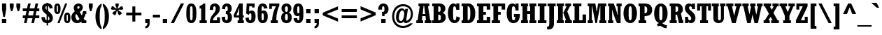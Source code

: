 SplineFontDB: 3.2
FontName: Rockwell-CondensedBoldSC
FullName: Rockwell-Condensed Bold Small Caps
FamilyName: Rockwell-Condensed-SC
Weight: Bold
Copyright: Copyright (c) 1990 Adobe Systems Incorporated.  All Rights Reserved.Rockwell is a trademark of The Monotype Corporation plc.
Version: 1.00
ItalicAngle: 0
UnderlinePosition: -100
UnderlineWidth: 50
Ascent: 800
Descent: 200
InvalidEm: 0
sfntRevision: 0x00010000
LayerCount: 2
Layer: 0 1 "Back" 1
Layer: 1 1 "Fore" 0
XUID: [1021 671 1122818036 26350]
StyleMap: 0x0020
FSType: 0
OS2Version: 0
OS2_WeightWidthSlopeOnly: 0
OS2_UseTypoMetrics: 0
CreationTime: -2082844800
ModificationTime: 1760721256
PfmFamily: 17
TTFWeight: 700
TTFWidth: 7
LineGap: 0
VLineGap: 0
Panose: 2 2 8 0 0 0 0 0 0 0
OS2TypoAscent: 702
OS2TypoAOffset: 0
OS2TypoDescent: 224
OS2TypoDOffset: 0
OS2TypoLinegap: 0
OS2WinAscent: 941
OS2WinAOffset: 0
OS2WinDescent: 224
OS2WinDOffset: 0
HheadAscent: 702
HheadAOffset: 0
HheadDescent: 224
HheadDOffset: 0
OS2SubXSize: 500
OS2SubYSize: 500
OS2SubXOff: 0
OS2SubYOff: -500
OS2SupXSize: 500
OS2SupYSize: 500
OS2SupXOff: 0
OS2SupYOff: 250
OS2StrikeYSize: 50
OS2StrikeYPos: 250
OS2Vendor: 'DTPS'
OS2UnicodeRanges: 00000000.00000000.00000000.00000000
Lookup: 258 0 0 "'kern' Kerning Horizontal in Latin lookup 0" { "'kern' Kerning Horizontal in Latin lookup 0 subtable"  } ['kern' ('DFLT' <'dflt' > 'latn' <'dflt' > ) ]
MarkAttachClasses: 1
DEI: 91125
TtTable: prep
PUSHW_2
 511
 512
SCANTYPE
SCANCTRL
PUSHB_1
 50
SCVTCI
PUSHB_1
 33
SSWCI
PUSHB_1
 194
SSW
PUSHB_1
 32
SMD
SVTCA[y-axis]
EndTTInstrs
TtTable: fpgm
PUSHB_8
 7
 6
 5
 4
 3
 2
 1
 0
FDEF
DUP
GC[orig]
DUP
ROUND[Grey]
SUB
ABS
PUSHB_1
 3
CINDEX
GC[orig]
DUP
ROUND[Grey]
SUB
ABS
GT
IF
PUSHB_1
 5
CALL
ELSE
PUSHB_1
 6
CALL
EIF
ENDF
FDEF
MDRP[min,rnd,grey]
ENDF
FDEF
SRP1
SRP2
SLOOP
IP
ENDF
FDEF
MPPEM
PUSHB_1
 65
LT
IF
ALIGNRP
ELSE
POP
EIF
ENDF
FDEF
PUSHB_5
 0
 0
 0
 0
 7
MINDEX
PUSHB_1
 7
MINDEX
PUSHB_1
 7
MINDEX
PUSHB_1
 0
CALL
ENDF
FDEF
SWAP
DUP
PUSHB_1
 0
SWAP
WS
MDAP[rnd]
SWAP
DUP
PUSHB_1
 0
EQ
IF
POP
MDRP[rp0,min,rnd,grey]
ELSE
MIRP[rp0,min,rnd,grey]
EIF
SLOOP
ALIGNRP
PUSHB_1
 3
LOOPCALL
PUSHB_1
 0
RS
MDAP[no-rnd]
SLOOP
ALIGNRP
PUSHB_1
 3
LOOPCALL
ENDF
FDEF
MDAP[rnd]
PUSHB_1
 0
SWAP
WS
PUSHB_1
 1
SWAP
WS
SLOOP
ALIGNRP
PUSHB_1
 3
LOOPCALL
PUSHB_1
 1
RS
DUP
PUSHB_1
 0
EQ
IF
POP
PUSHB_1
 0
RS
MDRP[rp0,min,rnd,grey]
ELSE
PUSHB_1
 0
RS
SWAP
MIRP[rp0,min,rnd,grey]
EIF
SLOOP
ALIGNRP
PUSHB_1
 3
LOOPCALL
ENDF
FDEF
PUSHB_1
 0
RS
MIRP[min,rnd,grey]
ENDF
SVTCA[y-axis]
SVTCA[y-axis]
EndTTInstrs
ShortTable: cvt  36
  0
  702
  490
  -1
  -1
  -1
  -1
  330
  -222
  -1
  -1
  -1
  112
  0
  0
  0
  0
  0
  0
  0
  0
  0
  0
  0
  146
  0
  0
  0
  0
  0
  0
  0
  0
  0
  0
  0
EndShort
ShortTable: maxp 16
  1
  0
  215
  88
  7
  88
  7
  3
  3
  4
  8
  0
  38
  208
  1
  1
EndShort
LangName: 1033 "" "" "Bold" "" "" "Version 1.00" "" "Created by Type-Designer 3.0"
Encoding: UnicodeBmp
Compacted: 1
UnicodeInterp: none
NameList: AGL For New Fonts
DisplaySize: -48
AntiAlias: 1
FitToEm: 0
WinInfo: 0 38 14
BeginPrivate: 0
EndPrivate
TeXData: 1 0 0 349175 174587 116391 552075 1048576 116391 783286 444596 497025 792723 393216 433062 380633 303038 157286 324010 404750 52429 2506097 1059062 262144
BeginChars: 65537 215

StartChar: .notdef
Encoding: 65536 -1 0
Width: 502
GlyphClass: 1
Flags: W
TtInstrs:
PUSHB_1
 190
SSW
SVTCA[x-axis]
NPUSHB
 10
 0
 5
 1
 0
 3
 1
 0
 4
 0
 0
CALL
NPUSHB
 10
 0
 2
 1
 0
 7
 1
 0
 1
 6
 0
CALL
IUP[x]
PUSHB_1
 146
SSW
SVTCA[y-axis]
PUSHB_8
 5
 6
 2
 1
 3
 1
 2
 2
MIAP[rnd]
SLOOP
ALIGNRP
LOOPCALL
PUSHB_8
 4
 7
 2
 1
 1
 1
 0
 0
MIAP[rnd]
SLOOP
ALIGNRP
LOOPCALL
IUP[y]
EndTTInstrs
LayerCount: 2
Fore
SplineSet
-1 0 m 1,0,-1
 499 0 l 1,1,-1
 499 500 l 1,2,-1
 -1 500 l 1,3,-1
 -1 0 l 1,0,-1
9 10 m 1,4,-1
 9 490 l 1,5,-1
 489 490 l 1,6,-1
 489 10 l 1,7,-1
 9 10 l 1,4,-1
EndSplineSet
Validated: 9
EndChar

StartChar: space
Encoding: 32 32 1
Width: 333
GlyphClass: 1
Flags: W
LayerCount: 2
Fore
Validated: 1
Kerns2: 109 -155 "'kern' Kerning Horizontal in Latin lookup 0 subtable" 107 -115 "'kern' Kerning Horizontal in Latin lookup 0 subtable" 58 -125 "'kern' Kerning Horizontal in Latin lookup 0 subtable" 56 -100 "'kern' Kerning Horizontal in Latin lookup 0 subtable" 55 -100 "'kern' Kerning Horizontal in Latin lookup 0 subtable" 53 -75 "'kern' Kerning Horizontal in Latin lookup 0 subtable" 34 -20 "'kern' Kerning Horizontal in Latin lookup 0 subtable"
EndChar

StartChar: exclam
Encoding: 33 33 2
Width: 292
GlyphClass: 1
Flags: W
TtInstrs:
PUSHB_1
 190
SSW
SVTCA[x-axis]
NPUSHB
 10
 0
 2
 1
 0
 3
 1
 24
 1
 0
 0
CALL
NPUSHB
 10
 0
 7
 1
 0
 9
 1
 24
 6
 8
 0
CALL
IUP[x]
PUSHB_1
 146
SSW
SVTCA[y-axis]
PUSHB_8
 2
 3
 2
 1
 1
 1
 0
 0
MIAP[rnd]
SLOOP
ALIGNRP
LOOPCALL
PUSHB_8
 4
 5
 2
 1
 8
 1
 7
 1
MIAP[rnd]
SLOOP
ALIGNRP
LOOPCALL
IUP[y]
EndTTInstrs
LayerCount: 2
Fore
SplineSet
68 0 m 1,0,-1
 224 0 l 1,1,-1
 224 156 l 1,2,-1
 68 156 l 1,3,-1
 68 0 l 1,0,-1
116 235 m 1,4,-1
 177 235 l 1,5,-1
 221 501 l 1,6,-1
 221 702 l 1,7,-1
 72 702 l 1,8,-1
 72 501 l 1,9,-1
 116 235 l 1,4,-1
EndSplineSet
Validated: 9
EndChar

StartChar: quotedbl
Encoding: 34 34 3
Width: 474
GlyphClass: 1
Flags: W
TtInstrs:
PUSHB_1
 190
SSW
SVTCA[x-axis]
NPUSHB
 10
 0
 5
 1
 0
 1
 1
 24
 4
 0
 0
CALL
NPUSHB
 10
 0
 11
 1
 0
 7
 1
 24
 10
 6
 0
CALL
IUP[x]
PUSHB_1
 146
SSW
SVTCA[y-axis]
NPUSHB
 12
 2
 3
 8
 9
 4
 1
 5
 6
 11
 3
 0
 1
MIAP[rnd]
SLOOP
ALIGNRP
LOOPCALL
IUP[y]
EndTTInstrs
LayerCount: 2
Fore
SplineSet
48 702 m 1,0,-1
 48 576 l 1,1,-1
 94 417 l 1,2,-1
 143 417 l 1,3,-1
 189 576 l 1,4,-1
 189 702 l 1,5,-1
 48 702 l 1,0,-1
285 702 m 1,6,-1
 285 576 l 1,7,-1
 331 417 l 1,8,-1
 380 417 l 1,9,-1
 426 576 l 1,10,-1
 426 702 l 1,11,-1
 285 702 l 1,6,-1
EndSplineSet
Validated: 9
EndChar

StartChar: numbersign
Encoding: 35 35 4
Width: 668
GlyphClass: 1
Flags: W
TtInstrs:
PUSHB_1
 190
SSW
SVTCA[x-axis]
NPUSHB
 14
 0
 9
 12
 13
 3
 0
 23
 26
 27
 3
 0
 8
 22
 0
CALL
IUP[x]
PUSHB_8
 28
 31
 30
 29
 4
 8
 22
 2
CALL
PUSHB_1
 146
SSW
SVTCA[y-axis]
NPUSHB
 18
 0
 9
 10
 25
 26
 30
 5
 0
 3
 4
 7
 8
 27
 5
 12
 31
 0
 0
CALL
PUSHB_8
 0
 1
 2
 5
 6
 3
 1
 0
MIAP[rnd]
SLOOP
ALIGNRP
LOOPCALL
NPUSHB
 18
 0
 11
 12
 23
 24
 29
 5
 0
 14
 17
 18
 21
 22
 5
 12
 28
 13
 0
CALL
PUSHB_8
 0
 1
 16
 19
 20
 3
 15
 1
MIAP[rnd]
SLOOP
ALIGNRP
LOOPCALL
IUP[y]
EndTTInstrs
LayerCount: 2
Fore
SplineSet
121 182 m 1,0,-1
 82 -3 l 1,1,-1
 175 -3 l 1,2,-1
 214 182 l 1,3,-1
 386 182 l 1,4,-1
 347 -3 l 1,5,-1
 440 -3 l 1,6,-1
 479 182 l 1,7,-1
 630 182 l 1,8,-1
 630 275 l 1,9,-1
 498 275 l 1,10,-1
 529 422 l 1,11,-1
 630 422 l 1,12,-1
 630 515 l 1,13,-1
 549 515 l 1,14,-1
 588 702 l 1,15,-1
 495 702 l 1,16,-1
 456 515 l 1,17,-1
 284 515 l 1,18,-1
 323 702 l 1,19,-1
 230 702 l 1,20,-1
 191 515 l 1,21,-1
 39 515 l 1,22,-1
 39 422 l 1,23,-1
 171 422 l 1,24,-1
 140 275 l 1,25,-1
 39 275 l 1,26,-1
 39 182 l 1,27,-1
 121 182 l 1,0,-1
264 422 m 1,28,-1
 436 422 l 1,29,-1
 405 275 l 1,30,-1
 233 275 l 1,31,-1
 264 422 l 1,28,-1
EndSplineSet
Validated: 9
EndChar

StartChar: dollar
Encoding: 36 36 5
Width: 469
GlyphClass: 1
Flags: W
TtInstrs:
PUSHB_1
 190
SSW
SVTCA[x-axis]
NPUSHB
 22
 0
 2
 8
 9
 16
 17
 33
 38
 7
 0
 18
 19
 25
 26
 32
 39
 44
 7
 0
 1
 0
 0
CALL
NPUSHB
 10
 5
 1
 0
 0
 35
 1
 24
 13
 12
 0
CALL
PUSHB_4
 24
 42
 22
 4
CALL
PUSHB_4
 24
 28
 29
 4
CALL
IUP[x]
PUSHB_1
 146
SSW
SVTCA[y-axis]
PUSHB_6
 0
 1
 32
 1
 2
 0
MIAP[rnd]
SLOOP
ALIGNRP
LOOPCALL
NPUSHB
 10
 0
 17
 1
 0
 13
 1
 0
 18
 12
 0
CALL
NPUSHB
 9
 39
 42
 33
 38
 35
 5
 0
 17
 2
CALL
IUP[y]
EndTTInstrs
LayerCount: 2
Fore
SplineSet
216 -94 m 1,0,-1
 269 -94 l 1,1,-1
 269 -10 l 1,2,3
 345 -4 345 -4 392.5 46 c 128,-1,4
 440 96 440 96 440 170 c 0,5,6
 440 240 440 240 399 298.5 c 128,-1,7
 358 357 358 357 269 427 c 1,8,-1
 269 598 l 1,9,10
 294 589 294 589 305.5 569 c 128,-1,11
 317 549 317 549 318 513 c 1,12,-1
 430 513 l 1,13,14
 425 603 425 603 382 647.5 c 128,-1,15
 339 692 339 692 269 698 c 1,16,-1
 269 717 l 1,17,-1
 216 717 l 1,18,-1
 216 698 l 1,19,20
 140 691 140 691 95.5 645.5 c 128,-1,21
 51 600 51 600 51 530 c 0,22,23
 51 469 51 469 88.5 416.5 c 128,-1,24
 126 364 126 364 216 296 c 1,25,-1
 216 92 l 1,26,27
 159 95 159 95 155 203 c 1,28,-1
 30 203 l 1,29,30
 33 109 33 109 79 52.5 c 128,-1,31
 125 -4 125 -4 216 -10 c 1,32,-1
 216 -94 l 1,0,-1
269 248 m 1,33,34
 318 204 318 204 318 154 c 0,35,36
 318 130 318 130 304.5 113 c 128,-1,37
 291 96 291 96 269 92 c 1,38,-1
 269 248 l 1,33,34
216 471 m 1,39,40
 192 491 192 491 182.5 508 c 128,-1,41
 173 525 173 525 173 547 c 0,42,43
 173 586 173 586 216 598 c 1,44,-1
 216 471 l 1,39,40
EndSplineSet
Validated: 9
EndChar

StartChar: percent
Encoding: 37 37 6
Width: 604
GlyphClass: 1
Flags: W
TtInstrs:
PUSHB_1
 190
SSW
SVTCA[x-axis]
NPUSHB
 9
 0
 0
 0
 13
 1
 0
 38
 0
 0
CALL
NPUSHB
 9
 0
 7
 1
 0
 0
 0
 6
 32
 0
CALL
NPUSHB
 9
 0
 0
 0
 31
 1
 0
 50
 18
 0
CALL
NPUSHB
 9
 0
 25
 1
 0
 0
 0
 24
 44
 0
CALL
IUP[x]
PUSHB_6
 10
 3
 2
 6
 0
 2
CALL
PUSHB_5
 14
 1
 44
 38
 2
CALL
PUSHB_6
 28
 21
 2
 24
 18
 2
CALL
PUSHB_1
 146
SSW
SVTCA[y-axis]
PUSHB_2
 0
 12
WS
PUSHB_8
 3
 1
 7
 15
 35
 2
 14
 0
MIAP[rnd]
SLOOP
ALIGNRP
LOOPCALL
PUSHB_4
 12
 10
 41
 4
CALL
PUSHB_2
 0
 12
WS
PUSHB_8
 28
 1
 7
 17
 53
 2
 16
 1
MIAP[rnd]
SLOOP
ALIGNRP
LOOPCALL
PUSHB_2
 0
 12
WS
PUSHB_6
 21
 1
 7
 0
 47
 7
MIAP[rnd]
SLOOP
ALIGNRP
LOOPCALL
PUSHB_7
 13
 7
 6
 3
 14
 41
 2
CALL
PUSHB_7
 31
 25
 24
 3
 47
 16
 2
CALL
PUSHB_5
 18
 1
 14
 16
 2
CALL
IUP[y]
EndTTInstrs
LayerCount: 2
Fore
SplineSet
499 128 m 2,0,1
 499 87 499 87 495 76 c 128,-1,2
 491 65 491 65 478 65 c 0,3,4
 466 65 466 65 462 76.5 c 128,-1,5
 458 88 458 88 458 129 c 2,6,-1
 458 242 l 2,7,8
 458 283 458 283 462.5 295 c 128,-1,9
 467 307 467 307 479 307 c 256,10,11
 491 307 491 307 495 295.5 c 128,-1,12
 499 284 499 284 499 243 c 2,13,-1
 499 128 l 2,0,1
126 -8 m 1,14,-1
 201 -8 l 1,15,-1
 478 710 l 1,16,-1
 403 710 l 1,17,-1
 126 -8 l 1,14,-1
147 458 m 2,18,19
 147 417 147 417 143 406 c 128,-1,20
 139 395 139 395 126 395 c 0,21,22
 114 395 114 395 110 406.5 c 128,-1,23
 106 418 106 418 106 459 c 2,24,-1
 106 572 l 2,25,26
 106 613 106 613 110.5 625 c 128,-1,27
 115 637 115 637 127 637 c 256,28,29
 139 637 139 637 143 625.5 c 128,-1,30
 147 614 147 614 147 573 c 2,31,-1
 147 458 l 2,18,19
366 186 m 0,32,33
 366 80 366 80 393.5 36 c 128,-1,34
 421 -8 421 -8 479 -8 c 0,35,36
 539 -8 539 -8 565 40 c 128,-1,37
 591 88 591 88 591 186 c 0,38,39
 591 287 591 287 564 333.5 c 128,-1,40
 537 380 537 380 479 380 c 0,41,42
 417 380 417 380 391.5 331 c 128,-1,43
 366 282 366 282 366 186 c 0,32,33
14 516 m 0,44,45
 14 410 14 410 41.5 366 c 128,-1,46
 69 322 69 322 127 322 c 0,47,48
 187 322 187 322 213 370 c 128,-1,49
 239 418 239 418 239 516 c 0,50,51
 239 617 239 617 212 663.5 c 128,-1,52
 185 710 185 710 127 710 c 0,53,54
 65 710 65 710 39.5 661 c 128,-1,55
 14 612 14 612 14 516 c 0,44,45
EndSplineSet
Validated: 9
EndChar

StartChar: ampersand
Encoding: 38 38 7
Width: 594
GlyphClass: 1
Flags: W
TtInstrs:
PUSHB_1
 190
SSW
SVTCA[x-axis]
NPUSHB
 11
 0
 2
 10
 11
 3
 0
 0
 24
 1
 12
 0
CALL
PUSHB_4
 24
 18
 60
 4
CALL
PUSHB_4
 24
 54
 26
 4
CALL
PUSHB_4
 24
 48
 31
 4
CALL
IUP[x]
PUSHB_8
 52
 41
 51
 43
 4
 31
 1
 2
CALL
PUSHB_5
 57
 1
 54
 60
 2
CALL
PUSHB_1
 146
SSW
SVTCA[y-axis]
PUSHB_2
 0
 12
WS
PUSHB_8
 2
 3
 2
 7
 1
 1
 0
 0
MIAP[rnd]
SLOOP
ALIGNRP
LOOPCALL
PUSHB_2
 0
 12
WS
NPUSHB
 9
 11
 12
 2
 7
 10
 51
 2
 9
 7
MIAP[rnd]
SLOOP
ALIGNRP
LOOPCALL
PUSHB_2
 0
 12
WS
PUSHB_6
 57
 1
 7
 0
 21
 1
MIAP[rnd]
SLOOP
ALIGNRP
LOOPCALL
PUSHB_2
 0
 12
WS
PUSHB_6
 43
 1
 7
 0
 37
 0
MIAP[rnd]
SLOOP
ALIGNRP
LOOPCALL
PUSHB_6
 41
 48
 2
 37
 11
 2
CALL
PUSHB_7
 52
 60
 54
 3
 37
 21
 2
CALL
IUP[y]
EndTTInstrs
LayerCount: 2
Fore
SplineSet
402 0 m 1,0,-1
 561 0 l 1,1,-1
 561 105 l 1,2,-1
 506 105 l 1,3,-1
 468 169 l 1,4,5
 477 184 477 184 486.5 204.5 c 128,-1,6
 496 225 496 225 505.5 249.5 c 128,-1,7
 515 274 515 274 521.5 295 c 128,-1,8
 528 316 528 316 530 329 c 1,9,-1
 561 329 l 1,10,-1
 561 434 l 1,11,-1
 442 434 l 1,12,13
 436 392 436 392 425.5 352.5 c 128,-1,14
 415 313 415 313 402 280 c 1,15,-1
 325 407 l 1,16,17
 434 483 434 483 434 572 c 0,18,19
 434 633 434 633 389.5 673 c 128,-1,20
 345 713 345 713 278 713 c 0,21,22
 244 713 244 713 213 701 c 128,-1,23
 182 689 182 689 159 668 c 128,-1,24
 136 647 136 647 123 618.5 c 128,-1,25
 110 590 110 590 110 558 c 0,26,27
 110 497 110 497 148 425 c 1,28,29
 85 374 85 374 55.5 321 c 128,-1,30
 26 268 26 268 26 205 c 0,31,32
 26 159 26 159 40.5 119 c 128,-1,33
 55 79 55 79 81 50 c 256,34,35
 107 21 107 21 144 5 c 128,-1,36
 181 -11 181 -11 224 -11 c 0,37,38
 264 -11 264 -11 299 3.5 c 128,-1,39
 334 18 334 18 373 50 c 1,40,-1
 402 0 l 1,0,-1
314 150 m 1,41,42
 292 114 292 114 258 114 c 0,43,44
 239 114 239 114 222.5 127.5 c 128,-1,45
 206 141 206 141 194 162.5 c 128,-1,46
 182 184 182 184 175.5 208.5 c 128,-1,47
 169 233 169 233 169 255 c 256,48,49
 169 277 169 277 177.5 293.5 c 128,-1,50
 186 310 186 310 208 329 c 1,51,-1
 314 150 l 1,41,42
266 506 m 1,52,53
 238 544 238 544 238 581 c 0,54,55
 238 599 238 599 250.5 611.5 c 128,-1,56
 263 624 263 624 281 624 c 0,57,58
 297 624 297 624 308 611.5 c 128,-1,59
 319 599 319 599 319 582 c 0,60,61
 319 540 319 540 266 506 c 1,52,53
EndSplineSet
Validated: 9
EndChar

StartChar: quotesingle
Encoding: 39 39 8
Width: 238
GlyphClass: 1
Flags: W
TtInstrs:
PUSHB_1
 190
SSW
SVTCA[x-axis]
NPUSHB
 10
 0
 5
 1
 0
 1
 1
 24
 4
 0
 0
CALL
IUP[x]
PUSHB_1
 146
SSW
SVTCA[y-axis]
PUSHB_8
 2
 3
 2
 1
 5
 1
 0
 1
MIAP[rnd]
SLOOP
ALIGNRP
LOOPCALL
IUP[y]
EndTTInstrs
LayerCount: 2
Fore
SplineSet
49 702 m 1,0,-1
 49 576 l 1,1,-1
 95 417 l 1,2,-1
 144 417 l 1,3,-1
 190 576 l 1,4,-1
 190 702 l 1,5,-1
 49 702 l 1,0,-1
EndSplineSet
Validated: 9
EndChar

StartChar: parenleft
Encoding: 40 40 9
Width: 281
GlyphClass: 1
Flags: W
TtInstrs:
PUSHB_1
 190
SSW
SVTCA[x-axis]
PUSHB_4
 24
 12
 3
 4
CALL
IUP[x]
PUSHB_1
 146
SSW
SVTCA[y-axis]
PUSHB_2
 0
 1
MIAP[rnd]
PUSHB_2
 8
 8
MIAP[rnd]
IUP[y]
EndTTInstrs
LayerCount: 2
Fore
SplineSet
255 711 m 1,0,1
 155 663 155 663 96 538 c 128,-1,2
 37 413 37 413 37 245 c 0,3,4
 37 172 37 172 49 102 c 128,-1,5
 61 32 61 32 87 -31 c 128,-1,6
 113 -94 113 -94 155 -143.5 c 128,-1,7
 197 -193 197 -193 255 -222 c 1,8,-1
 255 -127 l 1,9,10
 218 -90 218 -90 203.5 -2.5 c 128,-1,11
 189 85 189 85 189 245 c 0,12,13
 189 401 189 401 203.5 490 c 128,-1,14
 218 579 218 579 255 617 c 1,15,-1
 255 711 l 1,0,1
EndSplineSet
Validated: 9
EndChar

StartChar: parenright
Encoding: 41 41 10
Width: 281
GlyphClass: 1
Flags: W
TtInstrs:
PUSHB_1
 190
SSW
SVTCA[x-axis]
PUSHB_4
 24
 3
 12
 4
CALL
IUP[x]
PUSHB_8
 0
 15
 9
 8
 4
 0
 3
 2
CALL
PUSHB_1
 146
SSW
SVTCA[y-axis]
PUSHB_2
 0
 8
MIAP[rnd]
PUSHB_2
 8
 1
MIAP[rnd]
IUP[y]
EndTTInstrs
LayerCount: 2
Fore
SplineSet
26 -222 m 1,0,1
 127 -174 127 -174 185.5 -49 c 128,-1,2
 244 76 244 76 244 244 c 0,3,4
 244 317 244 317 232 387 c 128,-1,5
 220 457 220 457 194 520 c 128,-1,6
 168 583 168 583 126 632.5 c 128,-1,7
 84 682 84 682 26 711 c 1,8,-1
 26 616 l 1,9,10
 63 579 63 579 77.5 491.5 c 128,-1,11
 92 404 92 404 92 244 c 0,12,13
 92 88 92 88 77.5 -1 c 128,-1,14
 63 -90 63 -90 26 -128 c 1,15,-1
 26 -222 l 1,0,1
EndSplineSet
Validated: 9
EndChar

StartChar: asterisk
Encoding: 42 42 11
Width: 521
GlyphClass: 1
Flags: W
TtInstrs:
PUSHB_1
 190
SSW
SVTCA[x-axis]
PUSHB_4
 0
 22
 39
 4
CALL
IUP[x]
PUSHB_1
 146
SSW
SVTCA[y-axis]
PUSHB_8
 0
 12
 2
 1
 31
 1
 30
 1
MIAP[rnd]
SLOOP
ALIGNRP
LOOPCALL
IUP[y]
EndTTInstrs
LayerCount: 2
Fore
SplineSet
184 275 m 1,0,-1
 230 340 l 2,1,2
 230 343 230 343 230 346 c 0,3,4
 229 350 229 350 229 352 c 0,5,6
 229 376 229 376 238 400.5 c 128,-1,7
 247 425 247 425 260 445 c 1,8,9
 276 422 276 422 283.5 397 c 128,-1,10
 291 372 291 372 291 340 c 1,11,-1
 337 275 l 1,12,-1
 435 345 l 1,13,-1
 387 410 l 1,14,15
 360 418 360 418 342.5 430 c 128,-1,16
 325 442 325 442 296 473 c 1,17,18
 325 483 325 483 351 483 c 0,19,20
 382 483 382 483 408 473 c 1,21,-1
 484 498 l 1,22,-1
 447 609 l 1,23,-1
 370 583 l 1,24,25
 355 561 355 561 335 546 c 128,-1,26
 315 531 315 531 281 515 c 1,27,28
 285 577 285 577 318 620 c 1,29,-1
 318 702 l 1,30,-1
 202 702 l 1,31,-1
 202 620 l 1,32,33
 236 578 236 578 240 515 c 1,34,35
 205 531 205 531 185.5 546 c 128,-1,36
 166 561 166 561 151 583 c 1,37,-1
 74 609 l 1,38,-1
 37 498 l 1,39,-1
 113 473 l 1,40,41
 139 483 139 483 170 483 c 0,42,43
 196 483 196 483 225 473 c 1,44,45
 196 442 196 442 178.5 430 c 128,-1,46
 161 418 161 418 134 410 c 1,47,-1
 86 345 l 1,48,-1
 184 275 l 1,0,-1
EndSplineSet
Validated: 9
EndChar

StartChar: plus
Encoding: 43 43 12
Width: 667
GlyphClass: 1
Flags: W
TtInstrs:
PUSHB_1
 190
SSW
SVTCA[x-axis]
NPUSHB
 14
 0
 5
 8
 9
 3
 0
 3
 10
 11
 3
 0
 4
 2
 0
CALL
IUP[x]
PUSHB_1
 146
SSW
SVTCA[y-axis]
NPUSHB
 14
 0
 7
 8
 11
 3
 0
 2
 5
 6
 3
 12
 0
 1
 0
CALL
IUP[y]
EndTTInstrs
LayerCount: 2
Fore
SplineSet
62 383 m 1,0,-1
 62 278 l 1,1,-1
 281 278 l 1,2,-1
 281 59 l 1,3,-1
 386 59 l 1,4,-1
 386 278 l 1,5,-1
 605 278 l 1,6,-1
 605 383 l 1,7,-1
 386 383 l 1,8,-1
 386 602 l 1,9,-1
 281 602 l 1,10,-1
 281 383 l 1,11,-1
 62 383 l 1,0,-1
EndSplineSet
Validated: 9
EndChar

StartChar: comma
Encoding: 44 44 13
Width: 292
GlyphClass: 1
Flags: W
TtInstrs:
PUSHB_1
 190
SSW
SVTCA[x-axis]
NPUSHB
 12
 0
 3
 1
 0
 4
 5
 9
 3
 24
 2
 0
 0
CALL
IUP[x]
PUSHB_1
 146
SSW
SVTCA[y-axis]
PUSHB_8
 3
 4
 2
 1
 6
 1
 5
 0
MIAP[rnd]
SLOOP
ALIGNRP
LOOPCALL
PUSHB_6
 0
 9
 2
 0
 3
 2
CALL
IUP[y]
EndTTInstrs
LayerCount: 2
Fore
SplineSet
68 -187 m 1,0,1
 224 -179 224 -179 224 5 c 2,2,-1
 224 156 l 1,3,-1
 68 156 l 1,4,-1
 68 0 l 1,5,-1
 143 0 l 1,6,7
 143 -53 143 -53 125 -79 c 128,-1,8
 107 -105 107 -105 68 -109 c 1,9,-1
 68 -187 l 1,0,1
EndSplineSet
Validated: 9
Kerns2: 110 -140 "'kern' Kerning Horizontal in Latin lookup 0 subtable" 108 -140 "'kern' Kerning Horizontal in Latin lookup 0 subtable" 1 -115 "'kern' Kerning Horizontal in Latin lookup 0 subtable"
EndChar

StartChar: hyphen
Encoding: 45 45 14
Width: 333
GlyphClass: 1
Flags: W
TtInstrs:
PUSHB_1
 190
SSW
SVTCA[x-axis]
NPUSHB
 10
 0
 2
 1
 0
 3
 1
 0
 1
 0
 0
CALL
IUP[x]
PUSHB_1
 146
SSW
SVTCA[y-axis]
NPUSHB
 10
 0
 1
 1
 0
 3
 1
 12
 0
 2
 0
CALL
IUP[y]
EndTTInstrs
LayerCount: 2
Fore
SplineSet
38 188 m 1,0,-1
 296 188 l 1,1,-1
 296 306 l 1,2,-1
 38 306 l 1,3,-1
 38 188 l 1,0,-1
EndSplineSet
Validated: 9
EndChar

StartChar: period
Encoding: 46 46 15
Width: 292
GlyphClass: 1
Flags: W
TtInstrs:
PUSHB_1
 190
SSW
SVTCA[x-axis]
NPUSHB
 10
 0
 2
 1
 0
 3
 1
 24
 1
 0
 0
CALL
IUP[x]
PUSHB_1
 146
SSW
SVTCA[y-axis]
PUSHB_8
 2
 3
 2
 1
 1
 1
 0
 0
MIAP[rnd]
SLOOP
ALIGNRP
LOOPCALL
IUP[y]
EndTTInstrs
LayerCount: 2
Fore
SplineSet
68 0 m 1,0,-1
 224 0 l 1,1,-1
 224 156 l 1,2,-1
 68 156 l 1,3,-1
 68 0 l 1,0,-1
EndSplineSet
Validated: 9
Kerns2: 110 -140 "'kern' Kerning Horizontal in Latin lookup 0 subtable" 108 -140 "'kern' Kerning Horizontal in Latin lookup 0 subtable" 1 -115 "'kern' Kerning Horizontal in Latin lookup 0 subtable"
EndChar

StartChar: slash
Encoding: 47 47 16
Width: 583
GlyphClass: 1
Flags: W
TtInstrs:
PUSHB_1
 190
SSW
SVTCA[x-axis]
PUSHB_4
 0
 3
 1
 4
CALL
IUP[x]
PUSHB_1
 146
SSW
SVTCA[y-axis]
PUSHB_6
 0
 1
 3
 1
 0
 1
MIAP[rnd]
SLOOP
ALIGNRP
LOOPCALL
PUSHB_6
 0
 1
 2
 1
 1
 0
MIAP[rnd]
SLOOP
ALIGNRP
LOOPCALL
IUP[y]
EndTTInstrs
LayerCount: 2
Fore
SplineSet
415 702 m 1,0,-1
 54 -14 l 1,1,-1
 167 -14 l 1,2,-1
 529 702 l 1,3,-1
 415 702 l 1,0,-1
EndSplineSet
Validated: 9
EndChar

StartChar: zero
Encoding: 48 48 17
Width: 427
GlyphClass: 1
Flags: W
TtInstrs:
PUSHB_1
 190
SSW
SVTCA[x-axis]
NPUSHB
 9
 0
 31
 1
 0
 0
 24
 18
 0
 0
CALL
NPUSHB
 9
 0
 0
 0
 25
 1
 24
 10
 24
 0
CALL
IUP[x]
PUSHB_6
 28
 21
 2
 18
 24
 2
CALL
PUSHB_1
 146
SSW
SVTCA[y-axis]
PUSHB_2
 0
 12
WS
PUSHB_6
 28
 1
 7
 0
 5
 0
MIAP[rnd]
SLOOP
ALIGNRP
LOOPCALL
PUSHB_2
 0
 12
WS
PUSHB_6
 21
 1
 7
 0
 13
 1
MIAP[rnd]
SLOOP
ALIGNRP
LOOPCALL
PUSHB_8
 18
 31
 25
 24
 4
 5
 13
 2
CALL
IUP[y]
EndTTInstrs
LayerCount: 2
Fore
SplineSet
34 347 m 0,0,1
 34 274 34 274 39 215 c 128,-1,2
 44 156 44 156 61.5 103.5 c 128,-1,3
 79 51 79 51 116 18.5 c 128,-1,4
 153 -14 153 -14 213 -14 c 0,5,6
 267 -14 267 -14 302.5 11.5 c 128,-1,7
 338 37 338 37 358 84 c 128,-1,8
 378 131 378 131 386 195.5 c 128,-1,9
 394 260 394 260 394 347 c 0,10,11
 394 537 394 537 351.5 623.5 c 128,-1,12
 309 710 309 710 214 710 c 0,13,14
 157 710 157 710 121 683 c 128,-1,15
 85 656 85 656 66 608 c 128,-1,16
 47 560 47 560 40.5 496.5 c 128,-1,17
 34 433 34 433 34 347 c 0,0,1
168 481 m 2,18,19
 168 550 168 550 178 577.5 c 128,-1,20
 188 605 188 605 214 605 c 0,21,22
 243 605 243 605 251.5 570 c 128,-1,23
 260 535 260 535 260 429 c 2,24,-1
 260 245 l 2,25,26
 260 161 260 161 250.5 126 c 128,-1,27
 241 91 241 91 214 91 c 0,28,29
 189 91 189 91 178.5 118.5 c 128,-1,30
 168 146 168 146 168 206 c 2,31,-1
 168 481 l 2,18,19
EndSplineSet
Validated: 9
EndChar

StartChar: one
Encoding: 49 49 18
Width: 427
GlyphClass: 1
Flags: W
TtInstrs:
PUSHB_1
 190
SSW
SVTCA[x-axis]
NPUSHB
 10
 0
 4
 1
 0
 12
 1
 24
 3
 11
 0
CALL
IUP[x]
NPUSHB
 10
 0
 13
 9
 8
 2
 1
 6
 0
 1
 2
CALL
PUSHB_5
 5
 1
 3
 11
 2
CALL
PUSHB_1
 146
SSW
SVTCA[y-axis]
PUSHB_2
 0
 12
WS
NPUSHB
 10
 2
 3
 12
 13
 4
 7
 1
 1
 0
 0
MIAP[rnd]
SLOOP
ALIGNRP
LOOPCALL
PUSHB_6
 0
 1
 5
 1
 4
 1
MIAP[rnd]
SLOOP
ALIGNRP
LOOPCALL
IUP[y]
EndTTInstrs
LayerCount: 2
Fore
SplineSet
84 0 m 1,0,-1
 341 0 l 1,1,-1
 341 105 l 1,2,-1
 286 105 l 1,3,-1
 286 710 l 1,4,-1
 229 710 l 1,5,6
 195 674 195 674 162 655 c 128,-1,7
 129 636 129 636 84 626 c 1,8,-1
 84 524 l 1,9,10
 116 529 116 529 140 539 c 1,11,-1
 140 105 l 1,12,-1
 84 105 l 1,13,-1
 84 0 l 1,0,-1
EndSplineSet
Validated: 9
EndChar

StartChar: two
Encoding: 50 50 19
Width: 427
GlyphClass: 1
Flags: W
TtInstrs:
PUSHB_1
 190
SSW
SVTCA[x-axis]
NPUSHB
 10
 0
 1
 1
 0
 3
 1
 0
 0
 2
 0
CALL
NPUSHB
 9
 0
 1
 0
 0
 0
 24
 12
 27
 0
CALL
NPUSHB
 12
 21
 30
 2
 0
 20
 35
 2
 0
 24
 23
 18
 0
CALL
IUP[x]
PUSHB_1
 146
SSW
SVTCA[y-axis]
PUSHB_2
 0
 12
WS
PUSHB_8
 3
 4
 2
 7
 35
 1
 0
 0
MIAP[rnd]
SLOOP
ALIGNRP
LOOPCALL
PUSHB_2
 0
 12
WS
PUSHB_6
 25
 1
 7
 0
 15
 1
MIAP[rnd]
SLOOP
ALIGNRP
LOOPCALL
IUP[y]
EndTTInstrs
LayerCount: 2
Fore
SplineSet
387 0 m 1,0,-1
 387 204 l 1,1,-1
 282 204 l 1,2,-1
 282 97 l 1,3,-1
 141 97 l 1,4,5
 142 150 142 150 169 188.5 c 128,-1,6
 196 227 196 227 252 279 c 0,7,8
 284 310 284 310 304.5 331.5 c 128,-1,9
 325 353 325 353 343.5 381.5 c 128,-1,10
 362 410 362 410 373 444.5 c 128,-1,11
 384 479 384 479 384 520 c 0,12,13
 384 607 384 607 333 658.5 c 128,-1,14
 282 710 282 710 200 710 c 0,15,16
 119 710 119 710 71 657.5 c 128,-1,17
 23 605 23 605 23 516 c 0,18,19
 23 488 23 488 24 482 c 1,20,-1
 146 475 l 1,21,22
 143 498 143 498 143 523 c 0,23,24
 143 608 143 608 191 608 c 0,25,26
 235 608 235 608 235 528 c 0,27,28
 235 467 235 467 214 426.5 c 128,-1,29
 193 386 193 386 148 332 c 0,30,31
 120 297 120 297 100.5 269.5 c 128,-1,32
 81 242 81 242 63.5 204.5 c 128,-1,33
 46 167 46 167 35.5 115.5 c 128,-1,34
 25 64 25 64 25 0 c 1,35,-1
 387 0 l 1,0,-1
EndSplineSet
Validated: 9
EndChar

StartChar: three
Encoding: 51 51 20
Width: 427
GlyphClass: 1
Flags: W
TtInstrs:
PUSHB_1
 190
SSW
SVTCA[x-axis]
NPUSHB
 10
 43
 44
 2
 0
 0
 0
 24
 46
 0
 0
CALL
PUSHB_4
 24
 6
 37
 4
CALL
PUSHB_4
 24
 11
 26
 4
CALL
PUSHB_4
 24
 20
 19
 4
CALL
IUP[x]
PUSHB_1
 146
SSW
SVTCA[y-axis]
PUSHB_2
 0
 12
WS
PUSHB_6
 40
 1
 7
 0
 3
 0
MIAP[rnd]
SLOOP
ALIGNRP
LOOPCALL
PUSHB_2
 0
 12
WS
PUSHB_6
 23
 1
 7
 0
 16
 1
MIAP[rnd]
SLOOP
ALIGNRP
LOOPCALL
IUP[y]
EndTTInstrs
LayerCount: 2
Fore
SplineSet
26 202 m 1,0,1
 26 94 26 94 70 40 c 128,-1,2
 114 -14 114 -14 210 -14 c 0,3,4
 293 -14 293 -14 342 42.5 c 128,-1,5
 391 99 391 99 391 194 c 0,6,7
 391 324 391 324 300 376 c 1,8,9
 344 399 344 399 363 433.5 c 128,-1,10
 382 468 382 468 382 523 c 256,11,12
 382 578 382 578 366 615 c 128,-1,13
 350 652 350 652 323.5 672.5 c 128,-1,14
 297 693 297 693 267 701.5 c 128,-1,15
 237 710 237 710 206 710 c 0,16,17
 126 710 126 710 82.5 661 c 128,-1,18
 39 612 39 612 34 517 c 1,19,-1
 149 504 l 1,20,21
 150 564 150 564 160 588 c 128,-1,22
 170 612 170 612 195 612 c 0,23,24
 219 612 219 612 229.5 590 c 128,-1,25
 240 568 240 568 240 518 c 0,26,27
 240 466 240 466 228 446 c 128,-1,28
 216 426 216 426 183 426 c 0,29,30
 182 426 182 426 178 426 c 0,31,32
 172 426 172 426 172 426 c 1,33,-1
 172 321 l 1,34,35
 212 321 212 321 227 296.5 c 128,-1,36
 242 272 242 272 242 208 c 0,37,38
 242 140 242 140 232 112 c 128,-1,39
 222 84 222 84 194 84 c 0,40,41
 170 84 170 84 159 106 c 128,-1,42
 148 128 148 128 148 184 c 1,43,-1
 149 197 l 2,44,45
 149 205 149 205 149 213 c 1,46,-1
 26 202 l 1,0,1
EndSplineSet
Validated: 9
EndChar

StartChar: four
Encoding: 52 52 21
Width: 427
GlyphClass: 1
Flags: W
TtInstrs:
PUSHB_1
 190
SSW
SVTCA[x-axis]
NPUSHB
 14
 0
 4
 7
 8
 3
 9
 1
 14
 16
 2
 24
 3
 13
 0
CALL
IUP[x]
PUSHB_6
 20
 17
 2
 10
 1
 2
CALL
PUSHB_1
 146
SSW
SVTCA[y-axis]
PUSHB_2
 0
 12
WS
NPUSHB
 10
 2
 3
 14
 15
 4
 7
 1
 1
 0
 0
MIAP[rnd]
SLOOP
ALIGNRP
LOOPCALL
NPUSHB
 14
 0
 6
 7
 17
 3
 0
 5
 12
 13
 3
 12
 16
 4
 0
CALL
PUSHB_8
 20
 21
 2
 1
 9
 1
 8
 1
MIAP[rnd]
SLOOP
ALIGNRP
LOOPCALL
PUSHB_2
 8
 1
MIAP[rnd]
IUP[y]
EndTTInstrs
LayerCount: 2
Fore
SplineSet
169 0 m 1,0,-1
 391 0 l 1,1,-1
 391 105 l 1,2,-1
 350 105 l 1,3,-1
 350 200 l 1,4,-1
 391 200 l 1,5,-1
 391 285 l 1,6,-1
 350 285 l 1,7,-1
 350 710 l 1,8,-1
 226 710 l 1,9,-1
 22 278 l 1,10,11
 39 237 39 237 43 200 c 1,12,-1
 219 200 l 1,13,-1
 219 105 l 1,14,-1
 169 105 l 1,15,-1
 169 0 l 1,0,-1
219 285 m 1,16,-1
 119 285 l 1,17,18
 145 337 145 337 171.5 403 c 128,-1,19
 198 469 198 469 216 530 c 1,20,-1
 229 530 l 1,21,22
 225 498 225 498 222 432.5 c 128,-1,23
 219 367 219 367 219 285 c 1,16,-1
EndSplineSet
Validated: 9
EndChar

StartChar: five
Encoding: 53 53 22
Width: 427
GlyphClass: 1
Flags: W
TtInstrs:
PUSHB_1
 190
SSW
SVTCA[x-axis]
PUSHB_4
 24
 29
 0
 4
CALL
NPUSHB
 9
 0
 0
 7
 1
 0
 24
 4
 23
 0
CALL
IUP[x]
PUSHB_1
 146
SSW
SVTCA[y-axis]
PUSHB_2
 0
 12
WS
PUSHB_6
 26
 1
 7
 0
 2
 0
MIAP[rnd]
SLOOP
ALIGNRP
LOOPCALL
PUSHB_4
 12
 7
 20
 4
CALL
PUSHB_2
 0
 12
WS
PUSHB_8
 11
 12
 2
 7
 16
 1
 15
 1
MIAP[rnd]
SLOOP
ALIGNRP
LOOPCALL
IUP[y]
EndTTInstrs
LayerCount: 2
Fore
SplineSet
24 174 m 1,0,1
 39 -14 39 -14 196 -14 c 0,2,3
 385 -14 385 -14 385 241 c 0,4,5
 385 351 385 351 349 408.5 c 128,-1,6
 313 466 313 466 245 466 c 0,7,8
 218 466 218 466 196.5 457 c 128,-1,9
 175 448 175 448 152 427 c 1,10,-1
 160 605 l 1,11,-1
 258 605 l 1,12,-1
 260 562 l 1,13,-1
 351 562 l 1,14,-1
 351 702 l 1,15,-1
 67 702 l 1,16,-1
 50 349 l 1,17,-1
 147 295 l 1,18,19
 151 356 151 356 191 356 c 0,20,21
 218 356 218 356 227 331.5 c 128,-1,22
 236 307 236 307 236 232 c 0,23,24
 236 144 236 144 225.5 114.5 c 128,-1,25
 215 85 215 85 190 85 c 0,26,27
 167 85 167 85 156 109.5 c 128,-1,28
 145 134 145 134 143 188 c 1,29,-1
 24 174 l 1,0,1
EndSplineSet
Validated: 9
EndChar

StartChar: six
Encoding: 54 54 23
Width: 427
GlyphClass: 1
Flags: W
TtInstrs:
PUSHB_1
 190
SSW
SVTCA[x-axis]
PUSHB_4
 24
 0
 29
 4
CALL
NPUSHB
 11
 0
 23
 30
 41
 3
 0
 0
 24
 22
 8
 0
CALL
NPUSHB
 9
 0
 0
 19
 1
 0
 24
 16
 35
 0
CALL
IUP[x]
PUSHB_5
 32
 1
 22
 29
 2
CALL
PUSHB_5
 38
 1
 22
 35
 2
CALL
PUSHB_1
 146
SSW
SVTCA[y-axis]
PUSHB_2
 0
 12
WS
PUSHB_6
 26
 1
 7
 0
 3
 1
MIAP[rnd]
SLOOP
ALIGNRP
LOOPCALL
PUSHB_2
 0
 12
WS
PUSHB_6
 38
 1
 7
 0
 13
 0
MIAP[rnd]
SLOOP
ALIGNRP
LOOPCALL
PUSHB_4
 12
 19
 32
 4
CALL
PUSHB_6
 41
 35
 2
 13
 19
 2
CALL
IUP[y]
EndTTInstrs
LayerCount: 2
Fore
SplineSet
384 540 m 1,0,1
 379 618 379 618 333 664 c 128,-1,2
 287 710 287 710 214 710 c 0,3,4
 159 710 159 710 123.5 687 c 128,-1,5
 88 664 88 664 68.5 620.5 c 128,-1,6
 49 577 49 577 41.5 516 c 128,-1,7
 34 455 34 455 34 371 c 0,8,9
 34 272 34 272 38.5 208.5 c 128,-1,10
 43 145 43 145 60 94.5 c 128,-1,11
 77 44 77 44 114.5 15 c 128,-1,12
 152 -14 152 -14 216 -14 c 0,13,14
 303 -14 303 -14 349.5 48 c 128,-1,15
 396 110 396 110 396 225 c 0,16,17
 396 327 396 327 357 383 c 128,-1,18
 318 439 318 439 247 439 c 0,19,20
 225 439 225 439 209.5 433.5 c 128,-1,21
 194 428 194 428 176 415 c 1,22,-1
 176 514 l 2,23,24
 176 567 176 567 184.5 589.5 c 128,-1,25
 193 612 193 612 214 612 c 0,26,27
 233 612 233 612 242 593.5 c 128,-1,28
 251 575 251 575 252 530 c 1,29,-1
 384 540 l 1,0,1
176 317 m 1,30,31
 191 338 191 338 212 338 c 0,32,33
 235 338 235 338 244 312.5 c 128,-1,34
 253 287 253 287 253 206 c 0,35,36
 253 132 253 132 245 107.5 c 128,-1,37
 237 83 237 83 214 83 c 0,38,39
 192 83 192 83 184 100.5 c 128,-1,40
 176 118 176 118 176 166 c 2,41,-1
 176 317 l 1,30,31
EndSplineSet
Validated: 9
EndChar

StartChar: seven
Encoding: 55 55 24
Width: 427
GlyphClass: 1
Flags: W
TtInstrs:
PUSHB_1
 190
SSW
SVTCA[x-axis]
PUSHB_4
 24
 3
 20
 4
CALL
NPUSHB
 10
 0
 14
 1
 0
 12
 1
 0
 13
 11
 0
CALL
IUP[x]
PUSHB_1
 146
SSW
SVTCA[y-axis]
PUSHB_2
 0
 12
WS
NPUSHB
 10
 2
 3
 20
 21
 4
 7
 1
 1
 0
 0
MIAP[rnd]
SLOOP
ALIGNRP
LOOPCALL
PUSHB_2
 0
 12
WS
PUSHB_8
 14
 15
 2
 7
 11
 1
 10
 1
MIAP[rnd]
SLOOP
ALIGNRP
LOOPCALL
IUP[y]
EndTTInstrs
LayerCount: 2
Fore
SplineSet
77 0 m 1,0,-1
 330 0 l 1,1,-1
 330 105 l 1,2,-1
 276 105 l 1,3,4
 277 182 277 182 283 249 c 128,-1,5
 289 316 289 316 303 380 c 0,6,7
 319 454 319 454 339 514 c 128,-1,8
 359 574 359 574 384 621 c 1,9,-1
 384 702 l 1,10,-1
 24 702 l 1,11,-1
 24 510 l 1,12,-1
 118 510 l 1,13,-1
 118 604 l 1,14,-1
 262 604 l 1,15,16
 194 474 194 474 164 360 c 0,17,18
 148 300 148 300 139 238 c 128,-1,19
 130 176 130 176 128 105 c 1,20,-1
 77 105 l 1,21,-1
 77 0 l 1,0,-1
EndSplineSet
Validated: 9
EndChar

StartChar: eight
Encoding: 56 56 25
Width: 427
GlyphClass: 1
Flags: W
TtInstrs:
PUSHB_1
 190
SSW
SVTCA[x-axis]
PUSHB_4
 24
 0
 41
 4
CALL
PUSHB_4
 24
 5
 29
 4
CALL
PUSHB_4
 24
 35
 11
 4
CALL
PUSHB_4
 24
 47
 16
 4
CALL
IUP[x]
PUSHB_6
 38
 32
 2
 35
 29
 2
CALL
PUSHB_5
 26
 1
 16
 0
 2
CALL
PUSHB_5
 44
 1
 47
 41
 2
CALL
PUSHB_1
 146
SSW
SVTCA[y-axis]
PUSHB_2
 0
 12
WS
PUSHB_6
 26
 1
 7
 0
 8
 1
MIAP[rnd]
SLOOP
ALIGNRP
LOOPCALL
PUSHB_2
 0
 12
WS
PUSHB_6
 44
 1
 7
 0
 21
 0
MIAP[rnd]
SLOOP
ALIGNRP
LOOPCALL
PUSHB_4
 12
 32
 38
 4
CALL
PUSHB_6
 35
 29
 2
 38
 8
 2
CALL
PUSHB_6
 47
 41
 2
 21
 32
 2
CALL
IUP[y]
EndTTInstrs
LayerCount: 2
Fore
SplineSet
401 192 m 0,0,1
 401 262 401 262 375 305 c 128,-1,2
 349 348 349 348 292 375 c 1,3,4
 391 419 391 419 391 529 c 0,5,6
 391 610 391 610 342 660 c 128,-1,7
 293 710 293 710 214 710 c 0,8,9
 134 710 134 710 85 660 c 128,-1,10
 36 610 36 610 36 529 c 0,11,12
 36 420 36 420 134 375 c 1,13,14
 77 348 77 348 51.5 305 c 128,-1,15
 26 262 26 262 26 190 c 0,16,17
 26 148 26 148 36.5 112 c 128,-1,18
 47 76 47 76 69 47.5 c 128,-1,19
 91 19 91 19 127.5 2.5 c 128,-1,20
 164 -14 164 -14 214 -14 c 0,21,22
 270 -14 270 -14 307.5 5.5 c 128,-1,23
 345 25 345 25 365 56 c 128,-1,24
 385 87 385 87 393 122 c 128,-1,25
 401 157 401 157 401 192 c 0,0,1
212 618 m 0,26,27
 241 618 241 618 253 593.5 c 128,-1,28
 265 569 265 569 265 511 c 0,29,30
 265 459 265 459 252 437 c 128,-1,31
 239 415 239 415 212 415 c 256,32,33
 185 415 185 415 173.5 436.5 c 128,-1,34
 162 458 162 458 162 508 c 0,35,36
 162 568 162 568 173 593 c 128,-1,37
 184 618 184 618 212 618 c 0,26,27
213 334 m 256,38,39
 240 334 240 334 252 305 c 128,-1,40
 264 276 264 276 264 209 c 0,41,42
 264 135 264 135 253 106.5 c 128,-1,43
 242 78 242 78 214 78 c 0,44,45
 184 78 184 78 173.5 105 c 128,-1,46
 163 132 163 132 163 209 c 0,47,48
 163 277 163 277 174.5 305.5 c 128,-1,49
 186 334 186 334 213 334 c 256,38,39
EndSplineSet
Validated: 9
EndChar

StartChar: nine
Encoding: 57 57 26
Width: 427
GlyphClass: 1
Flags: W
TtInstrs:
PUSHB_1
 190
SSW
SVTCA[x-axis]
PUSHB_4
 24
 26
 0
 4
CALL
NPUSHB
 12
 0
 7
 1
 0
 20
 27
 38
 3
 24
 6
 19
 0
CALL
NPUSHB
 9
 16
 1
 0
 0
 0
 24
 32
 13
 0
CALL
IUP[x]
PUSHB_5
 29
 1
 26
 19
 2
CALL
PUSHB_5
 35
 1
 32
 19
 2
CALL
PUSHB_1
 146
SSW
SVTCA[y-axis]
PUSHB_2
 0
 12
WS
PUSHB_6
 23
 1
 7
 0
 3
 0
MIAP[rnd]
SLOOP
ALIGNRP
LOOPCALL
PUSHB_2
 0
 12
WS
PUSHB_6
 35
 1
 7
 0
 10
 1
MIAP[rnd]
SLOOP
ALIGNRP
LOOPCALL
PUSHB_4
 12
 16
 29
 4
CALL
PUSHB_6
 38
 32
 2
 16
 10
 2
CALL
IUP[y]
EndTTInstrs
LayerCount: 2
Fore
SplineSet
42 156 m 1,0,1
 47 78 47 78 93 32 c 128,-1,2
 139 -14 139 -14 212 -14 c 0,3,4
 310 -14 310 -14 351.5 62.5 c 128,-1,5
 393 139 393 139 393 293 c 2,6,-1
 393 382 l 2,7,8
 393 553 393 553 352.5 631.5 c 128,-1,9
 312 710 312 710 211 710 c 0,10,11
 129 710 129 710 80 651.5 c 128,-1,12
 31 593 31 593 31 471 c 0,13,14
 31 369 31 369 70 313 c 128,-1,15
 109 257 109 257 179 257 c 0,16,17
 201 257 201 257 216.5 262.5 c 128,-1,18
 232 268 232 268 251 281 c 1,19,-1
 251 215 l 2,20,21
 251 136 251 136 243 110 c 128,-1,22
 235 84 235 84 212 84 c 0,23,24
 193 84 193 84 184.5 102.5 c 128,-1,25
 176 121 176 121 174 166 c 1,26,-1
 42 156 l 1,0,1
251 379 m 1,27,28
 234 358 234 358 215 358 c 0,29,30
 191 358 191 358 182 384 c 128,-1,31
 173 410 173 410 173 490 c 0,32,33
 173 562 173 562 181 587.5 c 128,-1,34
 189 613 189 613 213 613 c 0,35,36
 234 613 234 613 242.5 593 c 128,-1,37
 251 573 251 573 251 525 c 2,38,-1
 251 379 l 1,27,28
EndSplineSet
Validated: 9
EndChar

StartChar: colon
Encoding: 58 58 27
Width: 292
GlyphClass: 1
Flags: W
TtInstrs:
PUSHB_1
 190
SSW
SVTCA[x-axis]
NPUSHB
 14
 0
 2
 5
 6
 3
 0
 3
 4
 7
 3
 24
 1
 0
 0
CALL
IUP[x]
PUSHB_1
 146
SSW
SVTCA[y-axis]
PUSHB_8
 0
 1
 2
 1
 3
 1
 2
 2
MIAP[rnd]
SLOOP
ALIGNRP
LOOPCALL
PUSHB_8
 6
 7
 2
 1
 5
 1
 4
 0
MIAP[rnd]
SLOOP
ALIGNRP
LOOPCALL
IUP[y]
EndTTInstrs
LayerCount: 2
Fore
SplineSet
68 334 m 1,0,-1
 224 334 l 1,1,-1
 224 490 l 1,2,-1
 68 490 l 1,3,-1
 68 334 l 1,0,-1
68 0 m 1,4,-1
 224 0 l 1,5,-1
 224 156 l 1,6,-1
 68 156 l 1,7,-1
 68 0 l 1,4,-1
EndSplineSet
Validated: 9
Kerns2: 1 -75 "'kern' Kerning Horizontal in Latin lookup 0 subtable"
EndChar

StartChar: semicolon
Encoding: 59 59 28
Width: 292
GlyphClass: 1
Flags: W
TtInstrs:
PUSHB_1
 190
SSW
SVTCA[x-axis]
NPUSHB
 16
 0
 3
 11
 12
 3
 0
 4
 5
 9
 10
 13
 5
 24
 2
 0
 0
CALL
IUP[x]
PUSHB_1
 146
SSW
SVTCA[y-axis]
PUSHB_8
 3
 4
 2
 1
 6
 1
 5
 0
MIAP[rnd]
SLOOP
ALIGNRP
LOOPCALL
PUSHB_8
 10
 11
 2
 1
 13
 1
 12
 2
MIAP[rnd]
SLOOP
ALIGNRP
LOOPCALL
PUSHB_6
 0
 9
 2
 0
 12
 2
CALL
IUP[y]
EndTTInstrs
LayerCount: 2
Fore
SplineSet
68 -187 m 1,0,1
 224 -179 224 -179 224 5 c 2,2,-1
 224 156 l 1,3,-1
 68 156 l 1,4,-1
 68 0 l 1,5,-1
 143 0 l 1,6,7
 143 -53 143 -53 125 -79 c 128,-1,8
 107 -105 107 -105 68 -109 c 1,9,-1
 68 -187 l 1,0,1
68 334 m 1,10,-1
 224 334 l 1,11,-1
 224 490 l 1,12,-1
 68 490 l 1,13,-1
 68 334 l 1,10,-1
EndSplineSet
Validated: 9
Kerns2: 1 -75 "'kern' Kerning Horizontal in Latin lookup 0 subtable"
EndChar

StartChar: less
Encoding: 60 60 29
Width: 667
GlyphClass: 1
Flags: W
TtInstrs:
PUSHB_1
 190
SSW
SVTCA[x-axis]
NPUSHB
 12
 0
 1
 3
 4
 3
 0
 6
 1
 0
 0
 5
 0
CALL
IUP[x]
PUSHB_1
 146
SSW
SVTCA[y-axis]
PUSHB_2
 2
 7
MIAP[rnd]
IUP[y]
EndTTInstrs
LayerCount: 2
Fore
SplineSet
605 56 m 1,0,-1
 605 170 l 1,1,-1
 205 330 l 1,2,-1
 605 490 l 1,3,-1
 605 604 l 1,4,-1
 62 377 l 1,5,-1
 62 283 l 1,6,-1
 605 56 l 1,0,-1
EndSplineSet
Validated: 9
EndChar

StartChar: equal
Encoding: 61 61 30
Width: 667
GlyphClass: 1
Flags: W
TtInstrs:
PUSHB_1
 190
SSW
SVTCA[x-axis]
NPUSHB
 14
 0
 3
 6
 7
 3
 0
 1
 4
 5
 3
 0
 2
 0
 0
CALL
IUP[x]
PUSHB_1
 146
SSW
SVTCA[y-axis]
PUSHB_2
 0
 12
WS
PUSHB_8
 1
 2
 2
 7
 3
 1
 0
 2
MIAP[rnd]
SLOOP
ALIGNRP
LOOPCALL
NPUSHB
 10
 0
 7
 1
 0
 6
 1
 12
 4
 5
 0
CALL
IUP[y]
EndTTInstrs
LayerCount: 2
Fore
SplineSet
62 500 m 1,0,-1
 62 395 l 1,1,-1
 605 395 l 1,2,-1
 605 500 l 1,3,-1
 62 500 l 1,0,-1
62 267 m 1,4,-1
 62 162 l 1,5,-1
 605 162 l 1,6,-1
 605 267 l 1,7,-1
 62 267 l 1,4,-1
EndSplineSet
Validated: 9
EndChar

StartChar: greater
Encoding: 62 62 31
Width: 667
GlyphClass: 1
Flags: W
TtInstrs:
PUSHB_1
 190
SSW
SVTCA[x-axis]
NPUSHB
 12
 0
 2
 1
 0
 3
 4
 6
 3
 0
 1
 0
 0
CALL
IUP[x]
PUSHB_1
 146
SSW
SVTCA[y-axis]
PUSHB_2
 5
 7
MIAP[rnd]
NPUSHB
 10
 0
 6
 4
 3
 2
 1
 6
 0
 3
 2
CALL
IUP[y]
EndTTInstrs
LayerCount: 2
Fore
SplineSet
62 56 m 1,0,-1
 605 283 l 1,1,-1
 605 377 l 1,2,-1
 62 604 l 1,3,-1
 62 490 l 1,4,-1
 462 330 l 1,5,-1
 62 170 l 1,6,-1
 62 56 l 1,0,-1
EndSplineSet
Validated: 9
EndChar

StartChar: question
Encoding: 63 63 32
Width: 406
GlyphClass: 1
Flags: W
TtInstrs:
PUSHB_1
 190
SSW
SVTCA[x-axis]
PUSHB_4
 24
 5
 18
 4
CALL
NPUSHB
 9
 0
 13
 1
 0
 0
 24
 12
 11
 0
CALL
NPUSHB
 10
 0
 27
 1
 0
 28
 1
 24
 26
 25
 0
CALL
IUP[x]
PUSHB_1
 146
SSW
SVTCA[y-axis]
NPUSHB
 9
 0
 1
 1
 0
 0
 0
 0
 21
 0
CALL
PUSHB_2
 0
 12
WS
PUSHB_6
 15
 1
 7
 0
 8
 1
MIAP[rnd]
SLOOP
ALIGNRP
LOOPCALL
PUSHB_8
 27
 28
 2
 1
 26
 1
 25
 0
MIAP[rnd]
SLOOP
ALIGNRP
LOOPCALL
IUP[y]
EndTTInstrs
LayerCount: 2
Fore
SplineSet
161 236 m 1,0,-1
 243 236 l 1,1,-1
 248 312 l 1,2,3
 314 312 314 312 350.5 368.5 c 128,-1,4
 387 425 387 425 387 502 c 0,5,6
 387 597 387 597 335 655 c 128,-1,7
 283 713 283 713 198 713 c 0,8,9
 117 713 117 713 68.5 657 c 128,-1,10
 20 601 20 601 20 496 c 1,11,-1
 155 496 l 1,12,-1
 155 544 l 2,13,14
 155 615 155 615 195 615 c 0,15,16
 220 615 220 615 230.5 589 c 128,-1,17
 241 563 241 563 241 498 c 0,18,19
 241 443 241 443 226.5 419 c 128,-1,20
 212 395 212 395 180 395 c 0,21,22
 172 395 172 395 165 396 c 128,-1,23
 158 397 158 397 148 400 c 1,24,-1
 161 236 l 1,0,-1
126 0 m 1,25,-1
 282 0 l 1,26,-1
 282 156 l 1,27,-1
 126 156 l 1,28,-1
 126 0 l 1,25,-1
EndSplineSet
Validated: 9
EndChar

StartChar: at
Encoding: 64 64 33
Width: 975
GlyphClass: 1
Flags: W
TtInstrs:
PUSHB_1
 190
SSW
SVTCA[x-axis]
PUSHB_4
 0
 72
 10
 4
CALL
NPUSHB
 9
 42
 1
 0
 0
 0
 0
 24
 60
 0
CALL
PUSHB_4
 0
 50
 34
 4
CALL
IUP[x]
PUSHB_7
 85
 80
 77
 3
 72
 60
 2
CALL
PUSHB_1
 146
SSW
SVTCA[y-axis]
PUSHB_4
 12
 5
 77
 4
CALL
PUSHB_7
 85
 1
 1
 19
 1
 13
 0
MIAP[rnd]
SLOOP
ALIGNRP
LOOPCALL
PUSHB_4
 12
 29
 55
 4
CALL
PUSHB_4
 12
 39
 45
 4
CALL
PUSHB_6
 72
 80
 2
 13
 5
 2
CALL
IUP[y]
EndTTInstrs
LayerCount: 2
Fore
SplineSet
682 505 m 1,0,-1
 585 505 l 1,1,-1
 577 449 l 1,2,3
 553 487 553 487 526.5 503.5 c 128,-1,4
 500 520 500 520 464 520 c 0,5,6
 417 520 417 520 378 493 c 128,-1,7
 339 466 339 466 311.5 420 c 128,-1,8
 284 374 284 374 269 318.5 c 128,-1,9
 254 263 254 263 254 208 c 0,10,11
 254 113 254 113 297.5 56.5 c 128,-1,12
 341 0 341 0 414 0 c 0,13,14
 447 0 447 0 470 11.5 c 128,-1,15
 493 23 493 23 530 57 c 1,16,17
 538 26 538 26 556 13 c 128,-1,18
 574 0 574 0 606 0 c 0,19,20
 640 0 640 0 683 19 c 128,-1,21
 726 38 726 38 766 77.5 c 128,-1,22
 806 117 806 117 832 179 c 128,-1,23
 858 241 858 241 858 322 c 0,24,25
 858 391 858 391 836.5 454 c 128,-1,26
 815 517 815 517 772 566.5 c 128,-1,27
 729 616 729 616 663.5 645 c 128,-1,28
 598 674 598 674 513 674 c 0,29,30
 414 674 414 674 338.5 638 c 128,-1,31
 263 602 263 602 214 540 c 128,-1,32
 165 478 165 478 141 400.5 c 128,-1,33
 117 323 117 323 117 239 c 0,34,35
 117 139 117 139 149.5 61.5 c 128,-1,36
 182 -16 182 -16 237.5 -67.5 c 128,-1,37
 293 -119 293 -119 363 -144.5 c 128,-1,38
 433 -170 433 -170 507 -170 c 0,39,40
 608 -170 608 -170 703 -127 c 128,-1,41
 798 -84 798 -84 856 -7 c 1,42,-1
 753 -7 l 1,43,44
 638 -98 638 -98 507 -98 c 0,45,46
 437 -98 437 -98 378 -73.5 c 128,-1,47
 319 -49 319 -49 276.5 -3.5 c 128,-1,48
 234 42 234 42 211.5 105 c 128,-1,49
 189 168 189 168 189 244 c 0,50,51
 189 323 189 323 212.5 388.5 c 128,-1,52
 236 454 236 454 279 502 c 128,-1,53
 322 550 322 550 382.5 576 c 128,-1,54
 443 602 443 602 514 602 c 0,55,56
 574 602 574 602 624.5 582 c 128,-1,57
 675 562 675 562 711 525 c 128,-1,58
 747 488 747 488 766.5 436 c 128,-1,59
 786 384 786 384 786 323 c 0,60,61
 786 265 786 265 770.5 219.5 c 128,-1,62
 755 174 755 174 731.5 144 c 128,-1,63
 708 114 708 114 682 98.5 c 128,-1,64
 656 83 656 83 636 83 c 0,65,66
 618 83 618 83 618 103 c 0,67,68
 618 105 618 105 619 109 c 0,69,70
 620 115 620 115 620 118 c 2,71,-1
 682 505 l 1,0,-1
356 180 m 0,72,73
 356 217 356 217 362.5 261.5 c 128,-1,74
 369 306 369 306 383.5 348 c 128,-1,75
 398 390 398 390 422 417 c 128,-1,76
 446 444 446 444 478 444 c 0,77,78
 509 444 509 444 528.5 417.5 c 128,-1,79
 548 391 548 391 548 345 c 0,80,81
 548 309 548 309 541.5 263 c 128,-1,82
 535 217 535 217 520.5 172.5 c 128,-1,83
 506 128 506 128 483.5 99.5 c 128,-1,84
 461 71 461 71 430 71 c 0,85,86
 396 71 396 71 376 101 c 128,-1,87
 356 131 356 131 356 180 c 0,72,73
EndSplineSet
Validated: 9
EndChar

StartChar: A
Encoding: 65 65 34
Width: 552
GlyphClass: 1
Flags: W
TtInstrs:
PUSHB_1
 190
SSW
SVTCA[x-axis]
NPUSHB
 11
 20
 1
 2
 1
 0
 19
 1
 0
 1
 0
 0
CALL
NPUSHB
 10
 0
 10
 1
 0
 8
 1
 0
 9
 7
 0
CALL
IUP[x]
PUSHB_5
 21
 1
 1
 7
 2
CALL
PUSHB_5
 20
 1
 1
 0
 2
CALL
PUSHB_1
 146
SSW
SVTCA[y-axis]
PUSHB_2
 0
 12
WS
NPUSHB
 16
 2
 3
 6
 7
 10
 11
 18
 19
 8
 7
 1
 8
 9
 3
 0
 0
MIAP[rnd]
SLOOP
ALIGNRP
LOOPCALL
NPUSHB
 10
 0
 23
 1
 0
 5
 1
 12
 20
 4
 0
CALL
PUSHB_2
 0
 12
WS
NPUSHB
 12
 12
 13
 16
 17
 21
 22
 6
 7
 15
 1
 14
 1
MIAP[rnd]
SLOOP
ALIGNRP
LOOPCALL
PUSHB_2
 14
 1
MIAP[rnd]
IUP[y]
EndTTInstrs
LayerCount: 2
Fore
SplineSet
5 0 m 1,0,-1
 246 0 l 1,1,-1
 246 105 l 1,2,-1
 203 105 l 1,3,-1
 219 236 l 1,4,-1
 334 236 l 1,5,-1
 351 105 l 1,6,-1
 307 105 l 1,7,-1
 307 0 l 1,8,-1
 547 0 l 1,9,-1
 547 105 l 1,10,-1
 503 105 l 1,11,-1
 423 597 l 1,12,-1
 470 597 l 1,13,-1
 470 702 l 1,14,-1
 82 702 l 1,15,-1
 82 597 l 1,16,-1
 127 597 l 1,17,-1
 52 105 l 1,18,-1
 5 105 l 1,19,-1
 5 0 l 1,0,-1
231 323 m 1,20,-1
 266 615 l 1,21,-1
 285 615 l 1,22,-1
 322 323 l 1,23,-1
 231 323 l 1,20,-1
EndSplineSet
Validated: 9
Kerns2: 90 -30 "'kern' Kerning Horizontal in Latin lookup 0 subtable" 87 -30 "'kern' Kerning Horizontal in Latin lookup 0 subtable" 58 -30 "'kern' Kerning Horizontal in Latin lookup 0 subtable" 56 -30 "'kern' Kerning Horizontal in Latin lookup 0 subtable" 55 -35 "'kern' Kerning Horizontal in Latin lookup 0 subtable" 54 -5 "'kern' Kerning Horizontal in Latin lookup 0 subtable" 53 -30 "'kern' Kerning Horizontal in Latin lookup 0 subtable" 50 -20 "'kern' Kerning Horizontal in Latin lookup 0 subtable" 48 -20 "'kern' Kerning Horizontal in Latin lookup 0 subtable" 40 -20 "'kern' Kerning Horizontal in Latin lookup 0 subtable" 36 -20 "'kern' Kerning Horizontal in Latin lookup 0 subtable"
EndChar

StartChar: B
Encoding: 66 66 35
Width: 542
GlyphClass: 1
Flags: W
TtInstrs:
PUSHB_1
 190
SSW
SVTCA[x-axis]
PUSHB_4
 24
 4
 22
 4
CALL
PUSHB_4
 24
 8
 29
 4
CALL
NPUSHB
 12
 0
 25
 26
 32
 3
 0
 17
 1
 24
 19
 16
 0
CALL
IUP[x]
PUSHB_5
 6
 1
 4
 22
 2
CALL
PUSHB_5
 13
 1
 19
 29
 2
CALL
PUSHB_7
 18
 15
 14
 3
 0
 4
 2
CALL
PUSHB_1
 146
SSW
SVTCA[y-axis]
PUSHB_2
 0
 12
WS
NPUSHB
 9
 17
 18
 25
 3
 7
 1
 1
 0
 0
MIAP[rnd]
SLOOP
ALIGNRP
LOOPCALL
PUSHB_2
 0
 12
WS
NPUSHB
 9
 15
 16
 26
 3
 7
 14
 1
 13
 1
MIAP[rnd]
SLOOP
ALIGNRP
LOOPCALL
PUSHB_4
 12
 19
 32
 4
CALL
PUSHB_2
 13
 1
MIAP[rnd]
PUSHB_5
 22
 1
 0
 32
 2
CALL
PUSHB_5
 29
 1
 19
 13
 2
CALL
IUP[y]
EndTTInstrs
LayerCount: 2
Fore
SplineSet
23 0 m 1,0,-1
 255 0 l 2,1,2
 373 0 373 0 439 54 c 128,-1,3
 505 108 505 108 505 206 c 0,4,5
 505 325 505 325 395 372 c 1,6,7
 492 406 492 406 492 518 c 0,8,9
 492 570 492 570 473 606 c 128,-1,10
 454 642 454 642 421.5 663 c 128,-1,11
 389 684 389 684 349.5 693 c 128,-1,12
 310 702 310 702 266 702 c 2,13,-1
 23 702 l 1,14,-1
 23 597 l 1,15,-1
 73 597 l 1,16,-1
 73 105 l 1,17,-1
 23 105 l 1,18,-1
 23 0 l 1,0,-1
240 311 m 1,19,20
 290 311 290 311 311 291.5 c 128,-1,21
 332 272 332 272 332 207 c 0,22,23
 332 140 332 140 312 122.5 c 128,-1,24
 292 105 292 105 240 105 c 1,25,-1
 240 311 l 1,19,20
240 602 m 1,26,27
 286 602 286 602 305.5 582.5 c 128,-1,28
 325 563 325 563 325 501 c 0,29,30
 325 444 325 444 306 425.5 c 128,-1,31
 287 407 287 407 240 407 c 1,32,-1
 240 602 l 1,26,27
EndSplineSet
Validated: 9
Kerns2: 54 -15 "'kern' Kerning Horizontal in Latin lookup 0 subtable" 34 -20 "'kern' Kerning Horizontal in Latin lookup 0 subtable" 15 -40 "'kern' Kerning Horizontal in Latin lookup 0 subtable" 13 -40 "'kern' Kerning Horizontal in Latin lookup 0 subtable"
EndChar

StartChar: C
Encoding: 67 67 36
Width: 490
GlyphClass: 1
Flags: W
TtInstrs:
PUSHB_1
 190
SSW
SVTCA[x-axis]
NPUSHB
 9
 23
 1
 0
 0
 0
 24
 8
 28
 0
CALL
NPUSHB
 13
 0
 17
 1
 20
 0
 2
 18
 19
 2
 24
 16
 15
 0
CALL
IUP[x]
PUSHB_1
 146
SSW
SVTCA[y-axis]
PUSHB_2
 0
 12
WS
PUSHB_6
 3
 1
 7
 0
 33
 0
MIAP[rnd]
SLOOP
ALIGNRP
LOOPCALL
PUSHB_2
 0
 12
WS
NPUSHB
 9
 13
 15
 16
 3
 7
 18
 1
 17
 1
MIAP[rnd]
SLOOP
ALIGNRP
LOOPCALL
PUSHB_2
 17
 1
MIAP[rnd]
PUSHB_2
 23
 1
MIAP[rnd]
IUP[y]
EndTTInstrs
LayerCount: 2
Fore
SplineSet
337 248 m 1,0,1
 332 172 332 172 318.5 139.5 c 128,-1,2
 305 107 305 107 277 107 c 0,3,4
 258 107 258 107 246.5 118 c 128,-1,5
 235 129 235 129 229 157 c 128,-1,6
 223 185 223 185 221 232.5 c 128,-1,7
 219 280 219 280 219 362 c 0,8,9
 219 437 219 437 220.5 480 c 128,-1,10
 222 523 222 523 227.5 548.5 c 128,-1,11
 233 574 233 574 242.5 584.5 c 128,-1,12
 252 595 252 595 269 595 c 0,13,14
 323 595 323 595 332 465 c 1,15,-1
 444 465 l 1,16,-1
 444 702 l 1,17,-1
 332 702 l 1,18,-1
 332 654 l 1,19,-1
 330 654 l 1,20,21
 307 685 307 685 283.5 699 c 128,-1,22
 260 713 260 713 230 713 c 0,23,24
 192 713 192 713 157.5 691 c 128,-1,25
 123 669 123 669 95.5 625 c 128,-1,26
 68 581 68 581 52 514.5 c 128,-1,27
 36 448 36 448 36 361 c 0,28,29
 36 265 36 265 54.5 194 c 128,-1,30
 73 123 73 123 105.5 77.5 c 128,-1,31
 138 32 138 32 179 10.5 c 128,-1,32
 220 -11 220 -11 266 -11 c 0,33,34
 347 -11 347 -11 401 49 c 128,-1,35
 455 109 455 109 465 210 c 1,36,-1
 337 248 l 1,0,1
EndSplineSet
Validated: 9
Kerns2: 34 -20 "'kern' Kerning Horizontal in Latin lookup 0 subtable" 15 -40 "'kern' Kerning Horizontal in Latin lookup 0 subtable" 13 -40 "'kern' Kerning Horizontal in Latin lookup 0 subtable"
EndChar

StartChar: D
Encoding: 68 68 37
Width: 552
GlyphClass: 1
Flags: W
TtInstrs:
PUSHB_1
 190
SSW
SVTCA[x-axis]
PUSHB_4
 24
 6
 20
 4
CALL
NPUSHB
 10
 0
 25
 1
 0
 13
 1
 24
 15
 12
 0
CALL
IUP[x]
PUSHB_6
 9
 1
 2
 15
 20
 2
CALL
PUSHB_8
 0
 14
 11
 10
 4
 0
 6
 2
CALL
PUSHB_1
 146
SSW
SVTCA[y-axis]
PUSHB_2
 0
 12
WS
NPUSHB
 9
 13
 14
 25
 3
 7
 1
 1
 0
 0
MIAP[rnd]
SLOOP
ALIGNRP
LOOPCALL
PUSHB_2
 0
 12
WS
NPUSHB
 9
 11
 12
 15
 3
 7
 10
 1
 9
 1
MIAP[rnd]
SLOOP
ALIGNRP
LOOPCALL
PUSHB_5
 20
 1
 0
 9
 2
CALL
IUP[y]
EndTTInstrs
LayerCount: 2
Fore
SplineSet
23 0 m 1,0,-1
 266 0 l 2,1,2
 328 0 328 0 374.5 26 c 128,-1,3
 421 52 421 52 452 99.5 c 128,-1,4
 483 147 483 147 498 211 c 128,-1,5
 513 275 513 275 513 350 c 0,6,7
 513 514 513 514 445 608 c 128,-1,8
 377 702 377 702 266 702 c 2,9,-1
 23 702 l 1,10,-1
 23 597 l 1,11,-1
 73 597 l 1,12,-1
 73 105 l 1,13,-1
 23 105 l 1,14,-1
 23 0 l 1,0,-1
240 597 m 1,15,16
 264 597 264 597 280.5 589.5 c 128,-1,17
 297 582 297 582 309.5 557.5 c 128,-1,18
 322 533 322 533 329 484 c 128,-1,19
 336 435 336 435 336 354 c 0,20,21
 336 275 336 275 330.5 225.5 c 128,-1,22
 325 176 325 176 313.5 150 c 128,-1,23
 302 124 302 124 284.5 114.5 c 128,-1,24
 267 105 267 105 240 105 c 1,25,-1
 240 597 l 1,15,16
EndSplineSet
Validated: 9
Kerns2: 58 -50 "'kern' Kerning Horizontal in Latin lookup 0 subtable" 56 -50 "'kern' Kerning Horizontal in Latin lookup 0 subtable" 55 -40 "'kern' Kerning Horizontal in Latin lookup 0 subtable" 34 -30 "'kern' Kerning Horizontal in Latin lookup 0 subtable" 15 -75 "'kern' Kerning Horizontal in Latin lookup 0 subtable" 13 -75 "'kern' Kerning Horizontal in Latin lookup 0 subtable"
EndChar

StartChar: E
Encoding: 69 69 38
Width: 531
GlyphClass: 1
Flags: W
TtInstrs:
PUSHB_1
 190
SSW
SVTCA[x-axis]
NPUSHB
 14
 0
 2
 13
 14
 3
 0
 4
 11
 12
 3
 24
 1
 3
 0
CALL
NPUSHB
 12
 0
 6
 9
 10
 3
 0
 18
 1
 24
 5
 17
 0
CALL
IUP[x]
PUSHB_6
 8
 7
 2
 5
 3
 2
CALL
PUSHB_8
 0
 19
 16
 15
 4
 0
 1
 2
CALL
PUSHB_1
 146
SSW
SVTCA[y-axis]
PUSHB_2
 0
 12
WS
NPUSHB
 10
 4
 5
 18
 19
 4
 7
 1
 1
 0
 0
MIAP[rnd]
SLOOP
ALIGNRP
LOOPCALL
NPUSHB
 10
 0
 8
 1
 0
 7
 1
 12
 9
 6
 0
CALL
PUSHB_2
 0
 12
WS
NPUSHB
 10
 10
 11
 16
 17
 4
 7
 15
 1
 14
 1
MIAP[rnd]
SLOOP
ALIGNRP
LOOPCALL
IUP[y]
EndTTInstrs
LayerCount: 2
Fore
SplineSet
23 0 m 1,0,-1
 497 0 l 1,1,-1
 497 229 l 1,2,-1
 372 229 l 1,3,-1
 372 105 l 1,4,-1
 251 105 l 1,5,-1
 251 306 l 1,6,-1
 344 306 l 1,7,-1
 344 411 l 1,8,-1
 251 411 l 1,9,-1
 251 597 l 1,10,-1
 372 597 l 1,11,-1
 372 479 l 1,12,-1
 497 479 l 1,13,-1
 497 702 l 1,14,-1
 23 702 l 1,15,-1
 23 597 l 1,16,-1
 84 597 l 1,17,-1
 84 105 l 1,18,-1
 23 105 l 1,19,-1
 23 0 l 1,0,-1
EndSplineSet
Validated: 9
EndChar

StartChar: F
Encoding: 70 70 39
Width: 531
GlyphClass: 1
Flags: W
TtInstrs:
PUSHB_1
 190
SSW
SVTCA[x-axis]
NPUSHB
 12
 0
 4
 7
 8
 3
 0
 16
 1
 24
 3
 15
 0
CALL
NPUSHB
 10
 0
 12
 1
 0
 10
 1
 24
 11
 9
 0
CALL
IUP[x]
PUSHB_8
 6
 5
 2
 1
 4
 3
 9
 2
CALL
PUSHB_8
 0
 17
 14
 13
 4
 0
 11
 2
CALL
PUSHB_1
 146
SSW
SVTCA[y-axis]
PUSHB_2
 0
 12
WS
NPUSHB
 10
 2
 3
 16
 17
 4
 7
 1
 1
 0
 0
MIAP[rnd]
SLOOP
ALIGNRP
LOOPCALL
NPUSHB
 10
 0
 6
 1
 0
 5
 1
 12
 7
 4
 0
CALL
PUSHB_2
 0
 12
WS
NPUSHB
 10
 8
 9
 14
 15
 4
 7
 13
 1
 12
 1
MIAP[rnd]
SLOOP
ALIGNRP
LOOPCALL
IUP[y]
EndTTInstrs
LayerCount: 2
Fore
SplineSet
25 0 m 1,0,-1
 320 0 l 1,1,-1
 320 105 l 1,2,-1
 253 105 l 1,3,-1
 253 306 l 1,4,-1
 347 306 l 1,5,-1
 347 411 l 1,6,-1
 253 411 l 1,7,-1
 253 597 l 1,8,-1
 380 597 l 1,9,-1
 380 479 l 1,10,-1
 505 479 l 1,11,-1
 505 702 l 1,12,-1
 25 702 l 1,13,-1
 25 597 l 1,14,-1
 86 597 l 1,15,-1
 86 105 l 1,16,-1
 25 105 l 1,17,-1
 25 0 l 1,0,-1
EndSplineSet
Validated: 9
Kerns2: 83 -20 "'kern' Kerning Horizontal in Latin lookup 0 subtable" 80 -100 "'kern' Kerning Horizontal in Latin lookup 0 subtable" 74 -20 "'kern' Kerning Horizontal in Latin lookup 0 subtable" 70 -100 "'kern' Kerning Horizontal in Latin lookup 0 subtable" 66 -100 "'kern' Kerning Horizontal in Latin lookup 0 subtable" 34 -60 "'kern' Kerning Horizontal in Latin lookup 0 subtable" 15 -190 "'kern' Kerning Horizontal in Latin lookup 0 subtable" 13 -190 "'kern' Kerning Horizontal in Latin lookup 0 subtable"
EndChar

StartChar: G
Encoding: 71 71 40
Width: 531
GlyphClass: 1
Flags: W
TtInstrs:
PUSHB_1
 190
SSW
SVTCA[x-axis]
PUSHB_4
 24
 7
 26
 4
CALL
NPUSHB
 12
 0
 17
 1
 20
 1
 18
 19
 2
 24
 16
 15
 0
CALL
NPUSHB
 9
 0
 0
 0
 36
 1
 0
 34
 35
 0
CALL
IUP[x]
PUSHB_1
 146
SSW
SVTCA[y-axis]
NPUSHB
 10
 0
 36
 1
 0
 35
 1
 12
 0
 34
 0
CALL
PUSHB_2
 0
 12
WS
PUSHB_6
 2
 1
 7
 0
 31
 0
MIAP[rnd]
SLOOP
ALIGNRP
LOOPCALL
PUSHB_2
 0
 12
WS
PUSHB_6
 12
 1
 7
 0
 23
 1
MIAP[rnd]
SLOOP
ALIGNRP
LOOPCALL
PUSHB_8
 15
 16
 2
 1
 18
 1
 17
 1
MIAP[rnd]
SLOOP
ALIGNRP
LOOPCALL
PUSHB_2
 17
 1
MIAP[rnd]
IUP[y]
EndTTInstrs
LayerCount: 2
Fore
SplineSet
341 223 m 1,0,1
 340 107 340 107 280 107 c 0,2,3
 261 107 261 107 249.5 117 c 128,-1,4
 238 127 238 127 231.5 154 c 128,-1,5
 225 181 225 181 222 231.5 c 128,-1,6
 219 282 219 282 219 367 c 0,7,8
 219 444 219 444 221 485.5 c 128,-1,9
 223 527 223 527 229.5 551.5 c 128,-1,10
 236 576 236 576 247 585.5 c 128,-1,11
 258 595 258 595 278 595 c 0,12,13
 307 595 307 595 327 564 c 128,-1,14
 347 533 347 533 348 463 c 1,15,-1
 460 463 l 1,16,-1
 460 702 l 1,17,-1
 348 702 l 1,18,-1
 348 650 l 1,19,-1
 346 650 l 1,20,21
 322 683 322 683 296 698 c 128,-1,22
 270 713 270 713 237 713 c 0,23,24
 142 713 142 713 89 617 c 128,-1,25
 36 521 36 521 36 347 c 0,26,27
 36 257 36 257 54 188.5 c 128,-1,28
 72 120 72 120 106 75 c 0,29,30
 170 -11 170 -11 279 -11 c 0,31,32
 387 -11 387 -11 447 70.5 c 128,-1,33
 507 152 507 152 507 328 c 1,34,-1
 294 328 l 1,35,-1
 294 223 l 1,36,-1
 341 223 l 1,0,1
EndSplineSet
Validated: 9
Kerns2: 15 -40 "'kern' Kerning Horizontal in Latin lookup 0 subtable" 13 -40 "'kern' Kerning Horizontal in Latin lookup 0 subtable"
EndChar

StartChar: H
Encoding: 72 72 41
Width: 594
GlyphClass: 1
Flags: W
TtInstrs:
PUSHB_1
 190
SSW
SVTCA[x-axis]
NPUSHB
 12
 0
 4
 19
 20
 3
 0
 26
 1
 24
 3
 25
 0
CALL
NPUSHB
 12
 0
 12
 1
 0
 6
 17
 18
 3
 24
 11
 5
 0
CALL
IUP[x]
NPUSHB
 12
 22
 21
 16
 15
 8
 7
 2
 1
 8
 3
 5
 2
CALL
NPUSHB
 12
 0
 27
 24
 23
 14
 13
 10
 9
 8
 0
 9
 2
CALL
PUSHB_1
 146
SSW
SVTCA[y-axis]
PUSHB_2
 0
 12
WS
NPUSHB
 16
 2
 3
 6
 7
 10
 11
 26
 27
 8
 7
 1
 8
 9
 3
 0
 0
MIAP[rnd]
SLOOP
ALIGNRP
LOOPCALL
NPUSHB
 10
 0
 18
 1
 0
 5
 1
 12
 19
 4
 0
CALL
PUSHB_2
 0
 12
WS
NPUSHB
 16
 12
 13
 16
 17
 20
 21
 24
 25
 8
 7
 15
 22
 23
 3
 14
 1
MIAP[rnd]
SLOOP
ALIGNRP
LOOPCALL
IUP[y]
EndTTInstrs
LayerCount: 2
Fore
SplineSet
23 0 m 1,0,-1
 271 0 l 1,1,-1
 271 105 l 1,2,-1
 243 105 l 1,3,-1
 243 316 l 1,4,-1
 349 316 l 1,5,-1
 349 105 l 1,6,-1
 321 105 l 1,7,-1
 321 0 l 1,8,-1
 570 0 l 1,9,-1
 570 105 l 1,10,-1
 516 105 l 1,11,-1
 516 597 l 1,12,-1
 570 597 l 1,13,-1
 570 702 l 1,14,-1
 321 702 l 1,15,-1
 321 597 l 1,16,-1
 349 597 l 1,17,-1
 349 421 l 1,18,-1
 243 421 l 1,19,-1
 243 597 l 1,20,-1
 271 597 l 1,21,-1
 271 702 l 1,22,-1
 23 702 l 1,23,-1
 23 597 l 1,24,-1
 76 597 l 1,25,-1
 76 105 l 1,26,-1
 23 105 l 1,27,-1
 23 0 l 1,0,-1
EndSplineSet
Validated: 9
EndChar

StartChar: I
Encoding: 73 73 42
Width: 354
GlyphClass: 1
Flags: W
TtInstrs:
PUSHB_1
 190
SSW
SVTCA[x-axis]
NPUSHB
 10
 0
 4
 1
 0
 10
 1
 24
 3
 9
 0
CALL
IUP[x]
NPUSHB
 12
 0
 11
 8
 7
 6
 5
 2
 1
 8
 0
 1
 2
CALL
PUSHB_1
 146
SSW
SVTCA[y-axis]
PUSHB_2
 0
 12
WS
NPUSHB
 10
 2
 3
 10
 11
 4
 7
 1
 1
 0
 0
MIAP[rnd]
SLOOP
ALIGNRP
LOOPCALL
PUSHB_2
 0
 12
WS
NPUSHB
 10
 4
 5
 8
 9
 4
 7
 7
 1
 6
 1
MIAP[rnd]
SLOOP
ALIGNRP
LOOPCALL
IUP[y]
EndTTInstrs
LayerCount: 2
Fore
SplineSet
24 0 m 1,0,-1
 331 0 l 1,1,-1
 331 105 l 1,2,-1
 259 105 l 1,3,-1
 259 597 l 1,4,-1
 331 597 l 1,5,-1
 331 702 l 1,6,-1
 24 702 l 1,7,-1
 24 597 l 1,8,-1
 92 597 l 1,9,-1
 92 105 l 1,10,-1
 24 105 l 1,11,-1
 24 0 l 1,0,-1
EndSplineSet
Validated: 9
EndChar

StartChar: J
Encoding: 74 74 43
Width: 333
GlyphClass: 1
Flags: W
TtInstrs:
PUSHB_1
 190
SSW
SVTCA[x-axis]
NPUSHB
 11
 0
 6
 1
 2
 1
 12
 1
 24
 5
 11
 0
CALL
IUP[x]
NPUSHB
 11
 0
 17
 15
 10
 9
 8
 7
 7
 0
 7
 2
CALL
PUSHB_1
 146
SSW
SVTCA[y-axis]
PUSHB_2
 0
 12
WS
PUSHB_6
 15
 1
 7
 0
 2
 8
MIAP[rnd]
SLOOP
ALIGNRP
LOOPCALL
PUSHB_2
 0
 12
WS
NPUSHB
 10
 6
 7
 10
 11
 4
 7
 9
 1
 8
 1
MIAP[rnd]
SLOOP
ALIGNRP
LOOPCALL
IUP[y]
EndTTInstrs
LayerCount: 2
Fore
SplineSet
4 -214 m 1,0,1
 36 -224 36 -224 72 -224 c 0,2,3
 158 -224 158 -224 204 -168 c 128,-1,4
 250 -112 250 -112 250 -18 c 2,5,-1
 250 597 l 1,6,-1
 312 597 l 1,7,-1
 312 702 l 1,8,-1
 21 702 l 1,9,-1
 21 597 l 1,10,-1
 83 597 l 1,11,-1
 83 -12 l 2,12,13
 83 -55 83 -55 68 -75 c 128,-1,14
 53 -95 53 -95 22 -95 c 0,15,16
 12 -95 12 -95 4 -93 c 1,17,-1
 4 -214 l 1,0,1
EndSplineSet
Validated: 9
Kerns2: 86 -35 "'kern' Kerning Horizontal in Latin lookup 0 subtable" 80 -40 "'kern' Kerning Horizontal in Latin lookup 0 subtable" 70 -40 "'kern' Kerning Horizontal in Latin lookup 0 subtable" 66 -50 "'kern' Kerning Horizontal in Latin lookup 0 subtable" 15 -50 "'kern' Kerning Horizontal in Latin lookup 0 subtable" 13 -50 "'kern' Kerning Horizontal in Latin lookup 0 subtable"
EndChar

StartChar: K
Encoding: 75 75 44
Width: 563
GlyphClass: 1
Flags: W
TtInstrs:
PUSHB_1
 190
SSW
SVTCA[x-axis]
NPUSHB
 10
 0
 4
 1
 0
 10
 1
 24
 3
 9
 0
CALL
NPUSHB
 10
 0
 14
 1
 0
 25
 1
 0
 13
 12
 0
CALL
NPUSHB
 10
 0
 19
 1
 0
 21
 1
 0
 18
 20
 0
CALL
IUP[x]
NPUSHB
 12
 0
 11
 8
 7
 6
 5
 2
 1
 8
 0
 13
 2
CALL
PUSHB_1
 146
SSW
SVTCA[y-axis]
PUSHB_2
 0
 12
WS
NPUSHB
 16
 2
 3
 10
 11
 14
 15
 24
 25
 8
 7
 1
 12
 13
 3
 0
 0
MIAP[rnd]
SLOOP
ALIGNRP
LOOPCALL
PUSHB_2
 0
 12
WS
NPUSHB
 16
 4
 5
 8
 9
 17
 18
 21
 22
 8
 7
 7
 19
 20
 3
 6
 1
MIAP[rnd]
SLOOP
ALIGNRP
LOOPCALL
IUP[y]
EndTTInstrs
LayerCount: 2
Fore
SplineSet
23 0 m 1,0,-1
 275 0 l 1,1,-1
 275 105 l 1,2,-1
 241 105 l 1,3,-1
 241 597 l 1,4,-1
 284 597 l 1,5,-1
 284 702 l 1,6,-1
 23 702 l 1,7,-1
 23 597 l 1,8,-1
 74 597 l 1,9,-1
 74 105 l 1,10,-1
 23 105 l 1,11,-1
 23 0 l 1,0,-1
324 0 m 1,12,-1
 567 0 l 1,13,-1
 567 105 l 1,14,-1
 524 105 l 1,15,-1
 402 418 l 1,16,-1
 496 597 l 1,17,-1
 538 597 l 1,18,-1
 538 702 l 1,19,-1
 333 702 l 1,20,-1
 333 597 l 1,21,-1
 377 597 l 1,22,-1
 258 368 l 1,23,-1
 359 105 l 1,24,-1
 324 105 l 1,25,-1
 324 0 l 1,12,-1
EndSplineSet
Validated: 9
Kerns2: 90 -30 "'kern' Kerning Horizontal in Latin lookup 0 subtable" 86 -20 "'kern' Kerning Horizontal in Latin lookup 0 subtable" 80 -10 "'kern' Kerning Horizontal in Latin lookup 0 subtable" 70 -10 "'kern' Kerning Horizontal in Latin lookup 0 subtable" 48 -10 "'kern' Kerning Horizontal in Latin lookup 0 subtable"
EndChar

StartChar: L
Encoding: 76 76 45
Width: 521
GlyphClass: 1
Flags: W
TtInstrs:
PUSHB_1
 190
SSW
SVTCA[x-axis]
NPUSHB
 10
 0
 2
 1
 0
 4
 1
 24
 1
 3
 0
CALL
NPUSHB
 10
 0
 6
 1
 0
 12
 1
 24
 5
 11
 0
CALL
IUP[x]
PUSHB_6
 8
 7
 2
 5
 3
 2
CALL
PUSHB_8
 0
 13
 10
 9
 4
 0
 1
 2
CALL
PUSHB_1
 146
SSW
SVTCA[y-axis]
PUSHB_2
 0
 12
WS
NPUSHB
 10
 4
 5
 12
 13
 4
 7
 1
 1
 0
 0
MIAP[rnd]
SLOOP
ALIGNRP
LOOPCALL
PUSHB_2
 0
 12
WS
NPUSHB
 10
 6
 7
 10
 11
 4
 7
 9
 1
 8
 1
MIAP[rnd]
SLOOP
ALIGNRP
LOOPCALL
IUP[y]
EndTTInstrs
LayerCount: 2
Fore
SplineSet
25 0 m 1,0,-1
 497 0 l 1,1,-1
 497 313 l 1,2,-1
 372 313 l 1,3,-1
 372 105 l 1,4,-1
 254 105 l 1,5,-1
 254 597 l 1,6,-1
 331 597 l 1,7,-1
 331 702 l 1,8,-1
 25 702 l 1,9,-1
 25 597 l 1,10,-1
 87 597 l 1,11,-1
 87 105 l 1,12,-1
 25 105 l 1,13,-1
 25 0 l 1,0,-1
EndSplineSet
Validated: 9
Kerns2: 110 -40 "'kern' Kerning Horizontal in Latin lookup 0 subtable" 108 -40 "'kern' Kerning Horizontal in Latin lookup 0 subtable" 90 -30 "'kern' Kerning Horizontal in Latin lookup 0 subtable" 58 -75 "'kern' Kerning Horizontal in Latin lookup 0 subtable" 56 -60 "'kern' Kerning Horizontal in Latin lookup 0 subtable" 55 -75 "'kern' Kerning Horizontal in Latin lookup 0 subtable" 53 -45 "'kern' Kerning Horizontal in Latin lookup 0 subtable"
EndChar

StartChar: M
Encoding: 77 77 46
Width: 729
GlyphClass: 1
Flags: W
TtInstrs:
PUSHB_1
 190
SSW
SVTCA[x-axis]
NPUSHB
 11
 5
 1
 4
 1
 0
 26
 1
 0
 3
 25
 0
CALL
NPUSHB
 11
 0
 16
 1
 8
 1
 10
 1
 24
 15
 9
 0
CALL
IUP[x]
NPUSHB
 14
 0
 27
 24
 23
 18
 17
 14
 13
 2
 1
 10
 0
 13
 2
CALL
NPUSHB
 12
 22
 21
 20
 19
 12
 11
 7
 6
 8
 3
 9
 2
CALL
PUSHB_1
 146
SSW
SVTCA[y-axis]
PUSHB_2
 0
 12
WS
NPUSHB
 18
 2
 3
 10
 11
 14
 15
 26
 27
 8
 7
 1
 6
 7
 12
 13
 5
 0
 0
MIAP[rnd]
SLOOP
ALIGNRP
LOOPCALL
PUSHB_2
 0
 12
WS
NPUSHB
 16
 4
 5
 8
 9
 16
 17
 24
 25
 8
 7
 19
 22
 23
 3
 18
 1
MIAP[rnd]
SLOOP
ALIGNRP
LOOPCALL
PUSHB_2
 18
 1
MIAP[rnd]
IUP[y]
EndTTInstrs
LayerCount: 2
Fore
SplineSet
32 0 m 1,0,-1
 215 0 l 1,1,-1
 215 105 l 1,2,-1
 178 105 l 1,3,-1
 178 608 l 1,4,-1
 191 608 l 1,5,-1
 305 0 l 1,6,-1
 360 0 l 1,7,-1
 472 608 l 1,8,-1
 483 608 l 1,9,-1
 483 105 l 1,10,-1
 446 105 l 1,11,-1
 446 0 l 1,12,-1
 696 0 l 1,13,-1
 696 105 l 1,14,-1
 650 105 l 1,15,-1
 650 597 l 1,16,-1
 696 597 l 1,17,-1
 696 702 l 1,18,-1
 403 702 l 1,19,-1
 360 426 l 1,20,-1
 348 426 l 1,21,-1
 305 702 l 1,22,-1
 32 702 l 1,23,-1
 32 597 l 1,24,-1
 80 597 l 1,25,-1
 80 105 l 1,26,-1
 32 105 l 1,27,-1
 32 0 l 1,0,-1
EndSplineSet
Validated: 9
EndChar

StartChar: N
Encoding: 78 78 47
Width: 552
GlyphClass: 1
Flags: W
TtInstrs:
PUSHB_1
 190
SSW
SVTCA[x-axis]
NPUSHB
 12
 9
 1
 4
 10
 2
 0
 36
 1
 0
 3
 35
 0
CALL
NPUSHB
 13
 0
 17
 1
 26
 28
 29
 3
 23
 1
 0
 16
 22
 0
CALL
IUP[x]
NPUSHB
 14
 0
 37
 34
 33
 19
 18
 15
 13
 2
 1
 10
 0
 18
 2
CALL
PUSHB_7
 32
 21
 20
 3
 3
 22
 2
CALL
PUSHB_1
 146
SSW
SVTCA[y-axis]
PUSHB_2
 0
 12
WS
NPUSHB
 10
 2
 3
 36
 37
 4
 7
 1
 1
 0
 0
MIAP[rnd]
SLOOP
ALIGNRP
LOOPCALL
PUSHB_6
 0
 1
 16
 1
 15
 0
MIAP[rnd]
SLOOP
ALIGNRP
LOOPCALL
PUSHB_2
 0
 12
WS
NPUSHB
 14
 17
 18
 21
 22
 34
 35
 6
 7
 20
 32
 33
 3
 19
 1
MIAP[rnd]
SLOOP
ALIGNRP
LOOPCALL
IUP[y]
EndTTInstrs
LayerCount: 2
Fore
SplineSet
32 0 m 1,0,-1
 219 0 l 1,1,-1
 219 105 l 1,2,-1
 181 105 l 1,3,-1
 181 242 l 2,4,5
 181 257 181 257 180 291.5 c 128,-1,6
 179 326 179 326 178 356 c 128,-1,7
 177 386 177 386 175.5 423.5 c 128,-1,8
 174 461 174 461 172 480 c 1,9,-1
 181 480 l 1,10,11
 211 374 211 374 240 292.5 c 128,-1,12
 269 211 269 211 313 97 c 0,13,14
 337 35 337 35 352 -6 c 1,15,-1
 482 -6 l 1,16,-1
 482 597 l 1,17,-1
 520 597 l 1,18,-1
 520 702 l 1,19,-1
 336 702 l 1,20,-1
 336 597 l 1,21,-1
 377 597 l 1,22,-1
 377 460 l 2,23,24
 377 434 377 434 378 413 c 128,-1,25
 379 392 379 392 380 361 c 0,26,27
 383 318 383 318 384 282 c 1,28,-1
 375 282 l 1,29,30
 343 403 343 403 311 499.5 c 128,-1,31
 279 596 279 596 234 702 c 1,32,-1
 32 702 l 1,33,-1
 32 597 l 1,34,-1
 76 597 l 1,35,-1
 76 105 l 1,36,-1
 32 105 l 1,37,-1
 32 0 l 1,0,-1
EndSplineSet
Validated: 9
Kerns2: 34 -15 "'kern' Kerning Horizontal in Latin lookup 0 subtable" 15 -40 "'kern' Kerning Horizontal in Latin lookup 0 subtable" 13 -40 "'kern' Kerning Horizontal in Latin lookup 0 subtable"
EndChar

StartChar: O
Encoding: 79 79 48
Width: 552
GlyphClass: 1
Flags: W
TtInstrs:
PUSHB_1
 190
SSW
SVTCA[x-axis]
PUSHB_4
 24
 30
 0
 4
CALL
PUSHB_4
 24
 10
 20
 4
CALL
IUP[x]
PUSHB_6
 35
 25
 2
 30
 20
 2
CALL
PUSHB_1
 146
SSW
SVTCA[y-axis]
PUSHB_2
 0
 12
WS
PUSHB_6
 25
 1
 7
 0
 5
 0
MIAP[rnd]
SLOOP
ALIGNRP
LOOPCALL
PUSHB_2
 0
 12
WS
PUSHB_6
 35
 1
 7
 0
 15
 1
MIAP[rnd]
SLOOP
ALIGNRP
LOOPCALL
PUSHB_6
 20
 30
 2
 5
 15
 2
CALL
IUP[y]
EndTTInstrs
LayerCount: 2
Fore
SplineSet
36 351 m 256,0,1
 36 269 36 269 53 202 c 128,-1,2
 70 135 70 135 101.5 87.5 c 128,-1,3
 133 40 133 40 177.5 14.5 c 128,-1,4
 222 -11 222 -11 276 -11 c 0,5,6
 331 -11 331 -11 375 14.5 c 128,-1,7
 419 40 419 40 450.5 87.5 c 128,-1,8
 482 135 482 135 499 202 c 128,-1,9
 516 269 516 269 516 351 c 256,10,11
 516 433 516 433 499 500 c 128,-1,12
 482 567 482 567 450.5 614.5 c 128,-1,13
 419 662 419 662 375 687.5 c 128,-1,14
 331 713 331 713 276 713 c 0,15,16
 222 713 222 713 177.5 687.5 c 128,-1,17
 133 662 133 662 101.5 614.5 c 128,-1,18
 70 567 70 567 53 500 c 128,-1,19
 36 433 36 433 36 351 c 256,0,1
333 351 m 256,20,21
 333 272 333 272 330.5 224.5 c 128,-1,22
 328 177 328 177 321.5 151.5 c 128,-1,23
 315 126 315 126 304.5 116.5 c 128,-1,24
 294 107 294 107 276 107 c 256,25,26
 258 107 258 107 247.5 116.5 c 128,-1,27
 237 126 237 126 230.5 151.5 c 128,-1,28
 224 177 224 177 221.5 224.5 c 128,-1,29
 219 272 219 272 219 351 c 256,30,31
 219 430 219 430 221.5 477.5 c 128,-1,32
 224 525 224 525 230.5 550.5 c 128,-1,33
 237 576 237 576 247.5 585.5 c 128,-1,34
 258 595 258 595 276 595 c 256,35,36
 294 595 294 595 304.5 585.5 c 128,-1,37
 315 576 315 576 321.5 550.5 c 128,-1,38
 328 525 328 525 330.5 477.5 c 128,-1,39
 333 430 333 430 333 351 c 256,20,21
EndSplineSet
Validated: 9
Kerns2: 58 -50 "'kern' Kerning Horizontal in Latin lookup 0 subtable" 57 -35 "'kern' Kerning Horizontal in Latin lookup 0 subtable" 56 -35 "'kern' Kerning Horizontal in Latin lookup 0 subtable" 55 -35 "'kern' Kerning Horizontal in Latin lookup 0 subtable" 53 -25 "'kern' Kerning Horizontal in Latin lookup 0 subtable" 34 -60 "'kern' Kerning Horizontal in Latin lookup 0 subtable" 15 -60 "'kern' Kerning Horizontal in Latin lookup 0 subtable" 13 -60 "'kern' Kerning Horizontal in Latin lookup 0 subtable"
EndChar

StartChar: P
Encoding: 80 80 49
Width: 542
GlyphClass: 1
Flags: W
TtInstrs:
PUSHB_1
 190
SSW
SVTCA[x-axis]
NPUSHB
 13
 10
 1
 4
 16
 26
 3
 0
 14
 1
 24
 3
 13
 0
CALL
PUSHB_4
 24
 7
 21
 4
CALL
IUP[x]
PUSHB_6
 2
 1
 2
 3
 21
 2
CALL
PUSHB_8
 0
 15
 12
 11
 4
 0
 7
 2
CALL
PUSHB_1
 146
SSW
SVTCA[y-axis]
PUSHB_2
 0
 12
WS
NPUSHB
 10
 2
 3
 14
 15
 4
 7
 1
 1
 0
 0
MIAP[rnd]
SLOOP
ALIGNRP
LOOPCALL
PUSHB_4
 12
 4
 26
 4
CALL
PUSHB_2
 0
 12
WS
NPUSHB
 9
 12
 13
 16
 3
 7
 11
 1
 10
 1
MIAP[rnd]
SLOOP
ALIGNRP
LOOPCALL
PUSHB_5
 21
 1
 4
 10
 2
CALL
IUP[y]
EndTTInstrs
LayerCount: 2
Fore
SplineSet
23 0 m 1,0,-1
 298 0 l 1,1,-1
 298 105 l 1,2,-1
 239 105 l 1,3,-1
 239 258 l 1,4,5
 379 258 379 258 445 315 c 128,-1,6
 511 372 511 372 511 477 c 0,7,8
 511 584 511 584 442 643 c 128,-1,9
 373 702 373 702 249 702 c 2,10,-1
 23 702 l 1,11,-1
 23 597 l 1,12,-1
 72 597 l 1,13,-1
 72 105 l 1,14,-1
 23 105 l 1,15,-1
 23 0 l 1,0,-1
239 597 m 1,16,17
 258 597 258 597 274.5 592.5 c 128,-1,18
 291 588 291 588 304.5 575.5 c 128,-1,19
 318 563 318 563 326 540.5 c 128,-1,20
 334 518 334 518 334 482 c 0,21,22
 334 443 334 443 325.5 419.5 c 128,-1,23
 317 396 317 396 303.5 384 c 128,-1,24
 290 372 290 372 274.5 368.5 c 128,-1,25
 259 365 259 365 239 365 c 1,26,-1
 239 597 l 1,16,17
EndSplineSet
Validated: 9
Kerns2: 80 -35 "'kern' Kerning Horizontal in Latin lookup 0 subtable" 70 -35 "'kern' Kerning Horizontal in Latin lookup 0 subtable" 66 -35 "'kern' Kerning Horizontal in Latin lookup 0 subtable" 34 -65 "'kern' Kerning Horizontal in Latin lookup 0 subtable" 15 -200 "'kern' Kerning Horizontal in Latin lookup 0 subtable" 13 -200 "'kern' Kerning Horizontal in Latin lookup 0 subtable"
EndChar

StartChar: Q
Encoding: 81 81 50
Width: 542
GlyphClass: 1
Flags: W
TtInstrs:
PUSHB_1
 190
SSW
SVTCA[x-axis]
PUSHB_4
 24
 19
 37
 4
CALL
PUSHB_4
 24
 47
 29
 4
CALL
IUP[x]
PUSHB_6
 52
 42
 2
 47
 37
 2
CALL
PUSHB_1
 146
SSW
SVTCA[y-axis]
PUSHB_4
 12
 3
 33
 4
CALL
PUSHB_2
 16
 0
MIAP[rnd]
PUSHB_2
 0
 12
WS
PUSHB_6
 52
 1
 7
 0
 24
 1
MIAP[rnd]
SLOOP
ALIGNRP
LOOPCALL
PUSHB_2
 32
 0
MIAP[rnd]
PUSHB_7
 37
 47
 42
 3
 9
 24
 2
CALL
IUP[y]
EndTTInstrs
LayerCount: 2
Fore
SplineSet
169 -112 m 1,0,1
 188 -101 188 -101 201.5 -97 c 128,-1,2
 215 -93 215 -93 231 -93 c 0,3,4
 257 -93 257 -93 276 -101.5 c 128,-1,5
 295 -110 295 -110 322 -128 c 0,6,7
 357 -151 357 -151 389 -163.5 c 128,-1,8
 421 -176 421 -176 472 -176 c 1,9,-1
 491 -73 l 1,10,11
 454 -73 454 -73 429 -64 c 128,-1,12
 404 -55 404 -55 373 -36 c 0,13,14
 334 -14 334 -14 310 -8 c 1,15,-1
 310 -6 l 1,16,17
 403 11 403 11 457 106.5 c 128,-1,18
 511 202 511 202 511 351 c 0,19,20
 511 433 511 433 494 500 c 128,-1,21
 477 567 477 567 445.5 614.5 c 128,-1,22
 414 662 414 662 370 687.5 c 128,-1,23
 326 713 326 713 271 713 c 0,24,25
 217 713 217 713 172.5 687.5 c 128,-1,26
 128 662 128 662 96.5 614.5 c 128,-1,27
 65 567 65 567 48 500 c 128,-1,28
 31 433 31 433 31 351 c 0,29,30
 31 209 31 209 81 114 c 128,-1,31
 131 19 131 19 218 -3 c 1,32,-1
 218 -5 l 1,33,34
 191 -9 191 -9 172.5 -16.5 c 128,-1,35
 154 -24 154 -24 128 -42 c 1,36,-1
 169 -112 l 1,0,1
328 351 m 0,37,38
 328 268 328 268 325.5 221 c 128,-1,39
 323 174 323 174 317 149.5 c 128,-1,40
 311 125 311 125 300.5 116 c 128,-1,41
 290 107 290 107 271 107 c 256,42,43
 252 107 252 107 241.5 116 c 128,-1,44
 231 125 231 125 225 149.5 c 128,-1,45
 219 174 219 174 216.5 221 c 128,-1,46
 214 268 214 268 214 351 c 0,47,48
 214 430 214 430 216.5 477.5 c 128,-1,49
 219 525 219 525 225.5 550.5 c 128,-1,50
 232 576 232 576 242.5 585.5 c 128,-1,51
 253 595 253 595 271 595 c 0,52,53
 288 595 288 595 299 585.5 c 128,-1,54
 310 576 310 576 316.5 550.5 c 128,-1,55
 323 525 323 525 325.5 478 c 128,-1,56
 328 431 328 431 328 351 c 0,37,38
EndSplineSet
Validated: 9
Kerns2: 54 -25 "'kern' Kerning Horizontal in Latin lookup 0 subtable" 15 -60 "'kern' Kerning Horizontal in Latin lookup 0 subtable" 13 -60 "'kern' Kerning Horizontal in Latin lookup 0 subtable"
EndChar

StartChar: R
Encoding: 82 82 51
Width: 542
GlyphClass: 1
Flags: W
TtInstrs:
PUSHB_1
 190
SSW
SVTCA[x-axis]
NPUSHB
 12
 0
 4
 22
 28
 3
 0
 20
 1
 24
 3
 19
 0
CALL
NPUSHB
 11
 7
 8
 9
 3
 0
 0
 0
 24
 13
 25
 0
CALL
IUP[x]
PUSHB_8
 16
 5
 2
 1
 4
 3
 25
 2
CALL
PUSHB_6
 10
 6
 2
 13
 25
 2
CALL
PUSHB_8
 0
 21
 18
 17
 4
 0
 7
 2
CALL
PUSHB_1
 146
SSW
SVTCA[y-axis]
PUSHB_2
 0
 12
WS
NPUSHB
 14
 2
 3
 8
 9
 20
 21
 6
 7
 1
 6
 7
 3
 0
 0
MIAP[rnd]
SLOOP
ALIGNRP
LOOPCALL
NPUSHB
 9
 0
 0
 0
 5
 1
 12
 28
 4
 0
CALL
PUSHB_2
 0
 12
WS
NPUSHB
 9
 18
 19
 22
 3
 7
 17
 1
 16
 1
MIAP[rnd]
SLOOP
ALIGNRP
LOOPCALL
PUSHB_2
 16
 1
MIAP[rnd]
PUSHB_5
 25
 1
 4
 16
 2
CALL
IUP[y]
EndTTInstrs
LayerCount: 2
Fore
SplineSet
36 0 m 1,0,-1
 289 0 l 1,1,-1
 289 105 l 1,2,-1
 246 105 l 1,3,-1
 246 308 l 1,4,-1
 301 308 l 1,5,-1
 367 0 l 1,6,-1
 521 0 l 1,7,-1
 521 105 l 1,8,-1
 492 105 l 1,9,-1
 438 355 l 1,10,11
 475 383 475 383 491 415.5 c 128,-1,12
 507 448 507 448 507 496 c 0,13,14
 507 583 507 583 452 642.5 c 128,-1,15
 397 702 397 702 297 702 c 2,16,-1
 36 702 l 1,17,-1
 36 597 l 1,18,-1
 79 597 l 1,19,-1
 79 105 l 1,20,-1
 36 105 l 1,21,-1
 36 0 l 1,0,-1
246 602 m 1,22,23
 297 602 297 602 318.5 584.5 c 128,-1,24
 340 567 340 567 340 509 c 0,25,26
 340 448 340 448 319 428.5 c 128,-1,27
 298 409 298 409 246 409 c 1,28,-1
 246 602 l 1,22,23
EndSplineSet
Validated: 9
Kerns2: 58 -40 "'kern' Kerning Horizontal in Latin lookup 0 subtable" 56 -20 "'kern' Kerning Horizontal in Latin lookup 0 subtable" 55 -20 "'kern' Kerning Horizontal in Latin lookup 0 subtable" 54 -20 "'kern' Kerning Horizontal in Latin lookup 0 subtable" 53 -25 "'kern' Kerning Horizontal in Latin lookup 0 subtable" 48 -25 "'kern' Kerning Horizontal in Latin lookup 0 subtable"
EndChar

StartChar: S
Encoding: 83 83 52
Width: 438
GlyphClass: 1
Flags: W
TtInstrs:
PUSHB_1
 190
SSW
SVTCA[x-axis]
NPUSHB
 11
 0
 2
 47
 2
 0
 48
 1
 0
 1
 0
 0
CALL
NPUSHB
 10
 0
 0
 5
 13
 2
 0
 24
 8
 41
 0
CALL
NPUSHB
 9
 30
 1
 0
 0
 0
 24
 17
 33
 0
CALL
NPUSHB
 11
 0
 25
 1
 0
 26
 27
 2
 0
 24
 23
 0
CALL
IUP[x]
PUSHB_1
 146
SSW
SVTCA[y-axis]
PUSHB_2
 0
 12
WS
NPUSHB
 9
 44
 47
 48
 3
 7
 1
 1
 0
 0
MIAP[rnd]
SLOOP
ALIGNRP
LOOPCALL
PUSHB_2
 5
 0
MIAP[rnd]
PUSHB_2
 0
 12
WS
NPUSHB
 9
 20
 23
 24
 3
 7
 26
 1
 25
 1
MIAP[rnd]
SLOOP
ALIGNRP
LOOPCALL
PUSHB_2
 25
 1
MIAP[rnd]
PUSHB_2
 30
 1
MIAP[rnd]
PUSHB_2
 0
 0
MIAP[rnd]
IUP[y]
EndTTInstrs
LayerCount: 2
Fore
SplineSet
36 0 m 1,0,-1
 141 0 l 1,1,-1
 141 44 l 1,2,3
 168 17 168 17 192.5 5.5 c 128,-1,4
 217 -6 217 -6 249 -6 c 0,5,6
 317 -6 317 -6 362 47.5 c 128,-1,7
 407 101 407 101 407 183 c 0,8,9
 407 240 407 240 384.5 287.5 c 128,-1,10
 362 335 362 335 310 387 c 0,11,12
 289 408 289 408 251 441 c 0,13,14
 224 464 224 464 214 474 c 0,15,16
 179 509 179 509 179 551 c 0,17,18
 179 575 179 575 191.5 589 c 128,-1,19
 204 603 204 603 225 603 c 0,20,21
 255 603 255 603 270 577.5 c 128,-1,22
 285 552 285 552 285 490 c 1,23,-1
 390 490 l 1,24,-1
 390 702 l 1,25,-1
 285 702 l 1,26,-1
 285 658 l 1,27,28
 257 685 257 685 235 696.5 c 128,-1,29
 213 708 213 708 175 708 c 0,30,31
 111 708 111 708 70.5 661 c 128,-1,32
 30 614 30 614 30 540 c 0,33,34
 30 502 30 502 41 469.5 c 128,-1,35
 52 437 52 437 70.5 410.5 c 128,-1,36
 89 384 89 384 109 363 c 128,-1,37
 129 342 129 342 161 313 c 0,38,39
 210 268 210 268 233 237.5 c 128,-1,40
 256 207 256 207 256 170 c 0,41,42
 256 138 256 138 242.5 119 c 128,-1,43
 229 100 229 100 203 100 c 0,44,45
 172 100 172 100 156.5 130.5 c 128,-1,46
 141 161 141 161 141 228 c 1,47,-1
 36 228 l 1,48,-1
 36 0 l 1,0,-1
EndSplineSet
Validated: 9
Kerns2: 15 -25 "'kern' Kerning Horizontal in Latin lookup 0 subtable" 13 -25 "'kern' Kerning Horizontal in Latin lookup 0 subtable"
EndChar

StartChar: T
Encoding: 84 84 53
Width: 531
GlyphClass: 1
Flags: W
TtInstrs:
PUSHB_1
 190
SSW
SVTCA[x-axis]
NPUSHB
 10
 0
 4
 1
 0
 14
 1
 24
 3
 13
 0
CALL
NPUSHB
 12
 0
 8
 1
 1
 2
 2
 6
 1
 0
 7
 5
 0
CALL
NPUSHB
 12
 0
 15
 2
 12
 1
 0
 10
 1
 0
 11
 9
 0
CALL
IUP[x]
PUSHB_1
 146
SSW
SVTCA[y-axis]
PUSHB_2
 0
 12
WS
NPUSHB
 10
 2
 3
 14
 15
 4
 7
 1
 1
 0
 0
MIAP[rnd]
SLOOP
ALIGNRP
LOOPCALL
PUSHB_2
 0
 12
WS
NPUSHB
 10
 4
 5
 12
 13
 4
 7
 9
 1
 8
 1
MIAP[rnd]
SLOOP
ALIGNRP
LOOPCALL
IUP[y]
EndTTInstrs
LayerCount: 2
Fore
SplineSet
125 0 m 1,0,-1
 406 0 l 1,1,-1
 406 105 l 1,2,-1
 349 105 l 1,3,-1
 349 597 l 1,4,-1
 408 597 l 1,5,-1
 408 443 l 1,6,-1
 513 443 l 1,7,-1
 513 702 l 1,8,-1
 18 702 l 1,9,-1
 18 443 l 1,10,-1
 123 443 l 1,11,-1
 123 597 l 1,12,-1
 182 597 l 1,13,-1
 182 105 l 1,14,-1
 125 105 l 1,15,-1
 125 0 l 1,0,-1
EndSplineSet
Validated: 9
Kerns2: 88 20 "'kern' Kerning Horizontal in Latin lookup 0 subtable" 80 -80 "'kern' Kerning Horizontal in Latin lookup 0 subtable" 74 -10 "'kern' Kerning Horizontal in Latin lookup 0 subtable" 70 -60 "'kern' Kerning Horizontal in Latin lookup 0 subtable" 66 -50 "'kern' Kerning Horizontal in Latin lookup 0 subtable" 48 -25 "'kern' Kerning Horizontal in Latin lookup 0 subtable" 34 -30 "'kern' Kerning Horizontal in Latin lookup 0 subtable" 28 -20 "'kern' Kerning Horizontal in Latin lookup 0 subtable" 27 -20 "'kern' Kerning Horizontal in Latin lookup 0 subtable" 15 -100 "'kern' Kerning Horizontal in Latin lookup 0 subtable" 14 -120 "'kern' Kerning Horizontal in Latin lookup 0 subtable" 13 -100 "'kern' Kerning Horizontal in Latin lookup 0 subtable"
EndChar

StartChar: U
Encoding: 85 85 54
Width: 521
GlyphClass: 1
Flags: W
TtInstrs:
PUSHB_1
 190
SSW
SVTCA[x-axis]
NPUSHB
 10
 0
 21
 1
 0
 2
 1
 24
 20
 1
 0
CALL
NPUSHB
 10
 0
 9
 1
 0
 15
 1
 0
 8
 14
 0
CALL
IUP[x]
NPUSHB
 10
 23
 22
 18
 13
 12
 5
 6
 20
 14
 2
CALL
PUSHB_8
 0
 24
 11
 10
 4
 0
 10
 2
CALL
PUSHB_1
 146
SSW
SVTCA[y-axis]
PUSHB_2
 0
 12
WS
NPUSHB
 16
 0
 1
 9
 10
 13
 14
 21
 22
 8
 7
 12
 23
 24
 3
 11
 1
MIAP[rnd]
SLOOP
ALIGNRP
LOOPCALL
PUSHB_2
 0
 12
WS
PUSHB_6
 18
 1
 7
 0
 5
 0
MIAP[rnd]
SLOOP
ALIGNRP
LOOPCALL
IUP[y]
EndTTInstrs
LayerCount: 2
Fore
SplineSet
17 597 m 1,0,-1
 71 597 l 1,1,-1
 71 182 l 2,2,3
 71 82 71 82 123.5 35.5 c 128,-1,4
 176 -11 176 -11 267 -11 c 0,5,6
 349 -11 349 -11 398.5 39.5 c 128,-1,7
 448 90 448 90 448 172 c 2,8,-1
 448 597 l 1,9,-1
 504 597 l 1,10,-1
 504 702 l 1,11,-1
 313 702 l 1,12,-1
 313 597 l 1,13,-1
 343 597 l 1,14,-1
 343 176 l 2,15,16
 343 133 343 133 329 113.5 c 128,-1,17
 315 94 315 94 288 94 c 0,18,19
 238 94 238 94 238 169 c 2,20,-1
 238 597 l 1,21,-1
 267 597 l 1,22,-1
 267 702 l 1,23,-1
 17 702 l 1,24,-1
 17 597 l 1,0,-1
EndSplineSet
Validated: 9
Kerns2: 34 -25 "'kern' Kerning Horizontal in Latin lookup 0 subtable" 15 -80 "'kern' Kerning Horizontal in Latin lookup 0 subtable" 13 -80 "'kern' Kerning Horizontal in Latin lookup 0 subtable"
EndChar

StartChar: V
Encoding: 86 86 55
Width: 563
GlyphClass: 1
Flags: W
TtInstrs:
PUSHB_1
 190
SSW
SVTCA[x-axis]
NPUSHB
 10
 0
 4
 1
 0
 6
 1
 0
 3
 5
 0
CALL
NPUSHB
 10
 0
 12
 1
 0
 14
 1
 0
 11
 13
 0
CALL
IUP[x]
PUSHB_1
 146
SSW
SVTCA[y-axis]
PUSHB_6
 0
 1
 1
 1
 0
 0
MIAP[rnd]
SLOOP
ALIGNRP
LOOPCALL
PUSHB_2
 0
 12
WS
NPUSHB
 16
 2
 3
 6
 7
 10
 11
 14
 15
 8
 7
 5
 12
 13
 3
 4
 1
MIAP[rnd]
SLOOP
ALIGNRP
LOOPCALL
IUP[y]
EndTTInstrs
LayerCount: 2
Fore
SplineSet
212 -11 m 1,0,-1
 346 -11 l 1,1,-1
 507 597 l 1,2,-1
 555 597 l 1,3,-1
 555 702 l 1,4,-1
 312 702 l 1,5,-1
 312 597 l 1,6,-1
 371 597 l 1,7,-1
 292 262 l 1,8,-1
 290 262 l 1,9,-1
 212 597 l 1,10,-1
 263 597 l 1,11,-1
 263 702 l 1,12,-1
 7 702 l 1,13,-1
 7 597 l 1,14,-1
 57 597 l 1,15,-1
 212 -11 l 1,0,-1
EndSplineSet
Validated: 9
Kerns2: 86 -55 "'kern' Kerning Horizontal in Latin lookup 0 subtable" 80 -100 "'kern' Kerning Horizontal in Latin lookup 0 subtable" 74 -25 "'kern' Kerning Horizontal in Latin lookup 0 subtable" 70 -100 "'kern' Kerning Horizontal in Latin lookup 0 subtable" 66 -120 "'kern' Kerning Horizontal in Latin lookup 0 subtable" 48 -35 "'kern' Kerning Horizontal in Latin lookup 0 subtable" 40 -40 "'kern' Kerning Horizontal in Latin lookup 0 subtable" 34 -35 "'kern' Kerning Horizontal in Latin lookup 0 subtable" 28 -50 "'kern' Kerning Horizontal in Latin lookup 0 subtable" 27 -50 "'kern' Kerning Horizontal in Latin lookup 0 subtable" 15 -155 "'kern' Kerning Horizontal in Latin lookup 0 subtable" 14 -100 "'kern' Kerning Horizontal in Latin lookup 0 subtable" 13 -155 "'kern' Kerning Horizontal in Latin lookup 0 subtable"
EndChar

StartChar: W
Encoding: 87 87 56
Width: 740
GlyphClass: 1
Flags: W
TtInstrs:
PUSHB_1
 190
SSW
SVTCA[x-axis]
NPUSHB
 10
 0
 8
 1
 0
 10
 1
 0
 7
 9
 0
CALL
NPUSHB
 10
 0
 16
 1
 0
 18
 1
 0
 15
 17
 0
CALL
NPUSHB
 10
 0
 24
 1
 0
 26
 1
 0
 23
 25
 0
CALL
IUP[x]
PUSHB_1
 146
SSW
SVTCA[y-axis]
PUSHB_8
 0
 1
 1
 4
 5
 3
 0
 0
MIAP[rnd]
SLOOP
ALIGNRP
LOOPCALL
PUSHB_2
 0
 12
WS
NPUSHB
 22
 6
 7
 10
 11
 14
 15
 18
 19
 22
 23
 26
 27
 12
 7
 9
 16
 17
 24
 25
 5
 8
 1
MIAP[rnd]
SLOOP
ALIGNRP
LOOPCALL
IUP[y]
EndTTInstrs
LayerCount: 2
Fore
SplineSet
182 -11 m 1,0,-1
 307 -11 l 1,1,-1
 371 296 l 1,2,-1
 373 296 l 1,3,-1
 441 -11 l 1,4,-1
 565 -11 l 1,5,-1
 695 597 l 1,6,-1
 731 597 l 1,7,-1
 731 702 l 1,8,-1
 529 702 l 1,9,-1
 529 597 l 1,10,-1
 569 597 l 1,11,-1
 508 302 l 1,12,-1
 506 302 l 1,13,-1
 441 597 l 1,14,-1
 480 597 l 1,15,-1
 480 702 l 1,16,-1
 287 702 l 1,17,-1
 287 597 l 1,18,-1
 322 597 l 1,19,-1
 264 309 l 1,20,-1
 262 309 l 1,21,-1
 198 597 l 1,22,-1
 236 597 l 1,23,-1
 236 702 l 1,24,-1
 9 702 l 1,25,-1
 9 597 l 1,26,-1
 46 597 l 1,27,-1
 182 -11 l 1,0,-1
EndSplineSet
Validated: 9
Kerns2: 90 -50 "'kern' Kerning Horizontal in Latin lookup 0 subtable" 86 -40 "'kern' Kerning Horizontal in Latin lookup 0 subtable" 80 -60 "'kern' Kerning Horizontal in Latin lookup 0 subtable" 74 -15 "'kern' Kerning Horizontal in Latin lookup 0 subtable" 73 25 "'kern' Kerning Horizontal in Latin lookup 0 subtable" 70 -60 "'kern' Kerning Horizontal in Latin lookup 0 subtable" 66 -80 "'kern' Kerning Horizontal in Latin lookup 0 subtable" 48 -35 "'kern' Kerning Horizontal in Latin lookup 0 subtable" 34 -20 "'kern' Kerning Horizontal in Latin lookup 0 subtable" 28 -60 "'kern' Kerning Horizontal in Latin lookup 0 subtable" 27 -60 "'kern' Kerning Horizontal in Latin lookup 0 subtable" 15 -110 "'kern' Kerning Horizontal in Latin lookup 0 subtable" 14 -60 "'kern' Kerning Horizontal in Latin lookup 0 subtable" 13 -110 "'kern' Kerning Horizontal in Latin lookup 0 subtable"
EndChar

StartChar: X
Encoding: 88 88 57
Width: 583
GlyphClass: 1
Flags: W
TtInstrs:
PUSHB_1
 190
SSW
SVTCA[x-axis]
NPUSHB
 10
 0
 2
 1
 0
 27
 1
 0
 1
 0
 0
CALL
NPUSHB
 10
 0
 9
 1
 0
 7
 1
 0
 8
 6
 0
CALL
NPUSHB
 10
 0
 14
 1
 0
 16
 1
 0
 13
 15
 0
CALL
NPUSHB
 10
 0
 21
 1
 0
 23
 1
 0
 20
 22
 0
CALL
IUP[x]
PUSHB_1
 146
SSW
SVTCA[y-axis]
PUSHB_2
 0
 12
WS
NPUSHB
 16
 2
 3
 5
 6
 9
 10
 26
 27
 8
 7
 1
 7
 8
 3
 0
 0
MIAP[rnd]
SLOOP
ALIGNRP
LOOPCALL
PUSHB_2
 0
 12
WS
NPUSHB
 16
 12
 13
 16
 17
 19
 20
 23
 24
 8
 7
 15
 21
 22
 3
 14
 1
MIAP[rnd]
SLOOP
ALIGNRP
LOOPCALL
IUP[y]
EndTTInstrs
LayerCount: 2
Fore
SplineSet
19 0 m 1,0,-1
 239 0 l 1,1,-1
 239 105 l 1,2,-1
 188 105 l 1,3,-1
 269 229 l 1,4,-1
 339 105 l 1,5,-1
 287 105 l 1,6,-1
 287 0 l 1,7,-1
 565 0 l 1,8,-1
 565 105 l 1,9,-1
 519 105 l 1,10,-1
 370 365 l 1,11,-1
 503 597 l 1,12,-1
 556 597 l 1,13,-1
 556 702 l 1,14,-1
 335 702 l 1,15,-1
 335 597 l 1,16,-1
 381 597 l 1,17,-1
 310 471 l 1,18,-1
 239 597 l 1,19,-1
 287 597 l 1,20,-1
 287 702 l 1,21,-1
 19 702 l 1,22,-1
 19 597 l 1,23,-1
 60 597 l 1,24,-1
 209 334 l 1,25,-1
 60 105 l 1,26,-1
 19 105 l 1,27,-1
 19 0 l 1,0,-1
EndSplineSet
Validated: 9
EndChar

StartChar: Y
Encoding: 89 89 58
Width: 573
GlyphClass: 1
Flags: W
TtInstrs:
PUSHB_1
 190
SSW
SVTCA[x-axis]
NPUSHB
 10
 0
 4
 1
 0
 19
 1
 24
 3
 18
 0
CALL
NPUSHB
 10
 0
 7
 1
 0
 9
 1
 0
 6
 8
 0
CALL
NPUSHB
 10
 0
 14
 1
 0
 16
 1
 0
 13
 15
 0
CALL
IUP[x]
PUSHB_1
 146
SSW
SVTCA[y-axis]
PUSHB_2
 0
 12
WS
NPUSHB
 10
 2
 3
 19
 20
 4
 7
 1
 1
 0
 0
MIAP[rnd]
SLOOP
ALIGNRP
LOOPCALL
PUSHB_2
 0
 12
WS
NPUSHB
 16
 5
 6
 9
 10
 12
 13
 16
 17
 8
 7
 8
 14
 15
 3
 7
 1
MIAP[rnd]
SLOOP
ALIGNRP
LOOPCALL
IUP[y]
EndTTInstrs
LayerCount: 2
Fore
SplineSet
142 0 m 1,0,-1
 422 0 l 1,1,-1
 422 105 l 1,2,-1
 367 105 l 1,3,-1
 367 267 l 1,4,-1
 510 597 l 1,5,-1
 559 597 l 1,6,-1
 559 702 l 1,7,-1
 331 702 l 1,8,-1
 331 597 l 1,9,-1
 395 597 l 1,10,-1
 305 387 l 1,11,-1
 219 597 l 1,12,-1
 282 597 l 1,13,-1
 282 702 l 1,14,-1
 13 702 l 1,15,-1
 13 597 l 1,16,-1
 61 597 l 1,17,-1
 200 267 l 1,18,-1
 200 105 l 1,19,-1
 142 105 l 1,20,-1
 142 0 l 1,0,-1
EndSplineSet
Validated: 9
Kerns2: 86 -80 "'kern' Kerning Horizontal in Latin lookup 0 subtable" 80 -125 "'kern' Kerning Horizontal in Latin lookup 0 subtable" 74 -15 "'kern' Kerning Horizontal in Latin lookup 0 subtable" 70 -125 "'kern' Kerning Horizontal in Latin lookup 0 subtable" 66 -120 "'kern' Kerning Horizontal in Latin lookup 0 subtable" 48 -50 "'kern' Kerning Horizontal in Latin lookup 0 subtable" 34 -50 "'kern' Kerning Horizontal in Latin lookup 0 subtable" 28 -95 "'kern' Kerning Horizontal in Latin lookup 0 subtable" 27 -95 "'kern' Kerning Horizontal in Latin lookup 0 subtable" 15 -120 "'kern' Kerning Horizontal in Latin lookup 0 subtable" 14 -125 "'kern' Kerning Horizontal in Latin lookup 0 subtable" 13 -120 "'kern' Kerning Horizontal in Latin lookup 0 subtable"
EndChar

StartChar: Z
Encoding: 90 90 59
Width: 469
GlyphClass: 1
Flags: W
TtInstrs:
PUSHB_1
 190
SSW
SVTCA[x-axis]
NPUSHB
 12
 6
 7
 2
 2
 1
 0
 4
 1
 0
 1
 3
 0
CALL
NPUSHB
 12
 0
 11
 1
 0
 13
 2
 9
 1
 0
 10
 8
 0
CALL
IUP[x]
PUSHB_6
 12
 5
 2
 10
 3
 2
CALL
PUSHB_1
 146
SSW
SVTCA[y-axis]
PUSHB_2
 0
 12
WS
NPUSHB
 9
 4
 5
 13
 3
 7
 1
 1
 0
 0
MIAP[rnd]
SLOOP
ALIGNRP
LOOPCALL
PUSHB_2
 0
 12
WS
NPUSHB
 9
 6
 11
 12
 3
 7
 8
 1
 7
 1
MIAP[rnd]
SLOOP
ALIGNRP
LOOPCALL
IUP[y]
EndTTInstrs
LayerCount: 2
Fore
SplineSet
25 0 m 1,0,-1
 444 0 l 1,1,-1
 444 231 l 1,2,-1
 339 231 l 1,3,-1
 339 105 l 1,4,-1
 198 105 l 1,5,-1
 440 597 l 1,6,-1
 440 702 l 1,7,-1
 40 702 l 1,8,-1
 40 480 l 1,9,-1
 145 480 l 1,10,-1
 145 597 l 1,11,-1
 268 597 l 1,12,-1
 25 105 l 1,13,-1
 25 0 l 1,0,-1
EndSplineSet
Validated: 9
EndChar

StartChar: bracketleft
Encoding: 91 91 60
Width: 302
GlyphClass: 1
Flags: W
TtInstrs:
PUSHB_1
 190
SSW
SVTCA[x-axis]
NPUSHB
 10
 0
 5
 1
 0
 1
 1
 24
 4
 0
 0
CALL
IUP[x]
PUSHB_1
 146
SSW
SVTCA[y-axis]
PUSHB_2
 0
 12
WS
PUSHB_8
 5
 6
 2
 7
 7
 1
 0
 1
MIAP[rnd]
SLOOP
ALIGNRP
LOOPCALL
NPUSHB
 10
 0
 3
 1
 0
 2
 1
 12
 4
 1
 0
CALL
IUP[y]
EndTTInstrs
LayerCount: 2
Fore
SplineSet
73 702 m 1,0,-1
 73 -207 l 1,1,-1
 281 -207 l 1,2,-1
 281 -118 l 1,3,-1
 219 -118 l 1,4,-1
 219 613 l 1,5,-1
 281 613 l 1,6,-1
 281 702 l 1,7,-1
 73 702 l 1,0,-1
EndSplineSet
Validated: 9
EndChar

StartChar: backslash
Encoding: 92 92 61
Width: 583
GlyphClass: 1
Flags: W
TtInstrs:
PUSHB_1
 190
SSW
SVTCA[x-axis]
PUSHB_4
 0
 3
 1
 4
CALL
IUP[x]
PUSHB_1
 146
SSW
SVTCA[y-axis]
PUSHB_6
 0
 1
 1
 1
 0
 1
MIAP[rnd]
SLOOP
ALIGNRP
LOOPCALL
PUSHB_6
 0
 1
 3
 1
 2
 0
MIAP[rnd]
SLOOP
ALIGNRP
LOOPCALL
IUP[y]
EndTTInstrs
LayerCount: 2
Fore
SplineSet
168 702 m 1,0,-1
 54 702 l 1,1,-1
 416 -14 l 1,2,-1
 529 -14 l 1,3,-1
 168 702 l 1,0,-1
EndSplineSet
Validated: 9
EndChar

StartChar: bracketright
Encoding: 93 93 62
Width: 302
GlyphClass: 1
Flags: W
TtInstrs:
PUSHB_1
 190
SSW
SVTCA[x-axis]
NPUSHB
 10
 0
 7
 1
 0
 4
 1
 24
 0
 3
 0
CALL
IUP[x]
PUSHB_1
 146
SSW
SVTCA[y-axis]
PUSHB_2
 0
 12
WS
PUSHB_8
 2
 3
 2
 7
 1
 1
 0
 1
MIAP[rnd]
SLOOP
ALIGNRP
LOOPCALL
NPUSHB
 10
 0
 6
 1
 0
 5
 1
 12
 7
 4
 0
CALL
IUP[y]
EndTTInstrs
LayerCount: 2
Fore
SplineSet
229 702 m 1,0,-1
 21 702 l 1,1,-1
 21 613 l 1,2,-1
 83 613 l 1,3,-1
 83 -118 l 1,4,-1
 21 -118 l 1,5,-1
 21 -207 l 1,6,-1
 229 -207 l 1,7,-1
 229 702 l 1,0,-1
EndSplineSet
Validated: 9
EndChar

StartChar: asciicircum
Encoding: 94 94 63
Width: 584
GlyphClass: 1
Flags: W
TtInstrs:
PUSHB_1
 190
SSW
SVTCA[x-axis]
PUSHB_4
 0
 4
 0
 4
CALL
IUP[x]
PUSHB_1
 146
SSW
SVTCA[y-axis]
PUSHB_8
 0
 1
 1
 3
 4
 3
 0
 7
MIAP[rnd]
SLOOP
ALIGNRP
LOOPCALL
PUSHB_6
 0
 1
 6
 1
 5
 1
MIAP[rnd]
SLOOP
ALIGNRP
LOOPCALL
IUP[y]
EndTTInstrs
LayerCount: 2
Fore
SplineSet
59 323 m 1,0,-1
 198 323 l 1,1,-1
 293 562 l 1,2,-1
 387 323 l 1,3,-1
 526 323 l 1,4,-1
 347 713 l 1,5,-1
 238 713 l 1,6,-1
 59 323 l 1,0,-1
EndSplineSet
Validated: 9
EndChar

StartChar: underscore
Encoding: 95 95 64
Width: 500
GlyphClass: 1
Flags: W
TtInstrs:
PUSHB_1
 190
SSW
SVTCA[x-axis]
NPUSHB
 10
 0
 1
 1
 0
 3
 1
 0
 0
 2
 0
CALL
IUP[x]
PUSHB_1
 146
SSW
SVTCA[y-axis]
NPUSHB
 10
 0
 3
 1
 0
 2
 1
 0
 0
 1
 0
CALL
IUP[y]
EndTTInstrs
LayerCount: 2
Fore
SplineSet
506 -125 m 1,0,-1
 506 -75 l 1,1,-1
 -6 -75 l 1,2,-1
 -6 -125 l 1,3,-1
 506 -125 l 1,0,-1
EndSplineSet
Validated: 9
EndChar

StartChar: grave
Encoding: 96 96 65
Width: 333
GlyphClass: 1
Flags: W
TtInstrs:
PUSHB_1
 190
SSW
SVTCA[x-axis]
PUSHB_4
 0
 0
 2
 4
CALL
IUP[x]
PUSHB_1
 146
SSW
SVTCA[y-axis]
NPUSHB
 10
 0
 3
 1
 0
 2
 1
 0
 0
 1
 0
CALL
IUP[y]
EndTTInstrs
LayerCount: 2
Fore
SplineSet
274 534 m 1,0,-1
 179 719 l 1,1,-1
 -10 719 l 1,2,-1
 188 534 l 1,3,-1
 274 534 l 1,0,-1
EndSplineSet
Validated: 9
EndChar

StartChar: a
Encoding: 97 97 66
Width: 414
VWidth: 750
GlyphClass: 1
Flags: W
LayerCount: 2
Fore
SplineSet
3.75 0 m 1,0,-1
 184.5 0 l 1,1,-1
 184.5 78.75 l 1,2,-1
 152.25 78.75 l 1,3,-1
 164.25 177 l 1,4,-1
 250.5 177 l 1,5,-1
 263.25 78.75 l 1,6,-1
 230.25 78.75 l 1,7,-1
 230.25 0 l 1,8,-1
 410.25 0 l 1,9,-1
 410.25 78.75 l 1,10,-1
 377.25 78.75 l 1,11,-1
 317.25 447.75 l 1,12,-1
 352.5 447.75 l 1,13,-1
 352.5 526.5 l 1,14,-1
 61.5 526.5 l 1,15,-1
 61.5 447.75 l 1,16,-1
 95.25 447.75 l 1,17,-1
 39 78.75 l 1,18,-1
 3.75 78.75 l 1,19,-1
 3.75 0 l 1,0,-1
173.25 242.25 m 1,20,-1
 199.5 461.25 l 1,21,-1
 213.75 461.25 l 1,22,-1
 241.5 242.25 l 1,23,-1
 173.25 242.25 l 1,20,-1
EndSplineSet
Validated: 9
Kerns2: 90 -22 "'kern' Kerning Horizontal in Latin lookup 0 subtable" 88 -14 "'kern' Kerning Horizontal in Latin lookup 0 subtable" 87 -16 "'kern' Kerning Horizontal in Latin lookup 0 subtable"
EndChar

StartChar: b
Encoding: 98 98 67
Width: 406
VWidth: 750
GlyphClass: 1
Flags: W
LayerCount: 2
Fore
SplineSet
17.25 0 m 1,0,-1
 191.25 0 l 2,1,2
 279.75 0 279.75 0 329.25 40.5 c 128,-1,3
 378.75 81 378.75 81 378.75 154.5 c 0,4,5
 378.75 243.75 378.75 243.75 296.25 279 c 1,6,7
 369 304.5 369 304.5 369 388.5 c 0,8,9
 369 427.5 369 427.5 354.75 454.5 c 128,-1,10
 340.5 481.5 340.5 481.5 316.125 497.25 c 128,-1,11
 291.75 513 291.75 513 262.125 519.75 c 128,-1,12
 232.5 526.5 232.5 526.5 199.5 526.5 c 2,13,-1
 17.25 526.5 l 1,14,-1
 17.25 447.75 l 1,15,-1
 54.75 447.75 l 1,16,-1
 54.75 78.75 l 1,17,-1
 17.25 78.75 l 1,18,-1
 17.25 0 l 1,0,-1
180 233.25 m 1,19,20
 217.5 233.25 217.5 233.25 233.25 218.625 c 128,-1,21
 249 204 249 204 249 155.25 c 0,22,23
 249 105 249 105 234 91.875 c 128,-1,24
 219 78.75 219 78.75 180 78.75 c 1,25,-1
 180 233.25 l 1,19,20
180 451.5 m 1,26,27
 214.5 451.5 214.5 451.5 229.125 436.875 c 128,-1,28
 243.75 422.25 243.75 422.25 243.75 375.75 c 0,29,30
 243.75 333 243.75 333 229.5 319.125 c 128,-1,31
 215.25 305.25 215.25 305.25 180 305.25 c 1,32,-1
 180 451.5 l 1,26,27
EndSplineSet
Validated: 9
Kerns2: 90 -15 "'kern' Kerning Horizontal in Latin lookup 0 subtable" 77 -8 "'kern' Kerning Horizontal in Latin lookup 0 subtable" 67 -8 "'kern' Kerning Horizontal in Latin lookup 0 subtable" 15 -15 "'kern' Kerning Horizontal in Latin lookup 0 subtable" 13 -15 "'kern' Kerning Horizontal in Latin lookup 0 subtable"
EndChar

StartChar: c
Encoding: 99 99 68
Width: 367
VWidth: 750
GlyphClass: 1
Flags: W
LayerCount: 2
Fore
SplineSet
252.75 186 m 1,0,1
 249 129 249 129 238.875 104.625 c 128,-1,2
 228.75 80.25 228.75 80.25 207.75 80.25 c 0,3,4
 193.5 80.25 193.5 80.25 184.875 88.5 c 128,-1,5
 176.25 96.75 176.25 96.75 171.75 117.75 c 128,-1,6
 167.25 138.75 167.25 138.75 165.75 174.375 c 128,-1,7
 164.25 210 164.25 210 164.25 271.5 c 0,8,9
 164.25 327.75 164.25 327.75 165.375 360 c 128,-1,10
 166.5 392.25 166.5 392.25 170.625 411.375 c 128,-1,11
 174.75 430.5 174.75 430.5 181.875 438.375 c 128,-1,12
 189 446.25 189 446.25 201.75 446.25 c 0,13,14
 242.25 446.25 242.25 446.25 249 348.75 c 1,15,-1
 333 348.75 l 1,16,-1
 333 526.5 l 1,17,-1
 249 526.5 l 1,18,-1
 249 490.5 l 1,19,-1
 247.5 490.5 l 1,20,21
 230.25 513.75 230.25 513.75 212.625 524.25 c 128,-1,22
 195 534.75 195 534.75 172.5 534.75 c 0,23,24
 144 534.75 144 534.75 118.125 518.25 c 128,-1,25
 92.25 501.75 92.25 501.75 71.625 468.75 c 128,-1,26
 51 435.75 51 435.75 39 385.875 c 128,-1,27
 27 336 27 336 27 270.75 c 0,28,29
 27 198.75 27 198.75 40.875 145.5 c 128,-1,30
 54.75 92.25 54.75 92.25 79.125 58.125 c 128,-1,31
 103.5 24 103.5 24 134.25 7.875 c 128,-1,32
 165 -8.25 165 -8.25 199.5 -8.25 c 0,33,34
 260.25 -8.25 260.25 -8.25 300.75 36.75 c 128,-1,35
 341.25 81.75 341.25 81.75 348.75 157.5 c 1,36,-1
 252.75 186 l 1,0,1
EndSplineSet
Validated: 9
Kerns2: 77 -11 "'kern' Kerning Horizontal in Latin lookup 0 subtable" 76 -11 "'kern' Kerning Horizontal in Latin lookup 0 subtable" 15 -15 "'kern' Kerning Horizontal in Latin lookup 0 subtable" 13 -15 "'kern' Kerning Horizontal in Latin lookup 0 subtable"
EndChar

StartChar: d
Encoding: 100 100 69
Width: 414
VWidth: 750
GlyphClass: 1
Flags: W
LayerCount: 2
Fore
SplineSet
17.25 0 m 1,0,-1
 199.5 0 l 2,1,2
 246 0 246 0 280.875 19.5 c 128,-1,3
 315.75 39 315.75 39 339 74.625 c 128,-1,4
 362.25 110.25 362.25 110.25 373.5 158.25 c 128,-1,5
 384.75 206.25 384.75 206.25 384.75 262.5 c 0,6,7
 384.75 385.5 384.75 385.5 333.75 456 c 128,-1,8
 282.75 526.5 282.75 526.5 199.5 526.5 c 2,9,-1
 17.25 526.5 l 1,10,-1
 17.25 447.75 l 1,11,-1
 54.75 447.75 l 1,12,-1
 54.75 78.75 l 1,13,-1
 17.25 78.75 l 1,14,-1
 17.25 0 l 1,0,-1
180 447.75 m 1,15,16
 198 447.75 198 447.75 210.375 442.125 c 128,-1,17
 222.75 436.5 222.75 436.5 232.125 418.125 c 128,-1,18
 241.5 399.75 241.5 399.75 246.75 363 c 128,-1,19
 252 326.25 252 326.25 252 265.5 c 0,20,21
 252 206.25 252 206.25 247.875 169.125 c 128,-1,22
 243.75 132 243.75 132 235.125 112.5 c 128,-1,23
 226.5 93 226.5 93 213.375 85.875 c 128,-1,24
 200.25 78.75 200.25 78.75 180 78.75 c 1,25,-1
 180 447.75 l 1,15,16
EndSplineSet
Validated: 9
Kerns2: 90 -15 "'kern' Kerning Horizontal in Latin lookup 0 subtable" 88 -11 "'kern' Kerning Horizontal in Latin lookup 0 subtable" 87 -11 "'kern' Kerning Horizontal in Latin lookup 0 subtable" 69 -15 "'kern' Kerning Horizontal in Latin lookup 0 subtable"
EndChar

StartChar: e
Encoding: 101 101 70
Width: 398
VWidth: 750
GlyphClass: 1
Flags: W
LayerCount: 2
Fore
SplineSet
17.25 0 m 1,0,-1
 372.75 0 l 1,1,-1
 372.75 171.75 l 1,2,-1
 279 171.75 l 1,3,-1
 279 78.75 l 1,4,-1
 188.25 78.75 l 1,5,-1
 188.25 229.5 l 1,6,-1
 258 229.5 l 1,7,-1
 258 308.25 l 1,8,-1
 188.25 308.25 l 1,9,-1
 188.25 447.75 l 1,10,-1
 279 447.75 l 1,11,-1
 279 359.25 l 1,12,-1
 372.75 359.25 l 1,13,-1
 372.75 526.5 l 1,14,-1
 17.25 526.5 l 1,15,-1
 17.25 447.75 l 1,16,-1
 63 447.75 l 1,17,-1
 63 78.75 l 1,18,-1
 17.25 78.75 l 1,19,-1
 17.25 0 l 1,0,-1
EndSplineSet
Validated: 9
Kerns2: 90 -15 "'kern' Kerning Horizontal in Latin lookup 0 subtable" 88 -11 "'kern' Kerning Horizontal in Latin lookup 0 subtable" 15 -15 "'kern' Kerning Horizontal in Latin lookup 0 subtable" 13 -15 "'kern' Kerning Horizontal in Latin lookup 0 subtable"
EndChar

StartChar: f
Encoding: 102 102 71
Width: 398
VWidth: 750
GlyphClass: 1
Flags: W
LayerCount: 2
Fore
SplineSet
18.75 0 m 1,0,-1
 240 0 l 1,1,-1
 240 78.75 l 1,2,-1
 189.75 78.75 l 1,3,-1
 189.75 229.5 l 1,4,-1
 260.25 229.5 l 1,5,-1
 260.25 308.25 l 1,6,-1
 189.75 308.25 l 1,7,-1
 189.75 447.75 l 1,8,-1
 285 447.75 l 1,9,-1
 285 359.25 l 1,10,-1
 378.75 359.25 l 1,11,-1
 378.75 526.5 l 1,12,-1
 18.75 526.5 l 1,13,-1
 18.75 447.75 l 1,14,-1
 64.5 447.75 l 1,15,-1
 64.5 78.75 l 1,16,-1
 18.75 78.75 l 1,17,-1
 18.75 0 l 1,0,-1
EndSplineSet
Validated: 9
Kerns2: 110 45 "'kern' Kerning Horizontal in Latin lookup 0 subtable" 108 45 "'kern' Kerning Horizontal in Latin lookup 0 subtable" 77 8 "'kern' Kerning Horizontal in Latin lookup 0 subtable" 74 8 "'kern' Kerning Horizontal in Latin lookup 0 subtable" 70 8 "'kern' Kerning Horizontal in Latin lookup 0 subtable" 66 -15 "'kern' Kerning Horizontal in Latin lookup 0 subtable"
EndChar

StartChar: g
Encoding: 103 103 72
Width: 398
VWidth: 750
GlyphClass: 1
Flags: W
LayerCount: 2
Fore
SplineSet
255.75 167.25 m 1,0,1
 255 80.25 255 80.25 210 80.25 c 0,2,3
 195.75 80.25 195.75 80.25 187.125 87.75 c 128,-1,4
 178.5 95.25 178.5 95.25 173.625 115.5 c 128,-1,5
 168.75 135.75 168.75 135.75 166.5 173.625 c 128,-1,6
 164.25 211.5 164.25 211.5 164.25 275.25 c 0,7,8
 164.25 333 164.25 333 165.75 364.125 c 128,-1,9
 167.25 395.25 167.25 395.25 172.125 413.625 c 128,-1,10
 177 432 177 432 185.25 439.125 c 128,-1,11
 193.5 446.25 193.5 446.25 208.5 446.25 c 0,12,13
 230.25 446.25 230.25 446.25 245.25 423 c 128,-1,14
 260.25 399.75 260.25 399.75 261 347.25 c 1,15,-1
 345 347.25 l 1,16,-1
 345 526.5 l 1,17,-1
 261 526.5 l 1,18,-1
 261 487.5 l 1,19,-1
 259.5 487.5 l 1,20,21
 241.5 512.25 241.5 512.25 222 523.5 c 128,-1,22
 202.5 534.75 202.5 534.75 177.75 534.75 c 0,23,24
 106.5 534.75 106.5 534.75 66.75 462.75 c 128,-1,25
 27 390.75 27 390.75 27 260.25 c 0,26,27
 27 192.75 27 192.75 40.5 141.375 c 128,-1,28
 54 90 54 90 79.5 56.25 c 0,29,30
 127.5 -8.25 127.5 -8.25 209.25 -8.25 c 0,31,32
 290.25 -8.25 290.25 -8.25 335.25 52.875 c 128,-1,33
 380.25 114 380.25 114 380.25 246 c 1,34,-1
 220.5 246 l 1,35,-1
 220.5 167.25 l 1,36,-1
 255.75 167.25 l 1,0,1
EndSplineSet
Validated: 9
Kerns2: 80 -15 "'kern' Kerning Horizontal in Latin lookup 0 subtable" 72 -11 "'kern' Kerning Horizontal in Latin lookup 0 subtable" 70 -8 "'kern' Kerning Horizontal in Latin lookup 0 subtable" 66 -15 "'kern' Kerning Horizontal in Latin lookup 0 subtable" 15 -45 "'kern' Kerning Horizontal in Latin lookup 0 subtable" 13 -45 "'kern' Kerning Horizontal in Latin lookup 0 subtable"
EndChar

StartChar: h
Encoding: 104 104 73
Width: 445
VWidth: 750
GlyphClass: 1
Flags: W
LayerCount: 2
Fore
SplineSet
17.25 0 m 1,0,-1
 203.25 0 l 1,1,-1
 203.25 78.75 l 1,2,-1
 182.25 78.75 l 1,3,-1
 182.25 237 l 1,4,-1
 261.75 237 l 1,5,-1
 261.75 78.75 l 1,6,-1
 240.75 78.75 l 1,7,-1
 240.75 0 l 1,8,-1
 427.5 0 l 1,9,-1
 427.5 78.75 l 1,10,-1
 387 78.75 l 1,11,-1
 387 447.75 l 1,12,-1
 427.5 447.75 l 1,13,-1
 427.5 526.5 l 1,14,-1
 240.75 526.5 l 1,15,-1
 240.75 447.75 l 1,16,-1
 261.75 447.75 l 1,17,-1
 261.75 315.75 l 1,18,-1
 182.25 315.75 l 1,19,-1
 182.25 447.75 l 1,20,-1
 203.25 447.75 l 1,21,-1
 203.25 526.5 l 1,22,-1
 17.25 526.5 l 1,23,-1
 17.25 447.75 l 1,24,-1
 57 447.75 l 1,25,-1
 57 78.75 l 1,26,-1
 17.25 78.75 l 1,27,-1
 17.25 0 l 1,0,-1
EndSplineSet
Validated: 9
Kerns2: 90 -30 "'kern' Kerning Horizontal in Latin lookup 0 subtable"
EndChar

StartChar: i
Encoding: 105 105 74
Width: 265
VWidth: 750
GlyphClass: 1
Flags: W
LayerCount: 2
Fore
SplineSet
18 0 m 1,0,-1
 248.25 0 l 1,1,-1
 248.25 78.75 l 1,2,-1
 194.25 78.75 l 1,3,-1
 194.25 447.75 l 1,4,-1
 248.25 447.75 l 1,5,-1
 248.25 526.5 l 1,6,-1
 18 526.5 l 1,7,-1
 18 447.75 l 1,8,-1
 69 447.75 l 1,9,-1
 69 78.75 l 1,10,-1
 18 78.75 l 1,11,-1
 18 0 l 1,0,-1
EndSplineSet
Validated: 9
EndChar

StartChar: j
Encoding: 106 106 75
Width: 249
VWidth: 750
GlyphClass: 1
Flags: W
LayerCount: 2
Fore
SplineSet
3 -160.5 m 1,0,1
 27 -168 27 -168 54 -168 c 0,2,3
 118.5 -168 118.5 -168 153 -126 c 128,-1,4
 187.5 -84 187.5 -84 187.5 -13.5 c 2,5,-1
 187.5 447.75 l 1,6,-1
 234 447.75 l 1,7,-1
 234 526.5 l 1,8,-1
 15.75 526.5 l 1,9,-1
 15.75 447.75 l 1,10,-1
 62.25 447.75 l 1,11,-1
 62.25 -9 l 2,12,13
 62.25 -41.25 62.25 -41.25 51 -56.25 c 128,-1,14
 39.75 -71.25 39.75 -71.25 16.5 -71.25 c 0,15,16
 9 -71.25 9 -71.25 3 -69.75 c 1,17,-1
 3 -160.5 l 1,0,1
EndSplineSet
Validated: 9
EndChar

StartChar: k
Encoding: 107 107 76
Width: 422
VWidth: 750
GlyphClass: 1
Flags: W
LayerCount: 2
Fore
SplineSet
17.25 0 m 1,0,-1
 206.25 0 l 1,1,-1
 206.25 78.75 l 1,2,-1
 180.75 78.75 l 1,3,-1
 180.75 447.75 l 1,4,-1
 213 447.75 l 1,5,-1
 213 526.5 l 1,6,-1
 17.25 526.5 l 1,7,-1
 17.25 447.75 l 1,8,-1
 55.5 447.75 l 1,9,-1
 55.5 78.75 l 1,10,-1
 17.25 78.75 l 1,11,-1
 17.25 0 l 1,0,-1
243 0 m 1,12,-1
 425.25 0 l 1,13,-1
 425.25 78.75 l 1,14,-1
 393 78.75 l 1,15,-1
 301.5 313.5 l 1,16,-1
 372 447.75 l 1,17,-1
 403.5 447.75 l 1,18,-1
 403.5 526.5 l 1,19,-1
 249.75 526.5 l 1,20,-1
 249.75 447.75 l 1,21,-1
 282.75 447.75 l 1,22,-1
 193.5 276 l 1,23,-1
 269.25 78.75 l 1,24,-1
 243 78.75 l 1,25,-1
 243 0 l 1,12,-1
EndSplineSet
Validated: 9
Kerns2: 80 8 "'kern' Kerning Horizontal in Latin lookup 0 subtable" 70 8 "'kern' Kerning Horizontal in Latin lookup 0 subtable"
EndChar

StartChar: l
Encoding: 108 108 77
Width: 390
VWidth: 750
GlyphClass: 1
Flags: W
LayerCount: 2
Fore
SplineSet
18.75 0 m 1,0,-1
 372.75 0 l 1,1,-1
 372.75 234.75 l 1,2,-1
 279 234.75 l 1,3,-1
 279 78.75 l 1,4,-1
 190.5 78.75 l 1,5,-1
 190.5 447.75 l 1,6,-1
 248.25 447.75 l 1,7,-1
 248.25 526.5 l 1,8,-1
 18.75 526.5 l 1,9,-1
 18.75 447.75 l 1,10,-1
 65.25 447.75 l 1,11,-1
 65.25 78.75 l 1,12,-1
 18.75 78.75 l 1,13,-1
 18.75 0 l 1,0,-1
EndSplineSet
Validated: 9
Kerns2: 90 -26 "'kern' Kerning Horizontal in Latin lookup 0 subtable" 88 -11 "'kern' Kerning Horizontal in Latin lookup 0 subtable"
EndChar

StartChar: m
Encoding: 109 109 78
Width: 546
VWidth: 750
GlyphClass: 1
Flags: W
LayerCount: 2
Fore
SplineSet
24 0 m 1,0,-1
 161.25 0 l 1,1,-1
 161.25 78.75 l 1,2,-1
 133.5 78.75 l 1,3,-1
 133.5 456 l 1,4,-1
 143.25 456 l 1,5,-1
 228.75 0 l 1,6,-1
 270 0 l 1,7,-1
 354 456 l 1,8,-1
 362.25 456 l 1,9,-1
 362.25 78.75 l 1,10,-1
 334.5 78.75 l 1,11,-1
 334.5 0 l 1,12,-1
 522 0 l 1,13,-1
 522 78.75 l 1,14,-1
 487.5 78.75 l 1,15,-1
 487.5 447.75 l 1,16,-1
 522 447.75 l 1,17,-1
 522 526.5 l 1,18,-1
 302.25 526.5 l 1,19,-1
 270 319.5 l 1,20,-1
 261 319.5 l 1,21,-1
 228.75 526.5 l 1,22,-1
 24 526.5 l 1,23,-1
 24 447.75 l 1,24,-1
 60 447.75 l 1,25,-1
 60 78.75 l 1,26,-1
 24 78.75 l 1,27,-1
 24 0 l 1,0,-1
EndSplineSet
Validated: 9
Kerns2: 90 -26 "'kern' Kerning Horizontal in Latin lookup 0 subtable" 86 -15 "'kern' Kerning Horizontal in Latin lookup 0 subtable"
EndChar

StartChar: n
Encoding: 110 110 79
Width: 414
VWidth: 750
GlyphClass: 1
Flags: W
LayerCount: 2
Fore
SplineSet
24 0 m 1,0,-1
 164.25 0 l 1,1,-1
 164.25 78.75 l 1,2,-1
 135.75 78.75 l 1,3,-1
 135.75 181.5 l 2,4,5
 135.75 192.75 135.75 192.75 135 218.625 c 128,-1,6
 134.25 244.5 134.25 244.5 133.5 267 c 128,-1,7
 132.75 289.5 132.75 289.5 131.625 317.625 c 128,-1,8
 130.5 345.75 130.5 345.75 129 360 c 1,9,-1
 135.75 360 l 1,10,11
 158.25 280.5 158.25 280.5 180 219.375 c 128,-1,12
 201.75 158.25 201.75 158.25 234.75 72.75 c 0,13,14
 252.75 26.25 252.75 26.25 264 -4.5 c 1,15,-1
 361.5 -4.5 l 1,16,-1
 361.5 447.75 l 1,17,-1
 390 447.75 l 1,18,-1
 390 526.5 l 1,19,-1
 252 526.5 l 1,20,-1
 252 447.75 l 1,21,-1
 282.75 447.75 l 1,22,-1
 282.75 345 l 2,23,24
 282.75 325.5 282.75 325.5 283.5 309.75 c 128,-1,25
 284.25 294 284.25 294 285 270.75 c 0,26,27
 287.25 238.5 287.25 238.5 288 211.5 c 1,28,-1
 281.25 211.5 l 1,29,30
 257.25 302.25 257.25 302.25 233.25 374.625 c 128,-1,31
 209.25 447 209.25 447 175.5 526.5 c 1,32,-1
 24 526.5 l 1,33,-1
 24 447.75 l 1,34,-1
 57 447.75 l 1,35,-1
 57 78.75 l 1,36,-1
 24 78.75 l 1,37,-1
 24 0 l 1,0,-1
EndSplineSet
Validated: 9
Kerns2: 90 -26 "'kern' Kerning Horizontal in Latin lookup 0 subtable" 87 -19 "'kern' Kerning Horizontal in Latin lookup 0 subtable" 86 8 "'kern' Kerning Horizontal in Latin lookup 0 subtable"
EndChar

StartChar: o
Encoding: 111 111 80
Width: 414
VWidth: 750
GlyphClass: 1
Flags: W
LayerCount: 2
Fore
SplineSet
27 263.25 m 256,0,1
 27 201.75 27 201.75 39.75 151.5 c 128,-1,2
 52.5 101.25 52.5 101.25 76.125 65.625 c 128,-1,3
 99.75 30 99.75 30 133.125 10.875 c 128,-1,4
 166.5 -8.25 166.5 -8.25 207 -8.25 c 0,5,6
 248.25 -8.25 248.25 -8.25 281.25 10.875 c 128,-1,7
 314.25 30 314.25 30 337.875 65.625 c 128,-1,8
 361.5 101.25 361.5 101.25 374.25 151.5 c 128,-1,9
 387 201.75 387 201.75 387 263.25 c 256,10,11
 387 324.75 387 324.75 374.25 375 c 128,-1,12
 361.5 425.25 361.5 425.25 337.875 460.875 c 128,-1,13
 314.25 496.5 314.25 496.5 281.25 515.625 c 128,-1,14
 248.25 534.75 248.25 534.75 207 534.75 c 0,15,16
 166.5 534.75 166.5 534.75 133.125 515.625 c 128,-1,17
 99.75 496.5 99.75 496.5 76.125 460.875 c 128,-1,18
 52.5 425.25 52.5 425.25 39.75 375 c 128,-1,19
 27 324.75 27 324.75 27 263.25 c 256,0,1
249.75 263.25 m 256,20,21
 249.75 204 249.75 204 247.875 168.375 c 128,-1,22
 246 132.75 246 132.75 241.125 113.625 c 128,-1,23
 236.25 94.5 236.25 94.5 228.375 87.375 c 128,-1,24
 220.5 80.25 220.5 80.25 207 80.25 c 256,25,26
 193.5 80.25 193.5 80.25 185.625 87.375 c 128,-1,27
 177.75 94.5 177.75 94.5 172.875 113.625 c 128,-1,28
 168 132.75 168 132.75 166.125 168.375 c 128,-1,29
 164.25 204 164.25 204 164.25 263.25 c 256,30,31
 164.25 322.5 164.25 322.5 166.125 358.125 c 128,-1,32
 168 393.75 168 393.75 172.875 412.875 c 128,-1,33
 177.75 432 177.75 432 185.625 439.125 c 128,-1,34
 193.5 446.25 193.5 446.25 207 446.25 c 256,35,36
 220.5 446.25 220.5 446.25 228.375 439.125 c 128,-1,37
 236.25 432 236.25 432 241.125 412.875 c 128,-1,38
 246 393.75 246 393.75 247.875 358.125 c 128,-1,39
 249.75 322.5 249.75 322.5 249.75 263.25 c 256,20,21
EndSplineSet
Validated: 9
Kerns2: 90 -19 "'kern' Kerning Horizontal in Latin lookup 0 subtable" 89 -19 "'kern' Kerning Horizontal in Latin lookup 0 subtable" 88 -11 "'kern' Kerning Horizontal in Latin lookup 0 subtable" 87 -11 "'kern' Kerning Horizontal in Latin lookup 0 subtable" 72 -8 "'kern' Kerning Horizontal in Latin lookup 0 subtable" 15 -30 "'kern' Kerning Horizontal in Latin lookup 0 subtable" 13 -30 "'kern' Kerning Horizontal in Latin lookup 0 subtable"
EndChar

StartChar: p
Encoding: 112 112 81
Width: 406
VWidth: 750
GlyphClass: 1
Flags: W
LayerCount: 2
Fore
SplineSet
17.25 0 m 1,0,-1
 223.5 0 l 1,1,-1
 223.5 78.75 l 1,2,-1
 179.25 78.75 l 1,3,-1
 179.25 193.5 l 1,4,5
 284.25 193.5 284.25 193.5 333.75 236.25 c 128,-1,6
 383.25 279 383.25 279 383.25 357.75 c 0,7,8
 383.25 438 383.25 438 331.5 482.25 c 128,-1,9
 279.75 526.5 279.75 526.5 186.75 526.5 c 2,10,-1
 17.25 526.5 l 1,11,-1
 17.25 447.75 l 1,12,-1
 54 447.75 l 1,13,-1
 54 78.75 l 1,14,-1
 17.25 78.75 l 1,15,-1
 17.25 0 l 1,0,-1
179.25 447.75 m 1,16,17
 193.5 447.75 193.5 447.75 205.875 444.375 c 128,-1,18
 218.25 441 218.25 441 228.375 431.625 c 128,-1,19
 238.5 422.25 238.5 422.25 244.5 405.375 c 128,-1,20
 250.5 388.5 250.5 388.5 250.5 361.5 c 0,21,22
 250.5 332.25 250.5 332.25 244.125 314.625 c 128,-1,23
 237.75 297 237.75 297 227.625 288 c 128,-1,24
 217.5 279 217.5 279 205.875 276.375 c 128,-1,25
 194.25 273.75 194.25 273.75 179.25 273.75 c 1,26,-1
 179.25 447.75 l 1,16,17
EndSplineSet
Validated: 9
Kerns2: 90 -15 "'kern' Kerning Horizontal in Latin lookup 0 subtable" 15 -15 "'kern' Kerning Horizontal in Latin lookup 0 subtable" 13 -15 "'kern' Kerning Horizontal in Latin lookup 0 subtable"
EndChar

StartChar: q
Encoding: 113 113 82
Width: 406
VWidth: 750
GlyphClass: 1
Flags: W
LayerCount: 2
Fore
SplineSet
126.75 -84 m 1,0,1
 141 -75.75 141 -75.75 151.125 -72.75 c 128,-1,2
 161.25 -69.75 161.25 -69.75 173.25 -69.75 c 0,3,4
 192.75 -69.75 192.75 -69.75 207 -76.125 c 128,-1,5
 221.25 -82.5 221.25 -82.5 241.5 -96 c 0,6,7
 267.75 -113.25 267.75 -113.25 291.75 -122.625 c 128,-1,8
 315.75 -132 315.75 -132 354 -132 c 1,9,-1
 368.25 -54.75 l 1,10,11
 340.5 -54.75 340.5 -54.75 321.75 -48 c 128,-1,12
 303 -41.25 303 -41.25 279.75 -27 c 0,13,14
 250.5 -10.5 250.5 -10.5 232.5 -6 c 1,15,-1
 232.5 -4.5 l 1,16,17
 302.25 8.25 302.25 8.25 342.75 79.875 c 128,-1,18
 383.25 151.5 383.25 151.5 383.25 263.25 c 0,19,20
 383.25 324.75 383.25 324.75 370.5 375 c 128,-1,21
 357.75 425.25 357.75 425.25 334.125 460.875 c 128,-1,22
 310.5 496.5 310.5 496.5 277.5 515.625 c 128,-1,23
 244.5 534.75 244.5 534.75 203.25 534.75 c 0,24,25
 162.75 534.75 162.75 534.75 129.375 515.625 c 128,-1,26
 96 496.5 96 496.5 72.375 460.875 c 128,-1,27
 48.75 425.25 48.75 425.25 36 375 c 128,-1,28
 23.25 324.75 23.25 324.75 23.25 263.25 c 0,29,30
 23.25 156.75 23.25 156.75 60.75 85.5 c 128,-1,31
 98.25 14.25 98.25 14.25 163.5 -2.25 c 1,32,-1
 163.5 -3.75 l 1,33,34
 143.25 -6.75 143.25 -6.75 129.375 -12.375 c 128,-1,35
 115.5 -18 115.5 -18 96 -31.5 c 1,36,-1
 126.75 -84 l 1,0,1
246 263.25 m 0,37,38
 246 201 246 201 244.125 165.75 c 128,-1,39
 242.25 130.5 242.25 130.5 237.75 112.125 c 128,-1,40
 233.25 93.75 233.25 93.75 225.375 87 c 128,-1,41
 217.5 80.25 217.5 80.25 203.25 80.25 c 256,42,43
 189 80.25 189 80.25 181.125 87 c 128,-1,44
 173.25 93.75 173.25 93.75 168.75 112.125 c 128,-1,45
 164.25 130.5 164.25 130.5 162.375 165.75 c 128,-1,46
 160.5 201 160.5 201 160.5 263.25 c 0,47,48
 160.5 322.5 160.5 322.5 162.375 358.125 c 128,-1,49
 164.25 393.75 164.25 393.75 169.125 412.875 c 128,-1,50
 174 432 174 432 181.875 439.125 c 128,-1,51
 189.75 446.25 189.75 446.25 203.25 446.25 c 0,52,53
 216 446.25 216 446.25 224.25 439.125 c 128,-1,54
 232.5 432 232.5 432 237.375 412.875 c 128,-1,55
 242.25 393.75 242.25 393.75 244.125 358.5 c 128,-1,56
 246 323.25 246 323.25 246 263.25 c 0,37,38
EndSplineSet
Validated: 9
EndChar

StartChar: r
Encoding: 114 114 83
Width: 406
VWidth: 750
GlyphClass: 1
Flags: W
LayerCount: 2
Fore
SplineSet
27 0 m 1,0,-1
 216.75 0 l 1,1,-1
 216.75 78.75 l 1,2,-1
 184.5 78.75 l 1,3,-1
 184.5 231 l 1,4,-1
 225.75 231 l 1,5,-1
 275.25 0 l 1,6,-1
 390.75 0 l 1,7,-1
 390.75 78.75 l 1,8,-1
 369 78.75 l 1,9,-1
 328.5 266.25 l 1,10,11
 356.25 287.25 356.25 287.25 368.25 311.625 c 128,-1,12
 380.25 336 380.25 336 380.25 372 c 0,13,14
 380.25 437.25 380.25 437.25 339 481.875 c 128,-1,15
 297.75 526.5 297.75 526.5 222.75 526.5 c 2,16,-1
 27 526.5 l 1,17,-1
 27 447.75 l 1,18,-1
 59.25 447.75 l 1,19,-1
 59.25 78.75 l 1,20,-1
 27 78.75 l 1,21,-1
 27 0 l 1,0,-1
184.5 451.5 m 1,22,23
 222.75 451.5 222.75 451.5 238.875 438.375 c 128,-1,24
 255 425.25 255 425.25 255 381.75 c 0,25,26
 255 336 255 336 239.25 321.375 c 128,-1,27
 223.5 306.75 223.5 306.75 184.5 306.75 c 1,28,-1
 184.5 451.5 l 1,22,23
EndSplineSet
Validated: 9
Kerns2: 90 38 "'kern' Kerning Horizontal in Latin lookup 0 subtable" 87 34 "'kern' Kerning Horizontal in Latin lookup 0 subtable" 86 41 "'kern' Kerning Horizontal in Latin lookup 0 subtable" 85 22 "'kern' Kerning Horizontal in Latin lookup 0 subtable" 84 15 "'kern' Kerning Horizontal in Latin lookup 0 subtable" 83 30 "'kern' Kerning Horizontal in Latin lookup 0 subtable" 82 15 "'kern' Kerning Horizontal in Latin lookup 0 subtable" 81 38 "'kern' Kerning Horizontal in Latin lookup 0 subtable" 79 30 "'kern' Kerning Horizontal in Latin lookup 0 subtable" 78 30 "'kern' Kerning Horizontal in Latin lookup 0 subtable" 74 19 "'kern' Kerning Horizontal in Latin lookup 0 subtable" 70 15 "'kern' Kerning Horizontal in Latin lookup 0 subtable" 69 15 "'kern' Kerning Horizontal in Latin lookup 0 subtable" 68 15 "'kern' Kerning Horizontal in Latin lookup 0 subtable" 15 -15 "'kern' Kerning Horizontal in Latin lookup 0 subtable" 13 -15 "'kern' Kerning Horizontal in Latin lookup 0 subtable"
EndChar

StartChar: s
Encoding: 115 115 84
Width: 328
VWidth: 750
GlyphClass: 1
Flags: W
LayerCount: 2
Fore
SplineSet
27 0 m 1,0,-1
 105.75 0 l 1,1,-1
 105.75 33 l 1,2,3
 126 12.75 126 12.75 144.375 4.125 c 128,-1,4
 162.75 -4.5 162.75 -4.5 186.75 -4.5 c 0,5,6
 237.75 -4.5 237.75 -4.5 271.5 35.625 c 128,-1,7
 305.25 75.75 305.25 75.75 305.25 137.25 c 0,8,9
 305.25 180 305.25 180 288.375 215.625 c 128,-1,10
 271.5 251.25 271.5 251.25 232.5 290.25 c 0,11,12
 216.75 306 216.75 306 188.25 330.75 c 0,13,14
 168 348 168 348 160.5 355.5 c 0,15,16
 134.25 381.75 134.25 381.75 134.25 413.25 c 0,17,18
 134.25 431.25 134.25 431.25 143.625 441.75 c 128,-1,19
 153 452.25 153 452.25 168.75 452.25 c 0,20,21
 191.25 452.25 191.25 452.25 202.5 433.125 c 128,-1,22
 213.75 414 213.75 414 213.75 367.5 c 1,23,-1
 292.5 367.5 l 1,24,-1
 292.5 526.5 l 1,25,-1
 213.75 526.5 l 1,26,-1
 213.75 493.5 l 1,27,28
 192.75 513.75 192.75 513.75 176.25 522.375 c 128,-1,29
 159.75 531 159.75 531 131.25 531 c 0,30,31
 83.25 531 83.25 531 52.875 495.75 c 128,-1,32
 22.5 460.5 22.5 460.5 22.5 405 c 0,33,34
 22.5 376.5 22.5 376.5 30.75 352.125 c 128,-1,35
 39 327.75 39 327.75 52.875 307.875 c 128,-1,36
 66.75 288 66.75 288 81.75 272.25 c 128,-1,37
 96.75 256.5 96.75 256.5 120.75 234.75 c 0,38,39
 157.5 201 157.5 201 174.75 178.125 c 128,-1,40
 192 155.25 192 155.25 192 127.5 c 0,41,42
 192 103.5 192 103.5 181.875 89.25 c 128,-1,43
 171.75 75 171.75 75 152.25 75 c 0,44,45
 129 75 129 75 117.375 97.875 c 128,-1,46
 105.75 120.75 105.75 120.75 105.75 171 c 1,47,-1
 27 171 l 1,48,-1
 27 0 l 1,0,-1
EndSplineSet
Validated: 9
Kerns2: 15 -15 "'kern' Kerning Horizontal in Latin lookup 0 subtable" 13 -15 "'kern' Kerning Horizontal in Latin lookup 0 subtable"
EndChar

StartChar: t
Encoding: 116 116 85
Width: 398
VWidth: 750
GlyphClass: 1
Flags: W
LayerCount: 2
Fore
SplineSet
93.75 0 m 1,0,-1
 304.5 0 l 1,1,-1
 304.5 78.75 l 1,2,-1
 261.75 78.75 l 1,3,-1
 261.75 447.75 l 1,4,-1
 306 447.75 l 1,5,-1
 306 332.25 l 1,6,-1
 384.75 332.25 l 1,7,-1
 384.75 526.5 l 1,8,-1
 13.5 526.5 l 1,9,-1
 13.5 332.25 l 1,10,-1
 92.25 332.25 l 1,11,-1
 92.25 447.75 l 1,12,-1
 136.5 447.75 l 1,13,-1
 136.5 78.75 l 1,14,-1
 93.75 78.75 l 1,15,-1
 93.75 0 l 1,0,-1
EndSplineSet
Validated: 9
EndChar

StartChar: u
Encoding: 117 117 86
Width: 390
VWidth: 750
GlyphClass: 1
Flags: W
LayerCount: 2
Fore
SplineSet
12.75 447.75 m 1,0,-1
 53.25 447.75 l 1,1,-1
 53.25 136.5 l 2,2,3
 53.25 61.5 53.25 61.5 92.625 26.625 c 128,-1,4
 132 -8.25 132 -8.25 200.25 -8.25 c 0,5,6
 261.75 -8.25 261.75 -8.25 298.875 29.625 c 128,-1,7
 336 67.5 336 67.5 336 129 c 2,8,-1
 336 447.75 l 1,9,-1
 378 447.75 l 1,10,-1
 378 526.5 l 1,11,-1
 234.75 526.5 l 1,12,-1
 234.75 447.75 l 1,13,-1
 257.25 447.75 l 1,14,-1
 257.25 132 l 2,15,16
 257.25 99.75 257.25 99.75 246.75 85.125 c 128,-1,17
 236.25 70.5 236.25 70.5 216 70.5 c 0,18,19
 178.5 70.5 178.5 70.5 178.5 126.75 c 2,20,-1
 178.5 447.75 l 1,21,-1
 200.25 447.75 l 1,22,-1
 200.25 526.5 l 1,23,-1
 12.75 526.5 l 1,24,-1
 12.75 447.75 l 1,0,-1
EndSplineSet
Validated: 9
EndChar

StartChar: v
Encoding: 118 118 87
Width: 422
VWidth: 750
GlyphClass: 1
Flags: W
LayerCount: 2
Fore
SplineSet
159 -8.25 m 1,0,-1
 259.5 -8.25 l 1,1,-1
 380.25 447.75 l 1,2,-1
 416.25 447.75 l 1,3,-1
 416.25 526.5 l 1,4,-1
 234 526.5 l 1,5,-1
 234 447.75 l 1,6,-1
 278.25 447.75 l 1,7,-1
 219 196.5 l 1,8,-1
 217.5 196.5 l 1,9,-1
 159 447.75 l 1,10,-1
 197.25 447.75 l 1,11,-1
 197.25 526.5 l 1,12,-1
 5.25 526.5 l 1,13,-1
 5.25 447.75 l 1,14,-1
 42.75 447.75 l 1,15,-1
 159 -8.25 l 1,0,-1
EndSplineSet
Validated: 9
Kerns2: 80 -8 "'kern' Kerning Horizontal in Latin lookup 0 subtable" 70 -8 "'kern' Kerning Horizontal in Latin lookup 0 subtable" 66 -11 "'kern' Kerning Horizontal in Latin lookup 0 subtable" 15 -60 "'kern' Kerning Horizontal in Latin lookup 0 subtable" 13 -60 "'kern' Kerning Horizontal in Latin lookup 0 subtable"
EndChar

StartChar: w
Encoding: 119 119 88
Width: 555
VWidth: 750
GlyphClass: 1
Flags: W
LayerCount: 2
Fore
SplineSet
136.5 -8.25 m 1,0,-1
 230.25 -8.25 l 1,1,-1
 278.25 222 l 1,2,-1
 279.75 222 l 1,3,-1
 330.75 -8.25 l 1,4,-1
 423.75 -8.25 l 1,5,-1
 521.25 447.75 l 1,6,-1
 548.25 447.75 l 1,7,-1
 548.25 526.5 l 1,8,-1
 396.75 526.5 l 1,9,-1
 396.75 447.75 l 1,10,-1
 426.75 447.75 l 1,11,-1
 381 226.5 l 1,12,-1
 379.5 226.5 l 1,13,-1
 330.75 447.75 l 1,14,-1
 360 447.75 l 1,15,-1
 360 526.5 l 1,16,-1
 215.25 526.5 l 1,17,-1
 215.25 447.75 l 1,18,-1
 241.5 447.75 l 1,19,-1
 198 231.75 l 1,20,-1
 196.5 231.75 l 1,21,-1
 148.5 447.75 l 1,22,-1
 177 447.75 l 1,23,-1
 177 526.5 l 1,24,-1
 6.75 526.5 l 1,25,-1
 6.75 447.75 l 1,26,-1
 34.5 447.75 l 1,27,-1
 136.5 -8.25 l 1,0,-1
EndSplineSet
Validated: 9
Kerns2: 80 -8 "'kern' Kerning Horizontal in Latin lookup 0 subtable" 73 -8 "'kern' Kerning Horizontal in Latin lookup 0 subtable" 70 -8 "'kern' Kerning Horizontal in Latin lookup 0 subtable" 66 -11 "'kern' Kerning Horizontal in Latin lookup 0 subtable" 15 -45 "'kern' Kerning Horizontal in Latin lookup 0 subtable" 13 -45 "'kern' Kerning Horizontal in Latin lookup 0 subtable"
EndChar

StartChar: x
Encoding: 120 120 89
Width: 437
VWidth: 750
GlyphClass: 1
Flags: W
LayerCount: 2
Fore
SplineSet
14.25 0 m 1,0,-1
 179.25 0 l 1,1,-1
 179.25 78.75 l 1,2,-1
 141 78.75 l 1,3,-1
 201.75 171.75 l 1,4,-1
 254.25 78.75 l 1,5,-1
 215.25 78.75 l 1,6,-1
 215.25 0 l 1,7,-1
 423.75 0 l 1,8,-1
 423.75 78.75 l 1,9,-1
 389.25 78.75 l 1,10,-1
 277.5 273.75 l 1,11,-1
 377.25 447.75 l 1,12,-1
 417 447.75 l 1,13,-1
 417 526.5 l 1,14,-1
 251.25 526.5 l 1,15,-1
 251.25 447.75 l 1,16,-1
 285.75 447.75 l 1,17,-1
 232.5 353.25 l 1,18,-1
 179.25 447.75 l 1,19,-1
 215.25 447.75 l 1,20,-1
 215.25 526.5 l 1,21,-1
 14.25 526.5 l 1,22,-1
 14.25 447.75 l 1,23,-1
 45 447.75 l 1,24,-1
 156.75 250.5 l 1,25,-1
 45 78.75 l 1,26,-1
 14.25 78.75 l 1,27,-1
 14.25 0 l 1,0,-1
EndSplineSet
Validated: 9
Kerns2: 70 -19 "'kern' Kerning Horizontal in Latin lookup 0 subtable"
EndChar

StartChar: y
Encoding: 121 121 90
Width: 429
VWidth: 750
GlyphClass: 1
Flags: W
LayerCount: 2
Fore
SplineSet
106.5 0 m 1,0,-1
 316.5 0 l 1,1,-1
 316.5 78.75 l 1,2,-1
 275.25 78.75 l 1,3,-1
 275.25 200.25 l 1,4,-1
 382.5 447.75 l 1,5,-1
 419.25 447.75 l 1,6,-1
 419.25 526.5 l 1,7,-1
 248.25 526.5 l 1,8,-1
 248.25 447.75 l 1,9,-1
 296.25 447.75 l 1,10,-1
 228.75 290.25 l 1,11,-1
 164.25 447.75 l 1,12,-1
 211.5 447.75 l 1,13,-1
 211.5 526.5 l 1,14,-1
 9.75 526.5 l 1,15,-1
 9.75 447.75 l 1,16,-1
 45.75 447.75 l 1,17,-1
 150 200.25 l 1,18,-1
 150 78.75 l 1,19,-1
 106.5 78.75 l 1,20,-1
 106.5 0 l 1,0,-1
EndSplineSet
Validated: 9
Kerns2: 80 -15 "'kern' Kerning Horizontal in Latin lookup 0 subtable" 70 -15 "'kern' Kerning Horizontal in Latin lookup 0 subtable" 66 -15 "'kern' Kerning Horizontal in Latin lookup 0 subtable" 15 -60 "'kern' Kerning Horizontal in Latin lookup 0 subtable" 13 -60 "'kern' Kerning Horizontal in Latin lookup 0 subtable"
EndChar

StartChar: z
Encoding: 122 122 91
Width: 351
VWidth: 750
GlyphClass: 1
Flags: W
LayerCount: 2
Fore
SplineSet
18.75 0 m 1,0,-1
 333 0 l 1,1,-1
 333 173.25 l 1,2,-1
 254.25 173.25 l 1,3,-1
 254.25 78.75 l 1,4,-1
 148.5 78.75 l 1,5,-1
 330 447.75 l 1,6,-1
 330 526.5 l 1,7,-1
 30 526.5 l 1,8,-1
 30 360 l 1,9,-1
 108.75 360 l 1,10,-1
 108.75 447.75 l 1,11,-1
 201 447.75 l 1,12,-1
 18.75 78.75 l 1,13,-1
 18.75 0 l 1,0,-1
EndSplineSet
Validated: 9
EndChar

StartChar: braceleft
Encoding: 123 123 92
Width: 389
GlyphClass: 1
Flags: W
TtInstrs:
PUSHB_1
 190
SSW
SVTCA[x-axis]
NPUSHB
 10
 0
 12
 1
 0
 30
 1
 24
 5
 23
 0
CALL
IUP[x]
PUSHB_1
 146
SSW
SVTCA[y-axis]
PUSHB_2
 18
 1
MIAP[rnd]
PUSHB_2
 35
 8
MIAP[rnd]
IUP[y]
EndTTInstrs
LayerCount: 2
Fore
SplineSet
318 -108 m 1,0,1
 298 -105 298 -105 286.5 -100 c 128,-1,2
 275 -95 275 -95 269.5 -84 c 128,-1,3
 264 -73 264 -73 262 -54 c 128,-1,4
 260 -35 260 -35 260 0 c 0,5,6
 260 116 260 116 236.5 172.5 c 128,-1,7
 213 229 213 229 161 243 c 1,8,-1
 161 245 l 1,9,10
 213 260 213 260 236.5 316.5 c 128,-1,11
 260 373 260 373 260 489 c 0,12,13
 260 524 260 524 262 543 c 128,-1,14
 264 562 264 562 269.5 573 c 128,-1,15
 275 584 275 584 286 589 c 128,-1,16
 297 594 297 594 318 597 c 1,17,-1
 318 713 l 1,18,19
 260 713 260 713 224 699 c 128,-1,20
 188 685 188 685 169 657 c 128,-1,21
 150 629 150 629 143 587 c 128,-1,22
 136 545 136 545 136 481 c 0,23,24
 136 391 136 391 121 355.5 c 128,-1,25
 106 320 106 320 71 305 c 1,26,-1
 71 184 l 1,27,28
 106 169 106 169 121 133.5 c 128,-1,29
 136 98 136 98 136 8 c 0,30,31
 136 -56 136 -56 143 -98 c 128,-1,32
 150 -140 150 -140 169.5 -168 c 128,-1,33
 189 -196 189 -196 224.5 -210 c 128,-1,34
 260 -224 260 -224 318 -224 c 1,35,-1
 318 -108 l 1,0,1
EndSplineSet
Validated: 9
EndChar

StartChar: bar
Encoding: 124 124 93
Width: 588
GlyphClass: 1
Flags: W
TtInstrs:
PUSHB_1
 190
SSW
SVTCA[x-axis]
NPUSHB
 10
 0
 3
 1
 0
 1
 1
 24
 2
 0
 0
CALL
IUP[x]
PUSHB_1
 146
SSW
SVTCA[y-axis]
PUSHB_6
 0
 1
 3
 1
 0
 1
MIAP[rnd]
SLOOP
ALIGNRP
LOOPCALL
IUP[y]
EndTTInstrs
LayerCount: 2
Fore
SplineSet
241 702 m 1,0,-1
 241 -129 l 1,1,-1
 347 -129 l 1,2,-1
 347 702 l 1,3,-1
 241 702 l 1,0,-1
EndSplineSet
Validated: 9
EndChar

StartChar: braceright
Encoding: 125 125 94
Width: 389
GlyphClass: 1
Flags: W
TtInstrs:
PUSHB_1
 190
SSW
SVTCA[x-axis]
NPUSHB
 10
 0
 13
 1
 0
 31
 1
 24
 6
 24
 0
CALL
IUP[x]
PUSHB_1
 146
SSW
SVTCA[y-axis]
PUSHB_2
 1
 8
MIAP[rnd]
PUSHB_2
 18
 1
MIAP[rnd]
IUP[y]
EndTTInstrs
LayerCount: 2
Fore
SplineSet
71 -108 m 1,0,-1
 71 -224 l 1,1,2
 129 -224 129 -224 165 -210 c 128,-1,3
 201 -196 201 -196 220 -168 c 128,-1,4
 239 -140 239 -140 246 -98 c 128,-1,5
 253 -56 253 -56 253 8 c 0,6,7
 253 98 253 98 268 133.5 c 128,-1,8
 283 169 283 169 318 184 c 1,9,-1
 318 305 l 1,10,11
 283 320 283 320 268 355.5 c 128,-1,12
 253 391 253 391 253 481 c 0,13,14
 253 545 253 545 246 587 c 128,-1,15
 239 629 239 629 220 657 c 128,-1,16
 201 685 201 685 165 699 c 128,-1,17
 129 713 129 713 71 713 c 1,18,-1
 71 597 l 1,19,20
 92 594 92 594 103 589 c 128,-1,21
 114 584 114 584 119.5 573 c 128,-1,22
 125 562 125 562 127 543 c 128,-1,23
 129 524 129 524 129 489 c 0,24,25
 129 373 129 373 152.5 316.5 c 128,-1,26
 176 260 176 260 228 245 c 1,27,-1
 228 243 l 1,28,29
 176 229 176 229 152.5 172.5 c 128,-1,30
 129 116 129 116 129 0 c 0,31,32
 129 -35 129 -35 127 -54 c 128,-1,33
 125 -73 125 -73 119.5 -84 c 128,-1,34
 114 -95 114 -95 103 -100 c 128,-1,35
 92 -105 92 -105 71 -108 c 1,0,-1
EndSplineSet
Validated: 9
EndChar

StartChar: asciitilde
Encoding: 126 126 95
Width: 656
GlyphClass: 1
Flags: W
TtInstrs:
PUSHB_1
 190
SSW
SVTCA[x-axis]
NPUSHB
 10
 0
 25
 1
 0
 13
 1
 0
 0
 12
 0
CALL
IUP[x]
PUSHB_1
 146
SSW
SVTCA[y-axis]
PUSHB_4
 0
 10
 22
 4
CALL
IUP[y]
EndTTInstrs
LayerCount: 2
Fore
SplineSet
599 437 m 1,0,1
 557 400 557 400 523 382.5 c 128,-1,2
 489 365 489 365 456 365 c 0,3,4
 433 365 433 365 409 374 c 128,-1,5
 385 383 385 383 349 400 c 2,6,-1
 340 404 l 2,7,8
 301 423 301 423 271 433 c 128,-1,9
 241 443 241 443 211 443 c 0,10,11
 135 443 135 443 57 376 c 1,12,-1
 57 267 l 1,13,14
 135 339 135 339 205 339 c 0,15,16
 227 339 227 339 249.5 331 c 128,-1,17
 272 323 272 323 306 306 c 2,18,-1
 319 300 l 2,19,20
 357 281 357 281 388 270.5 c 128,-1,21
 419 260 419 260 452 260 c 256,22,23
 485 260 485 260 520.5 276.5 c 128,-1,24
 556 293 556 293 599 328 c 1,25,-1
 599 437 l 1,0,1
EndSplineSet
Validated: 9
EndChar

StartChar: quotesinglbase
Encoding: 8218 8218 96
Width: 292
GlyphClass: 1
Flags: W
TtInstrs:
PUSHB_1
 190
SSW
SVTCA[x-axis]
NPUSHB
 12
 0
 3
 1
 0
 4
 5
 9
 3
 24
 2
 0
 0
CALL
IUP[x]
PUSHB_1
 146
SSW
SVTCA[y-axis]
NPUSHB
 9
 0
 0
 0
 4
 1
 0
 0
 3
 0
CALL
IUP[y]
EndTTInstrs
LayerCount: 2
Fore
SplineSet
68 -187 m 1,0,1
 224 -179 224 -179 224 5 c 2,2,-1
 224 156 l 1,3,-1
 68 156 l 1,4,-1
 68 0 l 1,5,-1
 143 0 l 1,6,7
 143 -53 143 -53 125 -79 c 128,-1,8
 107 -105 107 -105 68 -109 c 1,9,-1
 68 -187 l 1,0,1
EndSplineSet
Validated: 9
EndChar

StartChar: florin
Encoding: 402 402 97
Width: 556
GlyphClass: 1
Flags: W
TtInstrs:
PUSHB_1
 190
SSW
SVTCA[x-axis]
PUSHB_4
 0
 6
 19
 4
CALL
IUP[x]
PUSHB_1
 146
SSW
SVTCA[y-axis]
PUSHB_2
 0
 12
WS
NPUSHB
 12
 13
 14
 24
 25
 4
 7
 1
 11
 12
 3
 0
 2
MIAP[rnd]
SLOOP
ALIGNRP
LOOPCALL
PUSHB_2
 0
 12
WS
PUSHB_7
 5
 1
 7
 7
 1
 6
 1
MIAP[rnd]
SLOOP
ALIGNRP
LOOPCALL
PUSHB_2
 0
 12
WS
PUSHB_7
 18
 1
 7
 20
 1
 19
 8
MIAP[rnd]
SLOOP
ALIGNRP
LOOPCALL
IUP[y]
EndTTInstrs
LayerCount: 2
Fore
SplineSet
442 490 m 1,0,-1
 378 490 l 1,1,-1
 385 524 l 2,2,3
 393 564 393 564 406 574 c 128,-1,4
 419 584 419 584 460 584 c 1,5,-1
 478 713 l 1,6,-1
 372 713 l 2,7,8
 326 713 326 713 302 673.5 c 128,-1,9
 278 634 278 634 265 560 c 2,10,-1
 253 490 l 1,11,-1
 193 490 l 1,12,-1
 172 339 l 1,13,-1
 231 339 l 1,14,-1
 172 -14 l 2,15,16
 165 -61 165 -61 149.5 -76.5 c 128,-1,17
 134 -92 134 -92 95 -92 c 1,18,-1
 77 -224 l 1,19,-1
 183 -224 l 2,20,21
 222 -224 222 -224 249 -183.5 c 128,-1,22
 276 -143 276 -143 288 -74 c 2,23,-1
 356 339 l 1,24,-1
 421 339 l 1,25,-1
 442 490 l 1,0,-1
EndSplineSet
Validated: 9
EndChar

StartChar: quotedblbase
Encoding: 8222 8222 98
Width: 521
GlyphClass: 1
Flags: W
TtInstrs:
PUSHB_1
 190
SSW
SVTCA[x-axis]
NPUSHB
 12
 0
 3
 1
 0
 4
 5
 9
 3
 24
 2
 0
 0
CALL
NPUSHB
 12
 0
 13
 1
 0
 14
 15
 19
 3
 24
 12
 10
 0
CALL
IUP[x]
PUSHB_1
 146
SSW
SVTCA[y-axis]
NPUSHB
 12
 0
 0
 1
 0
 4
 13
 14
 3
 0
 10
 3
 0
CALL
IUP[y]
EndTTInstrs
LayerCount: 2
Fore
SplineSet
299 -187 m 1,0,1
 455 -179 455 -179 455 5 c 2,2,-1
 455 156 l 1,3,-1
 299 156 l 1,4,-1
 299 0 l 1,5,-1
 374 0 l 1,6,7
 374 -53 374 -53 356 -79 c 128,-1,8
 338 -105 338 -105 299 -109 c 1,9,-1
 299 -187 l 1,0,1
66 -187 m 1,10,11
 222 -179 222 -179 222 5 c 2,12,-1
 222 156 l 1,13,-1
 66 156 l 1,14,-1
 66 0 l 1,15,-1
 141 0 l 1,16,17
 141 -53 141 -53 123 -79 c 128,-1,18
 105 -105 105 -105 66 -109 c 1,19,-1
 66 -187 l 1,10,11
EndSplineSet
Validated: 9
EndChar

StartChar: ellipsis
Encoding: 8230 8230 99
Width: 1000
GlyphClass: 1
Flags: W
TtInstrs:
PUSHB_1
 190
SSW
SVTCA[x-axis]
NPUSHB
 10
 0
 2
 1
 0
 3
 1
 24
 1
 0
 0
CALL
NPUSHB
 10
 0
 6
 1
 0
 7
 1
 24
 5
 4
 0
CALL
NPUSHB
 10
 0
 10
 1
 0
 11
 1
 24
 9
 8
 0
CALL
IUP[x]
PUSHB_1
 146
SSW
SVTCA[y-axis]
NPUSHB
 16
 2
 3
 6
 7
 10
 11
 6
 1
 1
 4
 5
 8
 9
 5
 0
 0
MIAP[rnd]
SLOOP
ALIGNRP
LOOPCALL
IUP[y]
EndTTInstrs
LayerCount: 2
Fore
SplineSet
422 0 m 1,0,-1
 578 0 l 1,1,-1
 578 156 l 1,2,-1
 422 156 l 1,3,-1
 422 0 l 1,0,-1
755 0 m 1,4,-1
 911 0 l 1,5,-1
 911 156 l 1,6,-1
 755 156 l 1,7,-1
 755 0 l 1,4,-1
89 0 m 1,8,-1
 245 0 l 1,9,-1
 245 156 l 1,10,-1
 89 156 l 1,11,-1
 89 0 l 1,8,-1
EndSplineSet
Validated: 9
EndChar

StartChar: dagger
Encoding: 8224 8224 100
Width: 427
GlyphClass: 1
Flags: W
TtInstrs:
PUSHB_1
 190
SSW
SVTCA[x-axis]
NPUSHB
 14
 0
 3
 19
 20
 3
 0
 22
 37
 38
 3
 24
 2
 21
 0
CALL
NPUSHB
 13
 7
 17
 2
 15
 1
 33
 1
 34
 1
 0
 6
 25
 0
CALL
IUP[x]
PUSHB_1
 146
SSW
SVTCA[y-axis]
PUSHB_6
 0
 1
 1
 1
 0
 8
MIAP[rnd]
SLOOP
ALIGNRP
LOOPCALL
PUSHB_2
 0
 12
WS
NPUSHB
 16
 6
 7
 9
 10
 30
 31
 33
 34
 8
 7
 12
 28
 29
 3
 11
 2
MIAP[rnd]
SLOOP
ALIGNRP
LOOPCALL
PUSHB_2
 11
 2
MIAP[rnd]
NPUSHB
 9
 0
 0
 0
 25
 1
 0
 34
 15
 0
CALL
PUSHB_2
 0
 12
WS
PUSHB_8
 19
 22
 2
 7
 21
 1
 20
 1
MIAP[rnd]
SLOOP
ALIGNRP
LOOPCALL
IUP[y]
EndTTInstrs
LayerCount: 2
Fore
SplineSet
181 -224 m 1,0,-1
 246 -224 l 1,1,-1
 282 152 l 1,2,-1
 282 284 l 1,3,4
 259 307 259 307 250.5 332.5 c 128,-1,5
 242 358 242 358 240 410 c 1,6,-1
 244 410 l 2,7,8
 284 410 284 410 297 373 c 1,9,-1
 398 373 l 1,10,-1
 398 496 l 1,11,-1
 297 496 l 1,12,13
 289 476 289 476 277 469 c 128,-1,14
 265 462 265 462 240 460 c 1,15,16
 240 509 240 509 249 537 c 0,17,18
 259 566 259 566 282 584 c 1,19,-1
 282 702 l 1,20,-1
 146 702 l 1,21,-1
 146 584 l 1,22,23
 169 565 169 565 178 537.5 c 128,-1,24
 187 510 187 510 187 460 c 1,25,26
 162 462 162 462 150 469 c 128,-1,27
 138 476 138 476 130 496 c 1,28,-1
 30 496 l 1,29,-1
 30 373 l 1,30,-1
 130 373 l 1,31,32
 143 410 143 410 183 410 c 2,33,-1
 187 410 l 1,34,35
 186 359 186 359 177.5 333 c 128,-1,36
 169 307 169 307 146 284 c 1,37,-1
 146 152 l 1,38,-1
 181 -224 l 1,0,-1
EndSplineSet
Validated: 9
EndChar

StartChar: daggerdbl
Encoding: 8225 8225 101
Width: 427
GlyphClass: 1
Flags: W
TtInstrs:
PUSHB_1
 190
SSW
SVTCA[x-axis]
NPUSHB
 16
 0
 2
 18
 33
 34
 4
 0
 35
 36
 51
 66
 4
 24
 1
 0
 0
CALL
NPUSHB
 18
 16
 31
 2
 14
 21
 29
 3
 49
 64
 2
 47
 54
 62
 3
 0
 5
 39
 0
CALL
IUP[x]
PUSHB_1
 146
SSW
SVTCA[y-axis]
PUSHB_8
 2
 66
 2
 1
 1
 1
 0
 8
MIAP[rnd]
SLOOP
ALIGNRP
LOOPCALL
PUSHB_2
 0
 8
MIAP[rnd]
NPUSHB
 10
 0
 5
 1
 0
 54
 1
 0
 62
 14
 0
CALL
NPUSHB
 14
 0
 8
 9
 58
 3
 0
 11
 56
 57
 3
 12
 59
 10
 0
CALL
PUSHB_2
 0
 12
WS
NPUSHB
 14
 21
 24
 25
 43
 44
 47
 6
 7
 27
 41
 42
 3
 26
 2
MIAP[rnd]
SLOOP
ALIGNRP
LOOPCALL
PUSHB_2
 26
 2
MIAP[rnd]
NPUSHB
 9
 0
 0
 0
 39
 1
 0
 47
 29
 0
CALL
PUSHB_2
 0
 12
WS
PUSHB_8
 33
 36
 2
 7
 35
 1
 34
 1
MIAP[rnd]
SLOOP
ALIGNRP
LOOPCALL
IUP[y]
EndTTInstrs
LayerCount: 2
Fore
SplineSet
147 -224 m 1,0,-1
 281 -224 l 1,1,-1
 281 -106 l 1,2,3
 257 -89 257 -89 247.5 -62 c 128,-1,4
 238 -35 238 -35 238 16 c 1,5,6
 269 15 269 15 281 8 c 128,-1,7
 293 1 293 1 298 -20 c 1,8,-1
 398 -20 l 1,9,-1
 398 106 l 1,10,-1
 298 106 l 1,11,12
 293 87 293 87 279 78 c 128,-1,13
 265 69 265 69 238 67 c 1,14,15
 238 130 238 130 246 166 c 0,16,17
 254 203 254 203 281 238 c 1,18,19
 258 266 258 266 248 306 c 128,-1,20
 238 346 238 346 238 410 c 1,21,22
 264 410 264 410 278 401 c 128,-1,23
 292 392 292 392 298 372 c 1,24,-1
 398 372 l 1,25,-1
 398 496 l 1,26,-1
 298 496 l 1,27,28
 289 461 289 461 238 460 c 1,29,30
 238 511 238 511 248 540 c 0,31,32
 258 568 258 568 281 583 c 1,33,-1
 281 702 l 1,34,-1
 147 702 l 1,35,-1
 147 583 l 1,36,37
 169 568 169 568 179 539.5 c 128,-1,38
 189 511 189 511 189 460 c 1,39,40
 138 462 138 462 129 496 c 1,41,-1
 30 496 l 1,42,-1
 30 372 l 1,43,-1
 129 372 l 1,44,45
 135 392 135 392 149 401 c 128,-1,46
 163 410 163 410 189 410 c 1,47,48
 189 346 189 346 179 306 c 0,49,50
 171 268 171 268 147 238 c 1,51,52
 169 207 169 207 179 170.5 c 128,-1,53
 189 134 189 134 189 67 c 1,54,55
 139 70 139 70 129 106 c 1,56,-1
 30 106 l 1,57,-1
 30 -20 l 1,58,-1
 129 -20 l 1,59,60
 134 1 134 1 146.5 8 c 128,-1,61
 159 15 159 15 189 16 c 1,62,63
 189 -34 189 -34 180 -62 c 0,64,65
 170 -89 170 -89 147 -106 c 1,66,-1
 147 -224 l 1,0,-1
EndSplineSet
Validated: 9
EndChar

StartChar: circumflex
Encoding: 710 710 102
Width: 333
GlyphClass: 1
Flags: W
TtInstrs:
PUSHB_1
 190
SSW
SVTCA[x-axis]
PUSHB_4
 0
 4
 0
 4
CALL
IUP[x]
PUSHB_1
 146
SSW
SVTCA[y-axis]
NPUSHB
 12
 0
 1
 3
 4
 3
 0
 6
 1
 0
 0
 5
 0
CALL
IUP[y]
EndTTInstrs
LayerCount: 2
Fore
SplineSet
5 530 m 1,0,-1
 98 530 l 1,1,-1
 167 626 l 1,2,-1
 235 530 l 1,3,-1
 328 530 l 1,4,-1
 238 719 l 1,5,-1
 95 719 l 1,6,-1
 5 530 l 1,0,-1
EndSplineSet
Validated: 9
EndChar

StartChar: perthousand
Encoding: 8240 8240 103
Width: 854
GlyphClass: 1
Flags: W
TtInstrs:
PUSHB_1
 190
SSW
SVTCA[x-axis]
NPUSHB
 9
 0
 0
 0
 13
 1
 0
 38
 0
 0
CALL
NPUSHB
 9
 0
 7
 1
 0
 0
 0
 6
 32
 0
CALL
NPUSHB
 9
 0
 0
 0
 31
 1
 0
 50
 18
 0
CALL
NPUSHB
 9
 0
 25
 1
 0
 0
 0
 24
 44
 0
CALL
NPUSHB
 9
 0
 75
 1
 0
 0
 0
 74
 56
 0
CALL
NPUSHB
 9
 0
 0
 0
 81
 1
 0
 62
 68
 0
CALL
IUP[x]
PUSHB_6
 10
 3
 2
 6
 0
 2
CALL
PUSHB_5
 14
 1
 44
 38
 2
CALL
PUSHB_6
 28
 21
 2
 24
 18
 2
CALL
PUSHB_6
 78
 71
 2
 74
 68
 2
CALL
PUSHB_1
 146
SSW
SVTCA[y-axis]
PUSHB_2
 0
 12
WS
NPUSHB
 10
 3
 71
 2
 7
 15
 35
 59
 3
 14
 0
MIAP[rnd]
SLOOP
ALIGNRP
LOOPCALL
NPUSHB
 10
 0
 10
 1
 0
 65
 1
 12
 78
 41
 0
CALL
PUSHB_2
 0
 12
WS
PUSHB_8
 28
 1
 7
 17
 53
 2
 16
 1
MIAP[rnd]
SLOOP
ALIGNRP
LOOPCALL
PUSHB_2
 0
 12
WS
PUSHB_6
 21
 1
 7
 0
 47
 7
MIAP[rnd]
SLOOP
ALIGNRP
LOOPCALL
NPUSHB
 11
 68
 81
 75
 74
 13
 7
 6
 7
 14
 41
 2
CALL
PUSHB_7
 31
 25
 24
 3
 47
 16
 2
CALL
PUSHB_5
 18
 1
 14
 16
 2
CALL
IUP[y]
EndTTInstrs
LayerCount: 2
Fore
SplineSet
749 128 m 2,0,1
 749 87 749 87 745 76 c 128,-1,2
 741 65 741 65 728 65 c 0,3,4
 716 65 716 65 712 76.5 c 128,-1,5
 708 88 708 88 708 129 c 2,6,-1
 708 242 l 2,7,8
 708 283 708 283 712.5 295 c 128,-1,9
 717 307 717 307 729 307 c 256,10,11
 741 307 741 307 745 295.5 c 128,-1,12
 749 284 749 284 749 243 c 2,13,-1
 749 128 l 2,0,1
125 -8 m 1,14,-1
 200 -8 l 1,15,-1
 477 710 l 1,16,-1
 402 710 l 1,17,-1
 125 -8 l 1,14,-1
147 458 m 2,18,19
 147 417 147 417 143 406 c 128,-1,20
 139 395 139 395 126 395 c 0,21,22
 114 395 114 395 110 406.5 c 128,-1,23
 106 418 106 418 106 459 c 2,24,-1
 106 572 l 2,25,26
 106 613 106 613 110.5 625 c 128,-1,27
 115 637 115 637 127 637 c 256,28,29
 139 637 139 637 143 625.5 c 128,-1,30
 147 614 147 614 147 573 c 2,31,-1
 147 458 l 2,18,19
616 186 m 0,32,33
 616 80 616 80 643.5 36 c 128,-1,34
 671 -8 671 -8 729 -8 c 0,35,36
 789 -8 789 -8 815 40 c 128,-1,37
 841 88 841 88 841 186 c 0,38,39
 841 287 841 287 814 333.5 c 128,-1,40
 787 380 787 380 729 380 c 0,41,42
 667 380 667 380 641.5 331 c 128,-1,43
 616 282 616 282 616 186 c 0,32,33
14 516 m 0,44,45
 14 410 14 410 41.5 366 c 128,-1,46
 69 322 69 322 127 322 c 0,47,48
 187 322 187 322 213 370 c 128,-1,49
 239 418 239 418 239 516 c 0,50,51
 239 617 239 617 212 663.5 c 128,-1,52
 185 710 185 710 127 710 c 0,53,54
 65 710 65 710 39.5 661 c 128,-1,55
 14 612 14 612 14 516 c 0,44,45
364 186 m 0,56,57
 364 80 364 80 391.5 36 c 128,-1,58
 419 -8 419 -8 477 -8 c 0,59,60
 537 -8 537 -8 563 40 c 128,-1,61
 589 88 589 88 589 186 c 0,62,63
 589 287 589 287 562 333.5 c 128,-1,64
 535 380 535 380 477 380 c 0,65,66
 415 380 415 380 389.5 331 c 128,-1,67
 364 282 364 282 364 186 c 0,56,57
497 128 m 2,68,69
 497 87 497 87 493 76 c 128,-1,70
 489 65 489 65 476 65 c 0,71,72
 464 65 464 65 460 76.5 c 128,-1,73
 456 88 456 88 456 129 c 2,74,-1
 456 242 l 2,75,76
 456 283 456 283 460.5 295 c 128,-1,77
 465 307 465 307 477 307 c 256,78,79
 489 307 489 307 493 295.5 c 128,-1,80
 497 284 497 284 497 243 c 2,81,-1
 497 128 l 2,68,69
EndSplineSet
Validated: 9
EndChar

StartChar: Scaron
Encoding: 352 352 104
Width: 438
GlyphClass: 1
Flags: W
TtInstrs:
PUSHB_1
 190
SSW
SVTCA[x-axis]
PUSHB_4
 0
 0
 4
 4
CALL
NPUSHB
 11
 0
 9
 54
 2
 0
 55
 1
 0
 8
 7
 0
CALL
NPUSHB
 10
 0
 0
 12
 20
 2
 0
 24
 15
 48
 0
CALL
NPUSHB
 9
 37
 1
 0
 0
 0
 24
 24
 40
 0
CALL
NPUSHB
 11
 0
 32
 1
 0
 33
 34
 2
 0
 31
 30
 0
CALL
IUP[x]
PUSHB_1
 146
SSW
SVTCA[y-axis]
NPUSHB
 12
 0
 1
 3
 4
 3
 0
 6
 1
 0
 0
 5
 0
CALL
PUSHB_2
 0
 12
WS
NPUSHB
 9
 51
 54
 55
 3
 7
 8
 1
 7
 0
MIAP[rnd]
SLOOP
ALIGNRP
LOOPCALL
PUSHB_2
 12
 0
MIAP[rnd]
PUSHB_2
 0
 12
WS
NPUSHB
 9
 27
 30
 31
 3
 7
 33
 1
 32
 1
MIAP[rnd]
SLOOP
ALIGNRP
LOOPCALL
PUSHB_2
 32
 1
MIAP[rnd]
PUSHB_2
 37
 1
MIAP[rnd]
PUSHB_2
 7
 0
MIAP[rnd]
IUP[y]
EndTTInstrs
LayerCount: 2
Fore
SplineSet
381 927 m 1,0,-1
 288 927 l 1,1,-1
 219 831 l 1,2,-1
 151 927 l 1,3,-1
 58 927 l 1,4,-1
 148 738 l 1,5,-1
 291 738 l 1,6,-1
 381 927 l 1,0,-1
36 0 m 1,7,-1
 141 0 l 1,8,-1
 141 44 l 1,9,10
 168 17 168 17 192.5 5.5 c 128,-1,11
 217 -6 217 -6 249 -6 c 0,12,13
 317 -6 317 -6 362 47.5 c 128,-1,14
 407 101 407 101 407 183 c 0,15,16
 407 240 407 240 384.5 287.5 c 128,-1,17
 362 335 362 335 310 387 c 0,18,19
 289 408 289 408 251 441 c 0,20,21
 224 464 224 464 214 474 c 0,22,23
 179 509 179 509 179 551 c 0,24,25
 179 575 179 575 191.5 589 c 128,-1,26
 204 603 204 603 225 603 c 0,27,28
 255 603 255 603 270 577.5 c 128,-1,29
 285 552 285 552 285 490 c 1,30,-1
 390 490 l 1,31,-1
 390 702 l 1,32,-1
 285 702 l 1,33,-1
 285 658 l 1,34,35
 257 685 257 685 235 696.5 c 128,-1,36
 213 708 213 708 175 708 c 0,37,38
 111 708 111 708 70.5 661 c 128,-1,39
 30 614 30 614 30 540 c 0,40,41
 30 502 30 502 41 469.5 c 128,-1,42
 52 437 52 437 70.5 410.5 c 128,-1,43
 89 384 89 384 109 363 c 128,-1,44
 129 342 129 342 161 313 c 0,45,46
 210 268 210 268 233 237.5 c 128,-1,47
 256 207 256 207 256 170 c 0,48,49
 256 138 256 138 242.5 119 c 128,-1,50
 229 100 229 100 203 100 c 0,51,52
 172 100 172 100 156.5 130.5 c 128,-1,53
 141 161 141 161 141 228 c 1,54,-1
 36 228 l 1,55,-1
 36 0 l 1,7,-1
EndSplineSet
Validated: 9
EndChar

StartChar: guilsinglleft
Encoding: 8249 8249 105
Width: 292
GlyphClass: 1
Flags: W
TtInstrs:
PUSHB_1
 190
SSW
SVTCA[x-axis]
NPUSHB
 9
 0
 3
 1
 0
 0
 0
 1
 5
 0
CALL
IUP[x]
PUSHB_1
 146
SSW
SVTCA[y-axis]
PUSHB_8
 3
 4
 2
 1
 1
 1
 0
 0
MIAP[rnd]
SLOOP
ALIGNRP
LOOPCALL
IUP[y]
EndTTInstrs
LayerCount: 2
Fore
SplineSet
151 0 m 1,0,-1
 278 0 l 1,1,-1
 145 245 l 1,2,-1
 278 490 l 1,3,-1
 151 490 l 1,4,-1
 17 245 l 1,5,-1
 151 0 l 1,0,-1
EndSplineSet
Validated: 9
EndChar

StartChar: OE
Encoding: 338 338 106
Width: 729
GlyphClass: 1
Flags: W
TtInstrs:
PUSHB_1
 190
SSW
SVTCA[x-axis]
NPUSHB
 16
 0
 1
 12
 13
 3
 6
 7
 2
 3
 10
 11
 3
 24
 0
 2
 0
CALL
NPUSHB
 12
 0
 5
 8
 9
 3
 0
 33
 1
 24
 4
 23
 0
CALL
PUSHB_4
 24
 28
 19
 4
CALL
IUP[x]
PUSHB_1
 146
SSW
SVTCA[y-axis]
PUSHB_2
 0
 12
WS
NPUSHB
 9
 3
 4
 23
 3
 7
 22
 1
 0
 0
MIAP[rnd]
SLOOP
ALIGNRP
LOOPCALL
NPUSHB
 10
 0
 7
 1
 0
 6
 1
 12
 8
 5
 0
CALL
PUSHB_2
 0
 12
WS
NPUSHB
 9
 9
 10
 33
 3
 7
 14
 1
 13
 1
MIAP[rnd]
SLOOP
ALIGNRP
LOOPCALL
PUSHB_5
 28
 1
 5
 8
 2
CALL
IUP[y]
EndTTInstrs
LayerCount: 2
Fore
SplineSet
692 0 m 1,0,-1
 692 230 l 1,1,-1
 567 230 l 1,2,-1
 567 105 l 1,3,-1
 476 105 l 1,4,-1
 476 306 l 1,5,-1
 552 306 l 1,6,-1
 552 411 l 1,7,-1
 476 411 l 1,8,-1
 476 597 l 1,9,-1
 567 597 l 1,10,-1
 567 478 l 1,11,-1
 692 478 l 1,12,-1
 692 702 l 1,13,-1
 329 702 l 2,14,15
 260 702 260 702 206.5 681.5 c 128,-1,16
 153 661 153 661 114.5 617 c 128,-1,17
 76 573 76 573 56 502 c 128,-1,18
 36 431 36 431 36 333 c 0,19,20
 36 179 36 179 110 89.5 c 128,-1,21
 184 0 184 0 327 0 c 2,22,-1
 692 0 l 1,0,-1
309 105 m 1,23,24
 278 110 278 110 260 126.5 c 128,-1,25
 242 143 242 143 233 172.5 c 128,-1,26
 224 202 224 202 221.5 244.5 c 128,-1,27
 219 287 219 287 219 362 c 0,28,29
 219 430 219 430 223 472.5 c 128,-1,30
 227 515 227 515 236.5 541 c 128,-1,31
 246 567 246 567 263.5 579.5 c 128,-1,32
 281 592 281 592 309 597 c 1,33,-1
 309 105 l 1,23,24
EndSplineSet
Validated: 9
EndChar

StartChar: quoteleft
Encoding: 8216 8216 107
Width: 292
GlyphClass: 1
Flags: W
TtInstrs:
PUSHB_1
 190
SSW
SVTCA[x-axis]
NPUSHB
 12
 0
 4
 5
 9
 3
 0
 3
 1
 24
 0
 2
 0
CALL
IUP[x]
PUSHB_1
 146
SSW
SVTCA[y-axis]
PUSHB_7
 3
 4
 2
 1
 0
 0
 1
MIAP[rnd]
SLOOP
ALIGNRP
LOOPCALL
IUP[y]
EndTTInstrs
LayerCount: 2
Fore
SplineSet
224 702 m 1,0,1
 68 694 68 694 68 510 c 2,2,-1
 68 359 l 1,3,-1
 224 359 l 1,4,-1
 224 515 l 1,5,-1
 149 515 l 1,6,7
 149 568 149 568 167 594 c 128,-1,8
 185 620 185 620 224 624 c 1,9,-1
 224 702 l 1,0,1
EndSplineSet
Validated: 9
Kerns2: 107 -59 "'kern' Kerning Horizontal in Latin lookup 0 subtable"
EndChar

StartChar: quoteright
Encoding: 8217 8217 108
Width: 292
GlyphClass: 1
Flags: W
TtInstrs:
PUSHB_1
 190
SSW
SVTCA[x-axis]
NPUSHB
 12
 0
 3
 1
 0
 4
 5
 9
 3
 24
 2
 0
 0
CALL
IUP[x]
PUSHB_1
 146
SSW
SVTCA[y-axis]
PUSHB_7
 0
 1
 1
 4
 1
 3
 1
MIAP[rnd]
SLOOP
ALIGNRP
LOOPCALL
IUP[y]
EndTTInstrs
LayerCount: 2
Fore
SplineSet
68 359 m 1,0,1
 224 367 224 367 224 551 c 2,2,-1
 224 702 l 1,3,-1
 68 702 l 1,4,-1
 68 546 l 1,5,-1
 143 546 l 1,6,7
 143 493 143 493 125 467.5 c 128,-1,8
 107 442 107 442 68 437 c 1,9,-1
 68 359 l 1,0,1
EndSplineSet
Validated: 9
Kerns2: 108 -59 "'kern' Kerning Horizontal in Latin lookup 0 subtable" 85 -10 "'kern' Kerning Horizontal in Latin lookup 0 subtable" 84 -40 "'kern' Kerning Horizontal in Latin lookup 0 subtable" 83 -45 "'kern' Kerning Horizontal in Latin lookup 0 subtable" 77 -20 "'kern' Kerning Horizontal in Latin lookup 0 subtable" 69 -60 "'kern' Kerning Horizontal in Latin lookup 0 subtable" 1 -115 "'kern' Kerning Horizontal in Latin lookup 0 subtable"
EndChar

StartChar: quotedblleft
Encoding: 8220 8220 109
Width: 521
GlyphClass: 1
Flags: W
TtInstrs:
PUSHB_1
 190
SSW
SVTCA[x-axis]
NPUSHB
 12
 0
 4
 5
 9
 3
 0
 3
 1
 24
 0
 2
 0
CALL
NPUSHB
 12
 0
 14
 15
 19
 3
 0
 13
 1
 24
 10
 12
 0
CALL
IUP[x]
PUSHB_1
 146
SSW
SVTCA[y-axis]
NPUSHB
 10
 3
 4
 13
 14
 4
 1
 10
 1
 0
 1
MIAP[rnd]
SLOOP
ALIGNRP
LOOPCALL
IUP[y]
EndTTInstrs
LayerCount: 2
Fore
SplineSet
455 702 m 1,0,1
 299 694 299 694 299 510 c 2,2,-1
 299 359 l 1,3,-1
 455 359 l 1,4,-1
 455 515 l 1,5,-1
 380 515 l 1,6,7
 380 568 380 568 398 594 c 128,-1,8
 416 620 416 620 455 624 c 1,9,-1
 455 702 l 1,0,1
222 702 m 1,10,11
 66 694 66 694 66 510 c 2,12,-1
 66 359 l 1,13,-1
 222 359 l 1,14,-1
 222 515 l 1,15,-1
 147 515 l 1,16,17
 147 568 147 568 165 594 c 128,-1,18
 183 620 183 620 222 624 c 1,19,-1
 222 702 l 1,10,11
EndSplineSet
Validated: 9
EndChar

StartChar: quotedblright
Encoding: 8221 8221 110
Width: 521
GlyphClass: 1
Flags: W
TtInstrs:
PUSHB_1
 190
SSW
SVTCA[x-axis]
NPUSHB
 12
 0
 3
 1
 0
 4
 5
 9
 3
 24
 2
 0
 0
CALL
NPUSHB
 12
 0
 13
 1
 0
 14
 15
 19
 3
 24
 12
 10
 0
CALL
IUP[x]
PUSHB_1
 146
SSW
SVTCA[y-axis]
NPUSHB
 10
 0
 10
 2
 1
 4
 13
 14
 3
 3
 1
MIAP[rnd]
SLOOP
ALIGNRP
LOOPCALL
IUP[y]
EndTTInstrs
LayerCount: 2
Fore
SplineSet
299 359 m 1,0,1
 455 367 455 367 455 551 c 2,2,-1
 455 702 l 1,3,-1
 299 702 l 1,4,-1
 299 546 l 1,5,-1
 374 546 l 1,6,7
 374 493 374 493 356 467.5 c 128,-1,8
 338 442 338 442 299 437 c 1,9,-1
 299 359 l 1,0,1
66 359 m 1,10,11
 222 367 222 367 222 551 c 2,12,-1
 222 702 l 1,13,-1
 66 702 l 1,14,-1
 66 546 l 1,15,-1
 141 546 l 1,16,17
 141 493 141 493 123 467.5 c 128,-1,18
 105 442 105 442 66 437 c 1,19,-1
 66 359 l 1,10,11
EndSplineSet
Validated: 9
Kerns2: 1 -155 "'kern' Kerning Horizontal in Latin lookup 0 subtable"
EndChar

StartChar: bullet
Encoding: 8226 8226 111
Width: 350
GlyphClass: 1
Flags: W
TtInstrs:
PUSHB_1
 190
SSW
SVTCA[x-axis]
PUSHB_4
 0
 9
 3
 4
CALL
IUP[x]
PUSHB_1
 146
SSW
SVTCA[y-axis]
PUSHB_4
 0
 6
 0
 4
CALL
IUP[y]
EndTTInstrs
LayerCount: 2
Fore
SplineSet
176 470 m 256,0,1
 118 470 118 470 77 429.5 c 128,-1,2
 36 389 36 389 36 331 c 256,3,4
 36 273 36 273 77 232 c 128,-1,5
 118 191 118 191 176 191 c 256,6,7
 234 191 234 191 274.5 232 c 128,-1,8
 315 273 315 273 315 331 c 256,9,10
 315 389 315 389 274.5 429.5 c 128,-1,11
 234 470 234 470 176 470 c 256,0,1
EndSplineSet
Validated: 9
EndChar

StartChar: endash
Encoding: 8211 8211 112
Width: 500
GlyphClass: 1
Flags: W
TtInstrs:
PUSHB_1
 190
SSW
SVTCA[x-axis]
NPUSHB
 10
 0
 3
 1
 0
 1
 1
 0
 2
 0
 0
CALL
IUP[x]
PUSHB_1
 146
SSW
SVTCA[y-axis]
NPUSHB
 10
 0
 3
 1
 0
 2
 1
 12
 0
 1
 0
CALL
IUP[y]
EndTTInstrs
LayerCount: 2
Fore
SplineSet
-6 295 m 1,0,-1
 -6 205 l 1,1,-1
 506 205 l 1,2,-1
 506 295 l 1,3,-1
 -6 295 l 1,0,-1
EndSplineSet
Validated: 9
EndChar

StartChar: emdash
Encoding: 8212 8212 113
Width: 1000
GlyphClass: 1
Flags: W
TtInstrs:
PUSHB_1
 190
SSW
SVTCA[x-axis]
NPUSHB
 10
 0
 3
 1
 0
 1
 1
 0
 2
 0
 0
CALL
IUP[x]
PUSHB_1
 146
SSW
SVTCA[y-axis]
NPUSHB
 10
 0
 3
 1
 0
 2
 1
 12
 0
 1
 0
CALL
IUP[y]
EndTTInstrs
LayerCount: 2
Fore
SplineSet
-6 295 m 1,0,-1
 -6 205 l 1,1,-1
 1006 205 l 1,2,-1
 1006 295 l 1,3,-1
 -6 295 l 1,0,-1
EndSplineSet
Validated: 9
EndChar

StartChar: tilde
Encoding: 732 732 114
Width: 333
GlyphClass: 1
Flags: W
TtInstrs:
PUSHB_1
 190
SSW
SVTCA[x-axis]
PUSHB_4
 0
 10
 21
 4
CALL
IUP[x]
PUSHB_1
 146
SSW
SVTCA[y-axis]
NPUSHB
 12
 0
 7
 21
 2
 0
 11
 18
 2
 12
 0
 10
 0
CALL
IUP[y]
EndTTInstrs
LayerCount: 2
Fore
SplineSet
67 560 m 1,0,1
 75 598 75 598 100 598 c 0,2,3
 112 598 112 598 148 583 c 0,4,5
 175 572 175 572 193 566.5 c 128,-1,6
 211 561 211 561 229 561 c 0,7,8
 270 561 270 561 299.5 597.5 c 128,-1,9
 329 634 329 634 334 691 c 1,10,-1
 264 691 l 1,11,12
 255 654 255 654 234 654 c 0,13,14
 218 654 218 654 176 670 c 0,15,16
 151 681 151 681 135 685.5 c 128,-1,17
 119 690 119 690 104 690 c 0,18,19
 62 690 62 690 32 653 c 128,-1,20
 2 616 2 616 -1 560 c 1,21,-1
 67 560 l 1,0,1
EndSplineSet
Validated: 9
EndChar

StartChar: trademark
Encoding: 8482 8482 115
Width: 1000
GlyphClass: 1
Flags: W
TtInstrs:
PUSHB_1
 190
SSW
SVTCA[x-axis]
NPUSHB
 10
 0
 2
 1
 0
 7
 1
 0
 1
 0
 0
CALL
NPUSHB
 11
 11
 1
 10
 1
 0
 23
 1
 0
 9
 8
 0
CALL
NPUSHB
 11
 0
 18
 1
 14
 1
 16
 1
 0
 17
 15
 0
CALL
IUP[x]
PUSHB_1
 146
SSW
SVTCA[y-axis]
NPUSHB
 16
 0
 0
 1
 9
 12
 13
 16
 17
 7
 0
 21
 1
 12
 8
 20
 0
CALL
NPUSHB
 14
 2
 3
 6
 7
 4
 1
 5
 18
 19
 22
 23
 5
 4
 1
MIAP[rnd]
SLOOP
ALIGNRP
LOOPCALL
IUP[y]
EndTTInstrs
LayerCount: 2
Fore
SplineSet
220 302 m 1,0,-1
 301 302 l 1,1,-1
 301 632 l 1,2,-1
 421 632 l 1,3,-1
 421 702 l 1,4,-1
 96 702 l 1,5,-1
 96 632 l 1,6,-1
 220 632 l 1,7,-1
 220 302 l 1,0,-1
468 302 m 1,8,-1
 545 302 l 1,9,-1
 545 621 l 1,10,-1
 547 621 l 1,11,-1
 631 302 l 1,12,-1
 704 302 l 1,13,-1
 789 621 l 1,14,-1
 791 621 l 1,15,-1
 791 302 l 1,16,-1
 868 302 l 1,17,-1
 868 702 l 1,18,-1
 741 702 l 1,19,-1
 669 426 l 1,20,-1
 667 426 l 1,21,-1
 595 702 l 1,22,-1
 468 702 l 1,23,-1
 468 302 l 1,8,-1
EndSplineSet
Validated: 9
EndChar

StartChar: scaron
Encoding: 353 353 116
Width: 365
GlyphClass: 1
Flags: W
TtInstrs:
PUSHB_1
 190
SSW
SVTCA[x-axis]
PUSHB_4
 0
 0
 4
 4
CALL
NPUSHB
 13
 10
 12
 2
 9
 54
 2
 0
 55
 1
 0
 8
 7
 0
CALL
NPUSHB
 10
 0
 0
 15
 23
 2
 0
 24
 18
 50
 0
CALL
NPUSHB
 10
 39
 47
 2
 0
 0
 0
 24
 26
 42
 0
CALL
NPUSHB
 12
 0
 33
 1
 36
 1
 34
 35
 2
 0
 32
 31
 0
CALL
IUP[x]
PUSHB_1
 146
SSW
SVTCA[y-axis]
NPUSHB
 12
 0
 1
 3
 4
 3
 0
 6
 1
 0
 0
 5
 0
CALL
PUSHB_2
 0
 12
WS
NPUSHB
 9
 52
 54
 55
 3
 7
 8
 1
 7
 0
MIAP[rnd]
SLOOP
ALIGNRP
LOOPCALL
PUSHB_2
 15
 0
MIAP[rnd]
PUSHB_2
 0
 12
WS
NPUSHB
 9
 29
 31
 32
 3
 7
 34
 1
 33
 2
MIAP[rnd]
SLOOP
ALIGNRP
LOOPCALL
PUSHB_2
 33
 2
MIAP[rnd]
PUSHB_2
 39
 2
MIAP[rnd]
PUSHB_2
 7
 0
MIAP[rnd]
IUP[y]
EndTTInstrs
LayerCount: 2
Fore
SplineSet
344 719 m 1,0,-1
 251 719 l 1,1,-1
 182 623 l 1,2,-1
 114 719 l 1,3,-1
 21 719 l 1,4,-1
 111 530 l 1,5,-1
 254 530 l 1,6,-1
 344 719 l 1,0,-1
34 0 m 1,7,-1
 139 0 l 1,8,-1
 139 32 l 1,9,-1
 141 32 l 2,10,11
 143 30 143 30 150 22 c 0,12,13
 163 7 163 7 177 -0.5 c 128,-1,14
 191 -8 191 -8 223 -8 c 0,15,16
 275 -8 275 -8 306 29 c 128,-1,17
 337 66 337 66 337 128 c 0,18,19
 337 163 337 163 326.5 190 c 128,-1,20
 316 217 316 217 298.5 237.5 c 128,-1,21
 281 258 281 258 263 271.5 c 128,-1,22
 245 285 245 285 215 304 c 0,23,24
 179 327 179 327 162.5 343 c 128,-1,25
 146 359 146 359 146 380 c 0,26,27
 146 395 146 395 155 404.5 c 128,-1,28
 164 414 164 414 179 414 c 0,29,30
 213 414 213 414 220 363 c 1,31,-1
 325 363 l 1,32,-1
 325 490 l 1,33,-1
 220 490 l 1,34,-1
 220 458 l 1,35,-1
 218 458 l 1,36,37
 205 474 205 474 186.5 486 c 128,-1,38
 168 498 168 498 141 498 c 0,39,40
 90 498 90 498 58.5 460 c 128,-1,41
 27 422 27 422 27 361 c 0,42,43
 27 328 27 328 37.5 301.5 c 128,-1,44
 48 275 48 275 65 255 c 128,-1,45
 82 235 82 235 100.5 220.5 c 128,-1,46
 119 206 119 206 147 187 c 0,47,48
 182 163 182 163 197.5 148 c 128,-1,49
 213 133 213 133 213 114 c 0,50,51
 213 80 213 80 181 80 c 0,52,53
 143 80 143 80 139 133 c 1,54,-1
 34 133 l 1,55,-1
 34 0 l 1,7,-1
EndSplineSet
Validated: 9
EndChar

StartChar: guilsinglright
Encoding: 8250 8250 117
Width: 292
GlyphClass: 1
Flags: W
TtInstrs:
PUSHB_1
 190
SSW
SVTCA[x-axis]
NPUSHB
 9
 0
 0
 0
 5
 1
 0
 1
 3
 0
CALL
IUP[x]
PUSHB_1
 146
SSW
SVTCA[y-axis]
PUSHB_8
 2
 3
 2
 1
 5
 1
 0
 0
MIAP[rnd]
SLOOP
ALIGNRP
LOOPCALL
IUP[y]
EndTTInstrs
LayerCount: 2
Fore
SplineSet
140 0 m 1,0,-1
 275 245 l 1,1,-1
 140 490 l 1,2,-1
 14 490 l 1,3,-1
 146 245 l 1,4,-1
 14 0 l 1,5,-1
 140 0 l 1,0,-1
EndSplineSet
Validated: 9
EndChar

StartChar: oe
Encoding: 339 339 118
Width: 667
GlyphClass: 1
Flags: W
TtInstrs:
PUSHB_1
 190
SSW
SVTCA[x-axis]
NPUSHB
 10
 46
 1
 7
 1
 0
 0
 24
 6
 40
 0
CALL
PUSHB_4
 24
 8
 52
 4
CALL
PUSHB_4
 24
 34
 21
 4
CALL
IUP[x]
PUSHB_6
 43
 37
 2
 34
 40
 2
CALL
PUSHB_5
 49
 1
 21
 8
 2
CALL
PUSHB_5
 46
 1
 6
 40
 2
CALL
PUSHB_1
 146
SSW
SVTCA[y-axis]
PUSHB_2
 0
 12
WS
PUSHB_8
 3
 43
 2
 7
 30
 1
 24
 0
MIAP[rnd]
SLOOP
ALIGNRP
LOOPCALL
NPUSHB
 10
 0
 52
 1
 0
 8
 1
 12
 46
 7
 0
CALL
PUSHB_2
 0
 12
WS
PUSHB_8
 37
 49
 2
 7
 18
 1
 13
 2
MIAP[rnd]
SLOOP
ALIGNRP
LOOPCALL
PUSHB_2
 24
 0
MIAP[rnd]
PUSHB_2
 13
 2
MIAP[rnd]
PUSHB_5
 40
 1
 7
 46
 2
CALL
IUP[y]
EndTTInstrs
LayerCount: 2
Fore
SplineSet
506 152 m 1,0,1
 498 120 498 120 487 105.5 c 128,-1,2
 476 91 476 91 455 91 c 0,3,4
 429 91 429 91 419.5 109.5 c 128,-1,5
 410 128 410 128 410 171 c 2,6,-1
 410 223 l 1,7,-1
 633 223 l 1,8,9
 633 305 633 305 618.5 360.5 c 128,-1,10
 604 416 604 416 579 447 c 128,-1,11
 554 478 554 478 522.5 491 c 128,-1,12
 491 504 491 504 453 504 c 0,13,14
 419 504 419 504 393 494.5 c 128,-1,15
 367 485 367 485 341 464 c 1,16,17
 294 504 294 504 228 504 c 0,18,19
 139 504 139 504 85 434 c 128,-1,20
 31 364 31 364 31 247 c 0,21,22
 31 127 31 127 84.5 56.5 c 128,-1,23
 138 -14 138 -14 229 -14 c 0,24,25
 261 -14 261 -14 285.5 -5 c 128,-1,26
 310 4 310 4 337 25 c 1,27,28
 360 5 360 5 387 -4.5 c 128,-1,29
 414 -14 414 -14 450 -14 c 0,30,31
 512 -14 512 -14 557.5 16.5 c 128,-1,32
 603 47 603 47 625 105 c 1,33,-1
 506 152 l 1,0,1
183 232 m 0,34,35
 183 326 183 326 191.5 359 c 128,-1,36
 200 392 200 392 223 392 c 0,37,38
 247 392 247 392 256 361.5 c 128,-1,39
 265 331 265 331 265 251 c 0,40,41
 265 159 265 159 256.5 128.5 c 128,-1,42
 248 98 248 98 225 98 c 256,43,44
 202 98 202 98 192.5 126.5 c 128,-1,45
 183 155 183 155 183 232 c 0,34,35
409 296 m 1,46,47
 409 362 409 362 418.5 383 c 128,-1,48
 428 404 428 404 450 404 c 256,49,50
 472 404 472 404 480 382 c 128,-1,51
 488 360 488 360 488 296 c 1,52,-1
 409 296 l 1,46,47
EndSplineSet
Validated: 9
EndChar

StartChar: Ydieresis
Encoding: 376 376 119
Width: 573
GlyphClass: 1
Flags: W
TtInstrs:
PUSHB_1
 190
SSW
SVTCA[x-axis]
PUSHB_4
 24
 9
 3
 4
CALL
PUSHB_4
 24
 21
 15
 4
CALL
NPUSHB
 10
 0
 28
 1
 0
 43
 1
 24
 27
 42
 0
CALL
NPUSHB
 10
 0
 31
 1
 0
 33
 1
 0
 30
 32
 0
CALL
NPUSHB
 10
 0
 38
 1
 0
 40
 1
 0
 37
 39
 0
CALL
IUP[x]
PUSHB_1
 146
SSW
SVTCA[y-axis]
NPUSHB
 10
 0
 0
 1
 0
 18
 1
 12
 12
 6
 0
CALL
PUSHB_2
 0
 12
WS
NPUSHB
 10
 26
 27
 43
 44
 4
 7
 25
 1
 24
 0
MIAP[rnd]
SLOOP
ALIGNRP
LOOPCALL
PUSHB_2
 0
 12
WS
NPUSHB
 16
 29
 30
 33
 34
 36
 37
 40
 41
 8
 7
 32
 38
 39
 3
 31
 1
MIAP[rnd]
SLOOP
ALIGNRP
LOOPCALL
IUP[y]
EndTTInstrs
LayerCount: 2
Fore
SplineSet
183 901 m 256,0,1
 157 901 157 901 138 882.5 c 128,-1,2
 119 864 119 864 119 838 c 256,3,4
 119 812 119 812 138 793 c 128,-1,5
 157 774 157 774 183 774 c 256,6,7
 209 774 209 774 227.5 793 c 128,-1,8
 246 812 246 812 246 838 c 256,9,10
 246 864 246 864 227.5 882.5 c 128,-1,11
 209 901 209 901 183 901 c 256,0,1
392 901 m 256,12,13
 366 901 366 901 347 882.5 c 128,-1,14
 328 864 328 864 328 838 c 256,15,16
 328 812 328 812 347 793 c 128,-1,17
 366 774 366 774 392 774 c 256,18,19
 418 774 418 774 436.5 793 c 128,-1,20
 455 812 455 812 455 838 c 256,21,22
 455 864 455 864 436.5 882.5 c 128,-1,23
 418 901 418 901 392 901 c 256,12,13
142 0 m 1,24,-1
 422 0 l 1,25,-1
 422 105 l 1,26,-1
 367 105 l 1,27,-1
 367 267 l 1,28,-1
 510 597 l 1,29,-1
 559 597 l 1,30,-1
 559 702 l 1,31,-1
 331 702 l 1,32,-1
 331 597 l 1,33,-1
 395 597 l 1,34,-1
 305 387 l 1,35,-1
 219 597 l 1,36,-1
 282 597 l 1,37,-1
 282 702 l 1,38,-1
 13 702 l 1,39,-1
 13 597 l 1,40,-1
 61 597 l 1,41,-1
 200 267 l 1,42,-1
 200 105 l 1,43,-1
 142 105 l 1,44,-1
 142 0 l 1,24,-1
EndSplineSet
Validated: 9
EndChar

StartChar: exclamdown
Encoding: 161 161 120
Width: 292
GlyphClass: 1
Flags: W
TtInstrs:
PUSHB_1
 190
SSW
SVTCA[x-axis]
NPUSHB
 10
 0
 3
 1
 0
 2
 1
 24
 0
 1
 0
CALL
NPUSHB
 10
 0
 9
 1
 0
 7
 1
 24
 8
 6
 0
CALL
IUP[x]
PUSHB_1
 146
SSW
SVTCA[y-axis]
PUSHB_8
 2
 3
 2
 1
 1
 1
 0
 2
MIAP[rnd]
SLOOP
ALIGNRP
LOOPCALL
NPUSHB
 10
 0
 5
 1
 0
 8
 1
 0
 4
 7
 0
CALL
IUP[y]
EndTTInstrs
LayerCount: 2
Fore
SplineSet
224 490 m 1,0,-1
 68 490 l 1,1,-1
 68 334 l 1,2,-1
 224 334 l 1,3,-1
 224 490 l 1,0,-1
176 255 m 1,4,-1
 115 255 l 1,5,-1
 71 -11 l 1,6,-1
 71 -212 l 1,7,-1
 220 -212 l 1,8,-1
 220 -11 l 1,9,-1
 176 255 l 1,4,-1
EndSplineSet
Validated: 9
EndChar

StartChar: cent
Encoding: 162 162 121
Width: 438
GlyphClass: 1
Flags: W
TtInstrs:
PUSHB_1
 190
SSW
SVTCA[x-axis]
NPUSHB
 14
 0
 2
 24
 25
 3
 0
 26
 27
 34
 3
 0
 1
 0
 0
CALL
NPUSHB
 14
 4
 1
 19
 1
 22
 1
 17
 20
 21
 3
 0
 18
 5
 0
CALL
PUSHB_4
 24
 11
 30
 4
CALL
IUP[x]
PUSHB_1
 146
SSW
SVTCA[y-axis]
NPUSHB
 9
 0
 1
 1
 0
 0
 0
 0
 8
 0
CALL
PUSHB_2
 2
 0
MIAP[rnd]
PUSHB_2
 0
 12
WS
NPUSHB
 9
 14
 17
 18
 3
 7
 20
 1
 19
 2
MIAP[rnd]
SLOOP
ALIGNRP
LOOPCALL
PUSHB_2
 19
 2
MIAP[rnd]
PUSHB_2
 27
 2
MIAP[rnd]
PUSHB_2
 34
 0
MIAP[rnd]
IUP[y]
EndTTInstrs
LayerCount: 2
Fore
SplineSet
178 -98 m 1,0,-1
 249 -98 l 1,1,-1
 249 -13 l 1,2,3
 379 -1 379 -1 404 152 c 1,4,-1
 291 194 l 1,5,6
 287 138 287 138 275 114.5 c 128,-1,7
 263 91 263 91 240 91 c 0,8,9
 208 91 208 91 197 123.5 c 128,-1,10
 186 156 186 156 186 250 c 0,11,12
 186 333 186 333 196.5 364.5 c 128,-1,13
 207 396 207 396 234 396 c 0,14,15
 260 396 260 396 273.5 371.5 c 128,-1,16
 287 347 287 347 291 292 c 1,17,-1
 396 292 l 1,18,-1
 396 490 l 1,19,-1
 291 490 l 1,20,-1
 291 435 l 1,21,-1
 289 435 l 1,22,23
 278 467 278 467 249 485 c 1,24,-1
 249 590 l 1,25,-1
 178 590 l 1,26,-1
 178 496 l 1,27,28
 112 487 112 487 73 420.5 c 128,-1,29
 34 354 34 354 34 250 c 0,30,31
 34 150 34 150 70 82 c 0,32,33
 108 12 108 12 178 -9 c 1,34,-1
 178 -98 l 1,0,-1
EndSplineSet
Validated: 9
EndChar

StartChar: sterling
Encoding: 163 163 122
Width: 531
GlyphClass: 1
Flags: W
TtInstrs:
PUSHB_1
 190
SSW
SVTCA[x-axis]
NPUSHB
 10
 13
 1
 0
 0
 34
 1
 0
 10
 33
 0
CALL
NPUSHB
 13
 0
 0
 32
 41
 58
 64
 4
 47
 1
 24
 19
 30
 0
CALL
PUSHB_4
 24
 25
 24
 4
CALL
PUSHB_4
 0
 61
 44
 4
CALL
IUP[x]
PUSHB_5
 56
 1
 19
 30
 2
CALL
PUSHB_1
 146
SSW
SVTCA[y-axis]
PUSHB_2
 0
 12
WS
PUSHB_8
 5
 58
 2
 7
 52
 1
 47
 0
MIAP[rnd]
SLOOP
ALIGNRP
LOOPCALL
NPUSHB
 14
 0
 13
 14
 34
 3
 0
 16
 32
 33
 3
 12
 35
 15
 0
CALL
PUSHB_2
 0
 12
WS
PUSHB_6
 21
 1
 7
 0
 28
 1
MIAP[rnd]
SLOOP
ALIGNRP
LOOPCALL
PUSHB_4
 0
 41
 64
 4
CALL
PUSHB_2
 47
 0
MIAP[rnd]
PUSHB_6
 56
 61
 2
 47
 41
 2
CALL
IUP[y]
EndTTInstrs
LayerCount: 2
Fore
SplineSet
503 209 m 1,0,-1
 398 209 l 1,1,-1
 398 190 l 2,2,3
 398 139 398 139 388 117.5 c 128,-1,4
 378 96 378 96 355 96 c 0,5,6
 339 96 339 96 324.5 103 c 128,-1,7
 310 110 310 110 289 127 c 1,8,9
 312 187 312 187 312 251 c 0,10,11
 312 267 312 267 310.5 286.5 c 128,-1,12
 309 306 309 306 307 318 c 1,13,-1
 392 318 l 1,14,-1
 392 423 l 1,15,-1
 289 423 l 1,16,17
 282 472 282 472 277 509.5 c 128,-1,18
 272 547 272 547 272 567 c 0,19,20
 272 622 272 622 314 622 c 0,21,22
 339 622 339 622 349 601.5 c 128,-1,23
 359 581 359 581 359 530 c 1,24,-1
 494 534 l 1,25,26
 493 629 493 629 445 671 c 128,-1,27
 397 713 397 713 314 713 c 0,28,29
 131 713 131 713 131 515 c 0,30,31
 131 470 131 470 141 423 c 1,32,-1
 60 423 l 1,33,-1
 60 318 l 1,34,-1
 163 318 l 1,35,36
 172 286 172 286 181.5 244 c 128,-1,37
 191 202 191 202 192 182 c 1,38,39
 172 198 172 198 155.5 204.5 c 128,-1,40
 139 211 139 211 119 211 c 0,41,42
 76 211 76 211 49 181 c 128,-1,43
 22 151 22 151 22 104 c 0,44,45
 22 52 22 52 53 19 c 128,-1,46
 84 -14 84 -14 131 -14 c 0,47,48
 166 -14 166 -14 193.5 3 c 128,-1,49
 221 20 221 20 246 58 c 1,50,51
 308 -14 308 -14 380 -14 c 0,52,53
 442 -14 442 -14 473 31 c 128,-1,54
 504 76 504 76 504 175 c 2,55,-1
 503 209 l 1,0,-1
185 109 m 1,56,57
 173 51 173 51 128 51 c 0,58,59
 109 51 109 51 97.5 64 c 128,-1,60
 86 77 86 77 86 98 c 0,61,62
 86 118 86 118 97 130 c 128,-1,63
 108 142 108 142 127 142 c 0,64,65
 143 142 143 142 155 135 c 128,-1,66
 167 128 167 128 185 109 c 1,56,57
EndSplineSet
Validated: 9
EndChar

StartChar: currency
Encoding: 164 164 123
Width: 667
GlyphClass: 1
Flags: W
TtInstrs:
PUSHB_1
 190
SSW
SVTCA[x-axis]
NPUSHB
 10
 9
 33
 2
 0
 0
 0
 0
 44
 4
 0
CALL
NPUSHB
 10
 0
 0
 15
 27
 2
 0
 0
 21
 38
 0
CALL
IUP[x]
PUSHB_8
 34
 8
 6
 1
 4
 44
 4
 2
CALL
PUSHB_8
 0
 25
 17
 7
 4
 0
 17
 2
CALL
PUSHB_8
 35
 41
 30
 12
 4
 44
 38
 2
CALL
PUSHB_8
 26
 24
 18
 16
 4
 21
 38
 2
CALL
PUSHB_1
 146
SSW
SVTCA[y-axis]
PUSHB_4
 12
 12
 41
 4
CALL
PUSHB_4
 12
 30
 35
 4
CALL
PUSHB_8
 44
 38
 21
 4
 4
 12
 30
 2
CALL
PUSHB_8
 17
 15
 9
 7
 4
 12
 41
 2
CALL
PUSHB_8
 34
 26
 16
 8
 4
 8
 26
 2
CALL
PUSHB_8
 0
 33
 27
 25
 4
 35
 30
 2
CALL
IUP[y]
EndTTInstrs
LayerCount: 2
Fore
SplineSet
77 517 m 1,0,-1
 143 451 l 1,1,2
 124 423 124 423 115 394.5 c 128,-1,3
 106 366 106 366 106 333 c 0,4,5
 106 269 106 269 143 208 c 1,6,-1
 77 144 l 1,7,-1
 146 75 l 1,8,-1
 212 139 l 1,9,10
 240 120 240 120 268.5 111 c 128,-1,11
 297 102 297 102 331 102 c 256,12,13
 365 102 365 102 395 111 c 128,-1,14
 425 120 425 120 455 139 c 1,15,-1
 521 75 l 1,16,-1
 590 144 l 1,17,-1
 524 208 l 1,18,19
 543 237 543 237 552 266 c 128,-1,20
 561 295 561 295 561 328 c 0,21,22
 561 360 561 360 552 389.5 c 128,-1,23
 543 419 543 419 524 451 c 1,24,-1
 590 517 l 1,25,-1
 521 587 l 1,26,-1
 455 521 l 1,27,28
 426 540 426 540 396.5 548.5 c 128,-1,29
 367 557 367 557 332 557 c 256,30,31
 297 557 297 557 268.5 548.5 c 128,-1,32
 240 540 240 540 212 521 c 1,33,-1
 146 587 l 1,34,-1
 77 517 l 1,0,-1
333 460 m 256,35,36
 387 460 387 460 425.5 422 c 128,-1,37
 464 384 464 384 464 330 c 256,38,39
 464 276 464 276 425.5 237.5 c 128,-1,40
 387 199 387 199 333 199 c 256,41,42
 279 199 279 199 241 237.5 c 128,-1,43
 203 276 203 276 203 330 c 256,44,45
 203 384 203 384 241 422 c 128,-1,46
 279 460 279 460 333 460 c 256,35,36
EndSplineSet
Validated: 9
EndChar

StartChar: yen
Encoding: 165 165 124
Width: 573
GlyphClass: 1
Flags: W
TtInstrs:
PUSHB_1
 190
SSW
SVTCA[x-axis]
NPUSHB
 15
 0
 3
 4
 36
 3
 25
 1
 27
 30
 31
 3
 24
 0
 26
 0
CALL
NPUSHB
 10
 0
 11
 1
 0
 13
 1
 0
 10
 12
 0
CALL
NPUSHB
 12
 0
 18
 1
 23
 24
 2
 20
 1
 0
 17
 19
 0
CALL
IUP[x]
PUSHB_1
 146
SSW
SVTCA[y-axis]
NPUSHB
 14
 0
 1
 29
 30
 3
 0
 3
 27
 28
 3
 0
 0
 2
 0
CALL
NPUSHB
 14
 0
 5
 6
 24
 3
 0
 8
 22
 23
 3
 0
 25
 7
 0
CALL
PUSHB_2
 0
 12
WS
NPUSHB
 16
 9
 10
 13
 14
 16
 17
 20
 21
 8
 7
 12
 18
 19
 3
 11
 1
MIAP[rnd]
SLOOP
ALIGNRP
LOOPCALL
PUSHB_2
 0
 12
WS
NPUSHB
 10
 31
 32
 35
 36
 4
 7
 34
 1
 33
 0
MIAP[rnd]
SLOOP
ALIGNRP
LOOPCALL
IUP[y]
EndTTInstrs
LayerCount: 2
Fore
SplineSet
367 179 m 1,0,-1
 558 179 l 1,1,-1
 558 250 l 1,2,-1
 367 250 l 1,3,-1
 367 267 l 1,4,-1
 383 304 l 1,5,-1
 558 304 l 1,6,-1
 558 375 l 1,7,-1
 414 375 l 1,8,-1
 510 597 l 1,9,-1
 559 597 l 1,10,-1
 559 702 l 1,11,-1
 331 702 l 1,12,-1
 331 597 l 1,13,-1
 395 597 l 1,14,-1
 305 387 l 1,15,-1
 219 597 l 1,16,-1
 282 597 l 1,17,-1
 282 702 l 1,18,-1
 13 702 l 1,19,-1
 13 597 l 1,20,-1
 61 597 l 1,21,-1
 155 375 l 1,22,-1
 14 375 l 1,23,-1
 14 304 l 1,24,-1
 185 304 l 1,25,-1
 200 267 l 1,26,-1
 200 250 l 1,27,-1
 14 250 l 1,28,-1
 14 179 l 1,29,-1
 200 179 l 1,30,-1
 200 105 l 1,31,-1
 142 105 l 1,32,-1
 142 0 l 1,33,-1
 422 0 l 1,34,-1
 422 105 l 1,35,-1
 367 105 l 1,36,-1
 367 179 l 1,0,-1
EndSplineSet
Validated: 9
EndChar

StartChar: brokenbar
Encoding: 166 166 125
Width: 588
GlyphClass: 1
Flags: W
TtInstrs:
PUSHB_1
 190
SSW
SVTCA[x-axis]
NPUSHB
 14
 0
 3
 6
 7
 3
 0
 1
 4
 5
 3
 24
 2
 0
 0
CALL
IUP[x]
PUSHB_1
 146
SSW
SVTCA[y-axis]
PUSHB_6
 0
 1
 7
 1
 4
 1
MIAP[rnd]
SLOOP
ALIGNRP
LOOPCALL
IUP[y]
EndTTInstrs
LayerCount: 2
Fore
SplineSet
239 227 m 1,0,-1
 239 -129 l 1,1,-1
 345 -129 l 1,2,-1
 345 227 l 1,3,-1
 239 227 l 1,0,-1
239 702 m 1,4,-1
 239 345 l 1,5,-1
 345 345 l 1,6,-1
 345 702 l 1,7,-1
 239 702 l 1,4,-1
EndSplineSet
Validated: 9
EndChar

StartChar: section
Encoding: 167 167 126
Width: 427
GlyphClass: 1
Flags: W
TtInstrs:
PUSHB_1
 190
SSW
SVTCA[x-axis]
PUSHB_4
 24
 52
 0
 4
CALL
PUSHB_4
 24
 6
 45
 4
CALL
PUSHB_4
 24
 11
 62
 4
CALL
PUSHB_4
 24
 19
 32
 4
CALL
PUSHB_4
 24
 27
 26
 4
CALL
PUSHB_4
 24
 56
 37
 4
CALL
IUP[x]
PUSHB_5
 59
 1
 56
 62
 2
CALL
PUSHB_5
 53
 1
 37
 11
 2
CALL
PUSHB_1
 146
SSW
SVTCA[y-axis]
PUSHB_2
 0
 12
WS
PUSHB_8
 0
 48
 52
 3
 7
 0
 3
 8
MIAP[rnd]
SLOOP
ALIGNRP
LOOPCALL
PUSHB_2
 0
 12
WS
PUSHB_8
 22
 26
 27
 3
 7
 0
 29
 1
MIAP[rnd]
SLOOP
ALIGNRP
LOOPCALL
PUSHB_2
 29
 1
MIAP[rnd]
PUSHB_2
 3
 8
MIAP[rnd]
PUSHB_5
 53
 1
 3
 29
 2
CALL
IUP[y]
EndTTInstrs
LayerCount: 2
Fore
SplineSet
54 -72 m 1,0,1
 54 -145 54 -145 95.5 -184.5 c 128,-1,2
 137 -224 137 -224 215 -224 c 0,3,4
 295 -224 295 -224 341 -184.5 c 128,-1,5
 387 -145 387 -145 387 -75 c 0,6,7
 387 -36 387 -36 370 -2 c 128,-1,8
 353 32 353 32 313 70 c 1,9,10
 396 139 396 139 396 228 c 0,11,12
 396 266 396 266 383.5 298 c 128,-1,13
 371 330 371 330 350 357 c 128,-1,14
 329 384 329 384 306 404.5 c 128,-1,15
 283 425 283 425 249 452 c 0,16,17
 200 492 200 492 176.5 518 c 128,-1,18
 153 544 153 544 153 574 c 0,19,20
 153 595 153 595 168 608.5 c 128,-1,21
 183 622 183 622 206 622 c 0,22,23
 232 622 232 622 247 605 c 0,24,25
 261 590 261 590 261 557 c 1,26,-1
 374 557 l 1,27,28
 373 713 373 713 210 713 c 0,29,30
 131 713 131 713 85.5 672.5 c 128,-1,31
 40 632 40 632 40 561 c 0,32,33
 40 518 40 518 56.5 486 c 128,-1,34
 73 454 73 454 114 416 c 1,35,36
 31 346 31 346 31 256 c 0,37,38
 31 220 31 220 44.5 187.5 c 128,-1,39
 58 155 58 155 80.5 126.5 c 128,-1,40
 103 98 103 98 126 77 c 128,-1,41
 149 56 149 56 186 25 c 0,42,43
 232 -14 232 -14 253 -37 c 128,-1,44
 274 -60 274 -60 274 -82 c 256,45,46
 274 -104 274 -104 259.5 -118.5 c 128,-1,47
 245 -133 245 -133 222 -133 c 0,48,49
 195 -133 195 -133 181 -117 c 0,50,51
 168 -101 168 -101 168 -72 c 1,52,-1
 54 -72 l 1,0,1
243 128 m 1,53,54
 186 186 186 186 164.5 216.5 c 128,-1,55
 143 247 143 247 143 276 c 0,56,57
 143 297 143 297 152 315.5 c 128,-1,58
 161 334 161 334 182 356 c 1,59,60
 236 312 236 312 260 277 c 128,-1,61
 284 242 284 242 284 209 c 0,62,63
 284 185 284 185 273.5 166 c 128,-1,64
 263 147 263 147 243 128 c 1,53,54
EndSplineSet
Validated: 9
EndChar

StartChar: dieresis
Encoding: 168 168 127
Width: 333
GlyphClass: 1
Flags: W
TtInstrs:
PUSHB_1
 190
SSW
SVTCA[x-axis]
PUSHB_4
 24
 9
 3
 4
CALL
PUSHB_4
 24
 21
 15
 4
CALL
IUP[x]
PUSHB_1
 146
SSW
SVTCA[y-axis]
NPUSHB
 10
 0
 0
 1
 0
 18
 1
 12
 12
 6
 0
CALL
IUP[y]
EndTTInstrs
LayerCount: 2
Fore
SplineSet
63 693 m 256,0,1
 37 693 37 693 18 674.5 c 128,-1,2
 -1 656 -1 656 -1 630 c 256,3,4
 -1 604 -1 604 18 585 c 128,-1,5
 37 566 37 566 63 566 c 256,6,7
 89 566 89 566 107.5 585 c 128,-1,8
 126 604 126 604 126 630 c 256,9,10
 126 656 126 656 107.5 674.5 c 128,-1,11
 89 693 89 693 63 693 c 256,0,1
272 693 m 256,12,13
 246 693 246 693 227 674.5 c 128,-1,14
 208 656 208 656 208 630 c 256,15,16
 208 604 208 604 227 585 c 128,-1,17
 246 566 246 566 272 566 c 256,18,19
 298 566 298 566 316.5 585 c 128,-1,20
 335 604 335 604 335 630 c 256,21,22
 335 656 335 656 316.5 674.5 c 128,-1,23
 298 693 298 693 272 693 c 256,12,13
EndSplineSet
Validated: 9
EndChar

StartChar: copyright
Encoding: 169 169 128
Width: 738
GlyphClass: 1
Flags: W
TtInstrs:
PUSHB_1
 190
SSW
SVTCA[x-axis]
PUSHB_4
 0
 5
 16
 4
CALL
PUSHB_4
 0
 48
 28
 4
CALL
PUSHB_4
 0
 38
 58
 4
CALL
IUP[x]
PUSHB_6
 43
 53
 2
 5
 58
 2
CALL
PUSHB_1
 146
SSW
SVTCA[y-axis]
PUSHB_4
 0
 2
 19
 4
CALL
PUSHB_4
 0
 8
 13
 4
CALL
PUSHB_4
 12
 23
 53
 4
CALL
PUSHB_4
 12
 33
 43
 4
CALL
PUSHB_6
 58
 48
 2
 19
 13
 2
CALL
IUP[y]
EndTTInstrs
LayerCount: 2
Fore
SplineSet
459 294 m 1,0,1
 436 211 436 211 365 211 c 0,2,3
 321 211 321 211 296 248 c 128,-1,4
 271 285 271 285 271 349 c 0,5,6
 271 414 271 414 297.5 450.5 c 128,-1,7
 324 487 324 487 372 487 c 0,8,9
 433 487 433 487 459 419 c 1,10,-1
 538 438 l 1,11,12
 495 557 495 557 375 557 c 0,13,14
 288 557 288 557 237 500.5 c 128,-1,15
 186 444 186 444 186 347 c 0,16,17
 186 253 186 253 237.5 197 c 128,-1,18
 289 141 289 141 374 141 c 0,19,20
 435 141 435 141 477 173.5 c 128,-1,21
 519 206 519 206 538 267 c 1,22,-1
 459 294 l 1,0,1
369 723 m 256,23,24
 293 723 293 723 224.5 694 c 128,-1,25
 156 665 156 665 104.5 613.5 c 128,-1,26
 53 562 53 562 24 493.5 c 128,-1,27
 -5 425 -5 425 -5 349 c 256,28,29
 -5 273 -5 273 24 204.5 c 128,-1,30
 53 136 53 136 104.5 84.5 c 128,-1,31
 156 33 156 33 224.5 4 c 128,-1,32
 293 -25 293 -25 369 -25 c 256,33,34
 445 -25 445 -25 513.5 4 c 128,-1,35
 582 33 582 33 633.5 84.5 c 128,-1,36
 685 136 685 136 714 204.5 c 128,-1,37
 743 273 743 273 743 349 c 256,38,39
 743 425 743 425 714 493.5 c 128,-1,40
 685 562 685 562 633.5 613.5 c 128,-1,41
 582 665 582 665 513.5 694 c 128,-1,42
 445 723 445 723 369 723 c 256,23,24
369 49 m 256,43,44
 308 49 308 49 253 72 c 128,-1,45
 198 95 198 95 156.5 136.5 c 128,-1,46
 115 178 115 178 92 233 c 128,-1,47
 69 288 69 288 69 349 c 256,48,49
 69 410 69 410 92 465 c 128,-1,50
 115 520 115 520 156.5 561.5 c 128,-1,51
 198 603 198 603 253 626 c 128,-1,52
 308 649 308 649 369 649 c 256,53,54
 430 649 430 649 485 626 c 128,-1,55
 540 603 540 603 581.5 561.5 c 128,-1,56
 623 520 623 520 646 465 c 128,-1,57
 669 410 669 410 669 349 c 256,58,59
 669 288 669 288 646 233 c 128,-1,60
 623 178 623 178 581.5 136.5 c 128,-1,61
 540 95 540 95 485 72 c 128,-1,62
 430 49 430 49 369 49 c 256,43,44
EndSplineSet
Validated: 9
EndChar

StartChar: ordfeminine
Encoding: 170 170 129
Width: 323
GlyphClass: 1
Flags: W
TtInstrs:
PUSHB_1
 190
SSW
SVTCA[x-axis]
NPUSHB
 14
 0
 3
 1
 0
 15
 26
 27
 28
 36
 5
 0
 2
 14
 0
CALL
NPUSHB
 12
 9
 24
 2
 32
 1
 8
 1
 0
 0
 18
 21
 0
CALL
IUP[x]
PUSHB_6
 34
 30
 2
 18
 14
 2
CALL
PUSHB_1
 146
SSW
SVTCA[y-axis]
NPUSHB
 10
 0
 27
 1
 0
 2
 1
 0
 0
 1
 0
CALL
PUSHB_6
 11
 1
 1
 0
 6
 1
MIAP[rnd]
SLOOP
ALIGNRP
LOOPCALL
PUSHB_4
 0
 18
 34
 4
CALL
PUSHB_5
 32
 1
 0
 18
 2
CALL
IUP[y]
EndTTInstrs
LayerCount: 2
Fore
SplineSet
305 411 m 1,0,-1
 305 473 l 1,1,-1
 274 473 l 1,2,-1
 274 628 l 2,3,4
 274 670 274 670 243.5 691.5 c 128,-1,5
 213 713 213 713 162 713 c 0,6,7
 71 713 71 713 34 649 c 1,8,-1
 119 633 l 1,9,10
 127 656 127 656 150 656 c 0,11,12
 166 656 166 656 173 646.5 c 128,-1,13
 180 637 180 637 180 614 c 2,14,-1
 180 582 l 1,15,16
 164 592 164 592 151.5 596 c 128,-1,17
 139 600 139 600 123 600 c 0,18,19
 81 600 81 600 54 573 c 128,-1,20
 27 546 27 546 27 503 c 0,21,22
 27 462 27 462 52 435 c 128,-1,23
 77 408 77 408 114 408 c 0,24,25
 150 408 150 408 180 435 c 1,26,-1
 180 411 l 1,27,-1
 305 411 l 1,0,-1
180 487 m 1,28,29
 167 470 167 470 151 470 c 0,30,31
 123 470 123 470 123 507 c 256,32,33
 123 544 123 544 153 544 c 0,34,35
 167 544 167 544 180 531 c 1,36,-1
 180 487 l 1,28,29
EndSplineSet
Validated: 9
EndChar

StartChar: guillemotleft
Encoding: 171 171 130
Width: 531
GlyphClass: 1
Flags: W
TtInstrs:
PUSHB_1
 190
SSW
SVTCA[x-axis]
NPUSHB
 9
 0
 3
 1
 0
 0
 0
 1
 5
 0
CALL
NPUSHB
 9
 0
 9
 1
 0
 0
 0
 7
 11
 0
CALL
IUP[x]
PUSHB_1
 146
SSW
SVTCA[y-axis]
NPUSHB
 12
 3
 4
 9
 10
 4
 1
 1
 6
 7
 3
 0
 0
MIAP[rnd]
SLOOP
ALIGNRP
LOOPCALL
IUP[y]
EndTTInstrs
LayerCount: 2
Fore
SplineSet
153 0 m 1,0,-1
 280 0 l 1,1,-1
 147 245 l 1,2,-1
 280 490 l 1,3,-1
 153 490 l 1,4,-1
 19 245 l 1,5,-1
 153 0 l 1,0,-1
389 0 m 1,6,-1
 516 0 l 1,7,-1
 383 245 l 1,8,-1
 516 490 l 1,9,-1
 389 490 l 1,10,-1
 255 245 l 1,11,-1
 389 0 l 1,6,-1
EndSplineSet
Validated: 9
EndChar

StartChar: logicalnot
Encoding: 172 172 131
Width: 667
GlyphClass: 1
Flags: W
TtInstrs:
PUSHB_1
 190
SSW
SVTCA[x-axis]
NPUSHB
 10
 0
 5
 1
 0
 3
 1
 0
 4
 2
 0
CALL
IUP[x]
PUSHB_1
 146
SSW
SVTCA[y-axis]
NPUSHB
 10
 0
 5
 1
 0
 2
 1
 12
 0
 1
 0
CALL
IUP[y]
EndTTInstrs
LayerCount: 2
Fore
SplineSet
62 505 m 1,0,-1
 62 400 l 1,1,-1
 500 400 l 1,2,-1
 500 162 l 1,3,-1
 605 162 l 1,4,-1
 605 505 l 1,5,-1
 62 505 l 1,0,-1
EndSplineSet
Validated: 9
EndChar

StartChar: minus
Encoding: 173 173 132
AltUni2: 002212.ffffffff.0 002212.ffffffff.0
Width: 667
GlyphClass: 1
Flags: W
TtInstrs:
PUSHB_1
 190
SSW
SVTCA[x-axis]
NPUSHB
 10
 0
 3
 1
 0
 1
 1
 0
 2
 0
 0
CALL
IUP[x]
PUSHB_1
 146
SSW
SVTCA[y-axis]
NPUSHB
 10
 0
 3
 1
 0
 2
 1
 12
 0
 1
 0
CALL
IUP[y]
EndTTInstrs
LayerCount: 2
Fore
SplineSet
62 383 m 1,0,-1
 62 278 l 1,1,-1
 605 278 l 1,2,-1
 605 383 l 1,3,-1
 62 383 l 1,0,-1
EndSplineSet
Validated: 9
EndChar

StartChar: registered
Encoding: 174 174 133
Width: 738
GlyphClass: 1
Flags: W
TtInstrs:
PUSHB_1
 190
SSW
SVTCA[x-axis]
NPUSHB
 13
 0
 2
 20
 22
 23
 4
 0
 21
 1
 0
 1
 0
 0
CALL
NPUSHB
 9
 0
 0
 7
 1
 0
 0
 16
 26
 0
CALL
PUSHB_4
 0
 55
 35
 4
CALL
PUSHB_4
 0
 45
 65
 4
CALL
IUP[x]
NPUSHB
 13
 50
 60
 29
 24
 19
 13
 12
 6
 3
 9
 1
 26
 2
CALL
PUSHB_5
 8
 1
 16
 65
 2
CALL
PUSHB_5
 9
 1
 16
 26
 2
CALL
PUSHB_1
 146
SSW
SVTCA[y-axis]
NPUSHB
 10
 0
 29
 1
 0
 3
 1
 0
 22
 2
 0
CALL
NPUSHB
 11
 0
 23
 1
 0
 20
 21
 2
 0
 24
 19
 0
CALL
PUSHB_4
 12
 30
 60
 4
CALL
PUSHB_4
 12
 40
 50
 4
CALL
NPUSHB
 10
 0
 9
 8
 7
 6
 1
 6
 40
 22
 2
CALL
PUSHB_6
 26
 16
 2
 2
 19
 2
CALL
PUSHB_6
 65
 55
 2
 2
 22
 2
CALL
IUP[y]
EndTTInstrs
LayerCount: 2
Fore
SplineSet
200 149 m 1,0,-1
 281 149 l 1,1,-1
 281 312 l 1,2,-1
 302 312 l 2,3,4
 335 312 335 312 359.5 293 c 128,-1,5
 384 274 384 274 410 221 c 2,6,-1
 446 149 l 1,7,-1
 546 149 l 1,8,-1
 499 229 l 2,9,10
 470 278 470 278 452.5 297.5 c 128,-1,11
 435 317 435 317 414 322 c 1,12,-1
 414 324 l 1,13,14
 464 330 464 330 493 360 c 128,-1,15
 522 390 522 390 522 435 c 0,16,17
 522 490 522 490 486 518 c 128,-1,18
 450 546 450 546 392 546 c 2,19,-1
 281 546 l 1,20,-1
 200 546 l 1,21,-1
 200 149 l 1,0,-1
281 375 m 1,22,-1
 281 483 l 1,23,-1
 354 483 l 2,24,25
 437 483 437 483 437 430 c 0,26,27
 437 404 437 404 416.5 389.5 c 128,-1,28
 396 375 396 375 364 375 c 2,29,-1
 281 375 l 1,22,-1
369 723 m 256,30,31
 293 723 293 723 224.5 694 c 128,-1,32
 156 665 156 665 104.5 613.5 c 128,-1,33
 53 562 53 562 24 493.5 c 128,-1,34
 -5 425 -5 425 -5 349 c 256,35,36
 -5 273 -5 273 24 204.5 c 128,-1,37
 53 136 53 136 104.5 84.5 c 128,-1,38
 156 33 156 33 224.5 4 c 128,-1,39
 293 -25 293 -25 369 -25 c 256,40,41
 445 -25 445 -25 513.5 4 c 128,-1,42
 582 33 582 33 633.5 84.5 c 128,-1,43
 685 136 685 136 714 204.5 c 128,-1,44
 743 273 743 273 743 349 c 256,45,46
 743 425 743 425 714 493.5 c 128,-1,47
 685 562 685 562 633.5 613.5 c 128,-1,48
 582 665 582 665 513.5 694 c 128,-1,49
 445 723 445 723 369 723 c 256,30,31
369 49 m 256,50,51
 308 49 308 49 253 72 c 128,-1,52
 198 95 198 95 156.5 136.5 c 128,-1,53
 115 178 115 178 92 233 c 128,-1,54
 69 288 69 288 69 349 c 256,55,56
 69 410 69 410 92 465 c 128,-1,57
 115 520 115 520 156.5 561.5 c 128,-1,58
 198 603 198 603 253 626 c 128,-1,59
 308 649 308 649 369 649 c 256,60,61
 430 649 430 649 485 626 c 128,-1,62
 540 603 540 603 581.5 561.5 c 128,-1,63
 623 520 623 520 646 465 c 128,-1,64
 669 410 669 410 669 349 c 256,65,66
 669 288 669 288 646 233 c 128,-1,67
 623 178 623 178 581.5 136.5 c 128,-1,68
 540 95 540 95 485 72 c 128,-1,69
 430 49 430 49 369 49 c 256,50,51
EndSplineSet
Validated: 9
EndChar

StartChar: macron
Encoding: 175 175 134
Width: 333
GlyphClass: 1
Flags: W
TtInstrs:
PUSHB_1
 190
SSW
SVTCA[x-axis]
NPUSHB
 10
 0
 3
 1
 0
 1
 1
 0
 2
 0
 0
CALL
IUP[x]
PUSHB_1
 146
SSW
SVTCA[y-axis]
NPUSHB
 10
 0
 3
 1
 0
 2
 1
 12
 0
 1
 0
CALL
IUP[y]
EndTTInstrs
LayerCount: 2
Fore
SplineSet
-24 669 m 1,0,-1
 -24 579 l 1,1,-1
 358 579 l 1,2,-1
 358 669 l 1,3,-1
 -24 669 l 1,0,-1
EndSplineSet
Validated: 9
EndChar

StartChar: degree
Encoding: 176 176 135
Width: 400
GlyphClass: 1
Flags: W
TtInstrs:
PUSHB_1
 190
SSW
SVTCA[x-axis]
PUSHB_4
 0
 5
 23
 4
CALL
PUSHB_4
 0
 29
 15
 4
CALL
IUP[x]
PUSHB_6
 20
 26
 2
 29
 23
 2
CALL
PUSHB_1
 146
SSW
SVTCA[y-axis]
PUSHB_4
 12
 0
 26
 4
CALL
PUSHB_2
 0
 12
WS
PUSHB_6
 20
 1
 7
 0
 10
 1
MIAP[rnd]
SLOOP
ALIGNRP
LOOPCALL
PUSHB_6
 29
 23
 2
 0
 10
 2
CALL
IUP[y]
EndTTInstrs
LayerCount: 2
Fore
SplineSet
200 390 m 256,0,1
 232 390 232 390 261.5 402.5 c 128,-1,2
 291 415 291 415 313 437 c 128,-1,3
 335 459 335 459 347.5 488.5 c 128,-1,4
 360 518 360 518 360 550 c 256,5,6
 360 582 360 582 347.5 611.5 c 128,-1,7
 335 641 335 641 313 663 c 128,-1,8
 291 685 291 685 261.5 697.5 c 128,-1,9
 232 710 232 710 200 710 c 256,10,11
 168 710 168 710 138.5 697.5 c 128,-1,12
 109 685 109 685 87 663 c 128,-1,13
 65 641 65 641 52.5 611.5 c 128,-1,14
 40 582 40 582 40 550 c 256,15,16
 40 518 40 518 52.5 488.5 c 128,-1,17
 65 459 65 459 87 437 c 128,-1,18
 109 415 109 415 138.5 402.5 c 128,-1,19
 168 390 168 390 200 390 c 256,0,1
200 625 m 256,20,21
 231 625 231 625 253 603 c 128,-1,22
 275 581 275 581 275 550 c 256,23,24
 275 519 275 519 253 497 c 128,-1,25
 231 475 231 475 200 475 c 256,26,27
 169 475 169 475 147 497 c 128,-1,28
 125 519 125 519 125 550 c 256,29,30
 125 581 125 581 147 603 c 128,-1,31
 169 625 169 625 200 625 c 256,20,21
EndSplineSet
Validated: 9
EndChar

StartChar: plusminus
Encoding: 177 177 136
Width: 668
GlyphClass: 1
Flags: W
TtInstrs:
PUSHB_1
 190
SSW
SVTCA[x-axis]
NPUSHB
 14
 0
 5
 8
 9
 3
 0
 3
 10
 11
 3
 0
 4
 2
 0
CALL
IUP[x]
PUSHB_1
 146
SSW
SVTCA[y-axis]
NPUSHB
 14
 0
 7
 8
 11
 3
 0
 2
 5
 6
 3
 12
 0
 1
 0
CALL
PUSHB_2
 0
 12
WS
PUSHB_8
 12
 15
 2
 7
 14
 1
 13
 0
MIAP[rnd]
SLOOP
ALIGNRP
LOOPCALL
IUP[y]
EndTTInstrs
LayerCount: 2
Fore
SplineSet
62 486 m 1,0,-1
 62 381 l 1,1,-1
 281 381 l 1,2,-1
 281 177 l 1,3,-1
 386 177 l 1,4,-1
 386 381 l 1,5,-1
 605 381 l 1,6,-1
 605 486 l 1,7,-1
 386 486 l 1,8,-1
 386 690 l 1,9,-1
 281 690 l 1,10,-1
 281 486 l 1,11,-1
 62 486 l 1,0,-1
62 105 m 1,12,-1
 62 0 l 1,13,-1
 605 0 l 1,14,-1
 605 105 l 1,15,-1
 62 105 l 1,12,-1
EndSplineSet
Validated: 9
EndChar

StartChar: twosuperior
Encoding: 178 178 137
Width: 250
GlyphClass: 1
Flags: W
TtInstrs:
PUSHB_1
 190
SSW
SVTCA[x-axis]
NPUSHB
 11
 0
 1
 1
 7
 1
 3
 1
 0
 0
 2
 0
CALL
NPUSHB
 10
 0
 1
 0
 13
 1
 0
 0
 10
 25
 0
CALL
NPUSHB
 10
 28
 1
 0
 31
 1
 0
 0
 21
 16
 0
CALL
IUP[x]
PUSHB_1
 146
SSW
SVTCA[y-axis]
PUSHB_8
 3
 4
 2
 1
 31
 1
 0
 7
MIAP[rnd]
SLOOP
ALIGNRP
LOOPCALL
PUSHB_6
 23
 1
 1
 0
 13
 1
MIAP[rnd]
SLOOP
ALIGNRP
LOOPCALL
IUP[y]
EndTTInstrs
LayerCount: 2
Fore
SplineSet
233 330 m 1,0,-1
 233 452 l 1,1,-1
 158 452 l 1,2,-1
 158 397 l 1,3,-1
 88 397 l 1,4,5
 92 417 92 417 106.5 433.5 c 128,-1,6
 121 450 121 450 149 474 c 0,7,8
 189 507 189 507 210 535 c 128,-1,9
 231 563 231 563 231 605 c 0,10,11
 231 652 231 652 199.5 681 c 128,-1,12
 168 710 168 710 117 710 c 0,13,14
 65 710 65 710 35.5 680.5 c 128,-1,15
 6 651 6 651 6 598 c 0,16,17
 6 585 6 585 7 576 c 1,18,-1
 92 572 l 1,19,20
 89 595 89 595 89 605 c 0,21,22
 89 639 89 639 110 639 c 256,23,24
 131 639 131 639 131 609 c 0,25,26
 131 581 131 581 119.5 561 c 128,-1,27
 108 541 108 541 83 514 c 0,28,29
 46 475 46 475 26.5 436.5 c 128,-1,30
 7 398 7 398 7 330 c 1,31,-1
 233 330 l 1,0,-1
EndSplineSet
Validated: 9
EndChar

StartChar: threesuperior
Encoding: 179 179 138
Width: 250
GlyphClass: 1
Flags: W
TtInstrs:
PUSHB_1
 190
SSW
SVTCA[x-axis]
PUSHB_4
 0
 40
 0
 4
CALL
NPUSHB
 9
 0
 0
 3
 1
 0
 0
 6
 34
 0
CALL
NPUSHB
 9
 0
 0
 15
 1
 0
 0
 12
 23
 0
CALL
NPUSHB
 12
 29
 31
 2
 26
 27
 2
 0
 0
 0
 18
 17
 0
CALL
IUP[x]
PUSHB_1
 146
SSW
SVTCA[y-axis]
PUSHB_6
 37
 1
 1
 0
 3
 7
MIAP[rnd]
SLOOP
ALIGNRP
LOOPCALL
PUSHB_6
 21
 1
 1
 0
 15
 1
MIAP[rnd]
SLOOP
ALIGNRP
LOOPCALL
IUP[y]
EndTTInstrs
LayerCount: 2
Fore
SplineSet
8 450 m 1,0,1
 8 381 8 381 36.5 351.5 c 128,-1,2
 65 322 65 322 122 322 c 0,3,4
 174 322 174 322 205 353 c 128,-1,5
 236 384 236 384 236 437 c 0,6,7
 236 468 236 468 226 489.5 c 128,-1,8
 216 511 216 511 194 530 c 1,9,10
 215 547 215 547 223.5 564 c 128,-1,11
 232 581 232 581 232 607 c 0,12,13
 232 654 232 654 202 682 c 128,-1,14
 172 710 172 710 121 710 c 0,15,16
 18 710 18 710 12 594 c 1,17,-1
 94 586 l 1,18,19
 94 620 94 620 98.5 631 c 128,-1,20
 103 642 103 642 114 642 c 0,21,22
 135 642 135 642 135 603 c 0,23,24
 135 579 135 579 128 572 c 128,-1,25
 121 565 121 565 94 565 c 1,26,-1
 94 494 l 1,27,28
 94 494 94 494 99 494 c 0,29,30
 102 495 102 495 104 495 c 0,31,32
 123 495 123 495 129.5 484.5 c 128,-1,33
 136 474 136 474 136 447 c 0,34,35
 136 414 136 414 132.5 402 c 128,-1,36
 129 390 129 390 115 390 c 0,37,38
 103 390 103 390 98.5 402 c 128,-1,39
 94 414 94 414 94 457 c 1,40,-1
 8 450 l 1,0,1
EndSplineSet
Validated: 9
EndChar

StartChar: acute
Encoding: 180 180 139
Width: 333
GlyphClass: 1
Flags: W
TtInstrs:
PUSHB_1
 190
SSW
SVTCA[x-axis]
PUSHB_4
 0
 2
 0
 4
CALL
IUP[x]
PUSHB_1
 146
SSW
SVTCA[y-axis]
NPUSHB
 10
 0
 1
 1
 0
 3
 1
 0
 0
 2
 0
CALL
IUP[y]
EndTTInstrs
LayerCount: 2
Fore
SplineSet
73 534 m 1,0,-1
 159 534 l 1,1,-1
 357 719 l 1,2,-1
 168 719 l 1,3,-1
 73 534 l 1,0,-1
EndSplineSet
Validated: 9
EndChar

StartChar: mu
Encoding: 181 181 140
Width: 611
GlyphClass: 1
Flags: W
TtInstrs:
PUSHB_1
 190
SSW
SVTCA[x-axis]
NPUSHB
 12
 1
 2
 2
 19
 1
 0
 20
 1
 24
 18
 0
 0
CALL
NPUSHB
 13
 0
 11
 1
 8
 9
 2
 12
 13
 2
 24
 10
 7
 0
CALL
IUP[x]
PUSHB_1
 146
SSW
SVTCA[y-axis]
PUSHB_6
 0
 1
 1
 1
 0
 8
MIAP[rnd]
SLOOP
ALIGNRP
LOOPCALL
PUSHB_2
 4
 0
MIAP[rnd]
PUSHB_2
 0
 12
WS
PUSHB_7
 16
 1
 7
 10
 1
 9
 0
MIAP[rnd]
SLOOP
ALIGNRP
LOOPCALL
PUSHB_8
 0
 1
 12
 19
 20
 3
 11
 2
MIAP[rnd]
SLOOP
ALIGNRP
LOOPCALL
IUP[y]
EndTTInstrs
LayerCount: 2
Fore
SplineSet
115 -224 m 1,0,-1
 259 -224 l 1,1,-1
 259 4 l 1,2,3
 269 -6 269 -6 287 -6 c 0,4,5
 307 -6 307 -6 324.5 7 c 128,-1,6
 342 20 342 20 351 40 c 1,7,-1
 353 40 l 1,8,-1
 353 0 l 1,9,-1
 497 0 l 1,10,-1
 497 490 l 1,11,-1
 351 490 l 1,12,-1
 351 138 l 1,13,14
 338 124 338 124 325.5 116.5 c 128,-1,15
 313 109 313 109 298 109 c 0,16,17
 261 109 261 109 261 168 c 2,18,-1
 261 490 l 1,19,-1
 115 490 l 1,20,-1
 115 -224 l 1,0,-1
EndSplineSet
Validated: 9
EndChar

StartChar: paragraph
Encoding: 182 182 141
Width: 556
GlyphClass: 1
Flags: W
TtInstrs:
PUSHB_1
 190
SSW
SVTCA[x-axis]
NPUSHB
 10
 0
 1
 1
 0
 19
 1
 24
 0
 18
 0
CALL
NPUSHB
 10
 0
 5
 1
 0
 3
 1
 24
 4
 2
 0
CALL
IUP[x]
PUSHB_1
 146
SSW
SVTCA[y-axis]
PUSHB_8
 0
 1
 3
 4
 19
 3
 0
 8
MIAP[rnd]
SLOOP
ALIGNRP
LOOPCALL
PUSHB_2
 0
 12
WS
NPUSHB
 10
 1
 2
 5
 6
 4
 7
 8
 1
 7
 1
MIAP[rnd]
SLOOP
ALIGNRP
LOOPCALL
IUP[y]
EndTTInstrs
LayerCount: 2
Fore
SplineSet
312 -224 m 1,0,-1
 312 574 l 1,1,-1
 381 574 l 1,2,-1
 381 -224 l 1,3,-1
 499 -224 l 1,4,-1
 499 574 l 1,5,-1
 554 574 l 1,6,-1
 554 702 l 1,7,-1
 213 702 l 2,8,9
 160 702 160 702 120 685.5 c 128,-1,10
 80 669 80 669 54 641 c 128,-1,11
 28 613 28 613 15 577 c 128,-1,12
 2 541 2 541 2 501 c 2,13,-1
 2 499 l 1,14,-1
 2 498 l 2,15,16
 2 411 2 411 52.5 359 c 128,-1,17
 103 307 103 307 194 300 c 1,18,-1
 194 -224 l 1,19,-1
 312 -224 l 1,0,-1
EndSplineSet
Validated: 9
EndChar

StartChar: periodcentered
Encoding: 183 183 142
AltUni2: 002219.ffffffff.0 002219.ffffffff.0
Width: 292
GlyphClass: 1
Flags: W
TtInstrs:
PUSHB_1
 190
SSW
SVTCA[x-axis]
NPUSHB
 10
 0
 2
 1
 0
 3
 1
 24
 1
 0
 0
CALL
IUP[x]
PUSHB_1
 146
SSW
SVTCA[y-axis]
NPUSHB
 10
 0
 1
 1
 0
 3
 1
 0
 0
 2
 0
CALL
IUP[y]
EndTTInstrs
LayerCount: 2
Fore
SplineSet
68 283 m 1,0,-1
 224 283 l 1,1,-1
 224 439 l 1,2,-1
 68 439 l 1,3,-1
 68 283 l 1,0,-1
EndSplineSet
Validated: 9
EndChar

StartChar: cedilla
Encoding: 184 184 143
Width: 333
GlyphClass: 1
Flags: W
TtInstrs:
PUSHB_1
 190
SSW
SVTCA[x-axis]
PUSHB_4
 0
 5
 11
 4
CALL
IUP[x]
NPUSHB
 9
 0
 14
 9
 7
 2
 5
 0
 5
 2
CALL
PUSHB_1
 146
SSW
SVTCA[y-axis]
PUSHB_4
 0
 2
 14
 4
CALL
PUSHB_4
 0
 7
 9
 4
CALL
IUP[y]
EndTTInstrs
LayerCount: 2
Fore
SplineSet
78 -166 m 1,0,1
 97 -170 97 -170 125 -170 c 0,2,3
 177 -170 177 -170 207 -146.5 c 128,-1,4
 237 -123 237 -123 237 -82 c 0,5,6
 237 -6 237 -6 136 0 c 1,7,8
 127 -23 127 -23 114 -41 c 1,9,10
 159 -48 159 -48 159 -74 c 0,11,12
 159 -93 159 -93 141.5 -101.5 c 128,-1,13
 124 -110 124 -110 83 -110 c 1,14,-1
 78 -166 l 1,0,1
EndSplineSet
Validated: 9
EndChar

StartChar: onesuperior
Encoding: 185 185 144
Width: 250
GlyphClass: 1
Flags: W
TtInstrs:
PUSHB_1
 190
SSW
SVTCA[x-axis]
NPUSHB
 10
 0
 4
 1
 0
 13
 1
 0
 3
 12
 0
CALL
IUP[x]
NPUSHB
 10
 0
 14
 9
 8
 2
 1
 6
 0
 1
 2
CALL
PUSHB_5
 5
 1
 3
 12
 2
CALL
PUSHB_1
 146
SSW
SVTCA[y-axis]
PUSHB_2
 0
 12
WS
NPUSHB
 10
 2
 3
 13
 14
 4
 7
 1
 1
 0
 7
MIAP[rnd]
SLOOP
ALIGNRP
LOOPCALL
PUSHB_6
 0
 1
 5
 1
 4
 1
MIAP[rnd]
SLOOP
ALIGNRP
LOOPCALL
IUP[y]
EndTTInstrs
LayerCount: 2
Fore
SplineSet
44 330 m 1,0,-1
 207 330 l 1,1,-1
 207 402 l 1,2,-1
 175 402 l 1,3,-1
 175 710 l 1,4,-1
 134 710 l 1,5,6
 113 691 113 691 93 681 c 128,-1,7
 73 671 73 671 44 666 c 1,8,-1
 44 596 l 1,9,10
 54 598 54 598 61 599 c 128,-1,11
 68 600 68 600 77 603 c 1,12,-1
 77 402 l 1,13,-1
 44 402 l 1,14,-1
 44 330 l 1,0,-1
EndSplineSet
Validated: 9
EndChar

StartChar: ordmasculine
Encoding: 186 186 145
Width: 313
GlyphClass: 1
Flags: W
TtInstrs:
PUSHB_1
 190
SSW
SVTCA[x-axis]
PUSHB_4
 0
 21
 0
 4
CALL
PUSHB_4
 0
 6
 15
 4
CALL
IUP[x]
PUSHB_6
 12
 18
 2
 21
 15
 2
CALL
PUSHB_1
 146
SSW
SVTCA[y-axis]
PUSHB_4
 0
 3
 18
 4
CALL
PUSHB_6
 12
 1
 1
 0
 9
 1
MIAP[rnd]
SLOOP
ALIGNRP
LOOPCALL
PUSHB_6
 21
 15
 2
 3
 9
 2
CALL
IUP[y]
EndTTInstrs
LayerCount: 2
Fore
SplineSet
22 558 m 256,0,1
 22 490 22 490 59.5 446.5 c 128,-1,2
 97 403 97 403 156 403 c 256,3,4
 215 403 215 403 252.5 446.5 c 128,-1,5
 290 490 290 490 290 558 c 256,6,7
 290 626 290 626 252.5 669.5 c 128,-1,8
 215 713 215 713 156 713 c 256,9,10
 97 713 97 713 59.5 669.5 c 128,-1,11
 22 626 22 626 22 558 c 256,0,1
156 645 m 0,12,13
 174 645 174 645 183 626.5 c 128,-1,14
 192 608 192 608 192 558 c 0,15,16
 192 511 192 511 184 491 c 128,-1,17
 176 471 176 471 156 471 c 0,18,19
 138 471 138 471 129 491 c 128,-1,20
 120 511 120 511 120 558 c 0,21,22
 120 606 120 606 128.5 625.5 c 128,-1,23
 137 645 137 645 156 645 c 0,12,13
EndSplineSet
Validated: 9
EndChar

StartChar: guillemotright
Encoding: 187 187 146
Width: 531
GlyphClass: 1
Flags: W
TtInstrs:
PUSHB_1
 190
SSW
SVTCA[x-axis]
NPUSHB
 9
 0
 0
 0
 5
 1
 0
 1
 3
 0
CALL
NPUSHB
 9
 0
 0
 0
 11
 1
 0
 7
 9
 0
CALL
IUP[x]
PUSHB_1
 146
SSW
SVTCA[y-axis]
NPUSHB
 12
 2
 3
 8
 9
 4
 1
 5
 6
 11
 3
 0
 0
MIAP[rnd]
SLOOP
ALIGNRP
LOOPCALL
IUP[y]
EndTTInstrs
LayerCount: 2
Fore
SplineSet
377 0 m 1,0,-1
 512 245 l 1,1,-1
 377 490 l 1,2,-1
 251 490 l 1,3,-1
 383 245 l 1,4,-1
 251 0 l 1,5,-1
 377 0 l 1,0,-1
141 0 m 1,6,-1
 276 245 l 1,7,-1
 141 490 l 1,8,-1
 15 490 l 1,9,-1
 147 245 l 1,10,-1
 15 0 l 1,11,-1
 141 0 l 1,6,-1
EndSplineSet
Validated: 9
EndChar

StartChar: onequarter
Encoding: 188 188 147
Width: 604
GlyphClass: 1
Flags: W
TtInstrs:
PUSHB_1
 190
SSW
SVTCA[x-axis]
NPUSHB
 18
 0
 4
 7
 8
 3
 9
 20
 21
 24
 44
 5
 15
 26
 2
 0
 3
 14
 0
CALL
NPUSHB
 10
 0
 31
 1
 0
 40
 1
 0
 30
 39
 0
CALL
IUP[x]
NPUSHB
 9
 27
 41
 36
 35
 17
 5
 27
 1
 2
CALL
PUSHB_8
 45
 43
 29
 28
 4
 30
 14
 2
CALL
PUSHB_6
 42
 32
 2
 30
 39
 2
CALL
PUSHB_1
 146
SSW
SVTCA[y-axis]
PUSHB_2
 0
 12
WS
NPUSHB
 10
 2
 3
 15
 16
 4
 7
 1
 1
 0
 0
MIAP[rnd]
SLOOP
ALIGNRP
LOOPCALL
NPUSHB
 14
 0
 6
 7
 26
 3
 0
 5
 13
 14
 3
 0
 17
 4
 0
CALL
PUSHB_2
 0
 12
WS
NPUSHB
 10
 29
 30
 40
 41
 4
 7
 28
 1
 27
 7
MIAP[rnd]
SLOOP
ALIGNRP
LOOPCALL
PUSHB_8
 0
 1
 32
 44
 45
 3
 31
 1
MIAP[rnd]
SLOOP
ALIGNRP
LOOPCALL
PUSHB_6
 0
 1
 43
 1
 42
 0
MIAP[rnd]
SLOOP
ALIGNRP
LOOPCALL
PUSHB_6
 21
 20
 2
 4
 29
 2
CALL
IUP[y]
EndTTInstrs
LayerCount: 2
Fore
SplineSet
446 0 m 1,0,-1
 588 0 l 1,1,-1
 588 72 l 1,2,-1
 564 72 l 1,3,-1
 564 102 l 1,4,-1
 588 102 l 1,5,-1
 588 164 l 1,6,-1
 564 164 l 1,7,-1
 564 380 l 1,8,-1
 483 380 l 1,9,-1
 358 152 l 1,10,11
 365 136 365 136 368 126.5 c 128,-1,12
 371 117 371 117 373 102 c 1,13,-1
 475 102 l 1,14,-1
 475 72 l 1,15,-1
 446 72 l 1,16,-1
 446 0 l 1,0,-1
435 164 m 1,17,18
 451 193 451 193 458 210.5 c 128,-1,19
 465 228 465 228 477 261 c 1,20,-1
 479 259 l 1,21,22
 477 235 477 235 476.5 223.5 c 128,-1,23
 476 212 476 212 475 179 c 0,24,25
 475 171 475 171 475 164 c 1,26,-1
 435 164 l 1,17,18
44 330 m 1,27,-1
 207 330 l 1,28,-1
 207 402 l 1,29,-1
 175 402 l 1,30,-1
 175 710 l 1,31,-1
 134 710 l 1,32,33
 113 691 113 691 93 681 c 128,-1,34
 73 671 73 671 44 666 c 1,35,-1
 44 596 l 1,36,37
 54 598 54 598 61 599 c 128,-1,38
 68 600 68 600 77 603 c 1,39,-1
 77 402 l 1,40,-1
 44 402 l 1,41,-1
 44 330 l 1,27,-1
138 -8 m 1,42,-1
 213 -8 l 1,43,-1
 489 710 l 1,44,-1
 415 710 l 1,45,-1
 138 -8 l 1,42,-1
EndSplineSet
Validated: 9
EndChar

StartChar: onehalf
Encoding: 189 189 148
Width: 604
GlyphClass: 1
Flags: W
TtInstrs:
PUSHB_1
 190
SSW
SVTCA[x-axis]
NPUSHB
 11
 0
 5
 1
 11
 1
 7
 1
 0
 4
 6
 0
CALL
NPUSHB
 10
 4
 1
 0
 17
 1
 0
 0
 14
 29
 0
CALL
NPUSHB
 12
 23
 32
 2
 0
 22
 35
 2
 0
 0
 25
 20
 0
CALL
NPUSHB
 10
 0
 40
 1
 0
 49
 1
 0
 39
 48
 0
CALL
IUP[x]
NPUSHB
 10
 36
 50
 45
 44
 38
 37
 6
 36
 4
 2
CALL
PUSHB_5
 41
 1
 39
 48
 2
CALL
PUSHB_1
 146
SSW
SVTCA[y-axis]
PUSHB_6
 0
 1
 1
 1
 0
 0
MIAP[rnd]
SLOOP
ALIGNRP
LOOPCALL
PUSHB_8
 0
 1
 3
 40
 41
 3
 2
 1
MIAP[rnd]
SLOOP
ALIGNRP
LOOPCALL
PUSHB_8
 7
 8
 2
 1
 35
 1
 4
 0
MIAP[rnd]
SLOOP
ALIGNRP
LOOPCALL
PUSHB_4
 0
 17
 27
 4
CALL
PUSHB_2
 0
 12
WS
NPUSHB
 10
 38
 39
 49
 50
 4
 7
 37
 1
 36
 7
MIAP[rnd]
SLOOP
ALIGNRP
LOOPCALL
IUP[y]
EndTTInstrs
LayerCount: 2
Fore
SplineSet
126 -8 m 1,0,-1
 201 -8 l 1,1,-1
 477 710 l 1,2,-1
 403 710 l 1,3,-1
 126 -8 l 1,0,-1
587 0 m 1,4,-1
 587 122 l 1,5,-1
 512 122 l 1,6,-1
 512 67 l 1,7,-1
 442 67 l 1,8,9
 446 87 446 87 460.5 103.5 c 128,-1,10
 475 120 475 120 503 144 c 0,11,12
 543 177 543 177 564 205 c 128,-1,13
 585 233 585 233 585 275 c 0,14,15
 585 322 585 322 553.5 351 c 128,-1,16
 522 380 522 380 471 380 c 0,17,18
 419 380 419 380 389.5 350.5 c 128,-1,19
 360 321 360 321 360 268 c 0,20,21
 360 255 360 255 361 246 c 1,22,-1
 446 242 l 1,23,24
 443 265 443 265 443 275 c 0,25,26
 443 309 443 309 464 309 c 256,27,28
 485 309 485 309 485 279 c 0,29,30
 485 251 485 251 473.5 231 c 128,-1,31
 462 211 462 211 437 184 c 0,32,33
 400 145 400 145 380.5 106.5 c 128,-1,34
 361 68 361 68 361 0 c 1,35,-1
 587 0 l 1,4,-1
44 330 m 1,36,-1
 207 330 l 1,37,-1
 207 402 l 1,38,-1
 175 402 l 1,39,-1
 175 710 l 1,40,-1
 134 710 l 1,41,42
 113 691 113 691 93 681 c 128,-1,43
 73 671 73 671 44 666 c 1,44,-1
 44 596 l 1,45,46
 54 598 54 598 61 599 c 128,-1,47
 68 600 68 600 77 603 c 1,48,-1
 77 402 l 1,49,-1
 44 402 l 1,50,-1
 44 330 l 1,36,-1
EndSplineSet
Validated: 9
EndChar

StartChar: threequarters
Encoding: 190 190 149
Width: 604
GlyphClass: 1
Flags: W
TtInstrs:
PUSHB_1
 190
SSW
SVTCA[x-axis]
PUSHB_4
 0
 44
 4
 4
CALL
NPUSHB
 10
 0
 0
 0
 7
 2
 0
 0
 10
 38
 0
CALL
NPUSHB
 9
 0
 0
 19
 1
 0
 0
 16
 27
 0
CALL
NPUSHB
 12
 33
 35
 2
 30
 31
 2
 0
 0
 0
 22
 21
 0
CALL
NPUSHB
 17
 0
 49
 52
 53
 3
 54
 65
 66
 69
 4
 60
 71
 2
 0
 48
 59
 0
CALL
IUP[x]
PUSHB_5
 1
 1
 10
 38
 2
CALL
PUSHB_7
 62
 3
 2
 3
 4
 46
 2
CALL
PUSHB_1
 146
SSW
SVTCA[y-axis]
PUSHB_6
 0
 1
 1
 1
 0
 0
MIAP[rnd]
SLOOP
ALIGNRP
LOOPCALL
PUSHB_8
 25
 1
 1
 3
 19
 2
 2
 1
MIAP[rnd]
SLOOP
ALIGNRP
LOOPCALL
PUSHB_6
 41
 1
 1
 0
 7
 7
MIAP[rnd]
SLOOP
ALIGNRP
LOOPCALL
PUSHB_2
 0
 12
WS
NPUSHB
 10
 47
 48
 60
 61
 4
 7
 46
 1
 45
 0
MIAP[rnd]
SLOOP
ALIGNRP
LOOPCALL
NPUSHB
 14
 0
 51
 52
 71
 3
 0
 50
 58
 59
 3
 0
 62
 49
 0
CALL
PUSHB_6
 66
 65
 2
 0
 2
 2
CALL
IUP[y]
EndTTInstrs
LayerCount: 2
Fore
SplineSet
138 -8 m 1,0,-1
 213 -8 l 1,1,-1
 489 710 l 1,2,-1
 415 710 l 1,3,-1
 138 -8 l 1,0,-1
8 450 m 1,4,5
 8 381 8 381 36.5 351.5 c 128,-1,6
 65 322 65 322 122 322 c 0,7,8
 174 322 174 322 205 353 c 128,-1,9
 236 384 236 384 236 437 c 0,10,11
 236 468 236 468 226 489.5 c 128,-1,12
 216 511 216 511 194 530 c 1,13,14
 215 547 215 547 223.5 564 c 128,-1,15
 232 581 232 581 232 607 c 0,16,17
 232 654 232 654 202 682 c 128,-1,18
 172 710 172 710 121 710 c 0,19,20
 18 710 18 710 12 594 c 1,21,-1
 94 586 l 1,22,23
 94 620 94 620 98.5 631 c 128,-1,24
 103 642 103 642 114 642 c 0,25,26
 135 642 135 642 135 603 c 0,27,28
 135 579 135 579 128 572 c 128,-1,29
 121 565 121 565 94 565 c 1,30,-1
 94 494 l 1,31,32
 94 494 94 494 99 494 c 0,33,34
 102 495 102 495 104 495 c 0,35,36
 123 495 123 495 129.5 484.5 c 128,-1,37
 136 474 136 474 136 447 c 0,38,39
 136 414 136 414 132.5 402 c 128,-1,40
 129 390 129 390 115 390 c 0,41,42
 103 390 103 390 98.5 402 c 128,-1,43
 94 414 94 414 94 457 c 1,44,-1
 8 450 l 1,4,5
446 0 m 1,45,-1
 588 0 l 1,46,-1
 588 72 l 1,47,-1
 564 72 l 1,48,-1
 564 102 l 1,49,-1
 588 102 l 1,50,-1
 588 164 l 1,51,-1
 564 164 l 1,52,-1
 564 380 l 1,53,-1
 483 380 l 1,54,-1
 358 152 l 1,55,56
 365 136 365 136 368 126.5 c 128,-1,57
 371 117 371 117 373 102 c 1,58,-1
 475 102 l 1,59,-1
 475 72 l 1,60,-1
 446 72 l 1,61,-1
 446 0 l 1,45,-1
435 164 m 1,62,63
 451 193 451 193 458 210.5 c 128,-1,64
 465 228 465 228 477 261 c 1,65,-1
 479 259 l 1,66,67
 477 235 477 235 476.5 223.5 c 128,-1,68
 476 212 476 212 475 179 c 0,69,70
 475 171 475 171 475 164 c 1,71,-1
 435 164 l 1,62,63
EndSplineSet
Validated: 9
EndChar

StartChar: questiondown
Encoding: 191 191 150
Width: 406
GlyphClass: 1
Flags: W
TtInstrs:
PUSHB_1
 190
SSW
SVTCA[x-axis]
PUSHB_4
 24
 18
 5
 4
CALL
NPUSHB
 9
 0
 0
 0
 13
 1
 24
 11
 12
 0
CALL
NPUSHB
 10
 0
 28
 1
 0
 27
 1
 24
 25
 26
 0
CALL
IUP[x]
PUSHB_1
 146
SSW
SVTCA[y-axis]
NPUSHB
 9
 0
 1
 1
 0
 0
 0
 0
 21
 0
CALL
PUSHB_2
 0
 12
WS
PUSHB_6
 15
 1
 7
 0
 8
 8
MIAP[rnd]
SLOOP
ALIGNRP
LOOPCALL
PUSHB_8
 27
 28
 2
 1
 26
 1
 25
 2
MIAP[rnd]
SLOOP
ALIGNRP
LOOPCALL
IUP[y]
EndTTInstrs
LayerCount: 2
Fore
SplineSet
245 254 m 1,0,-1
 163 254 l 1,1,-1
 158 178 l 1,2,3
 92 178 92 178 55.5 122 c 128,-1,4
 19 66 19 66 19 -12 c 0,5,6
 19 -107 19 -107 71 -165 c 128,-1,7
 123 -223 123 -223 208 -223 c 0,8,9
 289 -223 289 -223 337.5 -167 c 128,-1,10
 386 -111 386 -111 386 -6 c 1,11,-1
 251 -6 l 1,12,-1
 251 -54 l 2,13,14
 251 -125 251 -125 211 -125 c 0,15,16
 186 -125 186 -125 175.5 -99 c 128,-1,17
 165 -73 165 -73 165 -8 c 0,18,19
 165 47 165 47 179.5 71 c 128,-1,20
 194 95 194 95 226 95 c 0,21,22
 234 95 234 95 241 94 c 128,-1,23
 248 93 248 93 258 90 c 1,24,-1
 245 254 l 1,0,-1
280 490 m 1,25,-1
 124 490 l 1,26,-1
 124 334 l 1,27,-1
 280 334 l 1,28,-1
 280 490 l 1,25,-1
EndSplineSet
Validated: 9
EndChar

StartChar: Agrave
Encoding: 192 192 151
Width: 552
GlyphClass: 1
Flags: W
TtInstrs:
PUSHB_1
 190
SSW
SVTCA[x-axis]
PUSHB_4
 0
 0
 2
 4
CALL
NPUSHB
 11
 24
 1
 6
 1
 0
 23
 1
 0
 5
 4
 0
CALL
NPUSHB
 10
 0
 14
 1
 0
 12
 1
 0
 13
 11
 0
CALL
IUP[x]
PUSHB_5
 25
 1
 5
 11
 2
CALL
PUSHB_5
 24
 1
 5
 4
 2
CALL
PUSHB_1
 146
SSW
SVTCA[y-axis]
NPUSHB
 10
 0
 3
 1
 0
 2
 1
 0
 0
 1
 0
CALL
PUSHB_2
 0
 12
WS
NPUSHB
 16
 6
 7
 10
 11
 14
 15
 22
 23
 8
 7
 5
 12
 13
 3
 4
 0
MIAP[rnd]
SLOOP
ALIGNRP
LOOPCALL
NPUSHB
 10
 0
 27
 1
 0
 9
 1
 12
 24
 8
 0
CALL
PUSHB_2
 0
 12
WS
NPUSHB
 12
 16
 17
 20
 21
 25
 26
 6
 7
 19
 1
 18
 1
MIAP[rnd]
SLOOP
ALIGNRP
LOOPCALL
PUSHB_2
 18
 1
MIAP[rnd]
IUP[y]
EndTTInstrs
LayerCount: 2
Fore
SplineSet
384 742 m 1,0,-1
 289 927 l 1,1,-1
 100 927 l 1,2,-1
 298 742 l 1,3,-1
 384 742 l 1,0,-1
5 0 m 1,4,-1
 246 0 l 1,5,-1
 246 105 l 1,6,-1
 203 105 l 1,7,-1
 219 236 l 1,8,-1
 334 236 l 1,9,-1
 351 105 l 1,10,-1
 307 105 l 1,11,-1
 307 0 l 1,12,-1
 547 0 l 1,13,-1
 547 105 l 1,14,-1
 503 105 l 1,15,-1
 423 597 l 1,16,-1
 470 597 l 1,17,-1
 470 702 l 1,18,-1
 82 702 l 1,19,-1
 82 597 l 1,20,-1
 127 597 l 1,21,-1
 52 105 l 1,22,-1
 5 105 l 1,23,-1
 5 0 l 1,4,-1
231 323 m 1,24,-1
 266 615 l 1,25,-1
 285 615 l 1,26,-1
 322 323 l 1,27,-1
 231 323 l 1,24,-1
EndSplineSet
Validated: 9
EndChar

StartChar: Aacute
Encoding: 193 193 152
Width: 552
GlyphClass: 1
Flags: W
TtInstrs:
PUSHB_1
 190
SSW
SVTCA[x-axis]
PUSHB_4
 0
 2
 0
 4
CALL
NPUSHB
 11
 24
 1
 6
 1
 0
 23
 1
 0
 5
 4
 0
CALL
NPUSHB
 10
 0
 14
 1
 0
 12
 1
 0
 13
 11
 0
CALL
IUP[x]
PUSHB_5
 25
 1
 5
 11
 2
CALL
PUSHB_5
 24
 1
 5
 4
 2
CALL
PUSHB_1
 146
SSW
SVTCA[y-axis]
NPUSHB
 10
 0
 1
 1
 0
 3
 1
 0
 0
 2
 0
CALL
PUSHB_2
 0
 12
WS
NPUSHB
 16
 6
 7
 10
 11
 14
 15
 22
 23
 8
 7
 5
 12
 13
 3
 4
 0
MIAP[rnd]
SLOOP
ALIGNRP
LOOPCALL
NPUSHB
 10
 0
 27
 1
 0
 9
 1
 12
 24
 8
 0
CALL
PUSHB_2
 0
 12
WS
NPUSHB
 12
 16
 17
 20
 21
 25
 26
 6
 7
 19
 1
 18
 1
MIAP[rnd]
SLOOP
ALIGNRP
LOOPCALL
PUSHB_2
 18
 1
MIAP[rnd]
IUP[y]
EndTTInstrs
LayerCount: 2
Fore
SplineSet
183 742 m 1,0,-1
 269 742 l 1,1,-1
 467 927 l 1,2,-1
 278 927 l 1,3,-1
 183 742 l 1,0,-1
5 0 m 1,4,-1
 246 0 l 1,5,-1
 246 105 l 1,6,-1
 203 105 l 1,7,-1
 219 236 l 1,8,-1
 334 236 l 1,9,-1
 351 105 l 1,10,-1
 307 105 l 1,11,-1
 307 0 l 1,12,-1
 547 0 l 1,13,-1
 547 105 l 1,14,-1
 503 105 l 1,15,-1
 423 597 l 1,16,-1
 470 597 l 1,17,-1
 470 702 l 1,18,-1
 82 702 l 1,19,-1
 82 597 l 1,20,-1
 127 597 l 1,21,-1
 52 105 l 1,22,-1
 5 105 l 1,23,-1
 5 0 l 1,4,-1
231 323 m 1,24,-1
 266 615 l 1,25,-1
 285 615 l 1,26,-1
 322 323 l 1,27,-1
 231 323 l 1,24,-1
EndSplineSet
Validated: 9
EndChar

StartChar: Acircumflex
Encoding: 194 194 153
Width: 552
GlyphClass: 1
Flags: W
TtInstrs:
PUSHB_1
 190
SSW
SVTCA[x-axis]
PUSHB_4
 0
 4
 0
 4
CALL
NPUSHB
 11
 27
 1
 9
 1
 0
 26
 1
 0
 8
 7
 0
CALL
NPUSHB
 10
 0
 17
 1
 0
 15
 1
 0
 16
 14
 0
CALL
IUP[x]
PUSHB_5
 28
 1
 8
 14
 2
CALL
PUSHB_5
 27
 1
 8
 7
 2
CALL
PUSHB_1
 146
SSW
SVTCA[y-axis]
NPUSHB
 12
 0
 1
 3
 4
 3
 0
 6
 1
 0
 0
 5
 0
CALL
PUSHB_2
 0
 12
WS
NPUSHB
 16
 9
 10
 13
 14
 17
 18
 25
 26
 8
 7
 8
 15
 16
 3
 7
 0
MIAP[rnd]
SLOOP
ALIGNRP
LOOPCALL
NPUSHB
 10
 0
 30
 1
 0
 12
 1
 12
 27
 11
 0
CALL
PUSHB_2
 0
 12
WS
NPUSHB
 12
 19
 20
 23
 24
 28
 29
 6
 7
 22
 1
 21
 1
MIAP[rnd]
SLOOP
ALIGNRP
LOOPCALL
PUSHB_2
 21
 1
MIAP[rnd]
IUP[y]
EndTTInstrs
LayerCount: 2
Fore
SplineSet
115 738 m 1,0,-1
 208 738 l 1,1,-1
 277 834 l 1,2,-1
 345 738 l 1,3,-1
 438 738 l 1,4,-1
 348 927 l 1,5,-1
 205 927 l 1,6,-1
 115 738 l 1,0,-1
5 0 m 1,7,-1
 246 0 l 1,8,-1
 246 105 l 1,9,-1
 203 105 l 1,10,-1
 219 236 l 1,11,-1
 334 236 l 1,12,-1
 351 105 l 1,13,-1
 307 105 l 1,14,-1
 307 0 l 1,15,-1
 547 0 l 1,16,-1
 547 105 l 1,17,-1
 503 105 l 1,18,-1
 423 597 l 1,19,-1
 470 597 l 1,20,-1
 470 702 l 1,21,-1
 82 702 l 1,22,-1
 82 597 l 1,23,-1
 127 597 l 1,24,-1
 52 105 l 1,25,-1
 5 105 l 1,26,-1
 5 0 l 1,7,-1
231 323 m 1,27,-1
 266 615 l 1,28,-1
 285 615 l 1,29,-1
 322 323 l 1,30,-1
 231 323 l 1,27,-1
EndSplineSet
Validated: 9
EndChar

StartChar: Atilde
Encoding: 195 195 154
Width: 552
GlyphClass: 1
Flags: W
TtInstrs:
PUSHB_1
 190
SSW
SVTCA[x-axis]
PUSHB_4
 0
 10
 21
 4
CALL
NPUSHB
 11
 42
 1
 24
 1
 0
 41
 1
 0
 23
 22
 0
CALL
NPUSHB
 10
 0
 32
 1
 0
 30
 1
 0
 31
 29
 0
CALL
IUP[x]
PUSHB_5
 43
 1
 23
 29
 2
CALL
PUSHB_5
 42
 1
 23
 22
 2
CALL
PUSHB_1
 146
SSW
SVTCA[y-axis]
NPUSHB
 12
 0
 7
 21
 2
 0
 11
 18
 2
 12
 0
 10
 0
CALL
PUSHB_2
 0
 12
WS
NPUSHB
 16
 24
 25
 28
 29
 32
 33
 40
 41
 8
 7
 23
 30
 31
 3
 22
 0
MIAP[rnd]
SLOOP
ALIGNRP
LOOPCALL
NPUSHB
 10
 0
 45
 1
 0
 27
 1
 12
 42
 26
 0
CALL
PUSHB_2
 0
 12
WS
NPUSHB
 12
 34
 35
 38
 39
 43
 44
 6
 7
 37
 1
 36
 1
MIAP[rnd]
SLOOP
ALIGNRP
LOOPCALL
PUSHB_2
 36
 1
MIAP[rnd]
IUP[y]
EndTTInstrs
LayerCount: 2
Fore
SplineSet
177 768 m 1,0,1
 185 806 185 806 210 806 c 0,2,3
 222 806 222 806 258 791 c 0,4,5
 285 780 285 780 303 774.5 c 128,-1,6
 321 769 321 769 339 769 c 0,7,8
 380 769 380 769 409.5 805.5 c 128,-1,9
 439 842 439 842 444 899 c 1,10,-1
 374 899 l 1,11,12
 365 862 365 862 344 862 c 0,13,14
 328 862 328 862 286 878 c 0,15,16
 261 889 261 889 245 893.5 c 128,-1,17
 229 898 229 898 214 898 c 0,18,19
 172 898 172 898 142 861 c 128,-1,20
 112 824 112 824 109 768 c 1,21,-1
 177 768 l 1,0,1
5 0 m 1,22,-1
 246 0 l 1,23,-1
 246 105 l 1,24,-1
 203 105 l 1,25,-1
 219 236 l 1,26,-1
 334 236 l 1,27,-1
 351 105 l 1,28,-1
 307 105 l 1,29,-1
 307 0 l 1,30,-1
 547 0 l 1,31,-1
 547 105 l 1,32,-1
 503 105 l 1,33,-1
 423 597 l 1,34,-1
 470 597 l 1,35,-1
 470 702 l 1,36,-1
 82 702 l 1,37,-1
 82 597 l 1,38,-1
 127 597 l 1,39,-1
 52 105 l 1,40,-1
 5 105 l 1,41,-1
 5 0 l 1,22,-1
231 323 m 1,42,-1
 266 615 l 1,43,-1
 285 615 l 1,44,-1
 322 323 l 1,45,-1
 231 323 l 1,42,-1
EndSplineSet
Validated: 9
EndChar

StartChar: Adieresis
Encoding: 196 196 155
Width: 552
GlyphClass: 1
Flags: W
TtInstrs:
PUSHB_1
 190
SSW
SVTCA[x-axis]
PUSHB_4
 24
 9
 3
 4
CALL
PUSHB_4
 24
 21
 15
 4
CALL
NPUSHB
 11
 44
 1
 26
 1
 0
 43
 1
 0
 25
 24
 0
CALL
NPUSHB
 10
 0
 34
 1
 0
 32
 1
 0
 33
 31
 0
CALL
IUP[x]
PUSHB_5
 45
 1
 25
 31
 2
CALL
PUSHB_5
 44
 1
 25
 24
 2
CALL
PUSHB_1
 146
SSW
SVTCA[y-axis]
NPUSHB
 10
 0
 0
 1
 0
 18
 1
 12
 12
 6
 0
CALL
PUSHB_2
 0
 12
WS
NPUSHB
 16
 26
 27
 30
 31
 34
 35
 42
 43
 8
 7
 25
 32
 33
 3
 24
 0
MIAP[rnd]
SLOOP
ALIGNRP
LOOPCALL
NPUSHB
 10
 0
 47
 1
 0
 29
 1
 12
 44
 28
 0
CALL
PUSHB_2
 0
 12
WS
NPUSHB
 12
 36
 37
 40
 41
 45
 46
 6
 7
 39
 1
 38
 1
MIAP[rnd]
SLOOP
ALIGNRP
LOOPCALL
PUSHB_2
 38
 1
MIAP[rnd]
IUP[y]
EndTTInstrs
LayerCount: 2
Fore
SplineSet
173 901 m 256,0,1
 147 901 147 901 128 882.5 c 128,-1,2
 109 864 109 864 109 838 c 256,3,4
 109 812 109 812 128 793 c 128,-1,5
 147 774 147 774 173 774 c 256,6,7
 199 774 199 774 217.5 793 c 128,-1,8
 236 812 236 812 236 838 c 256,9,10
 236 864 236 864 217.5 882.5 c 128,-1,11
 199 901 199 901 173 901 c 256,0,1
382 901 m 256,12,13
 356 901 356 901 337 882.5 c 128,-1,14
 318 864 318 864 318 838 c 256,15,16
 318 812 318 812 337 793 c 128,-1,17
 356 774 356 774 382 774 c 256,18,19
 408 774 408 774 426.5 793 c 128,-1,20
 445 812 445 812 445 838 c 256,21,22
 445 864 445 864 426.5 882.5 c 128,-1,23
 408 901 408 901 382 901 c 256,12,13
5 0 m 1,24,-1
 246 0 l 1,25,-1
 246 105 l 1,26,-1
 203 105 l 1,27,-1
 219 236 l 1,28,-1
 334 236 l 1,29,-1
 351 105 l 1,30,-1
 307 105 l 1,31,-1
 307 0 l 1,32,-1
 547 0 l 1,33,-1
 547 105 l 1,34,-1
 503 105 l 1,35,-1
 423 597 l 1,36,-1
 470 597 l 1,37,-1
 470 702 l 1,38,-1
 82 702 l 1,39,-1
 82 597 l 1,40,-1
 127 597 l 1,41,-1
 52 105 l 1,42,-1
 5 105 l 1,43,-1
 5 0 l 1,24,-1
231 323 m 1,44,-1
 266 615 l 1,45,-1
 285 615 l 1,46,-1
 322 323 l 1,47,-1
 231 323 l 1,44,-1
EndSplineSet
Validated: 9
EndChar

StartChar: Aring
Encoding: 197 197 156
Width: 552
GlyphClass: 1
Flags: W
TtInstrs:
PUSHB_1
 190
SSW
SVTCA[x-axis]
PUSHB_4
 0
 21
 3
 4
CALL
PUSHB_4
 0
 9
 15
 4
CALL
NPUSHB
 11
 44
 1
 26
 1
 0
 43
 1
 0
 25
 24
 0
CALL
NPUSHB
 10
 0
 34
 1
 0
 32
 1
 0
 33
 31
 0
CALL
IUP[x]
PUSHB_6
 12
 18
 2
 21
 15
 2
CALL
PUSHB_5
 45
 1
 25
 31
 2
CALL
PUSHB_5
 44
 1
 25
 24
 2
CALL
PUSHB_1
 146
SSW
SVTCA[y-axis]
PUSHB_4
 0
 0
 12
 4
CALL
PUSHB_4
 0
 6
 18
 4
CALL
PUSHB_2
 0
 12
WS
NPUSHB
 16
 26
 27
 30
 31
 34
 35
 42
 43
 8
 7
 25
 32
 33
 3
 24
 0
MIAP[rnd]
SLOOP
ALIGNRP
LOOPCALL
NPUSHB
 10
 0
 47
 1
 0
 29
 1
 12
 44
 28
 0
CALL
PUSHB_2
 0
 12
WS
NPUSHB
 12
 36
 37
 40
 41
 45
 46
 6
 7
 39
 1
 38
 1
MIAP[rnd]
SLOOP
ALIGNRP
LOOPCALL
PUSHB_2
 38
 1
MIAP[rnd]
PUSHB_6
 21
 15
 2
 6
 0
 2
CALL
IUP[y]
EndTTInstrs
LayerCount: 2
Fore
SplineSet
277 941 m 256,0,1
 235 941 235 941 205 911.5 c 128,-1,2
 175 882 175 882 175 840 c 256,3,4
 175 798 175 798 205 768 c 128,-1,5
 235 738 235 738 277 738 c 256,6,7
 319 738 319 738 348.5 768 c 128,-1,8
 378 798 378 798 378 840 c 256,9,10
 378 882 378 882 348.5 911.5 c 128,-1,11
 319 941 319 941 277 941 c 256,0,1
276 890 m 256,12,13
 297 890 297 890 312 875.5 c 128,-1,14
 327 861 327 861 327 840 c 256,15,16
 327 819 327 819 312 804 c 128,-1,17
 297 789 297 789 276 789 c 256,18,19
 255 789 255 789 240.5 804 c 128,-1,20
 226 819 226 819 226 840 c 256,21,22
 226 861 226 861 240.5 875.5 c 128,-1,23
 255 890 255 890 276 890 c 256,12,13
5 0 m 1,24,-1
 246 0 l 1,25,-1
 246 105 l 1,26,-1
 203 105 l 1,27,-1
 219 236 l 1,28,-1
 334 236 l 1,29,-1
 351 105 l 1,30,-1
 307 105 l 1,31,-1
 307 0 l 1,32,-1
 547 0 l 1,33,-1
 547 105 l 1,34,-1
 503 105 l 1,35,-1
 423 597 l 1,36,-1
 470 597 l 1,37,-1
 470 702 l 1,38,-1
 82 702 l 1,39,-1
 82 597 l 1,40,-1
 127 597 l 1,41,-1
 52 105 l 1,42,-1
 5 105 l 1,43,-1
 5 0 l 1,24,-1
231 323 m 1,44,-1
 266 615 l 1,45,-1
 285 615 l 1,46,-1
 322 323 l 1,47,-1
 231 323 l 1,44,-1
EndSplineSet
Validated: 9
EndChar

StartChar: AE
Encoding: 198 198 157
Width: 708
GlyphClass: 1
Flags: W
TtInstrs:
PUSHB_1
 190
SSW
SVTCA[x-axis]
NPUSHB
 12
 4
 28
 2
 2
 1
 0
 27
 1
 0
 1
 0
 0
CALL
NPUSHB
 14
 0
 14
 17
 18
 3
 0
 6
 30
 31
 3
 24
 13
 5
 0
CALL
NPUSHB
 16
 0
 10
 21
 22
 3
 15
 16
 2
 12
 19
 20
 3
 24
 9
 11
 0
CALL
IUP[x]
PUSHB_6
 28
 29
 2
 1
 5
 2
CALL
PUSHB_1
 146
SSW
SVTCA[y-axis]
PUSHB_2
 0
 12
WS
NPUSHB
 16
 2
 3
 6
 7
 12
 13
 26
 27
 8
 7
 1
 8
 9
 3
 0
 0
MIAP[rnd]
SLOOP
ALIGNRP
LOOPCALL
NPUSHB
 12
 0
 16
 1
 0
 5
 14
 15
 3
 12
 17
 4
 0
CALL
PUSHB_2
 0
 12
WS
NPUSHB
 12
 18
 19
 24
 25
 29
 30
 6
 7
 23
 1
 22
 1
MIAP[rnd]
SLOOP
ALIGNRP
LOOPCALL
PUSHB_2
 22
 1
MIAP[rnd]
PUSHB_5
 31
 1
 0
 22
 2
CALL
PUSHB_5
 28
 1
 4
 17
 2
CALL
IUP[y]
EndTTInstrs
LayerCount: 2
Fore
SplineSet
8 0 m 1,0,-1
 201 0 l 1,1,-1
 201 105 l 1,2,-1
 155 105 l 1,3,-1
 189 306 l 1,4,-1
 283 306 l 1,5,-1
 283 105 l 1,6,-1
 249 105 l 1,7,-1
 249 0 l 1,8,-1
 667 0 l 1,9,-1
 667 229 l 1,10,-1
 542 229 l 1,11,-1
 542 105 l 1,12,-1
 450 105 l 1,13,-1
 450 306 l 1,14,-1
 527 306 l 1,15,-1
 527 411 l 1,16,-1
 450 411 l 1,17,-1
 450 597 l 1,18,-1
 542 597 l 1,19,-1
 542 480 l 1,20,-1
 667 480 l 1,21,-1
 667 702 l 1,22,-1
 96 702 l 1,23,-1
 96 597 l 1,24,-1
 129 597 l 1,25,-1
 43 105 l 1,26,-1
 8 105 l 1,27,-1
 8 0 l 1,0,-1
205 399 m 1,28,-1
 241 610 l 1,29,-1
 283 610 l 1,30,-1
 283 399 l 1,31,-1
 205 399 l 1,28,-1
EndSplineSet
Validated: 9
EndChar

StartChar: Ccedilla
Encoding: 199 199 158
Width: 490
GlyphClass: 1
Flags: W
TtInstrs:
PUSHB_1
 190
SSW
SVTCA[x-axis]
PUSHB_4
 0
 5
 47
 4
CALL
NPUSHB
 10
 35
 43
 2
 0
 0
 0
 24
 20
 40
 0
CALL
NPUSHB
 12
 0
 29
 1
 32
 1
 30
 31
 2
 24
 28
 27
 0
CALL
IUP[x]
PUSHB_1
 146
SSW
SVTCA[y-axis]
PUSHB_4
 0
 2
 50
 4
CALL
PUSHB_2
 0
 12
WS
PUSHB_6
 15
 1
 7
 0
 8
 0
MIAP[rnd]
SLOOP
ALIGNRP
LOOPCALL
PUSHB_2
 0
 12
WS
NPUSHB
 9
 25
 27
 28
 3
 7
 30
 1
 29
 1
MIAP[rnd]
SLOOP
ALIGNRP
LOOPCALL
PUSHB_2
 29
 1
MIAP[rnd]
PUSHB_2
 35
 1
MIAP[rnd]
PUSHB_2
 43
 0
MIAP[rnd]
IUP[y]
EndTTInstrs
LayerCount: 2
Fore
SplineSet
157 -166 m 1,0,1
 176 -170 176 -170 204 -170 c 0,2,3
 256 -170 256 -170 286 -146.5 c 128,-1,4
 316 -123 316 -123 316 -82 c 0,5,6
 316 -28 316 -28 267 -13 c 1,7,-1
 267 -11 l 1,8,9
 347 -11 347 -11 401 49 c 128,-1,10
 455 109 455 109 465 210 c 1,11,-1
 337 248 l 1,12,13
 332 172 332 172 318.5 139.5 c 128,-1,14
 305 107 305 107 277 107 c 0,15,16
 258 107 258 107 246.5 118 c 128,-1,17
 235 129 235 129 229 157 c 128,-1,18
 223 185 223 185 221 232.5 c 128,-1,19
 219 280 219 280 219 362 c 0,20,21
 219 437 219 437 220.5 480 c 128,-1,22
 222 523 222 523 227.5 548.5 c 128,-1,23
 233 574 233 574 242.5 584.5 c 128,-1,24
 252 595 252 595 269 595 c 0,25,26
 323 595 323 595 332 465 c 1,27,-1
 444 465 l 1,28,-1
 444 702 l 1,29,-1
 332 702 l 1,30,-1
 332 654 l 1,31,-1
 330 654 l 1,32,33
 307 685 307 685 283.5 699 c 128,-1,34
 260 713 260 713 230 713 c 0,35,36
 192 713 192 713 157.5 691 c 128,-1,37
 123 669 123 669 95.5 625 c 128,-1,38
 68 581 68 581 52 514.5 c 128,-1,39
 36 448 36 448 36 361 c 0,40,41
 36 201 36 201 85.5 110 c 128,-1,42
 135 19 135 19 214 -3 c 1,43,44
 203 -29 203 -29 193 -41 c 1,45,46
 238 -48 238 -48 238 -74 c 0,47,48
 238 -93 238 -93 220.5 -101.5 c 128,-1,49
 203 -110 203 -110 162 -110 c 1,50,-1
 157 -166 l 1,0,1
EndSplineSet
Validated: 9
EndChar

StartChar: Egrave
Encoding: 200 200 159
Width: 531
GlyphClass: 1
Flags: W
TtInstrs:
PUSHB_1
 190
SSW
SVTCA[x-axis]
PUSHB_4
 0
 0
 2
 4
CALL
NPUSHB
 14
 0
 6
 17
 18
 3
 0
 8
 15
 16
 3
 24
 5
 7
 0
CALL
NPUSHB
 12
 0
 10
 13
 14
 3
 0
 22
 1
 24
 9
 21
 0
CALL
IUP[x]
PUSHB_6
 12
 11
 2
 9
 7
 2
CALL
PUSHB_8
 4
 23
 20
 19
 4
 4
 5
 2
CALL
PUSHB_1
 146
SSW
SVTCA[y-axis]
NPUSHB
 10
 0
 3
 1
 0
 2
 1
 0
 0
 1
 0
CALL
PUSHB_2
 0
 12
WS
NPUSHB
 10
 8
 9
 22
 23
 4
 7
 5
 1
 4
 0
MIAP[rnd]
SLOOP
ALIGNRP
LOOPCALL
NPUSHB
 10
 0
 12
 1
 0
 11
 1
 12
 13
 10
 0
CALL
PUSHB_2
 0
 12
WS
NPUSHB
 10
 14
 15
 20
 21
 4
 7
 19
 1
 18
 1
MIAP[rnd]
SLOOP
ALIGNRP
LOOPCALL
IUP[y]
EndTTInstrs
LayerCount: 2
Fore
SplineSet
373 742 m 1,0,-1
 278 927 l 1,1,-1
 89 927 l 1,2,-1
 287 742 l 1,3,-1
 373 742 l 1,0,-1
23 0 m 1,4,-1
 497 0 l 1,5,-1
 497 229 l 1,6,-1
 372 229 l 1,7,-1
 372 105 l 1,8,-1
 251 105 l 1,9,-1
 251 306 l 1,10,-1
 344 306 l 1,11,-1
 344 411 l 1,12,-1
 251 411 l 1,13,-1
 251 597 l 1,14,-1
 372 597 l 1,15,-1
 372 479 l 1,16,-1
 497 479 l 1,17,-1
 497 702 l 1,18,-1
 23 702 l 1,19,-1
 23 597 l 1,20,-1
 84 597 l 1,21,-1
 84 105 l 1,22,-1
 23 105 l 1,23,-1
 23 0 l 1,4,-1
EndSplineSet
Validated: 9
EndChar

StartChar: Eacute
Encoding: 201 201 160
Width: 531
GlyphClass: 1
Flags: W
TtInstrs:
PUSHB_1
 190
SSW
SVTCA[x-axis]
PUSHB_4
 0
 2
 0
 4
CALL
NPUSHB
 14
 0
 6
 17
 18
 3
 0
 8
 15
 16
 3
 24
 5
 7
 0
CALL
NPUSHB
 12
 0
 10
 13
 14
 3
 0
 22
 1
 24
 9
 21
 0
CALL
IUP[x]
PUSHB_6
 12
 11
 2
 9
 7
 2
CALL
PUSHB_8
 4
 23
 20
 19
 4
 4
 5
 2
CALL
PUSHB_1
 146
SSW
SVTCA[y-axis]
NPUSHB
 10
 0
 1
 1
 0
 3
 1
 0
 0
 2
 0
CALL
PUSHB_2
 0
 12
WS
NPUSHB
 10
 8
 9
 22
 23
 4
 7
 5
 1
 4
 0
MIAP[rnd]
SLOOP
ALIGNRP
LOOPCALL
NPUSHB
 10
 0
 12
 1
 0
 11
 1
 12
 13
 10
 0
CALL
PUSHB_2
 0
 12
WS
NPUSHB
 10
 14
 15
 20
 21
 4
 7
 19
 1
 18
 1
MIAP[rnd]
SLOOP
ALIGNRP
LOOPCALL
IUP[y]
EndTTInstrs
LayerCount: 2
Fore
SplineSet
172 742 m 1,0,-1
 258 742 l 1,1,-1
 456 927 l 1,2,-1
 267 927 l 1,3,-1
 172 742 l 1,0,-1
23 0 m 1,4,-1
 497 0 l 1,5,-1
 497 229 l 1,6,-1
 372 229 l 1,7,-1
 372 105 l 1,8,-1
 251 105 l 1,9,-1
 251 306 l 1,10,-1
 344 306 l 1,11,-1
 344 411 l 1,12,-1
 251 411 l 1,13,-1
 251 597 l 1,14,-1
 372 597 l 1,15,-1
 372 479 l 1,16,-1
 497 479 l 1,17,-1
 497 702 l 1,18,-1
 23 702 l 1,19,-1
 23 597 l 1,20,-1
 84 597 l 1,21,-1
 84 105 l 1,22,-1
 23 105 l 1,23,-1
 23 0 l 1,4,-1
EndSplineSet
Validated: 9
EndChar

StartChar: Ecircumflex
Encoding: 202 202 161
Width: 531
GlyphClass: 1
Flags: W
TtInstrs:
PUSHB_1
 190
SSW
SVTCA[x-axis]
PUSHB_4
 0
 4
 0
 4
CALL
NPUSHB
 14
 0
 9
 20
 21
 3
 0
 11
 18
 19
 3
 24
 8
 10
 0
CALL
NPUSHB
 12
 0
 13
 16
 17
 3
 0
 25
 1
 24
 12
 24
 0
CALL
IUP[x]
PUSHB_6
 15
 14
 2
 12
 10
 2
CALL
PUSHB_8
 7
 26
 23
 22
 4
 7
 8
 2
CALL
PUSHB_1
 146
SSW
SVTCA[y-axis]
NPUSHB
 12
 0
 1
 3
 4
 3
 0
 6
 1
 0
 0
 5
 0
CALL
PUSHB_2
 0
 12
WS
NPUSHB
 10
 11
 12
 25
 26
 4
 7
 8
 1
 7
 0
MIAP[rnd]
SLOOP
ALIGNRP
LOOPCALL
NPUSHB
 10
 0
 15
 1
 0
 14
 1
 12
 16
 13
 0
CALL
PUSHB_2
 0
 12
WS
NPUSHB
 10
 17
 18
 23
 24
 4
 7
 22
 1
 21
 1
MIAP[rnd]
SLOOP
ALIGNRP
LOOPCALL
IUP[y]
EndTTInstrs
LayerCount: 2
Fore
SplineSet
104 738 m 1,0,-1
 197 738 l 1,1,-1
 266 834 l 1,2,-1
 334 738 l 1,3,-1
 427 738 l 1,4,-1
 337 927 l 1,5,-1
 194 927 l 1,6,-1
 104 738 l 1,0,-1
23 0 m 1,7,-1
 497 0 l 1,8,-1
 497 229 l 1,9,-1
 372 229 l 1,10,-1
 372 105 l 1,11,-1
 251 105 l 1,12,-1
 251 306 l 1,13,-1
 344 306 l 1,14,-1
 344 411 l 1,15,-1
 251 411 l 1,16,-1
 251 597 l 1,17,-1
 372 597 l 1,18,-1
 372 479 l 1,19,-1
 497 479 l 1,20,-1
 497 702 l 1,21,-1
 23 702 l 1,22,-1
 23 597 l 1,23,-1
 84 597 l 1,24,-1
 84 105 l 1,25,-1
 23 105 l 1,26,-1
 23 0 l 1,7,-1
EndSplineSet
Validated: 9
EndChar

StartChar: Edieresis
Encoding: 203 203 162
Width: 531
GlyphClass: 1
Flags: W
TtInstrs:
PUSHB_1
 190
SSW
SVTCA[x-axis]
PUSHB_4
 24
 9
 3
 4
CALL
PUSHB_4
 24
 21
 15
 4
CALL
NPUSHB
 14
 0
 26
 37
 38
 3
 0
 28
 35
 36
 3
 24
 25
 27
 0
CALL
NPUSHB
 12
 0
 30
 33
 34
 3
 0
 42
 1
 24
 29
 41
 0
CALL
IUP[x]
PUSHB_6
 32
 31
 2
 29
 27
 2
CALL
PUSHB_8
 24
 43
 40
 39
 4
 24
 25
 2
CALL
PUSHB_1
 146
SSW
SVTCA[y-axis]
NPUSHB
 10
 0
 0
 1
 0
 18
 1
 12
 12
 6
 0
CALL
PUSHB_2
 0
 12
WS
NPUSHB
 10
 28
 29
 42
 43
 4
 7
 25
 1
 24
 0
MIAP[rnd]
SLOOP
ALIGNRP
LOOPCALL
NPUSHB
 10
 0
 32
 1
 0
 31
 1
 12
 33
 30
 0
CALL
PUSHB_2
 0
 12
WS
NPUSHB
 10
 34
 35
 40
 41
 4
 7
 39
 1
 38
 1
MIAP[rnd]
SLOOP
ALIGNRP
LOOPCALL
IUP[y]
EndTTInstrs
LayerCount: 2
Fore
SplineSet
162 901 m 256,0,1
 136 901 136 901 117 882.5 c 128,-1,2
 98 864 98 864 98 838 c 256,3,4
 98 812 98 812 117 793 c 128,-1,5
 136 774 136 774 162 774 c 256,6,7
 188 774 188 774 206.5 793 c 128,-1,8
 225 812 225 812 225 838 c 256,9,10
 225 864 225 864 206.5 882.5 c 128,-1,11
 188 901 188 901 162 901 c 256,0,1
371 901 m 256,12,13
 345 901 345 901 326 882.5 c 128,-1,14
 307 864 307 864 307 838 c 256,15,16
 307 812 307 812 326 793 c 128,-1,17
 345 774 345 774 371 774 c 256,18,19
 397 774 397 774 415.5 793 c 128,-1,20
 434 812 434 812 434 838 c 256,21,22
 434 864 434 864 415.5 882.5 c 128,-1,23
 397 901 397 901 371 901 c 256,12,13
23 0 m 1,24,-1
 497 0 l 1,25,-1
 497 229 l 1,26,-1
 372 229 l 1,27,-1
 372 105 l 1,28,-1
 251 105 l 1,29,-1
 251 306 l 1,30,-1
 344 306 l 1,31,-1
 344 411 l 1,32,-1
 251 411 l 1,33,-1
 251 597 l 1,34,-1
 372 597 l 1,35,-1
 372 479 l 1,36,-1
 497 479 l 1,37,-1
 497 702 l 1,38,-1
 23 702 l 1,39,-1
 23 597 l 1,40,-1
 84 597 l 1,41,-1
 84 105 l 1,42,-1
 23 105 l 1,43,-1
 23 0 l 1,24,-1
EndSplineSet
Validated: 9
EndChar

StartChar: Igrave
Encoding: 204 204 163
Width: 354
GlyphClass: 1
Flags: W
TtInstrs:
PUSHB_1
 190
SSW
SVTCA[x-axis]
PUSHB_4
 0
 0
 2
 4
CALL
NPUSHB
 10
 0
 8
 1
 0
 14
 1
 24
 7
 13
 0
CALL
IUP[x]
NPUSHB
 11
 15
 12
 11
 10
 9
 6
 5
 7
 2
 5
 2
CALL
PUSHB_5
 4
 1
 0
 2
 2
CALL
PUSHB_1
 146
SSW
SVTCA[y-axis]
NPUSHB
 10
 0
 3
 1
 0
 2
 1
 0
 0
 1
 0
CALL
PUSHB_2
 0
 12
WS
NPUSHB
 10
 6
 7
 14
 15
 4
 7
 5
 1
 4
 0
MIAP[rnd]
SLOOP
ALIGNRP
LOOPCALL
PUSHB_2
 0
 12
WS
NPUSHB
 10
 8
 9
 12
 13
 4
 7
 11
 1
 10
 1
MIAP[rnd]
SLOOP
ALIGNRP
LOOPCALL
IUP[y]
EndTTInstrs
LayerCount: 2
Fore
SplineSet
285 742 m 1,0,-1
 190 927 l 1,1,-1
 1 927 l 1,2,-1
 199 742 l 1,3,-1
 285 742 l 1,0,-1
24 0 m 1,4,-1
 331 0 l 1,5,-1
 331 105 l 1,6,-1
 259 105 l 1,7,-1
 259 597 l 1,8,-1
 331 597 l 1,9,-1
 331 702 l 1,10,-1
 24 702 l 1,11,-1
 24 597 l 1,12,-1
 92 597 l 1,13,-1
 92 105 l 1,14,-1
 24 105 l 1,15,-1
 24 0 l 1,4,-1
EndSplineSet
Validated: 9
EndChar

StartChar: Iacute
Encoding: 205 205 164
Width: 354
GlyphClass: 1
Flags: W
TtInstrs:
PUSHB_1
 190
SSW
SVTCA[x-axis]
PUSHB_4
 0
 2
 0
 4
CALL
NPUSHB
 10
 0
 8
 1
 0
 14
 1
 24
 7
 13
 0
CALL
IUP[x]
NPUSHB
 12
 4
 15
 12
 11
 10
 9
 6
 5
 8
 4
 2
 2
CALL
PUSHB_1
 146
SSW
SVTCA[y-axis]
NPUSHB
 10
 0
 1
 1
 0
 3
 1
 0
 0
 2
 0
CALL
PUSHB_2
 0
 12
WS
NPUSHB
 10
 6
 7
 14
 15
 4
 7
 5
 1
 4
 0
MIAP[rnd]
SLOOP
ALIGNRP
LOOPCALL
PUSHB_2
 0
 12
WS
NPUSHB
 10
 8
 9
 12
 13
 4
 7
 11
 1
 10
 1
MIAP[rnd]
SLOOP
ALIGNRP
LOOPCALL
IUP[y]
EndTTInstrs
LayerCount: 2
Fore
SplineSet
84 742 m 1,0,-1
 170 742 l 1,1,-1
 368 927 l 1,2,-1
 179 927 l 1,3,-1
 84 742 l 1,0,-1
24 0 m 1,4,-1
 331 0 l 1,5,-1
 331 105 l 1,6,-1
 259 105 l 1,7,-1
 259 597 l 1,8,-1
 331 597 l 1,9,-1
 331 702 l 1,10,-1
 24 702 l 1,11,-1
 24 597 l 1,12,-1
 92 597 l 1,13,-1
 92 105 l 1,14,-1
 24 105 l 1,15,-1
 24 0 l 1,4,-1
EndSplineSet
Validated: 9
EndChar

StartChar: Icircumflex
Encoding: 206 206 165
Width: 354
GlyphClass: 1
Flags: W
TtInstrs:
PUSHB_1
 190
SSW
SVTCA[x-axis]
PUSHB_4
 0
 4
 0
 4
CALL
NPUSHB
 10
 0
 11
 1
 0
 17
 1
 24
 10
 16
 0
CALL
IUP[x]
NPUSHB
 11
 18
 15
 14
 13
 12
 9
 8
 7
 0
 4
 2
CALL
PUSHB_5
 7
 1
 4
 0
 2
CALL
PUSHB_1
 146
SSW
SVTCA[y-axis]
NPUSHB
 12
 0
 1
 3
 4
 3
 0
 6
 1
 0
 0
 5
 0
CALL
PUSHB_2
 0
 12
WS
NPUSHB
 10
 9
 10
 17
 18
 4
 7
 8
 1
 7
 0
MIAP[rnd]
SLOOP
ALIGNRP
LOOPCALL
PUSHB_2
 0
 12
WS
NPUSHB
 10
 11
 12
 15
 16
 4
 7
 14
 1
 13
 1
MIAP[rnd]
SLOOP
ALIGNRP
LOOPCALL
IUP[y]
EndTTInstrs
LayerCount: 2
Fore
SplineSet
16 738 m 1,0,-1
 109 738 l 1,1,-1
 178 834 l 1,2,-1
 246 738 l 1,3,-1
 339 738 l 1,4,-1
 249 927 l 1,5,-1
 106 927 l 1,6,-1
 16 738 l 1,0,-1
24 0 m 1,7,-1
 331 0 l 1,8,-1
 331 105 l 1,9,-1
 259 105 l 1,10,-1
 259 597 l 1,11,-1
 331 597 l 1,12,-1
 331 702 l 1,13,-1
 24 702 l 1,14,-1
 24 597 l 1,15,-1
 92 597 l 1,16,-1
 92 105 l 1,17,-1
 24 105 l 1,18,-1
 24 0 l 1,7,-1
EndSplineSet
Validated: 9
EndChar

StartChar: Idieresis
Encoding: 207 207 166
Width: 354
GlyphClass: 1
Flags: W
TtInstrs:
PUSHB_1
 190
SSW
SVTCA[x-axis]
PUSHB_4
 24
 9
 3
 4
CALL
PUSHB_4
 24
 21
 15
 4
CALL
NPUSHB
 10
 0
 28
 1
 0
 34
 1
 24
 27
 33
 0
CALL
IUP[x]
NPUSHB
 12
 24
 35
 32
 31
 30
 29
 26
 25
 8
 3
 21
 2
CALL
PUSHB_1
 146
SSW
SVTCA[y-axis]
NPUSHB
 10
 0
 0
 1
 0
 18
 1
 12
 12
 6
 0
CALL
PUSHB_2
 0
 12
WS
NPUSHB
 10
 26
 27
 34
 35
 4
 7
 25
 1
 24
 0
MIAP[rnd]
SLOOP
ALIGNRP
LOOPCALL
PUSHB_2
 0
 12
WS
NPUSHB
 10
 28
 29
 32
 33
 4
 7
 31
 1
 30
 1
MIAP[rnd]
SLOOP
ALIGNRP
LOOPCALL
IUP[y]
EndTTInstrs
LayerCount: 2
Fore
SplineSet
74 901 m 256,0,1
 48 901 48 901 29 882.5 c 128,-1,2
 10 864 10 864 10 838 c 256,3,4
 10 812 10 812 29 793 c 128,-1,5
 48 774 48 774 74 774 c 256,6,7
 100 774 100 774 118.5 793 c 128,-1,8
 137 812 137 812 137 838 c 256,9,10
 137 864 137 864 118.5 882.5 c 128,-1,11
 100 901 100 901 74 901 c 256,0,1
283 901 m 256,12,13
 257 901 257 901 238 882.5 c 128,-1,14
 219 864 219 864 219 838 c 256,15,16
 219 812 219 812 238 793 c 128,-1,17
 257 774 257 774 283 774 c 256,18,19
 309 774 309 774 327.5 793 c 128,-1,20
 346 812 346 812 346 838 c 256,21,22
 346 864 346 864 327.5 882.5 c 128,-1,23
 309 901 309 901 283 901 c 256,12,13
24 0 m 1,24,-1
 331 0 l 1,25,-1
 331 105 l 1,26,-1
 259 105 l 1,27,-1
 259 597 l 1,28,-1
 331 597 l 1,29,-1
 331 702 l 1,30,-1
 24 702 l 1,31,-1
 24 597 l 1,32,-1
 92 597 l 1,33,-1
 92 105 l 1,34,-1
 24 105 l 1,35,-1
 24 0 l 1,24,-1
EndSplineSet
Validated: 9
EndChar

StartChar: Eth
Encoding: 208 208 167
Width: 552
GlyphClass: 1
Flags: W
TtInstrs:
PUSHB_1
 190
SSW
SVTCA[x-axis]
PUSHB_4
 24
 6
 19
 4
CALL
NPUSHB
 14
 0
 25
 28
 29
 3
 0
 13
 16
 17
 3
 24
 24
 12
 0
CALL
IUP[x]
PUSHB_8
 27
 26
 9
 1
 4
 24
 19
 2
CALL
NPUSHB
 10
 0
 18
 15
 14
 11
 10
 6
 0
 6
 2
CALL
PUSHB_1
 146
SSW
SVTCA[y-axis]
PUSHB_2
 0
 12
WS
NPUSHB
 9
 17
 18
 24
 3
 7
 1
 1
 0
 0
MIAP[rnd]
SLOOP
ALIGNRP
LOOPCALL
PUSHB_2
 0
 12
WS
NPUSHB
 9
 11
 12
 29
 3
 7
 10
 1
 9
 1
MIAP[rnd]
SLOOP
ALIGNRP
LOOPCALL
NPUSHB
 14
 0
 13
 14
 27
 3
 0
 16
 25
 26
 3
 12
 28
 15
 0
CALL
PUSHB_5
 19
 1
 15
 28
 2
CALL
IUP[y]
EndTTInstrs
LayerCount: 2
Fore
SplineSet
23 0 m 1,0,-1
 266 0 l 2,1,2
 328 0 328 0 374.5 26 c 128,-1,3
 421 52 421 52 452 99.5 c 128,-1,4
 483 147 483 147 498 211 c 128,-1,5
 513 275 513 275 513 350 c 0,6,7
 513 514 513 514 445 608 c 128,-1,8
 377 702 377 702 266 702 c 2,9,-1
 23 702 l 1,10,-1
 23 597 l 1,11,-1
 73 597 l 1,12,-1
 73 403 l 1,13,-1
 23 403 l 1,14,-1
 23 298 l 1,15,-1
 73 298 l 1,16,-1
 73 105 l 1,17,-1
 23 105 l 1,18,-1
 23 0 l 1,0,-1
336 354 m 0,19,20
 336 275 336 275 330.5 225.5 c 128,-1,21
 325 176 325 176 313.5 150 c 128,-1,22
 302 124 302 124 284.5 114.5 c 128,-1,23
 267 105 267 105 240 105 c 1,24,-1
 240 298 l 1,25,-1
 281 298 l 1,26,-1
 281 403 l 1,27,-1
 240 403 l 1,28,-1
 240 597 l 1,29,30
 264 597 264 597 280.5 589.5 c 128,-1,31
 297 582 297 582 309.5 557.5 c 128,-1,32
 322 533 322 533 329 484 c 128,-1,33
 336 435 336 435 336 354 c 0,19,20
EndSplineSet
Validated: 9
EndChar

StartChar: Ntilde
Encoding: 209 209 168
Width: 552
GlyphClass: 1
Flags: W
TtInstrs:
PUSHB_1
 190
SSW
SVTCA[x-axis]
PUSHB_4
 0
 10
 21
 4
CALL
NPUSHB
 12
 31
 1
 26
 32
 2
 0
 58
 1
 0
 25
 57
 0
CALL
NPUSHB
 13
 0
 39
 1
 48
 50
 51
 3
 45
 1
 0
 38
 44
 0
CALL
IUP[x]
NPUSHB
 14
 22
 59
 56
 55
 41
 40
 37
 35
 24
 23
 10
 22
 40
 2
CALL
PUSHB_7
 54
 43
 42
 3
 25
 44
 2
CALL
PUSHB_1
 146
SSW
SVTCA[y-axis]
NPUSHB
 12
 0
 7
 21
 2
 0
 11
 18
 2
 12
 0
 10
 0
CALL
PUSHB_2
 0
 12
WS
NPUSHB
 10
 24
 25
 58
 59
 4
 7
 23
 1
 22
 0
MIAP[rnd]
SLOOP
ALIGNRP
LOOPCALL
PUSHB_6
 0
 1
 38
 1
 37
 0
MIAP[rnd]
SLOOP
ALIGNRP
LOOPCALL
PUSHB_2
 0
 12
WS
NPUSHB
 14
 39
 40
 43
 44
 56
 57
 6
 7
 42
 54
 55
 3
 41
 1
MIAP[rnd]
SLOOP
ALIGNRP
LOOPCALL
IUP[y]
EndTTInstrs
LayerCount: 2
Fore
SplineSet
177 768 m 1,0,1
 185 806 185 806 210 806 c 0,2,3
 222 806 222 806 258 791 c 0,4,5
 285 780 285 780 303 774.5 c 128,-1,6
 321 769 321 769 339 769 c 0,7,8
 380 769 380 769 409.5 805.5 c 128,-1,9
 439 842 439 842 444 899 c 1,10,-1
 374 899 l 1,11,12
 365 862 365 862 344 862 c 0,13,14
 328 862 328 862 286 878 c 0,15,16
 261 889 261 889 245 893.5 c 128,-1,17
 229 898 229 898 214 898 c 0,18,19
 172 898 172 898 142 861 c 128,-1,20
 112 824 112 824 109 768 c 1,21,-1
 177 768 l 1,0,1
32 0 m 1,22,-1
 219 0 l 1,23,-1
 219 105 l 1,24,-1
 181 105 l 1,25,-1
 181 242 l 2,26,27
 181 257 181 257 180 291.5 c 128,-1,28
 179 326 179 326 178 356 c 128,-1,29
 177 386 177 386 175.5 423.5 c 128,-1,30
 174 461 174 461 172 480 c 1,31,-1
 181 480 l 1,32,33
 211 374 211 374 240 292.5 c 128,-1,34
 269 211 269 211 313 97 c 0,35,36
 337 35 337 35 352 -6 c 1,37,-1
 482 -6 l 1,38,-1
 482 597 l 1,39,-1
 520 597 l 1,40,-1
 520 702 l 1,41,-1
 336 702 l 1,42,-1
 336 597 l 1,43,-1
 377 597 l 1,44,-1
 377 460 l 2,45,46
 377 434 377 434 378 413 c 128,-1,47
 379 392 379 392 380 361 c 0,48,49
 383 318 383 318 384 282 c 1,50,-1
 375 282 l 1,51,52
 343 403 343 403 311 499.5 c 128,-1,53
 279 596 279 596 234 702 c 1,54,-1
 32 702 l 1,55,-1
 32 597 l 1,56,-1
 76 597 l 1,57,-1
 76 105 l 1,58,-1
 32 105 l 1,59,-1
 32 0 l 1,22,-1
EndSplineSet
Validated: 9
EndChar

StartChar: Ograve
Encoding: 210 210 169
Width: 552
GlyphClass: 1
Flags: W
TtInstrs:
PUSHB_1
 190
SSW
SVTCA[x-axis]
PUSHB_4
 0
 0
 2
 4
CALL
PUSHB_4
 24
 34
 4
 4
CALL
PUSHB_4
 24
 14
 24
 4
CALL
IUP[x]
PUSHB_6
 39
 29
 2
 34
 24
 2
CALL
PUSHB_1
 146
SSW
SVTCA[y-axis]
NPUSHB
 10
 0
 3
 1
 0
 2
 1
 0
 0
 1
 0
CALL
PUSHB_2
 0
 12
WS
PUSHB_6
 29
 1
 7
 0
 9
 0
MIAP[rnd]
SLOOP
ALIGNRP
LOOPCALL
PUSHB_2
 0
 12
WS
PUSHB_6
 39
 1
 7
 0
 19
 1
MIAP[rnd]
SLOOP
ALIGNRP
LOOPCALL
PUSHB_6
 24
 34
 2
 9
 19
 2
CALL
IUP[y]
EndTTInstrs
LayerCount: 2
Fore
SplineSet
384 742 m 1,0,-1
 289 927 l 1,1,-1
 100 927 l 1,2,-1
 298 742 l 1,3,-1
 384 742 l 1,0,-1
36 351 m 256,4,5
 36 269 36 269 53 202 c 128,-1,6
 70 135 70 135 101.5 87.5 c 128,-1,7
 133 40 133 40 177.5 14.5 c 128,-1,8
 222 -11 222 -11 276 -11 c 0,9,10
 331 -11 331 -11 375 14.5 c 128,-1,11
 419 40 419 40 450.5 87.5 c 128,-1,12
 482 135 482 135 499 202 c 128,-1,13
 516 269 516 269 516 351 c 256,14,15
 516 433 516 433 499 500 c 128,-1,16
 482 567 482 567 450.5 614.5 c 128,-1,17
 419 662 419 662 375 687.5 c 128,-1,18
 331 713 331 713 276 713 c 0,19,20
 222 713 222 713 177.5 687.5 c 128,-1,21
 133 662 133 662 101.5 614.5 c 128,-1,22
 70 567 70 567 53 500 c 128,-1,23
 36 433 36 433 36 351 c 256,4,5
333 351 m 256,24,25
 333 272 333 272 330.5 224.5 c 128,-1,26
 328 177 328 177 321.5 151.5 c 128,-1,27
 315 126 315 126 304.5 116.5 c 128,-1,28
 294 107 294 107 276 107 c 256,29,30
 258 107 258 107 247.5 116.5 c 128,-1,31
 237 126 237 126 230.5 151.5 c 128,-1,32
 224 177 224 177 221.5 224.5 c 128,-1,33
 219 272 219 272 219 351 c 256,34,35
 219 430 219 430 221.5 477.5 c 128,-1,36
 224 525 224 525 230.5 550.5 c 128,-1,37
 237 576 237 576 247.5 585.5 c 128,-1,38
 258 595 258 595 276 595 c 256,39,40
 294 595 294 595 304.5 585.5 c 128,-1,41
 315 576 315 576 321.5 550.5 c 128,-1,42
 328 525 328 525 330.5 477.5 c 128,-1,43
 333 430 333 430 333 351 c 256,24,25
EndSplineSet
Validated: 9
EndChar

StartChar: Oacute
Encoding: 211 211 170
Width: 552
GlyphClass: 1
Flags: W
TtInstrs:
PUSHB_1
 190
SSW
SVTCA[x-axis]
PUSHB_4
 0
 2
 0
 4
CALL
PUSHB_4
 24
 34
 4
 4
CALL
PUSHB_4
 24
 14
 24
 4
CALL
IUP[x]
PUSHB_6
 39
 29
 2
 34
 24
 2
CALL
PUSHB_1
 146
SSW
SVTCA[y-axis]
NPUSHB
 10
 0
 1
 1
 0
 3
 1
 0
 0
 2
 0
CALL
PUSHB_2
 0
 12
WS
PUSHB_6
 29
 1
 7
 0
 9
 0
MIAP[rnd]
SLOOP
ALIGNRP
LOOPCALL
PUSHB_2
 0
 12
WS
PUSHB_6
 39
 1
 7
 0
 19
 1
MIAP[rnd]
SLOOP
ALIGNRP
LOOPCALL
PUSHB_6
 24
 34
 2
 9
 19
 2
CALL
IUP[y]
EndTTInstrs
LayerCount: 2
Fore
SplineSet
183 742 m 1,0,-1
 269 742 l 1,1,-1
 467 927 l 1,2,-1
 278 927 l 1,3,-1
 183 742 l 1,0,-1
36 351 m 256,4,5
 36 269 36 269 53 202 c 128,-1,6
 70 135 70 135 101.5 87.5 c 128,-1,7
 133 40 133 40 177.5 14.5 c 128,-1,8
 222 -11 222 -11 276 -11 c 0,9,10
 331 -11 331 -11 375 14.5 c 128,-1,11
 419 40 419 40 450.5 87.5 c 128,-1,12
 482 135 482 135 499 202 c 128,-1,13
 516 269 516 269 516 351 c 256,14,15
 516 433 516 433 499 500 c 128,-1,16
 482 567 482 567 450.5 614.5 c 128,-1,17
 419 662 419 662 375 687.5 c 128,-1,18
 331 713 331 713 276 713 c 0,19,20
 222 713 222 713 177.5 687.5 c 128,-1,21
 133 662 133 662 101.5 614.5 c 128,-1,22
 70 567 70 567 53 500 c 128,-1,23
 36 433 36 433 36 351 c 256,4,5
333 351 m 256,24,25
 333 272 333 272 330.5 224.5 c 128,-1,26
 328 177 328 177 321.5 151.5 c 128,-1,27
 315 126 315 126 304.5 116.5 c 128,-1,28
 294 107 294 107 276 107 c 256,29,30
 258 107 258 107 247.5 116.5 c 128,-1,31
 237 126 237 126 230.5 151.5 c 128,-1,32
 224 177 224 177 221.5 224.5 c 128,-1,33
 219 272 219 272 219 351 c 256,34,35
 219 430 219 430 221.5 477.5 c 128,-1,36
 224 525 224 525 230.5 550.5 c 128,-1,37
 237 576 237 576 247.5 585.5 c 128,-1,38
 258 595 258 595 276 595 c 256,39,40
 294 595 294 595 304.5 585.5 c 128,-1,41
 315 576 315 576 321.5 550.5 c 128,-1,42
 328 525 328 525 330.5 477.5 c 128,-1,43
 333 430 333 430 333 351 c 256,24,25
EndSplineSet
Validated: 9
EndChar

StartChar: Ocircumflex
Encoding: 212 212 171
Width: 552
GlyphClass: 1
Flags: W
TtInstrs:
PUSHB_1
 190
SSW
SVTCA[x-axis]
PUSHB_4
 0
 4
 0
 4
CALL
PUSHB_4
 24
 37
 7
 4
CALL
PUSHB_4
 24
 17
 27
 4
CALL
IUP[x]
PUSHB_6
 42
 32
 2
 37
 27
 2
CALL
PUSHB_1
 146
SSW
SVTCA[y-axis]
NPUSHB
 12
 0
 1
 3
 4
 3
 0
 6
 1
 0
 0
 5
 0
CALL
PUSHB_2
 0
 12
WS
PUSHB_6
 32
 1
 7
 0
 12
 0
MIAP[rnd]
SLOOP
ALIGNRP
LOOPCALL
PUSHB_2
 0
 12
WS
PUSHB_6
 42
 1
 7
 0
 22
 1
MIAP[rnd]
SLOOP
ALIGNRP
LOOPCALL
PUSHB_6
 27
 37
 2
 12
 22
 2
CALL
IUP[y]
EndTTInstrs
LayerCount: 2
Fore
SplineSet
115 738 m 1,0,-1
 208 738 l 1,1,-1
 277 834 l 1,2,-1
 345 738 l 1,3,-1
 438 738 l 1,4,-1
 348 927 l 1,5,-1
 205 927 l 1,6,-1
 115 738 l 1,0,-1
36 351 m 256,7,8
 36 269 36 269 53 202 c 128,-1,9
 70 135 70 135 101.5 87.5 c 128,-1,10
 133 40 133 40 177.5 14.5 c 128,-1,11
 222 -11 222 -11 276 -11 c 0,12,13
 331 -11 331 -11 375 14.5 c 128,-1,14
 419 40 419 40 450.5 87.5 c 128,-1,15
 482 135 482 135 499 202 c 128,-1,16
 516 269 516 269 516 351 c 256,17,18
 516 433 516 433 499 500 c 128,-1,19
 482 567 482 567 450.5 614.5 c 128,-1,20
 419 662 419 662 375 687.5 c 128,-1,21
 331 713 331 713 276 713 c 0,22,23
 222 713 222 713 177.5 687.5 c 128,-1,24
 133 662 133 662 101.5 614.5 c 128,-1,25
 70 567 70 567 53 500 c 128,-1,26
 36 433 36 433 36 351 c 256,7,8
333 351 m 256,27,28
 333 272 333 272 330.5 224.5 c 128,-1,29
 328 177 328 177 321.5 151.5 c 128,-1,30
 315 126 315 126 304.5 116.5 c 128,-1,31
 294 107 294 107 276 107 c 256,32,33
 258 107 258 107 247.5 116.5 c 128,-1,34
 237 126 237 126 230.5 151.5 c 128,-1,35
 224 177 224 177 221.5 224.5 c 128,-1,36
 219 272 219 272 219 351 c 256,37,38
 219 430 219 430 221.5 477.5 c 128,-1,39
 224 525 224 525 230.5 550.5 c 128,-1,40
 237 576 237 576 247.5 585.5 c 128,-1,41
 258 595 258 595 276 595 c 256,42,43
 294 595 294 595 304.5 585.5 c 128,-1,44
 315 576 315 576 321.5 550.5 c 128,-1,45
 328 525 328 525 330.5 477.5 c 128,-1,46
 333 430 333 430 333 351 c 256,27,28
EndSplineSet
Validated: 9
EndChar

StartChar: Otilde
Encoding: 213 213 172
Width: 552
GlyphClass: 1
Flags: W
TtInstrs:
PUSHB_1
 190
SSW
SVTCA[x-axis]
PUSHB_4
 0
 10
 21
 4
CALL
PUSHB_4
 24
 52
 22
 4
CALL
PUSHB_4
 24
 32
 42
 4
CALL
IUP[x]
PUSHB_6
 57
 47
 2
 52
 42
 2
CALL
PUSHB_1
 146
SSW
SVTCA[y-axis]
NPUSHB
 12
 0
 7
 21
 2
 0
 11
 18
 2
 12
 0
 10
 0
CALL
PUSHB_2
 0
 12
WS
PUSHB_6
 47
 1
 7
 0
 27
 0
MIAP[rnd]
SLOOP
ALIGNRP
LOOPCALL
PUSHB_2
 0
 12
WS
PUSHB_6
 57
 1
 7
 0
 37
 1
MIAP[rnd]
SLOOP
ALIGNRP
LOOPCALL
PUSHB_6
 42
 52
 2
 27
 37
 2
CALL
IUP[y]
EndTTInstrs
LayerCount: 2
Fore
SplineSet
177 768 m 1,0,1
 185 806 185 806 210 806 c 0,2,3
 222 806 222 806 258 791 c 0,4,5
 285 780 285 780 303 774.5 c 128,-1,6
 321 769 321 769 339 769 c 0,7,8
 380 769 380 769 409.5 805.5 c 128,-1,9
 439 842 439 842 444 899 c 1,10,-1
 374 899 l 1,11,12
 365 862 365 862 344 862 c 0,13,14
 328 862 328 862 286 878 c 0,15,16
 261 889 261 889 245 893.5 c 128,-1,17
 229 898 229 898 214 898 c 0,18,19
 172 898 172 898 142 861 c 128,-1,20
 112 824 112 824 109 768 c 1,21,-1
 177 768 l 1,0,1
36 351 m 256,22,23
 36 269 36 269 53 202 c 128,-1,24
 70 135 70 135 101.5 87.5 c 128,-1,25
 133 40 133 40 177.5 14.5 c 128,-1,26
 222 -11 222 -11 276 -11 c 0,27,28
 331 -11 331 -11 375 14.5 c 128,-1,29
 419 40 419 40 450.5 87.5 c 128,-1,30
 482 135 482 135 499 202 c 128,-1,31
 516 269 516 269 516 351 c 256,32,33
 516 433 516 433 499 500 c 128,-1,34
 482 567 482 567 450.5 614.5 c 128,-1,35
 419 662 419 662 375 687.5 c 128,-1,36
 331 713 331 713 276 713 c 0,37,38
 222 713 222 713 177.5 687.5 c 128,-1,39
 133 662 133 662 101.5 614.5 c 128,-1,40
 70 567 70 567 53 500 c 128,-1,41
 36 433 36 433 36 351 c 256,22,23
333 351 m 256,42,43
 333 272 333 272 330.5 224.5 c 128,-1,44
 328 177 328 177 321.5 151.5 c 128,-1,45
 315 126 315 126 304.5 116.5 c 128,-1,46
 294 107 294 107 276 107 c 256,47,48
 258 107 258 107 247.5 116.5 c 128,-1,49
 237 126 237 126 230.5 151.5 c 128,-1,50
 224 177 224 177 221.5 224.5 c 128,-1,51
 219 272 219 272 219 351 c 256,52,53
 219 430 219 430 221.5 477.5 c 128,-1,54
 224 525 224 525 230.5 550.5 c 128,-1,55
 237 576 237 576 247.5 585.5 c 128,-1,56
 258 595 258 595 276 595 c 256,57,58
 294 595 294 595 304.5 585.5 c 128,-1,59
 315 576 315 576 321.5 550.5 c 128,-1,60
 328 525 328 525 330.5 477.5 c 128,-1,61
 333 430 333 430 333 351 c 256,42,43
EndSplineSet
Validated: 9
EndChar

StartChar: Odieresis
Encoding: 214 214 173
Width: 552
GlyphClass: 1
Flags: W
TtInstrs:
PUSHB_1
 190
SSW
SVTCA[x-axis]
PUSHB_4
 24
 9
 3
 4
CALL
PUSHB_4
 24
 21
 15
 4
CALL
PUSHB_4
 24
 54
 24
 4
CALL
PUSHB_4
 24
 34
 44
 4
CALL
IUP[x]
PUSHB_6
 59
 49
 2
 54
 44
 2
CALL
PUSHB_1
 146
SSW
SVTCA[y-axis]
NPUSHB
 10
 0
 0
 1
 0
 18
 1
 12
 12
 6
 0
CALL
PUSHB_2
 0
 12
WS
PUSHB_6
 49
 1
 7
 0
 29
 0
MIAP[rnd]
SLOOP
ALIGNRP
LOOPCALL
PUSHB_2
 0
 12
WS
PUSHB_6
 59
 1
 7
 0
 39
 1
MIAP[rnd]
SLOOP
ALIGNRP
LOOPCALL
PUSHB_6
 44
 54
 2
 29
 39
 2
CALL
IUP[y]
EndTTInstrs
LayerCount: 2
Fore
SplineSet
173 901 m 256,0,1
 147 901 147 901 128 882.5 c 128,-1,2
 109 864 109 864 109 838 c 256,3,4
 109 812 109 812 128 793 c 128,-1,5
 147 774 147 774 173 774 c 256,6,7
 199 774 199 774 217.5 793 c 128,-1,8
 236 812 236 812 236 838 c 256,9,10
 236 864 236 864 217.5 882.5 c 128,-1,11
 199 901 199 901 173 901 c 256,0,1
382 901 m 256,12,13
 356 901 356 901 337 882.5 c 128,-1,14
 318 864 318 864 318 838 c 256,15,16
 318 812 318 812 337 793 c 128,-1,17
 356 774 356 774 382 774 c 256,18,19
 408 774 408 774 426.5 793 c 128,-1,20
 445 812 445 812 445 838 c 256,21,22
 445 864 445 864 426.5 882.5 c 128,-1,23
 408 901 408 901 382 901 c 256,12,13
36 351 m 256,24,25
 36 269 36 269 53 202 c 128,-1,26
 70 135 70 135 101.5 87.5 c 128,-1,27
 133 40 133 40 177.5 14.5 c 128,-1,28
 222 -11 222 -11 276 -11 c 0,29,30
 331 -11 331 -11 375 14.5 c 128,-1,31
 419 40 419 40 450.5 87.5 c 128,-1,32
 482 135 482 135 499 202 c 128,-1,33
 516 269 516 269 516 351 c 256,34,35
 516 433 516 433 499 500 c 128,-1,36
 482 567 482 567 450.5 614.5 c 128,-1,37
 419 662 419 662 375 687.5 c 128,-1,38
 331 713 331 713 276 713 c 0,39,40
 222 713 222 713 177.5 687.5 c 128,-1,41
 133 662 133 662 101.5 614.5 c 128,-1,42
 70 567 70 567 53 500 c 128,-1,43
 36 433 36 433 36 351 c 256,24,25
333 351 m 256,44,45
 333 272 333 272 330.5 224.5 c 128,-1,46
 328 177 328 177 321.5 151.5 c 128,-1,47
 315 126 315 126 304.5 116.5 c 128,-1,48
 294 107 294 107 276 107 c 256,49,50
 258 107 258 107 247.5 116.5 c 128,-1,51
 237 126 237 126 230.5 151.5 c 128,-1,52
 224 177 224 177 221.5 224.5 c 128,-1,53
 219 272 219 272 219 351 c 256,54,55
 219 430 219 430 221.5 477.5 c 128,-1,56
 224 525 224 525 230.5 550.5 c 128,-1,57
 237 576 237 576 247.5 585.5 c 128,-1,58
 258 595 258 595 276 595 c 256,59,60
 294 595 294 595 304.5 585.5 c 128,-1,61
 315 576 315 576 321.5 550.5 c 128,-1,62
 328 525 328 525 330.5 477.5 c 128,-1,63
 333 430 333 430 333 351 c 256,44,45
EndSplineSet
Validated: 9
EndChar

StartChar: multiply
Encoding: 215 215 174
Width: 667
GlyphClass: 1
Flags: W
TtInstrs:
PUSHB_1
 190
SSW
SVTCA[x-axis]
NPUSHB
 10
 7
 1
 0
 0
 3
 1
 0
 9
 1
 0
CALL
IUP[x]
PUSHB_1
 146
SSW
SVTCA[y-axis]
PUSHB_6
 0
 1
 8
 1
 2
 7
MIAP[rnd]
SLOOP
ALIGNRP
LOOPCALL
IUP[y]
EndTTInstrs
LayerCount: 2
Fore
SplineSet
151 586 m 1,0,-1
 77 512 l 1,1,-1
 259 330 l 1,2,-1
 77 148 l 1,3,-1
 151 74 l 1,4,-1
 333 256 l 1,5,-1
 514 75 l 1,6,-1
 588 149 l 1,7,-1
 407 330 l 1,8,-1
 589 512 l 1,9,-1
 513 586 l 1,10,-1
 332 405 l 1,11,-1
 151 586 l 1,0,-1
EndSplineSet
Validated: 9
EndChar

StartChar: Oslash
Encoding: 216 216 175
Width: 552
GlyphClass: 1
Flags: W
TtInstrs:
PUSHB_1
 190
SSW
SVTCA[x-axis]
NPUSHB
 12
 27
 48
 2
 29
 1
 0
 4
 1
 24
 28
 0
 0
CALL
NPUSHB
 12
 0
 18
 1
 37
 38
 2
 40
 1
 24
 14
 39
 0
CALL
IUP[x]
PUSHB_6
 45
 34
 2
 28
 39
 2
CALL
PUSHB_1
 146
SSW
SVTCA[y-axis]
PUSHB_2
 0
 12
WS
PUSHB_6
 45
 1
 7
 0
 9
 0
MIAP[rnd]
SLOOP
ALIGNRP
LOOPCALL
PUSHB_2
 0
 12
WS
PUSHB_7
 34
 1
 7
 22
 1
 19
 1
MIAP[rnd]
SLOOP
ALIGNRP
LOOPCALL
PUSHB_6
 6
 4
 2
 9
 45
 2
CALL
NPUSHB
 14
 38
 48
 40
 39
 27
 37
 29
 28
 0
 14
 10
 9
 19
 2
CALL
PUSHB_6
 20
 18
 2
 34
 19
 2
CALL
IUP[y]
EndTTInstrs
LayerCount: 2
Fore
SplineSet
36 351 m 0,0,1
 36 275 36 275 50 215.5 c 128,-1,2
 64 156 64 156 85 114 c 1,3,-1
 36 30 l 1,4,-1
 112 -14 l 1,5,-1
 142 40 l 1,6,7
 169 17 169 17 202 3 c 128,-1,8
 235 -11 235 -11 276 -11 c 0,9,10
 331 -11 331 -11 375 14.5 c 128,-1,11
 419 40 419 40 450.5 87.5 c 128,-1,12
 482 135 482 135 499 202 c 128,-1,13
 516 269 516 269 516 351 c 0,14,15
 516 424 516 424 503 482.5 c 128,-1,16
 490 541 490 541 465 590 c 1,17,-1
 516 669 l 1,18,-1
 443 713 l 1,19,-1
 409 663 l 1,20,21
 350 713 350 713 276 713 c 0,22,23
 222 713 222 713 177.5 687.5 c 128,-1,24
 133 662 133 662 101.5 614.5 c 128,-1,25
 70 567 70 567 53 500 c 128,-1,26
 36 433 36 433 36 351 c 0,0,1
221 342 m 1,27,-1
 219 342 l 1,28,-1
 219 351 l 2,29,30
 219 430 219 430 221.5 477.5 c 128,-1,31
 224 525 224 525 230.5 550.5 c 128,-1,32
 237 576 237 576 247.5 585.5 c 128,-1,33
 258 595 258 595 276 595 c 0,34,35
 299 595 299 595 310.5 578 c 128,-1,36
 322 561 322 561 326 522 c 1,37,-1
 221 342 l 1,27,-1
331 364 m 1,38,-1
 333 364 l 1,39,-1
 333 351 l 2,40,41
 333 273 333 273 330.5 226.5 c 128,-1,42
 328 180 328 180 322 154 c 128,-1,43
 316 128 316 128 305 117.5 c 128,-1,44
 294 107 294 107 276 107 c 0,45,46
 252 107 252 107 241 122.5 c 128,-1,47
 230 138 230 138 225 181 c 1,48,-1
 331 364 l 1,38,-1
EndSplineSet
Validated: 9
EndChar

StartChar: Ugrave
Encoding: 217 217 176
Width: 521
GlyphClass: 1
Flags: W
TtInstrs:
PUSHB_1
 190
SSW
SVTCA[x-axis]
PUSHB_4
 0
 0
 2
 4
CALL
NPUSHB
 10
 0
 25
 1
 0
 6
 1
 24
 24
 5
 0
CALL
NPUSHB
 10
 0
 13
 1
 0
 19
 1
 0
 12
 18
 0
CALL
IUP[x]
NPUSHB
 10
 27
 26
 22
 17
 16
 9
 6
 24
 18
 2
CALL
PUSHB_8
 4
 28
 15
 14
 4
 4
 14
 2
CALL
PUSHB_1
 146
SSW
SVTCA[y-axis]
NPUSHB
 10
 0
 3
 1
 0
 2
 1
 0
 0
 1
 0
CALL
PUSHB_2
 0
 12
WS
NPUSHB
 16
 4
 5
 13
 14
 17
 18
 25
 26
 8
 7
 16
 27
 28
 3
 15
 1
MIAP[rnd]
SLOOP
ALIGNRP
LOOPCALL
PUSHB_2
 0
 12
WS
PUSHB_6
 22
 1
 7
 0
 9
 0
MIAP[rnd]
SLOOP
ALIGNRP
LOOPCALL
IUP[y]
EndTTInstrs
LayerCount: 2
Fore
SplineSet
368 742 m 1,0,-1
 273 927 l 1,1,-1
 84 927 l 1,2,-1
 282 742 l 1,3,-1
 368 742 l 1,0,-1
17 597 m 1,4,-1
 71 597 l 1,5,-1
 71 182 l 2,6,7
 71 82 71 82 123.5 35.5 c 128,-1,8
 176 -11 176 -11 267 -11 c 0,9,10
 349 -11 349 -11 398.5 39.5 c 128,-1,11
 448 90 448 90 448 172 c 2,12,-1
 448 597 l 1,13,-1
 504 597 l 1,14,-1
 504 702 l 1,15,-1
 313 702 l 1,16,-1
 313 597 l 1,17,-1
 343 597 l 1,18,-1
 343 176 l 2,19,20
 343 133 343 133 329 113.5 c 128,-1,21
 315 94 315 94 288 94 c 0,22,23
 238 94 238 94 238 169 c 2,24,-1
 238 597 l 1,25,-1
 267 597 l 1,26,-1
 267 702 l 1,27,-1
 17 702 l 1,28,-1
 17 597 l 1,4,-1
EndSplineSet
Validated: 9
EndChar

StartChar: Uacute
Encoding: 218 218 177
Width: 521
GlyphClass: 1
Flags: W
TtInstrs:
PUSHB_1
 190
SSW
SVTCA[x-axis]
PUSHB_4
 0
 2
 0
 4
CALL
NPUSHB
 10
 0
 25
 1
 0
 6
 1
 24
 24
 5
 0
CALL
NPUSHB
 10
 0
 13
 1
 0
 19
 1
 0
 12
 18
 0
CALL
IUP[x]
NPUSHB
 10
 27
 26
 22
 17
 16
 9
 6
 24
 18
 2
CALL
PUSHB_8
 4
 28
 15
 14
 4
 4
 14
 2
CALL
PUSHB_1
 146
SSW
SVTCA[y-axis]
NPUSHB
 10
 0
 1
 1
 0
 3
 1
 0
 0
 2
 0
CALL
PUSHB_2
 0
 12
WS
NPUSHB
 16
 4
 5
 13
 14
 17
 18
 25
 26
 8
 7
 16
 27
 28
 3
 15
 1
MIAP[rnd]
SLOOP
ALIGNRP
LOOPCALL
PUSHB_2
 0
 12
WS
PUSHB_6
 22
 1
 7
 0
 9
 0
MIAP[rnd]
SLOOP
ALIGNRP
LOOPCALL
IUP[y]
EndTTInstrs
LayerCount: 2
Fore
SplineSet
167 742 m 1,0,-1
 253 742 l 1,1,-1
 451 927 l 1,2,-1
 262 927 l 1,3,-1
 167 742 l 1,0,-1
17 597 m 1,4,-1
 71 597 l 1,5,-1
 71 182 l 2,6,7
 71 82 71 82 123.5 35.5 c 128,-1,8
 176 -11 176 -11 267 -11 c 0,9,10
 349 -11 349 -11 398.5 39.5 c 128,-1,11
 448 90 448 90 448 172 c 2,12,-1
 448 597 l 1,13,-1
 504 597 l 1,14,-1
 504 702 l 1,15,-1
 313 702 l 1,16,-1
 313 597 l 1,17,-1
 343 597 l 1,18,-1
 343 176 l 2,19,20
 343 133 343 133 329 113.5 c 128,-1,21
 315 94 315 94 288 94 c 0,22,23
 238 94 238 94 238 169 c 2,24,-1
 238 597 l 1,25,-1
 267 597 l 1,26,-1
 267 702 l 1,27,-1
 17 702 l 1,28,-1
 17 597 l 1,4,-1
EndSplineSet
Validated: 9
EndChar

StartChar: Ucircumflex
Encoding: 219 219 178
Width: 521
GlyphClass: 1
Flags: W
TtInstrs:
PUSHB_1
 190
SSW
SVTCA[x-axis]
PUSHB_4
 0
 4
 0
 4
CALL
NPUSHB
 10
 0
 28
 1
 0
 9
 1
 24
 27
 8
 0
CALL
NPUSHB
 10
 0
 16
 1
 0
 22
 1
 0
 15
 21
 0
CALL
IUP[x]
NPUSHB
 10
 30
 29
 25
 20
 19
 12
 6
 27
 21
 2
CALL
PUSHB_8
 7
 31
 18
 17
 4
 7
 17
 2
CALL
PUSHB_1
 146
SSW
SVTCA[y-axis]
NPUSHB
 12
 0
 1
 3
 4
 3
 0
 6
 1
 0
 0
 5
 0
CALL
PUSHB_2
 0
 12
WS
NPUSHB
 16
 7
 8
 16
 17
 20
 21
 28
 29
 8
 7
 19
 30
 31
 3
 18
 1
MIAP[rnd]
SLOOP
ALIGNRP
LOOPCALL
PUSHB_2
 0
 12
WS
PUSHB_6
 25
 1
 7
 0
 12
 0
MIAP[rnd]
SLOOP
ALIGNRP
LOOPCALL
IUP[y]
EndTTInstrs
LayerCount: 2
Fore
SplineSet
99 738 m 1,0,-1
 192 738 l 1,1,-1
 261 834 l 1,2,-1
 329 738 l 1,3,-1
 422 738 l 1,4,-1
 332 927 l 1,5,-1
 189 927 l 1,6,-1
 99 738 l 1,0,-1
17 597 m 1,7,-1
 71 597 l 1,8,-1
 71 182 l 2,9,10
 71 82 71 82 123.5 35.5 c 128,-1,11
 176 -11 176 -11 267 -11 c 0,12,13
 349 -11 349 -11 398.5 39.5 c 128,-1,14
 448 90 448 90 448 172 c 2,15,-1
 448 597 l 1,16,-1
 504 597 l 1,17,-1
 504 702 l 1,18,-1
 313 702 l 1,19,-1
 313 597 l 1,20,-1
 343 597 l 1,21,-1
 343 176 l 2,22,23
 343 133 343 133 329 113.5 c 128,-1,24
 315 94 315 94 288 94 c 0,25,26
 238 94 238 94 238 169 c 2,27,-1
 238 597 l 1,28,-1
 267 597 l 1,29,-1
 267 702 l 1,30,-1
 17 702 l 1,31,-1
 17 597 l 1,7,-1
EndSplineSet
Validated: 9
EndChar

StartChar: Udieresis
Encoding: 220 220 179
Width: 521
GlyphClass: 1
Flags: W
TtInstrs:
PUSHB_1
 190
SSW
SVTCA[x-axis]
PUSHB_4
 24
 9
 3
 4
CALL
PUSHB_4
 24
 21
 15
 4
CALL
NPUSHB
 10
 0
 45
 1
 0
 26
 1
 24
 44
 25
 0
CALL
NPUSHB
 10
 0
 33
 1
 0
 39
 1
 0
 32
 38
 0
CALL
IUP[x]
NPUSHB
 10
 47
 46
 42
 37
 36
 29
 6
 44
 38
 2
CALL
PUSHB_8
 24
 48
 35
 34
 4
 24
 34
 2
CALL
PUSHB_1
 146
SSW
SVTCA[y-axis]
NPUSHB
 10
 0
 0
 1
 0
 18
 1
 12
 12
 6
 0
CALL
PUSHB_2
 0
 12
WS
NPUSHB
 16
 24
 25
 33
 34
 37
 38
 45
 46
 8
 7
 36
 47
 48
 3
 35
 1
MIAP[rnd]
SLOOP
ALIGNRP
LOOPCALL
PUSHB_2
 0
 12
WS
PUSHB_6
 42
 1
 7
 0
 29
 0
MIAP[rnd]
SLOOP
ALIGNRP
LOOPCALL
IUP[y]
EndTTInstrs
LayerCount: 2
Fore
SplineSet
157 901 m 256,0,1
 131 901 131 901 112 882.5 c 128,-1,2
 93 864 93 864 93 838 c 256,3,4
 93 812 93 812 112 793 c 128,-1,5
 131 774 131 774 157 774 c 256,6,7
 183 774 183 774 201.5 793 c 128,-1,8
 220 812 220 812 220 838 c 256,9,10
 220 864 220 864 201.5 882.5 c 128,-1,11
 183 901 183 901 157 901 c 256,0,1
366 901 m 256,12,13
 340 901 340 901 321 882.5 c 128,-1,14
 302 864 302 864 302 838 c 256,15,16
 302 812 302 812 321 793 c 128,-1,17
 340 774 340 774 366 774 c 256,18,19
 392 774 392 774 410.5 793 c 128,-1,20
 429 812 429 812 429 838 c 256,21,22
 429 864 429 864 410.5 882.5 c 128,-1,23
 392 901 392 901 366 901 c 256,12,13
17 597 m 1,24,-1
 71 597 l 1,25,-1
 71 182 l 2,26,27
 71 82 71 82 123.5 35.5 c 128,-1,28
 176 -11 176 -11 267 -11 c 0,29,30
 349 -11 349 -11 398.5 39.5 c 128,-1,31
 448 90 448 90 448 172 c 2,32,-1
 448 597 l 1,33,-1
 504 597 l 1,34,-1
 504 702 l 1,35,-1
 313 702 l 1,36,-1
 313 597 l 1,37,-1
 343 597 l 1,38,-1
 343 176 l 2,39,40
 343 133 343 133 329 113.5 c 128,-1,41
 315 94 315 94 288 94 c 0,42,43
 238 94 238 94 238 169 c 2,44,-1
 238 597 l 1,45,-1
 267 597 l 1,46,-1
 267 702 l 1,47,-1
 17 702 l 1,48,-1
 17 597 l 1,24,-1
EndSplineSet
Validated: 9
EndChar

StartChar: Yacute
Encoding: 221 221 180
Width: 573
GlyphClass: 1
Flags: W
TtInstrs:
PUSHB_1
 190
SSW
SVTCA[x-axis]
PUSHB_4
 0
 2
 0
 4
CALL
NPUSHB
 10
 0
 8
 1
 0
 23
 1
 24
 7
 22
 0
CALL
NPUSHB
 10
 0
 11
 1
 0
 13
 1
 0
 10
 12
 0
CALL
NPUSHB
 10
 0
 18
 1
 0
 20
 1
 0
 17
 19
 0
CALL
IUP[x]
PUSHB_1
 146
SSW
SVTCA[y-axis]
NPUSHB
 10
 0
 1
 1
 0
 3
 1
 0
 0
 2
 0
CALL
PUSHB_2
 0
 12
WS
NPUSHB
 10
 6
 7
 23
 24
 4
 7
 5
 1
 4
 0
MIAP[rnd]
SLOOP
ALIGNRP
LOOPCALL
PUSHB_2
 0
 12
WS
NPUSHB
 16
 9
 10
 13
 14
 16
 17
 20
 21
 8
 7
 12
 18
 19
 3
 11
 1
MIAP[rnd]
SLOOP
ALIGNRP
LOOPCALL
IUP[y]
EndTTInstrs
LayerCount: 2
Fore
SplineSet
193 742 m 1,0,-1
 279 742 l 1,1,-1
 477 927 l 1,2,-1
 288 927 l 1,3,-1
 193 742 l 1,0,-1
142 0 m 1,4,-1
 422 0 l 1,5,-1
 422 105 l 1,6,-1
 367 105 l 1,7,-1
 367 267 l 1,8,-1
 510 597 l 1,9,-1
 559 597 l 1,10,-1
 559 702 l 1,11,-1
 331 702 l 1,12,-1
 331 597 l 1,13,-1
 395 597 l 1,14,-1
 305 387 l 1,15,-1
 219 597 l 1,16,-1
 282 597 l 1,17,-1
 282 702 l 1,18,-1
 13 702 l 1,19,-1
 13 597 l 1,20,-1
 61 597 l 1,21,-1
 200 267 l 1,22,-1
 200 105 l 1,23,-1
 142 105 l 1,24,-1
 142 0 l 1,4,-1
EndSplineSet
Validated: 9
EndChar

StartChar: Thorn
Encoding: 222 222 181
Width: 542
GlyphClass: 1
Flags: W
TtInstrs:
PUSHB_1
 190
SSW
SVTCA[x-axis]
NPUSHB
 14
 0
 7
 18
 19
 24
 30
 5
 0
 1
 1
 24
 6
 0
 0
CALL
PUSHB_4
 24
 12
 27
 4
CALL
IUP[x]
PUSHB_1
 146
SSW
SVTCA[y-axis]
PUSHB_2
 0
 12
WS
NPUSHB
 10
 0
 19
 20
 23
 4
 7
 22
 1
 21
 1
MIAP[rnd]
SLOOP
ALIGNRP
LOOPCALL
PUSHB_2
 0
 12
WS
NPUSHB
 10
 1
 2
 5
 6
 4
 7
 4
 1
 3
 0
MIAP[rnd]
SLOOP
ALIGNRP
LOOPCALL
PUSHB_4
 12
 7
 30
 4
CALL
NPUSHB
 9
 0
 0
 0
 18
 1
 12
 24
 17
 0
CALL
PUSHB_5
 27
 1
 7
 17
 2
CALL
IUP[y]
EndTTInstrs
LayerCount: 2
Fore
SplineSet
72 610 m 1,0,-1
 72 92 l 1,1,-1
 23 92 l 1,2,-1
 23 0 l 1,3,-1
 288 0 l 1,4,-1
 288 92 l 1,5,-1
 239 92 l 1,6,-1
 239 130 l 1,7,8
 286 130 286 130 330 136.5 c 128,-1,9
 374 143 374 143 415.5 164.5 c 128,-1,10
 457 186 457 186 484 231 c 128,-1,11
 511 276 511 276 511 347 c 0,12,13
 511 405 511 405 490 448.5 c 128,-1,14
 469 492 469 492 433.5 519 c 128,-1,15
 398 546 398 546 353 559 c 128,-1,16
 308 572 308 572 259 572 c 2,17,-1
 239 572 l 1,18,-1
 239 610 l 1,19,-1
 288 610 l 1,20,-1
 288 702 l 1,21,-1
 23 702 l 1,22,-1
 23 610 l 1,23,-1
 72 610 l 1,0,-1
239 467 m 1,24,25
 284 467 284 467 309 441 c 128,-1,26
 334 415 334 415 334 352 c 0,27,28
 334 287 334 287 310 261 c 128,-1,29
 286 235 286 235 239 235 c 1,30,-1
 239 467 l 1,24,25
EndSplineSet
Validated: 9
EndChar

StartChar: germandbls
Encoding: 223 223 182
Width: 479
GlyphClass: 1
Flags: W
TtInstrs:
PUSHB_1
 190
SSW
SVTCA[x-axis]
NPUSHB
 10
 0
 4
 1
 0
 39
 1
 24
 3
 38
 0
CALL
PUSHB_4
 24
 33
 10
 4
CALL
PUSHB_4
 24
 28
 17
 4
CALL
IUP[x]
NPUSHB
 13
 0
 40
 23
 22
 14
 13
 7
 2
 1
 9
 0
 28
 2
CALL
PUSHB_6
 31
 25
 2
 28
 17
 2
CALL
PUSHB_5
 35
 1
 3
 10
 2
CALL
PUSHB_1
 146
SSW
SVTCA[y-axis]
PUSHB_2
 0
 12
WS
NPUSHB
 10
 2
 3
 39
 40
 4
 7
 1
 1
 0
 0
MIAP[rnd]
SLOOP
ALIGNRP
LOOPCALL
PUSHB_2
 0
 12
WS
PUSHB_6
 7
 1
 7
 0
 35
 1
MIAP[rnd]
SLOOP
ALIGNRP
LOOPCALL
PUSHB_2
 14
 7
MIAP[rnd]
PUSHB_2
 25
 0
MIAP[rnd]
IUP[y]
EndTTInstrs
LayerCount: 2
Fore
SplineSet
12 0 m 1,0,-1
 230 0 l 1,1,-1
 230 105 l 1,2,-1
 214 105 l 1,3,-1
 214 547 l 2,4,5
 214 580 214 580 222.5 594 c 128,-1,6
 231 608 231 608 250 608 c 0,7,8
 270 608 270 608 278.5 592.5 c 128,-1,9
 287 577 287 577 287 539 c 0,10,11
 287 492 287 492 277.5 472 c 128,-1,12
 268 452 268 452 244 452 c 1,13,-1
 244 324 l 1,14,15
 273 324 273 324 284.5 303 c 128,-1,16
 296 282 296 282 296 231 c 0,17,18
 296 188 296 188 295 166 c 128,-1,19
 294 144 294 144 290.5 132.5 c 128,-1,20
 287 121 287 121 280.5 117 c 128,-1,21
 274 113 274 113 261 111 c 1,22,-1
 261 5 l 1,23,24
 293 -7 293 -7 319 -7 c 0,25,26
 388 -7 388 -7 418 47.5 c 128,-1,27
 448 102 448 102 448 217 c 0,28,29
 448 299 448 299 428 344.5 c 128,-1,30
 408 390 408 390 361 412 c 1,31,32
 439 440 439 440 439 552 c 0,33,34
 439 713 439 713 255 713 c 0,35,36
 159 713 159 713 113.5 657 c 128,-1,37
 68 601 68 601 68 499 c 2,38,-1
 68 105 l 1,39,-1
 12 105 l 1,40,-1
 12 0 l 1,0,-1
EndSplineSet
Validated: 9
EndChar

StartChar: agrave
Encoding: 224 224 183
Width: 414
VWidth: 750
GlyphClass: 1
Flags: W
LayerCount: 2
Fore
SplineSet
288 556.5 m 1,0,-1
 216.75 695.25 l 1,1,-1
 75 695.25 l 1,2,-1
 223.5 556.5 l 1,3,-1
 288 556.5 l 1,0,-1
3.75 0 m 1,4,-1
 184.5 0 l 1,5,-1
 184.5 78.75 l 1,6,-1
 152.25 78.75 l 1,7,-1
 164.25 177 l 1,8,-1
 250.5 177 l 1,9,-1
 263.25 78.75 l 1,10,-1
 230.25 78.75 l 1,11,-1
 230.25 0 l 1,12,-1
 410.25 0 l 1,13,-1
 410.25 78.75 l 1,14,-1
 377.25 78.75 l 1,15,-1
 317.25 447.75 l 1,16,-1
 352.5 447.75 l 1,17,-1
 352.5 526.5 l 1,18,-1
 61.5 526.5 l 1,19,-1
 61.5 447.75 l 1,20,-1
 95.25 447.75 l 1,21,-1
 39 78.75 l 1,22,-1
 3.75 78.75 l 1,23,-1
 3.75 0 l 1,4,-1
173.25 242.25 m 1,24,-1
 199.5 461.25 l 1,25,-1
 213.75 461.25 l 1,26,-1
 241.5 242.25 l 1,27,-1
 173.25 242.25 l 1,24,-1
EndSplineSet
Validated: 9
EndChar

StartChar: aacute
Encoding: 225 225 184
Width: 414
VWidth: 750
GlyphClass: 1
Flags: W
LayerCount: 2
Fore
SplineSet
137.25 556.5 m 1,0,-1
 201.75 556.5 l 1,1,-1
 350.25 695.25 l 1,2,-1
 208.5 695.25 l 1,3,-1
 137.25 556.5 l 1,0,-1
3.75 0 m 1,4,-1
 184.5 0 l 1,5,-1
 184.5 78.75 l 1,6,-1
 152.25 78.75 l 1,7,-1
 164.25 177 l 1,8,-1
 250.5 177 l 1,9,-1
 263.25 78.75 l 1,10,-1
 230.25 78.75 l 1,11,-1
 230.25 0 l 1,12,-1
 410.25 0 l 1,13,-1
 410.25 78.75 l 1,14,-1
 377.25 78.75 l 1,15,-1
 317.25 447.75 l 1,16,-1
 352.5 447.75 l 1,17,-1
 352.5 526.5 l 1,18,-1
 61.5 526.5 l 1,19,-1
 61.5 447.75 l 1,20,-1
 95.25 447.75 l 1,21,-1
 39 78.75 l 1,22,-1
 3.75 78.75 l 1,23,-1
 3.75 0 l 1,4,-1
173.25 242.25 m 1,24,-1
 199.5 461.25 l 1,25,-1
 213.75 461.25 l 1,26,-1
 241.5 242.25 l 1,27,-1
 173.25 242.25 l 1,24,-1
EndSplineSet
Validated: 9
EndChar

StartChar: acircumflex
Encoding: 226 226 185
Width: 414
VWidth: 750
GlyphClass: 1
Flags: W
LayerCount: 2
Fore
SplineSet
86.25 553.5 m 1,0,-1
 156 553.5 l 1,1,-1
 207.75 625.5 l 1,2,-1
 258.75 553.5 l 1,3,-1
 328.5 553.5 l 1,4,-1
 261 695.25 l 1,5,-1
 153.75 695.25 l 1,6,-1
 86.25 553.5 l 1,0,-1
3.75 0 m 1,7,-1
 184.5 0 l 1,8,-1
 184.5 78.75 l 1,9,-1
 152.25 78.75 l 1,10,-1
 164.25 177 l 1,11,-1
 250.5 177 l 1,12,-1
 263.25 78.75 l 1,13,-1
 230.25 78.75 l 1,14,-1
 230.25 0 l 1,15,-1
 410.25 0 l 1,16,-1
 410.25 78.75 l 1,17,-1
 377.25 78.75 l 1,18,-1
 317.25 447.75 l 1,19,-1
 352.5 447.75 l 1,20,-1
 352.5 526.5 l 1,21,-1
 61.5 526.5 l 1,22,-1
 61.5 447.75 l 1,23,-1
 95.25 447.75 l 1,24,-1
 39 78.75 l 1,25,-1
 3.75 78.75 l 1,26,-1
 3.75 0 l 1,7,-1
173.25 242.25 m 1,27,-1
 199.5 461.25 l 1,28,-1
 213.75 461.25 l 1,29,-1
 241.5 242.25 l 1,30,-1
 173.25 242.25 l 1,27,-1
EndSplineSet
Validated: 9
EndChar

StartChar: atilde
Encoding: 227 227 186
Width: 414
VWidth: 750
GlyphClass: 1
Flags: W
LayerCount: 2
Fore
SplineSet
132.75 576 m 1,0,1
 138.75 604.5 138.75 604.5 157.5 604.5 c 0,2,3
 166.5 604.5 166.5 604.5 193.5 593.25 c 0,4,5
 213.75 585 213.75 585 227.25 580.875 c 128,-1,6
 240.75 576.75 240.75 576.75 254.25 576.75 c 0,7,8
 285 576.75 285 576.75 307.125 604.125 c 128,-1,9
 329.25 631.5 329.25 631.5 333 674.25 c 1,10,-1
 280.5 674.25 l 1,11,12
 273.75 646.5 273.75 646.5 258 646.5 c 0,13,14
 246 646.5 246 646.5 214.5 658.5 c 0,15,16
 195.75 666.75 195.75 666.75 183.75 670.125 c 128,-1,17
 171.75 673.5 171.75 673.5 160.5 673.5 c 0,18,19
 129 673.5 129 673.5 106.5 645.75 c 128,-1,20
 84 618 84 618 81.75 576 c 1,21,-1
 132.75 576 l 1,0,1
3.75 0 m 1,22,-1
 184.5 0 l 1,23,-1
 184.5 78.75 l 1,24,-1
 152.25 78.75 l 1,25,-1
 164.25 177 l 1,26,-1
 250.5 177 l 1,27,-1
 263.25 78.75 l 1,28,-1
 230.25 78.75 l 1,29,-1
 230.25 0 l 1,30,-1
 410.25 0 l 1,31,-1
 410.25 78.75 l 1,32,-1
 377.25 78.75 l 1,33,-1
 317.25 447.75 l 1,34,-1
 352.5 447.75 l 1,35,-1
 352.5 526.5 l 1,36,-1
 61.5 526.5 l 1,37,-1
 61.5 447.75 l 1,38,-1
 95.25 447.75 l 1,39,-1
 39 78.75 l 1,40,-1
 3.75 78.75 l 1,41,-1
 3.75 0 l 1,22,-1
173.25 242.25 m 1,42,-1
 199.5 461.25 l 1,43,-1
 213.75 461.25 l 1,44,-1
 241.5 242.25 l 1,45,-1
 173.25 242.25 l 1,42,-1
EndSplineSet
Validated: 9
EndChar

StartChar: adieresis
Encoding: 228 228 187
Width: 414
VWidth: 750
GlyphClass: 1
Flags: W
LayerCount: 2
Fore
SplineSet
129.75 675.75 m 256,0,1
 110.25 675.75 110.25 675.75 96 661.875 c 128,-1,2
 81.75 648 81.75 648 81.75 628.5 c 256,3,4
 81.75 609 81.75 609 96 594.75 c 128,-1,5
 110.25 580.5 110.25 580.5 129.75 580.5 c 256,6,7
 149.25 580.5 149.25 580.5 163.125 594.75 c 128,-1,8
 177 609 177 609 177 628.5 c 256,9,10
 177 648 177 648 163.125 661.875 c 128,-1,11
 149.25 675.75 149.25 675.75 129.75 675.75 c 256,0,1
286.5 675.75 m 256,12,13
 267 675.75 267 675.75 252.75 661.875 c 128,-1,14
 238.5 648 238.5 648 238.5 628.5 c 256,15,16
 238.5 609 238.5 609 252.75 594.75 c 128,-1,17
 267 580.5 267 580.5 286.5 580.5 c 256,18,19
 306 580.5 306 580.5 319.875 594.75 c 128,-1,20
 333.75 609 333.75 609 333.75 628.5 c 256,21,22
 333.75 648 333.75 648 319.875 661.875 c 128,-1,23
 306 675.75 306 675.75 286.5 675.75 c 256,12,13
3.75 0 m 1,24,-1
 184.5 0 l 1,25,-1
 184.5 78.75 l 1,26,-1
 152.25 78.75 l 1,27,-1
 164.25 177 l 1,28,-1
 250.5 177 l 1,29,-1
 263.25 78.75 l 1,30,-1
 230.25 78.75 l 1,31,-1
 230.25 0 l 1,32,-1
 410.25 0 l 1,33,-1
 410.25 78.75 l 1,34,-1
 377.25 78.75 l 1,35,-1
 317.25 447.75 l 1,36,-1
 352.5 447.75 l 1,37,-1
 352.5 526.5 l 1,38,-1
 61.5 526.5 l 1,39,-1
 61.5 447.75 l 1,40,-1
 95.25 447.75 l 1,41,-1
 39 78.75 l 1,42,-1
 3.75 78.75 l 1,43,-1
 3.75 0 l 1,24,-1
173.25 242.25 m 1,44,-1
 199.5 461.25 l 1,45,-1
 213.75 461.25 l 1,46,-1
 241.5 242.25 l 1,47,-1
 173.25 242.25 l 1,44,-1
EndSplineSet
Validated: 9
EndChar

StartChar: aring
Encoding: 229 229 188
Width: 414
VWidth: 750
GlyphClass: 1
Flags: W
LayerCount: 2
Fore
SplineSet
207.75 705.75 m 256,0,1
 176.25 705.75 176.25 705.75 153.75 683.625 c 128,-1,2
 131.25 661.5 131.25 661.5 131.25 630 c 256,3,4
 131.25 598.5 131.25 598.5 153.75 576 c 128,-1,5
 176.25 553.5 176.25 553.5 207.75 553.5 c 256,6,7
 239.25 553.5 239.25 553.5 261.375 576 c 128,-1,8
 283.5 598.5 283.5 598.5 283.5 630 c 256,9,10
 283.5 661.5 283.5 661.5 261.375 683.625 c 128,-1,11
 239.25 705.75 239.25 705.75 207.75 705.75 c 256,0,1
207 667.5 m 256,12,13
 222.75 667.5 222.75 667.5 234 656.625 c 128,-1,14
 245.25 645.75 245.25 645.75 245.25 630 c 256,15,16
 245.25 614.25 245.25 614.25 234 603 c 128,-1,17
 222.75 591.75 222.75 591.75 207 591.75 c 256,18,19
 191.25 591.75 191.25 591.75 180.375 603 c 128,-1,20
 169.5 614.25 169.5 614.25 169.5 630 c 256,21,22
 169.5 645.75 169.5 645.75 180.375 656.625 c 128,-1,23
 191.25 667.5 191.25 667.5 207 667.5 c 256,12,13
3.75 0 m 1,24,-1
 184.5 0 l 1,25,-1
 184.5 78.75 l 1,26,-1
 152.25 78.75 l 1,27,-1
 164.25 177 l 1,28,-1
 250.5 177 l 1,29,-1
 263.25 78.75 l 1,30,-1
 230.25 78.75 l 1,31,-1
 230.25 0 l 1,32,-1
 410.25 0 l 1,33,-1
 410.25 78.75 l 1,34,-1
 377.25 78.75 l 1,35,-1
 317.25 447.75 l 1,36,-1
 352.5 447.75 l 1,37,-1
 352.5 526.5 l 1,38,-1
 61.5 526.5 l 1,39,-1
 61.5 447.75 l 1,40,-1
 95.25 447.75 l 1,41,-1
 39 78.75 l 1,42,-1
 3.75 78.75 l 1,43,-1
 3.75 0 l 1,24,-1
173.25 242.25 m 1,44,-1
 199.5 461.25 l 1,45,-1
 213.75 461.25 l 1,46,-1
 241.5 242.25 l 1,47,-1
 173.25 242.25 l 1,44,-1
EndSplineSet
Validated: 9
EndChar

StartChar: ae
Encoding: 230 230 189
Width: 531
VWidth: 750
GlyphClass: 1
Flags: W
LayerCount: 2
Fore
SplineSet
6 0 m 1,0,-1
 150.75 0 l 1,1,-1
 150.75 78.75 l 1,2,-1
 116.25 78.75 l 1,3,-1
 141.75 229.5 l 1,4,-1
 212.25 229.5 l 1,5,-1
 212.25 78.75 l 1,6,-1
 186.75 78.75 l 1,7,-1
 186.75 0 l 1,8,-1
 500.25 0 l 1,9,-1
 500.25 171.75 l 1,10,-1
 406.5 171.75 l 1,11,-1
 406.5 78.75 l 1,12,-1
 337.5 78.75 l 1,13,-1
 337.5 229.5 l 1,14,-1
 395.25 229.5 l 1,15,-1
 395.25 308.25 l 1,16,-1
 337.5 308.25 l 1,17,-1
 337.5 447.75 l 1,18,-1
 406.5 447.75 l 1,19,-1
 406.5 360 l 1,20,-1
 500.25 360 l 1,21,-1
 500.25 526.5 l 1,22,-1
 72 526.5 l 1,23,-1
 72 447.75 l 1,24,-1
 96.75 447.75 l 1,25,-1
 32.25 78.75 l 1,26,-1
 6 78.75 l 1,27,-1
 6 0 l 1,0,-1
153.75 299.25 m 1,28,-1
 180.75 457.5 l 1,29,-1
 212.25 457.5 l 1,30,-1
 212.25 299.25 l 1,31,-1
 153.75 299.25 l 1,28,-1
EndSplineSet
Validated: 9
EndChar

StartChar: ccedilla
Encoding: 231 231 190
Width: 367
VWidth: 750
GlyphClass: 1
Flags: W
LayerCount: 2
Fore
SplineSet
117.75 -124.5 m 1,0,1
 132 -127.5 132 -127.5 153 -127.5 c 0,2,3
 192 -127.5 192 -127.5 214.5 -109.875 c 128,-1,4
 237 -92.25 237 -92.25 237 -61.5 c 0,5,6
 237 -21 237 -21 200.25 -9.75 c 1,7,-1
 200.25 -8.25 l 1,8,9
 260.25 -8.25 260.25 -8.25 300.75 36.75 c 128,-1,10
 341.25 81.75 341.25 81.75 348.75 157.5 c 1,11,-1
 252.75 186 l 1,12,13
 249 129 249 129 238.875 104.625 c 128,-1,14
 228.75 80.25 228.75 80.25 207.75 80.25 c 0,15,16
 193.5 80.25 193.5 80.25 184.875 88.5 c 128,-1,17
 176.25 96.75 176.25 96.75 171.75 117.75 c 128,-1,18
 167.25 138.75 167.25 138.75 165.75 174.375 c 128,-1,19
 164.25 210 164.25 210 164.25 271.5 c 0,20,21
 164.25 327.75 164.25 327.75 165.375 360 c 128,-1,22
 166.5 392.25 166.5 392.25 170.625 411.375 c 128,-1,23
 174.75 430.5 174.75 430.5 181.875 438.375 c 128,-1,24
 189 446.25 189 446.25 201.75 446.25 c 0,25,26
 242.25 446.25 242.25 446.25 249 348.75 c 1,27,-1
 333 348.75 l 1,28,-1
 333 526.5 l 1,29,-1
 249 526.5 l 1,30,-1
 249 490.5 l 1,31,-1
 247.5 490.5 l 1,32,33
 230.25 513.75 230.25 513.75 212.625 524.25 c 128,-1,34
 195 534.75 195 534.75 172.5 534.75 c 0,35,36
 144 534.75 144 534.75 118.125 518.25 c 128,-1,37
 92.25 501.75 92.25 501.75 71.625 468.75 c 128,-1,38
 51 435.75 51 435.75 39 385.875 c 128,-1,39
 27 336 27 336 27 270.75 c 0,40,41
 27 150.75 27 150.75 64.125 82.5 c 128,-1,42
 101.25 14.25 101.25 14.25 160.5 -2.25 c 1,43,44
 152.25 -21.75 152.25 -21.75 144.75 -30.75 c 1,45,46
 178.5 -36 178.5 -36 178.5 -55.5 c 0,47,48
 178.5 -69.75 178.5 -69.75 165.375 -76.125 c 128,-1,49
 152.25 -82.5 152.25 -82.5 121.5 -82.5 c 1,50,-1
 117.75 -124.5 l 1,0,1
EndSplineSet
Validated: 9
EndChar

StartChar: egrave
Encoding: 232 232 191
Width: 398
VWidth: 750
GlyphClass: 1
Flags: W
LayerCount: 2
Fore
SplineSet
279.75 556.5 m 1,0,-1
 208.5 695.25 l 1,1,-1
 66.75 695.25 l 1,2,-1
 215.25 556.5 l 1,3,-1
 279.75 556.5 l 1,0,-1
17.25 0 m 1,4,-1
 372.75 0 l 1,5,-1
 372.75 171.75 l 1,6,-1
 279 171.75 l 1,7,-1
 279 78.75 l 1,8,-1
 188.25 78.75 l 1,9,-1
 188.25 229.5 l 1,10,-1
 258 229.5 l 1,11,-1
 258 308.25 l 1,12,-1
 188.25 308.25 l 1,13,-1
 188.25 447.75 l 1,14,-1
 279 447.75 l 1,15,-1
 279 359.25 l 1,16,-1
 372.75 359.25 l 1,17,-1
 372.75 526.5 l 1,18,-1
 17.25 526.5 l 1,19,-1
 17.25 447.75 l 1,20,-1
 63 447.75 l 1,21,-1
 63 78.75 l 1,22,-1
 17.25 78.75 l 1,23,-1
 17.25 0 l 1,4,-1
EndSplineSet
Validated: 9
EndChar

StartChar: eacute
Encoding: 233 233 192
Width: 398
VWidth: 750
GlyphClass: 1
Flags: W
LayerCount: 2
Fore
SplineSet
129 556.5 m 1,0,-1
 193.5 556.5 l 1,1,-1
 342 695.25 l 1,2,-1
 200.25 695.25 l 1,3,-1
 129 556.5 l 1,0,-1
17.25 0 m 1,4,-1
 372.75 0 l 1,5,-1
 372.75 171.75 l 1,6,-1
 279 171.75 l 1,7,-1
 279 78.75 l 1,8,-1
 188.25 78.75 l 1,9,-1
 188.25 229.5 l 1,10,-1
 258 229.5 l 1,11,-1
 258 308.25 l 1,12,-1
 188.25 308.25 l 1,13,-1
 188.25 447.75 l 1,14,-1
 279 447.75 l 1,15,-1
 279 359.25 l 1,16,-1
 372.75 359.25 l 1,17,-1
 372.75 526.5 l 1,18,-1
 17.25 526.5 l 1,19,-1
 17.25 447.75 l 1,20,-1
 63 447.75 l 1,21,-1
 63 78.75 l 1,22,-1
 17.25 78.75 l 1,23,-1
 17.25 0 l 1,4,-1
EndSplineSet
Validated: 9
EndChar

StartChar: ecircumflex
Encoding: 234 234 193
Width: 398
VWidth: 750
GlyphClass: 1
Flags: W
LayerCount: 2
Fore
SplineSet
78 553.5 m 1,0,-1
 147.75 553.5 l 1,1,-1
 199.5 625.5 l 1,2,-1
 250.5 553.5 l 1,3,-1
 320.25 553.5 l 1,4,-1
 252.75 695.25 l 1,5,-1
 145.5 695.25 l 1,6,-1
 78 553.5 l 1,0,-1
17.25 0 m 1,7,-1
 372.75 0 l 1,8,-1
 372.75 171.75 l 1,9,-1
 279 171.75 l 1,10,-1
 279 78.75 l 1,11,-1
 188.25 78.75 l 1,12,-1
 188.25 229.5 l 1,13,-1
 258 229.5 l 1,14,-1
 258 308.25 l 1,15,-1
 188.25 308.25 l 1,16,-1
 188.25 447.75 l 1,17,-1
 279 447.75 l 1,18,-1
 279 359.25 l 1,19,-1
 372.75 359.25 l 1,20,-1
 372.75 526.5 l 1,21,-1
 17.25 526.5 l 1,22,-1
 17.25 447.75 l 1,23,-1
 63 447.75 l 1,24,-1
 63 78.75 l 1,25,-1
 17.25 78.75 l 1,26,-1
 17.25 0 l 1,7,-1
EndSplineSet
Validated: 9
EndChar

StartChar: edieresis
Encoding: 235 235 194
Width: 398
VWidth: 750
GlyphClass: 1
Flags: W
LayerCount: 2
Fore
SplineSet
121.5 675.75 m 256,0,1
 102 675.75 102 675.75 87.75 661.875 c 128,-1,2
 73.5 648 73.5 648 73.5 628.5 c 256,3,4
 73.5 609 73.5 609 87.75 594.75 c 128,-1,5
 102 580.5 102 580.5 121.5 580.5 c 256,6,7
 141 580.5 141 580.5 154.875 594.75 c 128,-1,8
 168.75 609 168.75 609 168.75 628.5 c 256,9,10
 168.75 648 168.75 648 154.875 661.875 c 128,-1,11
 141 675.75 141 675.75 121.5 675.75 c 256,0,1
278.25 675.75 m 256,12,13
 258.75 675.75 258.75 675.75 244.5 661.875 c 128,-1,14
 230.25 648 230.25 648 230.25 628.5 c 256,15,16
 230.25 609 230.25 609 244.5 594.75 c 128,-1,17
 258.75 580.5 258.75 580.5 278.25 580.5 c 256,18,19
 297.75 580.5 297.75 580.5 311.625 594.75 c 128,-1,20
 325.5 609 325.5 609 325.5 628.5 c 256,21,22
 325.5 648 325.5 648 311.625 661.875 c 128,-1,23
 297.75 675.75 297.75 675.75 278.25 675.75 c 256,12,13
17.25 0 m 1,24,-1
 372.75 0 l 1,25,-1
 372.75 171.75 l 1,26,-1
 279 171.75 l 1,27,-1
 279 78.75 l 1,28,-1
 188.25 78.75 l 1,29,-1
 188.25 229.5 l 1,30,-1
 258 229.5 l 1,31,-1
 258 308.25 l 1,32,-1
 188.25 308.25 l 1,33,-1
 188.25 447.75 l 1,34,-1
 279 447.75 l 1,35,-1
 279 359.25 l 1,36,-1
 372.75 359.25 l 1,37,-1
 372.75 526.5 l 1,38,-1
 17.25 526.5 l 1,39,-1
 17.25 447.75 l 1,40,-1
 63 447.75 l 1,41,-1
 63 78.75 l 1,42,-1
 17.25 78.75 l 1,43,-1
 17.25 0 l 1,24,-1
EndSplineSet
Validated: 9
EndChar

StartChar: igrave
Encoding: 236 236 195
Width: 265
VWidth: 750
GlyphClass: 1
Flags: W
LayerCount: 2
Fore
SplineSet
213.75 556.5 m 1,0,-1
 142.5 695.25 l 1,1,-1
 0.75 695.25 l 1,2,-1
 149.25 556.5 l 1,3,-1
 213.75 556.5 l 1,0,-1
18 0 m 1,4,-1
 248.25 0 l 1,5,-1
 248.25 78.75 l 1,6,-1
 194.25 78.75 l 1,7,-1
 194.25 447.75 l 1,8,-1
 248.25 447.75 l 1,9,-1
 248.25 526.5 l 1,10,-1
 18 526.5 l 1,11,-1
 18 447.75 l 1,12,-1
 69 447.75 l 1,13,-1
 69 78.75 l 1,14,-1
 18 78.75 l 1,15,-1
 18 0 l 1,4,-1
EndSplineSet
Validated: 9
EndChar

StartChar: iacute
Encoding: 237 237 196
Width: 265
VWidth: 750
GlyphClass: 1
Flags: W
LayerCount: 2
Fore
SplineSet
63 556.5 m 1,0,-1
 127.5 556.5 l 1,1,-1
 276 695.25 l 1,2,-1
 134.25 695.25 l 1,3,-1
 63 556.5 l 1,0,-1
18 0 m 1,4,-1
 248.25 0 l 1,5,-1
 248.25 78.75 l 1,6,-1
 194.25 78.75 l 1,7,-1
 194.25 447.75 l 1,8,-1
 248.25 447.75 l 1,9,-1
 248.25 526.5 l 1,10,-1
 18 526.5 l 1,11,-1
 18 447.75 l 1,12,-1
 69 447.75 l 1,13,-1
 69 78.75 l 1,14,-1
 18 78.75 l 1,15,-1
 18 0 l 1,4,-1
EndSplineSet
Validated: 9
EndChar

StartChar: icircumflex
Encoding: 238 238 197
Width: 265
VWidth: 750
GlyphClass: 1
Flags: W
LayerCount: 2
Fore
SplineSet
12 553.5 m 1,0,-1
 81.75 553.5 l 1,1,-1
 133.5 625.5 l 1,2,-1
 184.5 553.5 l 1,3,-1
 254.25 553.5 l 1,4,-1
 186.75 695.25 l 1,5,-1
 79.5 695.25 l 1,6,-1
 12 553.5 l 1,0,-1
18 0 m 1,7,-1
 248.25 0 l 1,8,-1
 248.25 78.75 l 1,9,-1
 194.25 78.75 l 1,10,-1
 194.25 447.75 l 1,11,-1
 248.25 447.75 l 1,12,-1
 248.25 526.5 l 1,13,-1
 18 526.5 l 1,14,-1
 18 447.75 l 1,15,-1
 69 447.75 l 1,16,-1
 69 78.75 l 1,17,-1
 18 78.75 l 1,18,-1
 18 0 l 1,7,-1
EndSplineSet
Validated: 9
EndChar

StartChar: idieresis
Encoding: 239 239 198
Width: 265
VWidth: 750
GlyphClass: 1
Flags: W
LayerCount: 2
Fore
SplineSet
55.5 675.75 m 256,0,1
 36 675.75 36 675.75 21.75 661.875 c 128,-1,2
 7.5 648 7.5 648 7.5 628.5 c 256,3,4
 7.5 609 7.5 609 21.75 594.75 c 128,-1,5
 36 580.5 36 580.5 55.5 580.5 c 256,6,7
 75 580.5 75 580.5 88.875 594.75 c 128,-1,8
 102.75 609 102.75 609 102.75 628.5 c 256,9,10
 102.75 648 102.75 648 88.875 661.875 c 128,-1,11
 75 675.75 75 675.75 55.5 675.75 c 256,0,1
212.25 675.75 m 256,12,13
 192.75 675.75 192.75 675.75 178.5 661.875 c 128,-1,14
 164.25 648 164.25 648 164.25 628.5 c 256,15,16
 164.25 609 164.25 609 178.5 594.75 c 128,-1,17
 192.75 580.5 192.75 580.5 212.25 580.5 c 256,18,19
 231.75 580.5 231.75 580.5 245.625 594.75 c 128,-1,20
 259.5 609 259.5 609 259.5 628.5 c 256,21,22
 259.5 648 259.5 648 245.625 661.875 c 128,-1,23
 231.75 675.75 231.75 675.75 212.25 675.75 c 256,12,13
18 0 m 1,24,-1
 248.25 0 l 1,25,-1
 248.25 78.75 l 1,26,-1
 194.25 78.75 l 1,27,-1
 194.25 447.75 l 1,28,-1
 248.25 447.75 l 1,29,-1
 248.25 526.5 l 1,30,-1
 18 526.5 l 1,31,-1
 18 447.75 l 1,32,-1
 69 447.75 l 1,33,-1
 69 78.75 l 1,34,-1
 18 78.75 l 1,35,-1
 18 0 l 1,24,-1
EndSplineSet
Validated: 9
EndChar

StartChar: eth
Encoding: 240 240 199
Width: 414
VWidth: 750
GlyphClass: 1
Flags: W
LayerCount: 2
Fore
SplineSet
17.25 0 m 1,0,-1
 199.5 0 l 2,1,2
 246 0 246 0 280.875 19.5 c 128,-1,3
 315.75 39 315.75 39 339 74.625 c 128,-1,4
 362.25 110.25 362.25 110.25 373.5 158.25 c 128,-1,5
 384.75 206.25 384.75 206.25 384.75 262.5 c 0,6,7
 384.75 385.5 384.75 385.5 333.75 456 c 128,-1,8
 282.75 526.5 282.75 526.5 199.5 526.5 c 2,9,-1
 17.25 526.5 l 1,10,-1
 17.25 447.75 l 1,11,-1
 54.75 447.75 l 1,12,-1
 54.75 302.25 l 1,13,-1
 17.25 302.25 l 1,14,-1
 17.25 223.5 l 1,15,-1
 54.75 223.5 l 1,16,-1
 54.75 78.75 l 1,17,-1
 17.25 78.75 l 1,18,-1
 17.25 0 l 1,0,-1
252 265.5 m 0,19,20
 252 206.25 252 206.25 247.875 169.125 c 128,-1,21
 243.75 132 243.75 132 235.125 112.5 c 128,-1,22
 226.5 93 226.5 93 213.375 85.875 c 128,-1,23
 200.25 78.75 200.25 78.75 180 78.75 c 1,24,-1
 180 223.5 l 1,25,-1
 210.75 223.5 l 1,26,-1
 210.75 302.25 l 1,27,-1
 180 302.25 l 1,28,-1
 180 447.75 l 1,29,30
 198 447.75 198 447.75 210.375 442.125 c 128,-1,31
 222.75 436.5 222.75 436.5 232.125 418.125 c 128,-1,32
 241.5 399.75 241.5 399.75 246.75 363 c 128,-1,33
 252 326.25 252 326.25 252 265.5 c 0,19,20
EndSplineSet
Validated: 9
EndChar

StartChar: ntilde
Encoding: 241 241 200
Width: 414
VWidth: 750
GlyphClass: 1
Flags: W
LayerCount: 2
Fore
SplineSet
132.75 576 m 1,0,1
 138.75 604.5 138.75 604.5 157.5 604.5 c 0,2,3
 166.5 604.5 166.5 604.5 193.5 593.25 c 0,4,5
 213.75 585 213.75 585 227.25 580.875 c 128,-1,6
 240.75 576.75 240.75 576.75 254.25 576.75 c 0,7,8
 285 576.75 285 576.75 307.125 604.125 c 128,-1,9
 329.25 631.5 329.25 631.5 333 674.25 c 1,10,-1
 280.5 674.25 l 1,11,12
 273.75 646.5 273.75 646.5 258 646.5 c 0,13,14
 246 646.5 246 646.5 214.5 658.5 c 0,15,16
 195.75 666.75 195.75 666.75 183.75 670.125 c 128,-1,17
 171.75 673.5 171.75 673.5 160.5 673.5 c 0,18,19
 129 673.5 129 673.5 106.5 645.75 c 128,-1,20
 84 618 84 618 81.75 576 c 1,21,-1
 132.75 576 l 1,0,1
24 0 m 1,22,-1
 164.25 0 l 1,23,-1
 164.25 78.75 l 1,24,-1
 135.75 78.75 l 1,25,-1
 135.75 181.5 l 2,26,27
 135.75 192.75 135.75 192.75 135 218.625 c 128,-1,28
 134.25 244.5 134.25 244.5 133.5 267 c 128,-1,29
 132.75 289.5 132.75 289.5 131.625 317.625 c 128,-1,30
 130.5 345.75 130.5 345.75 129 360 c 1,31,-1
 135.75 360 l 1,32,33
 158.25 280.5 158.25 280.5 180 219.375 c 128,-1,34
 201.75 158.25 201.75 158.25 234.75 72.75 c 0,35,36
 252.75 26.25 252.75 26.25 264 -4.5 c 1,37,-1
 361.5 -4.5 l 1,38,-1
 361.5 447.75 l 1,39,-1
 390 447.75 l 1,40,-1
 390 526.5 l 1,41,-1
 252 526.5 l 1,42,-1
 252 447.75 l 1,43,-1
 282.75 447.75 l 1,44,-1
 282.75 345 l 2,45,46
 282.75 325.5 282.75 325.5 283.5 309.75 c 128,-1,47
 284.25 294 284.25 294 285 270.75 c 0,48,49
 287.25 238.5 287.25 238.5 288 211.5 c 1,50,-1
 281.25 211.5 l 1,51,52
 257.25 302.25 257.25 302.25 233.25 374.625 c 128,-1,53
 209.25 447 209.25 447 175.5 526.5 c 1,54,-1
 24 526.5 l 1,55,-1
 24 447.75 l 1,56,-1
 57 447.75 l 1,57,-1
 57 78.75 l 1,58,-1
 24 78.75 l 1,59,-1
 24 0 l 1,22,-1
EndSplineSet
Validated: 9
EndChar

StartChar: ograve
Encoding: 242 242 201
Width: 414
VWidth: 750
GlyphClass: 1
Flags: W
LayerCount: 2
Fore
SplineSet
288 556.5 m 1,0,-1
 216.75 695.25 l 1,1,-1
 75 695.25 l 1,2,-1
 223.5 556.5 l 1,3,-1
 288 556.5 l 1,0,-1
27 263.25 m 256,4,5
 27 201.75 27 201.75 39.75 151.5 c 128,-1,6
 52.5 101.25 52.5 101.25 76.125 65.625 c 128,-1,7
 99.75 30 99.75 30 133.125 10.875 c 128,-1,8
 166.5 -8.25 166.5 -8.25 207 -8.25 c 0,9,10
 248.25 -8.25 248.25 -8.25 281.25 10.875 c 128,-1,11
 314.25 30 314.25 30 337.875 65.625 c 128,-1,12
 361.5 101.25 361.5 101.25 374.25 151.5 c 128,-1,13
 387 201.75 387 201.75 387 263.25 c 256,14,15
 387 324.75 387 324.75 374.25 375 c 128,-1,16
 361.5 425.25 361.5 425.25 337.875 460.875 c 128,-1,17
 314.25 496.5 314.25 496.5 281.25 515.625 c 128,-1,18
 248.25 534.75 248.25 534.75 207 534.75 c 0,19,20
 166.5 534.75 166.5 534.75 133.125 515.625 c 128,-1,21
 99.75 496.5 99.75 496.5 76.125 460.875 c 128,-1,22
 52.5 425.25 52.5 425.25 39.75 375 c 128,-1,23
 27 324.75 27 324.75 27 263.25 c 256,4,5
249.75 263.25 m 256,24,25
 249.75 204 249.75 204 247.875 168.375 c 128,-1,26
 246 132.75 246 132.75 241.125 113.625 c 128,-1,27
 236.25 94.5 236.25 94.5 228.375 87.375 c 128,-1,28
 220.5 80.25 220.5 80.25 207 80.25 c 256,29,30
 193.5 80.25 193.5 80.25 185.625 87.375 c 128,-1,31
 177.75 94.5 177.75 94.5 172.875 113.625 c 128,-1,32
 168 132.75 168 132.75 166.125 168.375 c 128,-1,33
 164.25 204 164.25 204 164.25 263.25 c 256,34,35
 164.25 322.5 164.25 322.5 166.125 358.125 c 128,-1,36
 168 393.75 168 393.75 172.875 412.875 c 128,-1,37
 177.75 432 177.75 432 185.625 439.125 c 128,-1,38
 193.5 446.25 193.5 446.25 207 446.25 c 256,39,40
 220.5 446.25 220.5 446.25 228.375 439.125 c 128,-1,41
 236.25 432 236.25 432 241.125 412.875 c 128,-1,42
 246 393.75 246 393.75 247.875 358.125 c 128,-1,43
 249.75 322.5 249.75 322.5 249.75 263.25 c 256,24,25
EndSplineSet
Validated: 9
EndChar

StartChar: oacute
Encoding: 243 243 202
Width: 414
VWidth: 750
GlyphClass: 1
Flags: W
LayerCount: 2
Fore
SplineSet
137.25 556.5 m 1,0,-1
 201.75 556.5 l 1,1,-1
 350.25 695.25 l 1,2,-1
 208.5 695.25 l 1,3,-1
 137.25 556.5 l 1,0,-1
27 263.25 m 256,4,5
 27 201.75 27 201.75 39.75 151.5 c 128,-1,6
 52.5 101.25 52.5 101.25 76.125 65.625 c 128,-1,7
 99.75 30 99.75 30 133.125 10.875 c 128,-1,8
 166.5 -8.25 166.5 -8.25 207 -8.25 c 0,9,10
 248.25 -8.25 248.25 -8.25 281.25 10.875 c 128,-1,11
 314.25 30 314.25 30 337.875 65.625 c 128,-1,12
 361.5 101.25 361.5 101.25 374.25 151.5 c 128,-1,13
 387 201.75 387 201.75 387 263.25 c 256,14,15
 387 324.75 387 324.75 374.25 375 c 128,-1,16
 361.5 425.25 361.5 425.25 337.875 460.875 c 128,-1,17
 314.25 496.5 314.25 496.5 281.25 515.625 c 128,-1,18
 248.25 534.75 248.25 534.75 207 534.75 c 0,19,20
 166.5 534.75 166.5 534.75 133.125 515.625 c 128,-1,21
 99.75 496.5 99.75 496.5 76.125 460.875 c 128,-1,22
 52.5 425.25 52.5 425.25 39.75 375 c 128,-1,23
 27 324.75 27 324.75 27 263.25 c 256,4,5
249.75 263.25 m 256,24,25
 249.75 204 249.75 204 247.875 168.375 c 128,-1,26
 246 132.75 246 132.75 241.125 113.625 c 128,-1,27
 236.25 94.5 236.25 94.5 228.375 87.375 c 128,-1,28
 220.5 80.25 220.5 80.25 207 80.25 c 256,29,30
 193.5 80.25 193.5 80.25 185.625 87.375 c 128,-1,31
 177.75 94.5 177.75 94.5 172.875 113.625 c 128,-1,32
 168 132.75 168 132.75 166.125 168.375 c 128,-1,33
 164.25 204 164.25 204 164.25 263.25 c 256,34,35
 164.25 322.5 164.25 322.5 166.125 358.125 c 128,-1,36
 168 393.75 168 393.75 172.875 412.875 c 128,-1,37
 177.75 432 177.75 432 185.625 439.125 c 128,-1,38
 193.5 446.25 193.5 446.25 207 446.25 c 256,39,40
 220.5 446.25 220.5 446.25 228.375 439.125 c 128,-1,41
 236.25 432 236.25 432 241.125 412.875 c 128,-1,42
 246 393.75 246 393.75 247.875 358.125 c 128,-1,43
 249.75 322.5 249.75 322.5 249.75 263.25 c 256,24,25
EndSplineSet
Validated: 9
EndChar

StartChar: ocircumflex
Encoding: 244 244 203
Width: 414
VWidth: 750
GlyphClass: 1
Flags: W
LayerCount: 2
Fore
SplineSet
86.25 553.5 m 1,0,-1
 156 553.5 l 1,1,-1
 207.75 625.5 l 1,2,-1
 258.75 553.5 l 1,3,-1
 328.5 553.5 l 1,4,-1
 261 695.25 l 1,5,-1
 153.75 695.25 l 1,6,-1
 86.25 553.5 l 1,0,-1
27 263.25 m 256,7,8
 27 201.75 27 201.75 39.75 151.5 c 128,-1,9
 52.5 101.25 52.5 101.25 76.125 65.625 c 128,-1,10
 99.75 30 99.75 30 133.125 10.875 c 128,-1,11
 166.5 -8.25 166.5 -8.25 207 -8.25 c 0,12,13
 248.25 -8.25 248.25 -8.25 281.25 10.875 c 128,-1,14
 314.25 30 314.25 30 337.875 65.625 c 128,-1,15
 361.5 101.25 361.5 101.25 374.25 151.5 c 128,-1,16
 387 201.75 387 201.75 387 263.25 c 256,17,18
 387 324.75 387 324.75 374.25 375 c 128,-1,19
 361.5 425.25 361.5 425.25 337.875 460.875 c 128,-1,20
 314.25 496.5 314.25 496.5 281.25 515.625 c 128,-1,21
 248.25 534.75 248.25 534.75 207 534.75 c 0,22,23
 166.5 534.75 166.5 534.75 133.125 515.625 c 128,-1,24
 99.75 496.5 99.75 496.5 76.125 460.875 c 128,-1,25
 52.5 425.25 52.5 425.25 39.75 375 c 128,-1,26
 27 324.75 27 324.75 27 263.25 c 256,7,8
249.75 263.25 m 256,27,28
 249.75 204 249.75 204 247.875 168.375 c 128,-1,29
 246 132.75 246 132.75 241.125 113.625 c 128,-1,30
 236.25 94.5 236.25 94.5 228.375 87.375 c 128,-1,31
 220.5 80.25 220.5 80.25 207 80.25 c 256,32,33
 193.5 80.25 193.5 80.25 185.625 87.375 c 128,-1,34
 177.75 94.5 177.75 94.5 172.875 113.625 c 128,-1,35
 168 132.75 168 132.75 166.125 168.375 c 128,-1,36
 164.25 204 164.25 204 164.25 263.25 c 256,37,38
 164.25 322.5 164.25 322.5 166.125 358.125 c 128,-1,39
 168 393.75 168 393.75 172.875 412.875 c 128,-1,40
 177.75 432 177.75 432 185.625 439.125 c 128,-1,41
 193.5 446.25 193.5 446.25 207 446.25 c 256,42,43
 220.5 446.25 220.5 446.25 228.375 439.125 c 128,-1,44
 236.25 432 236.25 432 241.125 412.875 c 128,-1,45
 246 393.75 246 393.75 247.875 358.125 c 128,-1,46
 249.75 322.5 249.75 322.5 249.75 263.25 c 256,27,28
EndSplineSet
Validated: 9
EndChar

StartChar: otilde
Encoding: 245 245 204
Width: 414
VWidth: 750
GlyphClass: 1
Flags: W
LayerCount: 2
Fore
SplineSet
132.75 576 m 1,0,1
 138.75 604.5 138.75 604.5 157.5 604.5 c 0,2,3
 166.5 604.5 166.5 604.5 193.5 593.25 c 0,4,5
 213.75 585 213.75 585 227.25 580.875 c 128,-1,6
 240.75 576.75 240.75 576.75 254.25 576.75 c 0,7,8
 285 576.75 285 576.75 307.125 604.125 c 128,-1,9
 329.25 631.5 329.25 631.5 333 674.25 c 1,10,-1
 280.5 674.25 l 1,11,12
 273.75 646.5 273.75 646.5 258 646.5 c 0,13,14
 246 646.5 246 646.5 214.5 658.5 c 0,15,16
 195.75 666.75 195.75 666.75 183.75 670.125 c 128,-1,17
 171.75 673.5 171.75 673.5 160.5 673.5 c 0,18,19
 129 673.5 129 673.5 106.5 645.75 c 128,-1,20
 84 618 84 618 81.75 576 c 1,21,-1
 132.75 576 l 1,0,1
27 263.25 m 256,22,23
 27 201.75 27 201.75 39.75 151.5 c 128,-1,24
 52.5 101.25 52.5 101.25 76.125 65.625 c 128,-1,25
 99.75 30 99.75 30 133.125 10.875 c 128,-1,26
 166.5 -8.25 166.5 -8.25 207 -8.25 c 0,27,28
 248.25 -8.25 248.25 -8.25 281.25 10.875 c 128,-1,29
 314.25 30 314.25 30 337.875 65.625 c 128,-1,30
 361.5 101.25 361.5 101.25 374.25 151.5 c 128,-1,31
 387 201.75 387 201.75 387 263.25 c 256,32,33
 387 324.75 387 324.75 374.25 375 c 128,-1,34
 361.5 425.25 361.5 425.25 337.875 460.875 c 128,-1,35
 314.25 496.5 314.25 496.5 281.25 515.625 c 128,-1,36
 248.25 534.75 248.25 534.75 207 534.75 c 0,37,38
 166.5 534.75 166.5 534.75 133.125 515.625 c 128,-1,39
 99.75 496.5 99.75 496.5 76.125 460.875 c 128,-1,40
 52.5 425.25 52.5 425.25 39.75 375 c 128,-1,41
 27 324.75 27 324.75 27 263.25 c 256,22,23
249.75 263.25 m 256,42,43
 249.75 204 249.75 204 247.875 168.375 c 128,-1,44
 246 132.75 246 132.75 241.125 113.625 c 128,-1,45
 236.25 94.5 236.25 94.5 228.375 87.375 c 128,-1,46
 220.5 80.25 220.5 80.25 207 80.25 c 256,47,48
 193.5 80.25 193.5 80.25 185.625 87.375 c 128,-1,49
 177.75 94.5 177.75 94.5 172.875 113.625 c 128,-1,50
 168 132.75 168 132.75 166.125 168.375 c 128,-1,51
 164.25 204 164.25 204 164.25 263.25 c 256,52,53
 164.25 322.5 164.25 322.5 166.125 358.125 c 128,-1,54
 168 393.75 168 393.75 172.875 412.875 c 128,-1,55
 177.75 432 177.75 432 185.625 439.125 c 128,-1,56
 193.5 446.25 193.5 446.25 207 446.25 c 256,57,58
 220.5 446.25 220.5 446.25 228.375 439.125 c 128,-1,59
 236.25 432 236.25 432 241.125 412.875 c 128,-1,60
 246 393.75 246 393.75 247.875 358.125 c 128,-1,61
 249.75 322.5 249.75 322.5 249.75 263.25 c 256,42,43
EndSplineSet
Validated: 9
EndChar

StartChar: odieresis
Encoding: 246 246 205
Width: 414
VWidth: 750
GlyphClass: 1
Flags: W
LayerCount: 2
Fore
SplineSet
129.75 675.75 m 256,0,1
 110.25 675.75 110.25 675.75 96 661.875 c 128,-1,2
 81.75 648 81.75 648 81.75 628.5 c 256,3,4
 81.75 609 81.75 609 96 594.75 c 128,-1,5
 110.25 580.5 110.25 580.5 129.75 580.5 c 256,6,7
 149.25 580.5 149.25 580.5 163.125 594.75 c 128,-1,8
 177 609 177 609 177 628.5 c 256,9,10
 177 648 177 648 163.125 661.875 c 128,-1,11
 149.25 675.75 149.25 675.75 129.75 675.75 c 256,0,1
286.5 675.75 m 256,12,13
 267 675.75 267 675.75 252.75 661.875 c 128,-1,14
 238.5 648 238.5 648 238.5 628.5 c 256,15,16
 238.5 609 238.5 609 252.75 594.75 c 128,-1,17
 267 580.5 267 580.5 286.5 580.5 c 256,18,19
 306 580.5 306 580.5 319.875 594.75 c 128,-1,20
 333.75 609 333.75 609 333.75 628.5 c 256,21,22
 333.75 648 333.75 648 319.875 661.875 c 128,-1,23
 306 675.75 306 675.75 286.5 675.75 c 256,12,13
27 263.25 m 256,24,25
 27 201.75 27 201.75 39.75 151.5 c 128,-1,26
 52.5 101.25 52.5 101.25 76.125 65.625 c 128,-1,27
 99.75 30 99.75 30 133.125 10.875 c 128,-1,28
 166.5 -8.25 166.5 -8.25 207 -8.25 c 0,29,30
 248.25 -8.25 248.25 -8.25 281.25 10.875 c 128,-1,31
 314.25 30 314.25 30 337.875 65.625 c 128,-1,32
 361.5 101.25 361.5 101.25 374.25 151.5 c 128,-1,33
 387 201.75 387 201.75 387 263.25 c 256,34,35
 387 324.75 387 324.75 374.25 375 c 128,-1,36
 361.5 425.25 361.5 425.25 337.875 460.875 c 128,-1,37
 314.25 496.5 314.25 496.5 281.25 515.625 c 128,-1,38
 248.25 534.75 248.25 534.75 207 534.75 c 0,39,40
 166.5 534.75 166.5 534.75 133.125 515.625 c 128,-1,41
 99.75 496.5 99.75 496.5 76.125 460.875 c 128,-1,42
 52.5 425.25 52.5 425.25 39.75 375 c 128,-1,43
 27 324.75 27 324.75 27 263.25 c 256,24,25
249.75 263.25 m 256,44,45
 249.75 204 249.75 204 247.875 168.375 c 128,-1,46
 246 132.75 246 132.75 241.125 113.625 c 128,-1,47
 236.25 94.5 236.25 94.5 228.375 87.375 c 128,-1,48
 220.5 80.25 220.5 80.25 207 80.25 c 256,49,50
 193.5 80.25 193.5 80.25 185.625 87.375 c 128,-1,51
 177.75 94.5 177.75 94.5 172.875 113.625 c 128,-1,52
 168 132.75 168 132.75 166.125 168.375 c 128,-1,53
 164.25 204 164.25 204 164.25 263.25 c 256,54,55
 164.25 322.5 164.25 322.5 166.125 358.125 c 128,-1,56
 168 393.75 168 393.75 172.875 412.875 c 128,-1,57
 177.75 432 177.75 432 185.625 439.125 c 128,-1,58
 193.5 446.25 193.5 446.25 207 446.25 c 256,59,60
 220.5 446.25 220.5 446.25 228.375 439.125 c 128,-1,61
 236.25 432 236.25 432 241.125 412.875 c 128,-1,62
 246 393.75 246 393.75 247.875 358.125 c 128,-1,63
 249.75 322.5 249.75 322.5 249.75 263.25 c 256,44,45
EndSplineSet
Validated: 9
EndChar

StartChar: divide
Encoding: 247 247 206
Width: 668
GlyphClass: 1
Flags: W
TtInstrs:
PUSHB_1
 190
SSW
SVTCA[x-axis]
NPUSHB
 10
 0
 25
 1
 0
 19
 1
 24
 9
 3
 0
CALL
IUP[x]
PUSHB_1
 146
SSW
SVTCA[y-axis]
PUSHB_4
 12
 6
 0
 4
CALL
NPUSHB
 10
 0
 15
 1
 0
 14
 1
 12
 12
 13
 0
CALL
PUSHB_4
 12
 22
 16
 4
CALL
IUP[y]
EndTTInstrs
LayerCount: 2
Fore
SplineSet
333 595 m 256,0,1
 307 595 307 595 288.5 576.5 c 128,-1,2
 270 558 270 558 270 532 c 256,3,4
 270 506 270 506 288.5 487.5 c 128,-1,5
 307 469 307 469 333 469 c 256,6,7
 359 469 359 469 377.5 487.5 c 128,-1,8
 396 506 396 506 396 532 c 256,9,10
 396 558 396 558 377.5 576.5 c 128,-1,11
 359 595 359 595 333 595 c 256,0,1
62 383 m 1,12,-1
 62 278 l 1,13,-1
 605 278 l 1,14,-1
 605 383 l 1,15,-1
 62 383 l 1,12,-1
333 192 m 256,16,17
 307 192 307 192 288.5 173.5 c 128,-1,18
 270 155 270 155 270 129 c 256,19,20
 270 103 270 103 288.5 84.5 c 128,-1,21
 307 66 307 66 333 66 c 256,22,23
 359 66 359 66 377.5 84.5 c 128,-1,24
 396 103 396 103 396 129 c 256,25,26
 396 155 396 155 377.5 173.5 c 128,-1,27
 359 192 359 192 333 192 c 256,16,17
EndSplineSet
Validated: 9
EndChar

StartChar: oslash
Encoding: 248 248 207
Width: 414
VWidth: 750
GlyphClass: 1
Flags: W
LayerCount: 2
Fore
SplineSet
27 263.25 m 0,0,1
 27 206.25 27 206.25 37.5 161.625 c 128,-1,2
 48 117 48 117 63.75 85.5 c 1,3,-1
 27 22.5 l 1,4,-1
 84 -10.5 l 1,5,-1
 106.5 30 l 1,6,7
 126.75 12.75 126.75 12.75 151.5 2.25 c 128,-1,8
 176.25 -8.25 176.25 -8.25 207 -8.25 c 0,9,10
 248.25 -8.25 248.25 -8.25 281.25 10.875 c 128,-1,11
 314.25 30 314.25 30 337.875 65.625 c 128,-1,12
 361.5 101.25 361.5 101.25 374.25 151.5 c 128,-1,13
 387 201.75 387 201.75 387 263.25 c 0,14,15
 387 318 387 318 377.25 361.875 c 128,-1,16
 367.5 405.75 367.5 405.75 348.75 442.5 c 1,17,-1
 387 501.75 l 1,18,-1
 332.25 534.75 l 1,19,-1
 306.75 497.25 l 1,20,21
 262.5 534.75 262.5 534.75 207 534.75 c 0,22,23
 166.5 534.75 166.5 534.75 133.125 515.625 c 128,-1,24
 99.75 496.5 99.75 496.5 76.125 460.875 c 128,-1,25
 52.5 425.25 52.5 425.25 39.75 375 c 128,-1,26
 27 324.75 27 324.75 27 263.25 c 0,0,1
165.75 256.5 m 1,27,-1
 164.25 256.5 l 1,28,-1
 164.25 263.25 l 2,29,30
 164.25 322.5 164.25 322.5 166.125 358.125 c 128,-1,31
 168 393.75 168 393.75 172.875 412.875 c 128,-1,32
 177.75 432 177.75 432 185.625 439.125 c 128,-1,33
 193.5 446.25 193.5 446.25 207 446.25 c 0,34,35
 224.25 446.25 224.25 446.25 232.875 433.5 c 128,-1,36
 241.5 420.75 241.5 420.75 244.5 391.5 c 1,37,-1
 165.75 256.5 l 1,27,-1
248.25 273 m 1,38,-1
 249.75 273 l 1,39,-1
 249.75 263.25 l 2,40,41
 249.75 204.75 249.75 204.75 247.875 169.875 c 128,-1,42
 246 135 246 135 241.5 115.5 c 128,-1,43
 237 96 237 96 228.75 88.125 c 128,-1,44
 220.5 80.25 220.5 80.25 207 80.25 c 0,45,46
 189 80.25 189 80.25 180.75 91.875 c 128,-1,47
 172.5 103.5 172.5 103.5 168.75 135.75 c 1,48,-1
 248.25 273 l 1,38,-1
EndSplineSet
Validated: 9
EndChar

StartChar: ugrave
Encoding: 249 249 208
Width: 390
VWidth: 750
GlyphClass: 1
Flags: W
LayerCount: 2
Fore
SplineSet
276 556.5 m 1,0,-1
 204.75 695.25 l 1,1,-1
 63 695.25 l 1,2,-1
 211.5 556.5 l 1,3,-1
 276 556.5 l 1,0,-1
12.75 447.75 m 1,4,-1
 53.25 447.75 l 1,5,-1
 53.25 136.5 l 2,6,7
 53.25 61.5 53.25 61.5 92.625 26.625 c 128,-1,8
 132 -8.25 132 -8.25 200.25 -8.25 c 0,9,10
 261.75 -8.25 261.75 -8.25 298.875 29.625 c 128,-1,11
 336 67.5 336 67.5 336 129 c 2,12,-1
 336 447.75 l 1,13,-1
 378 447.75 l 1,14,-1
 378 526.5 l 1,15,-1
 234.75 526.5 l 1,16,-1
 234.75 447.75 l 1,17,-1
 257.25 447.75 l 1,18,-1
 257.25 132 l 2,19,20
 257.25 99.75 257.25 99.75 246.75 85.125 c 128,-1,21
 236.25 70.5 236.25 70.5 216 70.5 c 0,22,23
 178.5 70.5 178.5 70.5 178.5 126.75 c 2,24,-1
 178.5 447.75 l 1,25,-1
 200.25 447.75 l 1,26,-1
 200.25 526.5 l 1,27,-1
 12.75 526.5 l 1,28,-1
 12.75 447.75 l 1,4,-1
EndSplineSet
Validated: 9
EndChar

StartChar: uacute
Encoding: 250 250 209
Width: 390
VWidth: 750
GlyphClass: 1
Flags: W
LayerCount: 2
Fore
SplineSet
125.25 556.5 m 1,0,-1
 189.75 556.5 l 1,1,-1
 338.25 695.25 l 1,2,-1
 196.5 695.25 l 1,3,-1
 125.25 556.5 l 1,0,-1
12.75 447.75 m 1,4,-1
 53.25 447.75 l 1,5,-1
 53.25 136.5 l 2,6,7
 53.25 61.5 53.25 61.5 92.625 26.625 c 128,-1,8
 132 -8.25 132 -8.25 200.25 -8.25 c 0,9,10
 261.75 -8.25 261.75 -8.25 298.875 29.625 c 128,-1,11
 336 67.5 336 67.5 336 129 c 2,12,-1
 336 447.75 l 1,13,-1
 378 447.75 l 1,14,-1
 378 526.5 l 1,15,-1
 234.75 526.5 l 1,16,-1
 234.75 447.75 l 1,17,-1
 257.25 447.75 l 1,18,-1
 257.25 132 l 2,19,20
 257.25 99.75 257.25 99.75 246.75 85.125 c 128,-1,21
 236.25 70.5 236.25 70.5 216 70.5 c 0,22,23
 178.5 70.5 178.5 70.5 178.5 126.75 c 2,24,-1
 178.5 447.75 l 1,25,-1
 200.25 447.75 l 1,26,-1
 200.25 526.5 l 1,27,-1
 12.75 526.5 l 1,28,-1
 12.75 447.75 l 1,4,-1
EndSplineSet
Validated: 9
EndChar

StartChar: ucircumflex
Encoding: 251 251 210
Width: 390
VWidth: 750
GlyphClass: 1
Flags: W
LayerCount: 2
Fore
SplineSet
74.25 553.5 m 1,0,-1
 144 553.5 l 1,1,-1
 195.75 625.5 l 1,2,-1
 246.75 553.5 l 1,3,-1
 316.5 553.5 l 1,4,-1
 249 695.25 l 1,5,-1
 141.75 695.25 l 1,6,-1
 74.25 553.5 l 1,0,-1
12.75 447.75 m 1,7,-1
 53.25 447.75 l 1,8,-1
 53.25 136.5 l 2,9,10
 53.25 61.5 53.25 61.5 92.625 26.625 c 128,-1,11
 132 -8.25 132 -8.25 200.25 -8.25 c 0,12,13
 261.75 -8.25 261.75 -8.25 298.875 29.625 c 128,-1,14
 336 67.5 336 67.5 336 129 c 2,15,-1
 336 447.75 l 1,16,-1
 378 447.75 l 1,17,-1
 378 526.5 l 1,18,-1
 234.75 526.5 l 1,19,-1
 234.75 447.75 l 1,20,-1
 257.25 447.75 l 1,21,-1
 257.25 132 l 2,22,23
 257.25 99.75 257.25 99.75 246.75 85.125 c 128,-1,24
 236.25 70.5 236.25 70.5 216 70.5 c 0,25,26
 178.5 70.5 178.5 70.5 178.5 126.75 c 2,27,-1
 178.5 447.75 l 1,28,-1
 200.25 447.75 l 1,29,-1
 200.25 526.5 l 1,30,-1
 12.75 526.5 l 1,31,-1
 12.75 447.75 l 1,7,-1
EndSplineSet
Validated: 9
EndChar

StartChar: udieresis
Encoding: 252 252 211
Width: 390
VWidth: 750
GlyphClass: 1
Flags: W
LayerCount: 2
Fore
SplineSet
117.75 675.75 m 256,0,1
 98.25 675.75 98.25 675.75 84 661.875 c 128,-1,2
 69.75 648 69.75 648 69.75 628.5 c 256,3,4
 69.75 609 69.75 609 84 594.75 c 128,-1,5
 98.25 580.5 98.25 580.5 117.75 580.5 c 256,6,7
 137.25 580.5 137.25 580.5 151.125 594.75 c 128,-1,8
 165 609 165 609 165 628.5 c 256,9,10
 165 648 165 648 151.125 661.875 c 128,-1,11
 137.25 675.75 137.25 675.75 117.75 675.75 c 256,0,1
274.5 675.75 m 256,12,13
 255 675.75 255 675.75 240.75 661.875 c 128,-1,14
 226.5 648 226.5 648 226.5 628.5 c 256,15,16
 226.5 609 226.5 609 240.75 594.75 c 128,-1,17
 255 580.5 255 580.5 274.5 580.5 c 256,18,19
 294 580.5 294 580.5 307.875 594.75 c 128,-1,20
 321.75 609 321.75 609 321.75 628.5 c 256,21,22
 321.75 648 321.75 648 307.875 661.875 c 128,-1,23
 294 675.75 294 675.75 274.5 675.75 c 256,12,13
12.75 447.75 m 1,24,-1
 53.25 447.75 l 1,25,-1
 53.25 136.5 l 2,26,27
 53.25 61.5 53.25 61.5 92.625 26.625 c 128,-1,28
 132 -8.25 132 -8.25 200.25 -8.25 c 0,29,30
 261.75 -8.25 261.75 -8.25 298.875 29.625 c 128,-1,31
 336 67.5 336 67.5 336 129 c 2,32,-1
 336 447.75 l 1,33,-1
 378 447.75 l 1,34,-1
 378 526.5 l 1,35,-1
 234.75 526.5 l 1,36,-1
 234.75 447.75 l 1,37,-1
 257.25 447.75 l 1,38,-1
 257.25 132 l 2,39,40
 257.25 99.75 257.25 99.75 246.75 85.125 c 128,-1,41
 236.25 70.5 236.25 70.5 216 70.5 c 0,42,43
 178.5 70.5 178.5 70.5 178.5 126.75 c 2,44,-1
 178.5 447.75 l 1,45,-1
 200.25 447.75 l 1,46,-1
 200.25 526.5 l 1,47,-1
 12.75 526.5 l 1,48,-1
 12.75 447.75 l 1,24,-1
EndSplineSet
Validated: 9
EndChar

StartChar: yacute
Encoding: 253 253 212
Width: 429
VWidth: 750
GlyphClass: 1
Flags: W
LayerCount: 2
Fore
SplineSet
144.75 556.5 m 1,0,-1
 209.25 556.5 l 1,1,-1
 357.75 695.25 l 1,2,-1
 216 695.25 l 1,3,-1
 144.75 556.5 l 1,0,-1
106.5 0 m 1,4,-1
 316.5 0 l 1,5,-1
 316.5 78.75 l 1,6,-1
 275.25 78.75 l 1,7,-1
 275.25 200.25 l 1,8,-1
 382.5 447.75 l 1,9,-1
 419.25 447.75 l 1,10,-1
 419.25 526.5 l 1,11,-1
 248.25 526.5 l 1,12,-1
 248.25 447.75 l 1,13,-1
 296.25 447.75 l 1,14,-1
 228.75 290.25 l 1,15,-1
 164.25 447.75 l 1,16,-1
 211.5 447.75 l 1,17,-1
 211.5 526.5 l 1,18,-1
 9.75 526.5 l 1,19,-1
 9.75 447.75 l 1,20,-1
 45.75 447.75 l 1,21,-1
 150 200.25 l 1,22,-1
 150 78.75 l 1,23,-1
 106.5 78.75 l 1,24,-1
 106.5 0 l 1,4,-1
EndSplineSet
Validated: 9
EndChar

StartChar: thorn
Encoding: 254 254 213
Width: 406
VWidth: 750
GlyphClass: 1
Flags: W
LayerCount: 2
Fore
SplineSet
54 457.5 m 1,0,-1
 54 69 l 1,1,-1
 17.25 69 l 1,2,-1
 17.25 0 l 1,3,-1
 216 0 l 1,4,-1
 216 69 l 1,5,-1
 179.25 69 l 1,6,-1
 179.25 97.5 l 1,7,8
 214.5 97.5 214.5 97.5 247.5 102.375 c 128,-1,9
 280.5 107.25 280.5 107.25 311.625 123.375 c 128,-1,10
 342.75 139.5 342.75 139.5 363 173.25 c 128,-1,11
 383.25 207 383.25 207 383.25 260.25 c 0,12,13
 383.25 303.75 383.25 303.75 367.5 336.375 c 128,-1,14
 351.75 369 351.75 369 325.125 389.25 c 128,-1,15
 298.5 409.5 298.5 409.5 264.75 419.25 c 128,-1,16
 231 429 231 429 194.25 429 c 2,17,-1
 179.25 429 l 1,18,-1
 179.25 457.5 l 1,19,-1
 216 457.5 l 1,20,-1
 216 526.5 l 1,21,-1
 17.25 526.5 l 1,22,-1
 17.25 457.5 l 1,23,-1
 54 457.5 l 1,0,-1
179.25 350.25 m 1,24,25
 213 350.25 213 350.25 231.75 330.75 c 128,-1,26
 250.5 311.25 250.5 311.25 250.5 264 c 0,27,28
 250.5 215.25 250.5 215.25 232.5 195.75 c 128,-1,29
 214.5 176.25 214.5 176.25 179.25 176.25 c 1,30,-1
 179.25 350.25 l 1,24,25
EndSplineSet
Validated: 9
EndChar

StartChar: ydieresis
Encoding: 255 255 214
Width: 448
GlyphClass: 1
Flags: W
TtInstrs:
PUSHB_1
 190
SSW
SVTCA[x-axis]
PUSHB_4
 24
 9
 3
 4
CALL
PUSHB_4
 24
 21
 15
 4
CALL
NPUSHB
 12
 0
 28
 1
 25
 32
 2
 30
 1
 24
 27
 29
 0
CALL
NPUSHB
 10
 0
 36
 1
 0
 38
 1
 0
 35
 37
 0
CALL
IUP[x]
PUSHB_1
 146
SSW
SVTCA[y-axis]
NPUSHB
 10
 0
 0
 1
 0
 18
 1
 12
 12
 6
 0
CALL
PUSHB_2
 0
 12
WS
PUSHB_8
 41
 42
 2
 7
 25
 1
 24
 8
MIAP[rnd]
SLOOP
ALIGNRP
LOOPCALL
PUSHB_2
 0
 12
WS
NPUSHB
 16
 26
 27
 30
 31
 34
 35
 38
 39
 8
 7
 29
 36
 37
 3
 28
 2
MIAP[rnd]
SLOOP
ALIGNRP
LOOPCALL
IUP[y]
EndTTInstrs
LayerCount: 2
Fore
SplineSet
121 693 m 256,0,1
 95 693 95 693 76 674.5 c 128,-1,2
 57 656 57 656 57 630 c 256,3,4
 57 604 57 604 76 585 c 128,-1,5
 95 566 95 566 121 566 c 256,6,7
 147 566 147 566 165.5 585 c 128,-1,8
 184 604 184 604 184 630 c 256,9,10
 184 656 184 656 165.5 674.5 c 128,-1,11
 147 693 147 693 121 693 c 256,0,1
330 693 m 256,12,13
 304 693 304 693 285 674.5 c 128,-1,14
 266 656 266 656 266 630 c 256,15,16
 266 604 266 604 285 585 c 128,-1,17
 304 566 304 566 330 566 c 256,18,19
 356 566 356 566 374.5 585 c 128,-1,20
 393 604 393 604 393 630 c 256,21,22
 393 656 393 656 374.5 674.5 c 128,-1,23
 356 693 356 693 330 693 c 256,12,13
101 -222 m 1,24,-1
 246 -222 l 1,25,-1
 397 385 l 1,26,-1
 436 385 l 1,27,-1
 436 490 l 1,28,-1
 261 490 l 1,29,-1
 261 385 l 1,30,-1
 293 385 l 1,31,-1
 247 194 l 1,32,-1
 245 194 l 1,33,-1
 179 385 l 1,34,-1
 212 385 l 1,35,-1
 212 490 l 1,36,-1
 12 490 l 1,37,-1
 12 385 l 1,38,-1
 47 385 l 1,39,-1
 191 -27 l 1,40,-1
 170 -117 l 1,41,-1
 101 -117 l 1,42,-1
 101 -222 l 1,24,-1
EndSplineSet
Validated: 9
EndChar
EndChars
EndSplineFont
